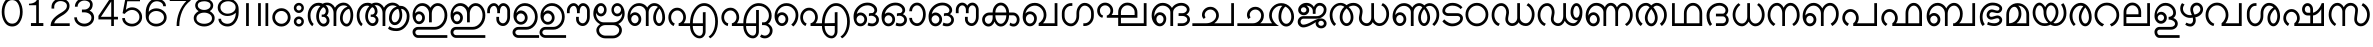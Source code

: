 SplineFontDB: 3.0
FontName: Lohit-Malayalam
FullName: Lohit Malayalam
FamilyName: Lohit Malayalam
Weight: Book
Copyright: Copyright 2013-14 Lohit Fonts Project contributors.\n<http://fedorahosted.org/lohit>\nOpen type tables written by:\nPravin Satpute <psatpute AT redhat DOT com>\nSneha Kore <skore At redhat DOT com>\n\n   Licensed under the SIL Open Font License 1.1 (see file OFL.txt)
Version: 2.92.0
ItalicAngle: 0
UnderlinePosition: -300
UnderlineWidth: 20
Ascent: 650
Descent: 374
sfntRevision: 0x00028000
LayerCount: 2
Layer: 0 1 "Back"  1
Layer: 1 1 "Fore"  0
XUID: [1021 641 1310512963 15091802]
FSType: 0
OS2Version: 1
OS2_WeightWidthSlopeOnly: 0
OS2_UseTypoMetrics: 1
CreationTime: 1159524182
ModificationTime: 1392706857
PfmFamily: 17
TTFWeight: 400
TTFWidth: 5
LineGap: 200
VLineGap: 0
Panose: 2 11 6 0 0 0 0 0 0 0
OS2TypoAscent: 650
OS2TypoAOffset: 0
OS2TypoDescent: -374
OS2TypoDOffset: 0
OS2TypoLinegap: 0
OS2WinAscent: 866
OS2WinAOffset: 0
OS2WinDescent: 609
OS2WinDOffset: 0
HheadAscent: 866
HheadAOffset: 0
HheadDescent: -609
HheadDOffset: 0
OS2SubXSize: 717
OS2SubYSize: 666
OS2SubXOff: 0
OS2SubYOff: 205
OS2SupXSize: 717
OS2SupYSize: 666
OS2SupXOff: 0
OS2SupYOff: 512
OS2StrikeYSize: 50
OS2StrikeYPos: 250
OS2Vendor: 'PfEd'
OS2CodePages: 00000001.00000000
OS2UnicodeRanges: 80808001.00002000.00000000.00000000
Lookup: 4 0 0 "'akhn' Akhand lookup 0"  {"'akhn' Akhand lookup 0 subtable"  } ['akhn' ('mlm2' <'dflt' > 'mlym' <'dflt' > ) ]
Lookup: 4 0 0 "'pref' Pre Base Forms lookup 1"  {"'pref' Pre Base Forms lookup 1 subtable"  } ['pref' ('mlm2' <'dflt' > 'mlym' <'dflt' > ) ]
Lookup: 4 0 0 "'blwf' Below Base Forms in Malay+AQEA-lam2 lookup 2"  {"'blwf' Below Base Forms in Malay+AQEA-lam2 lookup 2 subtable"  } ['blwf' ('mlm2' <'dflt' > ) ]
Lookup: 4 0 0 "'blwf' Below Base Forms in Malay+AQEA-lam lookup 3"  {"'blwf' Below Base Forms in Malay+AQEA-lam lookup 3 subtable"  } ['blwf' ('mlym' <'dflt' > ) ]
Lookup: 4 0 0 "'half' Half Forms lookup 4"  {"'half' Half Forms lookup 4 subtable"  } ['half' ('mlm2' <'dflt' > 'mlym' <'dflt' > ) ]
Lookup: 4 0 0 "'pstf' Post Base Forms lookup 5"  {"'pstf' Post Base Forms lookup 5 subtable"  } ['pstf' ('mlm2' <'dflt' > 'mlym' <'dflt' > ) ]
Lookup: 4 0 0 "'blws' Below Base Substitutions lookup 6"  {"'blws' Below Base Substitutions lookup 6 subtable"  } ['blws' ('mlm2' <'dflt' > 'mlym' <'dflt' > ) ]
Lookup: 4 0 0 "'psts' Post Base Substitutions lookup 7"  {"'psts' Post Base Substitutions lookup 7 subtable"  } ['psts' ('mlm2' <'dflt' > 'mlym' <'dflt' > ) ]
Lookup: 6 0 0 "'psts' Post Base Substitutions in Malay+AQEA-lam2 lookup 8"  {"'psts' Post Base Substitutions in Malay+AQEA-lam2 lookup 8 subtable"  } ['psts' ('mlm2' <'dflt' > ) ]
Lookup: 4 0 0 "Ligature Substitution lookup 9"  {"Ligature Substitution lookup 9 subtable"  } []
Lookup: 260 0 0 "'abvm' Above Base Mark lookup 0"  {"'abvm' Above Base Mark lookup 0 subtable"  } ['abvm' ('mlm2' <'dflt' > 'mlym' <'dflt' > ) ]
MarkAttachClasses: 1
DEI: 91125
ChainSub2: class "'psts' Post Base Substitutions in Malay+AQEA-lam2 lookup 8 subtable"  4 4 4 1
  Class: 14 rramlm lllamlm
  Class: 9 viramamlm
  Class: 6 llamlm
  BClass: 14 rramlm lllamlm
  BClass: 9 viramamlm
  BClass: 6 llamlm
  FClass: 14 rramlm lllamlm
  FClass: 9 viramamlm
  FClass: 6 llamlm
 1 1 1
  ClsList: 2
  BClsList: 1
  FClsList: 3
 1
  SeqLookup: 0 "Ligature Substitution lookup 9" 
  ClassNames: "0"  "1"  "2"  "3"  
  BClassNames: "0"  "1"  "2"  "3"  
  FClassNames: "0"  "1"  "2"  "3"  
EndFPST
TtTable: prep
NPUSHB
 2
 69
 1
SCANTYPE
PUSHW_1
 511
SCANCTRL
SROUND
RTG
EndTTInstrs
TtTable: fpgm
NPUSHB
 5
 5
 4
 3
 2
 0
FDEF
SROUND
RCVT
DUP
PUSHB_1
 3
CINDEX
RCVT
SWAP
SUB
ROUND[Grey]
RTG
SWAP
ROUND[Grey]
ADD
WCVTP
ENDF
FDEF
RCVT
DUP
PUSHB_1
 3
CINDEX
RCVT
SWAP
SUB
ROUND[Grey]
SWAP
ROUND[Grey]
ADD
WCVTP
ENDF
FDEF
DUP
DUP
PUSHW_1
 -64
SHPIX
SRP2
PUSHB_2
 64
 1
SHZ[rp2]
SHPIX
ENDF
FDEF
DUP
DUP
PUSHB_1
 64
SHPIX
SRP2
PUSHB_1
 1
SHZ[rp2]
PUSHW_1
 -64
SHPIX
ENDF
FDEF
SVTCA[x-axis]
PUSHB_1
 70
SROUND
DUP
GC[orig]
ROUND[Grey]
RTG
SWAP
GC[cur]
SUB
ROUND[Grey]
DUP
IF
DUP
PUSHB_1
 3
CINDEX
SWAP
SHPIX
PUSHB_1
 2
CINDEX
SRP2
PUSHB_1
 1
SHZ[rp2]
NEG
SHPIX
EIF
ENDF
EndTTInstrs
ShortTable: cvt  77
  0
  0
  50
  700
  -50
  100
  455
  -13
  592
  598
  -129
  585
  -304
  -316
  -7
  450
  -1
  -60
  597
  -12
  599
  819
  845
  566
  -306
  605
  839
  633
  -195
  737
  714
  707
  718
  702
  712
  350
  -350
  -66
  -351
  -181
  -156
  -23
  -269
  -35
  -293
  -455
  -40
  -403
  -449
  -442
  -47
  586
  -281
  -239
  -365
  -345
  -348
  -346
  -436
  594
  -352
  589
  601
  -364
  -3
  31
  -347
  16
  47
  20
  36
  -416
  17
  13
  12
  34
  616
EndShort
ShortTable: maxp 16
  1
  0
  258
  165
  12
  0
  0
  1
  1
  60
  64
  0
  72
  46
  0
  0
EndShort
LangName: 1033 "" "" "Regular" "FontForge 1.0 : Lohit Malayalam : 19-7-2006" "" "2.92.0" "" "Lohit is a trademark of Red Hat, Inc." "" "" "" "" "" "OFL 1.1" "http://scripts.sil.org/OFL" 
GaspTable: 2 8 2 65535 3 0
Encoding: UnicodeBmp
Compacted: 1
UnicodeInterp: none
NameList: Adobe Glyph List
DisplaySize: -36
AntiAlias: 1
FitToEm: 1
WinInfo: 0 38 14
BeginPrivate: 0
EndPrivate
TeXData: 1 0 0 358400 179200 119466 0 1048576 119466 783286 444596 497025 792723 393216 433062 380633 303038 157286 324010 404750 52429 2506097 1059062 262144
AnchorClass2: "MLAnchor-0"  "'abvm' Above Base Mark lookup 0 subtable" "MLAnchor-1"  "'abvm' Above Base Mark lookup 0 subtable" 
BeginChars: 65678 203

StartChar: .notdef
Encoding: 65536 -1 0
Width: 374
Flags: W
TtInstrs:
PUSHB_2
 1
 0
MDAP[rnd]
ALIGNRP
PUSHB_3
 7
 4
 75
MIRP[min,rnd,black]
SHP[rp2]
PUSHB_2
 6
 5
MDRP[rp0,min,rnd,grey]
ALIGNRP
PUSHB_3
 3
 2
 75
MIRP[min,rnd,black]
SHP[rp2]
SVTCA[y-axis]
PUSHB_2
 3
 0
MDAP[rnd]
ALIGNRP
PUSHB_3
 5
 4
 75
MIRP[min,rnd,black]
SHP[rp2]
PUSHB_3
 7
 6
 76
MIRP[rp0,min,rnd,grey]
ALIGNRP
PUSHB_3
 1
 2
 75
MIRP[min,rnd,black]
SHP[rp2]
EndTTInstrs
LayerCount: 2
Fore
SplineSet
34 0 m 1,0,-1
 34 650 l 1,1,-1
 306 650 l 1,2,-1
 306 0 l 1,3,-1
 34 0 l 1,0,-1
68 34 m 1,4,-1
 272 34 l 1,5,-1
 272 616 l 1,6,-1
 68 616 l 1,7,-1
 68 34 l 1,4,-1
EndSplineSet
EndChar

StartChar: .null
Encoding: 65537 -1 1
Width: 0
GlyphClass: 2
Flags: W
LayerCount: 2
EndChar

StartChar: nonmarkingreturn
Encoding: 12 12 2
Width: 0
GlyphClass: 2
Flags: W
LayerCount: 2
EndChar

StartChar: space
Encoding: 32 32 3
Width: 350
GlyphClass: 2
Flags: W
LayerCount: 2
EndChar

StartChar: digitzero
Encoding: 48 48 4
Width: 624
GlyphClass: 2
Flags: W
LayerCount: 2
Fore
SplineSet
44 361 m 1,0,1
 44 512 44 512 115.5 624.5 c 128,-1,2
 187 737 187 737 312 737 c 128,-1,3
 437 737 437 737 508.5 624.5 c 128,-1,4
 580 512 580 512 580 361 c 0,5,6
 580 211 580 211 508.5 99.5 c 128,-1,7
 437 -12 437 -12 312 -12 c 128,-1,8
 187 -12 187 -12 115.5 99.5 c 128,-1,9
 44 211 44 211 44 361 c 1,10,-1
 44 361 l 1,0,1
113 361 m 1,11,12
 113 239 113 239 164 149.5 c 128,-1,13
 215 60 215 60 312 60 c 128,-1,14
 409 60 409 60 460 149.5 c 128,-1,15
 511 239 511 239 511 361 c 0,16,17
 511 484 511 484 460 574 c 128,-1,18
 409 664 409 664 312 664 c 128,-1,19
 215 664 215 664 164 574 c 128,-1,20
 113 484 113 484 113 361 c 1,21,-1
 113 361 l 1,11,12
EndSplineSet
EndChar

StartChar: digitone
Encoding: 49 49 5
Width: 623
GlyphClass: 2
Flags: W
LayerCount: 2
Fore
SplineSet
127 532 m 1,0,-1
 127 571 l 1,1,2
 213 571 213 571 275.5 608.5 c 128,-1,3
 338 646 338 646 332 714 c 1,4,-1
 380 714 l 1,5,-1
 380 75 l 1,6,-1
 495 75 l 1,7,-1
 495 0 l 1,8,-1
 178 0 l 1,9,-1
 178 75 l 1,10,-1
 312 75 l 1,11,-1
 312 532 l 1,12,-1
 127 532 l 1,13,-1
 127 532 l 1,0,-1
EndSplineSet
EndChar

StartChar: digittwo
Encoding: 50 50 6
Width: 623
GlyphClass: 2
Flags: W
LayerCount: 2
Fore
SplineSet
66 0 m 1,0,1
 66 102 66 102 136.5 183 c 128,-1,2
 207 264 207 264 322 330 c 0,3,4
 398 374 398 374 441 416 c 128,-1,5
 484 458 484 458 484 517 c 0,6,7
 484 573 484 573 435 605.5 c 128,-1,8
 386 638 386 638 320 638 c 256,9,10
 254 638 254 638 206.5 595.5 c 128,-1,11
 159 553 159 553 159 490 c 2,12,-1
 159 446 l 1,13,-1
 90 446 l 1,14,-1
 90 490 l 2,15,16
 90 581 90 581 158 644 c 128,-1,17
 226 707 226 707 320 707 c 0,18,19
 413 707 413 707 482 654 c 128,-1,20
 551 601 551 601 551 517 c 0,21,22
 551 440 551 440 499 378 c 128,-1,23
 447 316 447 316 364 268 c 0,24,25
 276 217 276 217 226 174.5 c 128,-1,26
 176 132 176 132 159 69 c 1,27,-1
 556 69 l 1,28,-1
 556 0 l 1,29,-1
 66 0 l 1,30,-1
 66 0 l 1,0,1
EndSplineSet
EndChar

StartChar: digitthree
Encoding: 51 51 7
Width: 623
GlyphClass: 2
Flags: W
LayerCount: 2
Fore
SplineSet
57 222 m 1,0,-1
 126 222 l 1,1,2
 126 152 126 152 182.5 106 c 128,-1,3
 239 60 239 60 316 60 c 0,4,5
 389 60 389 60 443 103 c 128,-1,6
 497 146 497 146 497 213 c 0,7,8
 497 275 497 275 443 312.5 c 128,-1,9
 389 350 389 350 316 350 c 2,10,-1
 254 350 l 1,11,-1
 254 421 l 1,12,-1
 316 421 l 2,13,14
 375 421 375 421 418.5 458 c 128,-1,15
 462 495 462 495 462 550 c 0,16,17
 462 598 462 598 418.5 624.5 c 128,-1,18
 375 651 375 651 316 651 c 0,19,20
 246 651 246 651 195 606 c 128,-1,21
 144 561 144 561 144 494 c 1,22,-1
 74 494 l 1,23,24
 74 588 74 588 143 653 c 128,-1,25
 212 718 212 718 308 718 c 0,26,27
 397 718 397 718 463.5 672.5 c 128,-1,28
 530 627 530 627 530 550 c 0,29,30
 530 500 530 500 509.5 457 c 128,-1,31
 489 414 489 414 450 390 c 1,32,33
 504 374 504 374 535 324.5 c 128,-1,34
 566 275 566 275 566 213 c 0,35,36
 566 117 566 117 492 52.5 c 128,-1,37
 418 -12 418 -12 316 -12 c 0,38,39
 211 -12 211 -12 134 55 c 128,-1,40
 57 122 57 122 57 222 c 1,41,-1
 57 222 l 1,0,-1
EndSplineSet
EndChar

StartChar: digitfour
Encoding: 52 52 8
Width: 624
GlyphClass: 2
Flags: W
LayerCount: 2
Fore
SplineSet
62 168 m 1,0,-1
 62 259 l 1,1,-1
 367 714 l 1,2,-1
 458 714 l 1,3,-1
 458 235 l 1,4,-1
 562 235 l 1,5,-1
 562 168 l 1,6,-1
 458 168 l 1,7,-1
 458 0 l 1,8,-1
 390 0 l 1,9,-1
 390 168 l 1,10,-1
 62 168 l 1,11,-1
 62 168 l 1,0,-1
126 235 m 1,12,-1
 390 235 l 1,13,-1
 390 628 l 1,14,-1
 126 235 l 1,15,-1
 126 235 l 1,12,-1
EndSplineSet
EndChar

StartChar: digitfive
Encoding: 53 53 9
Width: 623
GlyphClass: 2
Flags: W
LayerCount: 2
Fore
SplineSet
57 203 m 1,0,-1
 126 203 l 1,1,2
 126 138 126 138 180.5 97.5 c 128,-1,3
 235 57 235 57 308 57 c 0,4,5
 385 57 385 57 441 106.5 c 128,-1,6
 497 156 497 156 497 229 c 0,7,8
 497 305 497 305 441.5 358 c 128,-1,9
 386 411 386 411 308 411 c 0,10,11
 254 411 254 411 205 383.5 c 128,-1,12
 156 356 156 356 117 309 c 1,13,-1
 66 328 l 1,14,-1
 138 702 l 1,15,-1
 512 702 l 1,16,-1
 512 633 l 1,17,-1
 186 633 l 1,18,-1
 150 411 l 1,19,20
 178 444 178 444 219.5 461 c 128,-1,21
 261 478 261 478 308 478 c 0,22,23
 414 478 414 478 490 405.5 c 128,-1,24
 566 333 566 333 566 229 c 0,25,26
 566 127 566 127 489.5 57.5 c 128,-1,27
 413 -12 413 -12 308 -12 c 0,28,29
 207 -12 207 -12 132 49 c 128,-1,30
 57 110 57 110 57 203 c 1,31,-1
 57 203 l 1,0,-1
EndSplineSet
EndChar

StartChar: digitsix
Encoding: 54 54 10
Width: 624
GlyphClass: 2
Flags: W
LayerCount: 2
Fore
SplineSet
44 256 m 1,0,-1
 44 345 l 2,1,2
 44 488 44 488 121.5 595 c 128,-1,3
 199 702 199 702 325 702 c 0,4,5
 420 702 420 702 491 647 c 128,-1,6
 562 592 562 592 562 506 c 1,7,-1
 491 506 l 1,8,9
 491 564 491 564 441.5 598.5 c 128,-1,10
 392 633 392 633 325 633 c 0,11,12
 232 633 232 633 176.5 551.5 c 128,-1,13
 121 470 121 470 121 361 c 1,14,15
 152 405 152 405 203 428.5 c 128,-1,16
 254 452 254 452 312 452 c 0,17,18
 420 452 420 452 500 386 c 128,-1,19
 580 320 580 320 580 220 c 128,-1,20
 580 120 580 120 500 54 c 128,-1,21
 420 -12 420 -12 312 -12 c 0,22,23
 201 -12 201 -12 122.5 66.5 c 128,-1,24
 44 145 44 145 44 256 c 1,25,-1
 44 256 l 1,0,-1
121 212 m 1,26,27
 121 143 121 143 178 100 c 128,-1,28
 235 57 235 57 312 57 c 0,29,30
 392 57 392 57 451.5 102.5 c 128,-1,31
 511 148 511 148 511 220 c 128,-1,32
 511 292 511 292 451.5 338 c 128,-1,33
 392 384 392 384 312 384 c 0,34,35
 234 384 234 384 177.5 334.5 c 128,-1,36
 121 285 121 285 121 212 c 1,37,-1
 121 212 l 1,26,27
EndSplineSet
EndChar

StartChar: digitseven
Encoding: 55 55 11
Width: 624
GlyphClass: 2
Flags: W
LayerCount: 2
Fore
SplineSet
44 640 m 1,0,-1
 44 712 l 1,1,-1
 580 712 l 1,2,-1
 580 651 l 1,3,4
 434 545 434 545 361.5 372.5 c 128,-1,5
 289 200 289 200 289 0 c 1,6,-1
 220 0 l 1,7,8
 220 181 220 181 283.5 347.5 c 128,-1,9
 347 514 347 514 469 640 c 1,10,-1
 44 640 l 1,11,-1
 44 640 l 1,0,-1
EndSplineSet
EndChar

StartChar: digiteight
Encoding: 56 56 12
Width: 624
GlyphClass: 2
Flags: W
LayerCount: 2
Fore
SplineSet
44 203 m 1,0,1
 44 258 44 258 78.5 303.5 c 128,-1,2
 113 349 113 349 169 381 c 1,3,4
 129 404 129 404 105 442 c 128,-1,5
 81 480 81 480 81 524 c 0,6,7
 81 604 81 604 150 653 c 128,-1,8
 219 702 219 702 312 702 c 128,-1,9
 405 702 405 702 474 653 c 128,-1,10
 543 604 543 604 543 524 c 0,11,12
 543 480 543 480 519 442 c 128,-1,13
 495 404 495 404 455 381 c 1,14,15
 511 349 511 349 545.5 303.5 c 128,-1,16
 580 258 580 258 580 203 c 0,17,18
 580 107 580 107 500 47.5 c 128,-1,19
 420 -12 420 -12 312 -12 c 128,-1,20
 204 -12 204 -12 124 47.5 c 128,-1,21
 44 107 44 107 44 203 c 1,22,-1
 44 203 l 1,0,1
113 196 m 1,23,24
 113 130 113 130 172.5 93.5 c 128,-1,25
 232 57 232 57 312 57 c 128,-1,26
 392 57 392 57 451.5 93.5 c 128,-1,27
 511 130 511 130 511 196 c 0,28,29
 511 263 511 263 451.5 302.5 c 128,-1,30
 392 342 392 342 312 342 c 128,-1,31
 232 342 232 342 172.5 302.5 c 128,-1,32
 113 263 113 263 113 196 c 1,33,-1
 113 196 l 1,23,24
148 530 m 1,34,35
 148 475 148 475 197 443 c 128,-1,36
 246 411 246 411 312 411 c 0,37,38
 377 411 377 411 426 443 c 128,-1,39
 475 475 475 475 475 530 c 0,40,41
 475 581 475 581 426.5 607 c 128,-1,42
 378 633 378 633 312 633 c 0,43,44
 245 633 245 633 196.5 607.5 c 128,-1,45
 148 582 148 582 148 530 c 1,46,-1
 148 530 l 1,34,35
EndSplineSet
EndChar

StartChar: digitnine
Encoding: 57 57 13
Width: 624
GlyphClass: 2
Flags: W
LayerCount: 2
Fore
SplineSet
44 471 m 1,0,1
 44 571 44 571 124 636.5 c 128,-1,2
 204 702 204 702 312 702 c 0,3,4
 423 702 423 702 501.5 623.5 c 128,-1,5
 580 545 580 545 580 434 c 2,6,-1
 580 345 l 2,7,8
 580 202 580 202 500 95 c 128,-1,9
 420 -12 420 -12 293 -12 c 0,10,11
 200 -12 200 -12 131 43.5 c 128,-1,12
 62 99 62 99 62 185 c 1,13,-1
 130 185 l 1,14,15
 130 128 130 128 179 92.5 c 128,-1,16
 228 57 228 57 293 57 c 0,17,18
 390 57 390 57 448.5 141.5 c 128,-1,19
 507 226 507 226 507 339 c 1,20,21
 466 298 466 298 410 277 c 128,-1,22
 354 256 354 256 293 256 c 0,23,24
 192 256 192 256 118 317 c 128,-1,25
 44 378 44 378 44 471 c 1,26,-1
 44 471 l 1,0,1
113 478 m 1,27,28
 113 409 113 409 166.5 362.5 c 128,-1,29
 220 316 220 316 293 316 c 0,30,31
 377 316 377 316 439.5 360.5 c 128,-1,32
 502 405 502 405 502 478 c 0,33,34
 502 546 502 546 445 589.5 c 128,-1,35
 388 633 388 633 312 633 c 0,36,37
 232 633 232 633 172.5 590.5 c 128,-1,38
 113 548 113 548 113 478 c 1,39,-1
 113 478 l 1,27,28
EndSplineSet
EndChar

StartChar: dandamlm
Encoding: 2404 2404 14
Width: 304
GlyphClass: 2
Flags: W
LayerCount: 2
Fore
SplineSet
226 0 m 1,0,-1
 156 0 l 1,1,-1
 156 585 l 1,2,-1
 226 585 l 1,3,-1
 226 0 l 1,4,-1
 226 0 l 1,0,-1
EndSplineSet
EndChar

StartChar: doubledandamlm
Encoding: 2405 2405 15
Width: 493
GlyphClass: 2
Flags: W
LayerCount: 2
Fore
SplineSet
226 0 m 1,0,-1
 156 0 l 1,1,-1
 156 585 l 1,2,-1
 226 585 l 1,3,-1
 226 0 l 1,4,-1
 226 0 l 1,0,-1
415 0 m 1,5,-1
 345 0 l 1,6,-1
 345 585 l 1,7,-1
 415 585 l 1,8,-1
 415 0 l 1,9,-1
 415 0 l 1,5,-1
EndSplineSet
EndChar

StartChar: anusvaramlm
Encoding: 3330 3330 16
Width: 533
GlyphClass: 2
Flags: W
LayerCount: 2
Fore
SplineSet
33 221 m 1,0,1
 33 318 33 318 101.5 386.5 c 128,-1,2
 170 455 170 455 267 455 c 128,-1,3
 364 455 364 455 432.5 386.5 c 128,-1,4
 501 318 501 318 501 221 c 128,-1,5
 501 124 501 124 432.5 55.5 c 128,-1,6
 364 -13 364 -13 267 -13 c 128,-1,7
 170 -13 170 -13 101.5 55.5 c 128,-1,8
 33 124 33 124 33 221 c 1,9,-1
 33 221 l 1,0,1
103 221 m 1,10,11
 103 153 103 153 151 105 c 128,-1,12
 199 57 199 57 267 57 c 128,-1,13
 335 57 335 57 382.5 105 c 128,-1,14
 430 153 430 153 430 221 c 128,-1,15
 430 289 430 289 382.5 337 c 128,-1,16
 335 385 335 385 267 385 c 128,-1,17
 199 385 199 385 151 337 c 128,-1,18
 103 289 103 289 103 221 c 1,19,-1
 103 221 l 1,10,11
EndSplineSet
EndChar

StartChar: visargamlm
Encoding: 3331 3331 17
Width: 351
GlyphClass: 2
Flags: W
LayerCount: 2
Fore
SplineSet
47 463 m 1,0,1
 47 516 47 516 85 554 c 128,-1,2
 123 592 123 592 176 592 c 128,-1,3
 229 592 229 592 266.5 554 c 128,-1,4
 304 516 304 516 304 463 c 128,-1,5
 304 410 304 410 266.5 372 c 128,-1,6
 229 334 229 334 176 334 c 128,-1,7
 123 334 123 334 85 372 c 128,-1,8
 47 410 47 410 47 463 c 1,9,-1
 47 463 l 1,0,1
112 463 m 1,10,11
 112 436 112 436 130.5 417 c 128,-1,12
 149 398 149 398 176 398 c 128,-1,13
 203 398 203 398 222 417 c 128,-1,14
 241 436 241 436 241 463 c 128,-1,15
 241 490 241 490 222 508.5 c 128,-1,16
 203 527 203 527 176 527 c 128,-1,17
 149 527 149 527 130.5 508.5 c 128,-1,18
 112 490 112 490 112 463 c 1,19,-1
 112 463 l 1,10,11
47 116 m 1,20,21
 47 169 47 169 85 206.5 c 128,-1,22
 123 244 123 244 176 244 c 128,-1,23
 229 244 229 244 266.5 206.5 c 128,-1,24
 304 169 304 169 304 116 c 128,-1,25
 304 63 304 63 266.5 25 c 128,-1,26
 229 -13 229 -13 176 -13 c 128,-1,27
 123 -13 123 -13 85 25 c 128,-1,28
 47 63 47 63 47 116 c 1,29,-1
 47 116 l 1,20,21
112 116 m 1,30,31
 112 89 112 89 130.5 70 c 128,-1,32
 149 51 149 51 176 51 c 128,-1,33
 203 51 203 51 222 70 c 128,-1,34
 241 89 241 89 241 116 c 0,35,36
 241 142 241 142 222 160.5 c 128,-1,37
 203 179 203 179 176 179 c 128,-1,38
 149 179 149 179 130.5 160.5 c 128,-1,39
 112 142 112 142 112 116 c 1,40,-1
 112 116 l 1,30,31
EndSplineSet
EndChar

StartChar: amlm
Encoding: 3333 3333 18
Width: 1253
GlyphClass: 2
Flags: W
LayerCount: 2
Fore
SplineSet
261 246 m 1,0,1
 261 322 261 322 288.5 390.5 c 128,-1,2
 316 459 316 459 367 510 c 1,3,4
 355 515 355 515 341 518 c 128,-1,5
 327 521 327 521 313 521 c 0,6,7
 231 521 231 521 172.5 447 c 128,-1,8
 114 373 114 373 114 269 c 0,9,10
 114 199 114 199 135.5 142 c 128,-1,11
 157 85 157 85 196 52 c 1,12,-1
 161 -5 l 1,13,14
 106 34 106 34 75 106.5 c 128,-1,15
 44 179 44 179 44 269 c 0,16,17
 44 404 44 404 123.5 499 c 128,-1,18
 203 594 203 594 315 594 c 0,19,20
 353 594 353 594 382.5 587.5 c 128,-1,21
 412 581 412 581 430 568 c 1,22,23
 444 582 444 582 473.5 590 c 128,-1,24
 503 598 503 598 542 598 c 0,25,26
 606 598 606 598 659.5 563 c 128,-1,27
 713 528 713 528 741 469 c 1,28,29
 776 529 776 529 835.5 563.5 c 128,-1,30
 895 598 895 598 963 598 c 0,31,32
 1065 598 1065 598 1137 505 c 128,-1,33
 1209 412 1209 412 1209 281 c 0,34,35
 1209 159 1209 159 1160.5 73 c 128,-1,36
 1112 -13 1112 -13 1043 -13 c 0,37,38
 971 -13 971 -13 920.5 49 c 128,-1,39
 870 111 870 111 870 199 c 0,40,41
 870 306 870 306 923.5 388 c 128,-1,42
 977 470 977 470 1062 493 c 1,43,44
 1048 510 1048 510 1022 519 c 128,-1,45
 996 528 996 528 963 528 c 0,46,47
 886 528 886 528 831 469.5 c 128,-1,48
 776 411 776 411 776 328 c 2,49,-1
 776 0 l 1,50,-1
 706 0 l 1,51,-1
 706 328 l 2,52,53
 706 413 706 413 657.5 473 c 128,-1,54
 609 533 609 533 541 533 c 0,55,56
 530 533 530 533 520 531.5 c 128,-1,57
 510 530 510 530 501 528 c 1,58,59
 536 508 536 508 556.5 468.5 c 128,-1,60
 577 429 577 429 577 381 c 0,61,62
 577 347 577 347 564.5 317.5 c 128,-1,63
 552 288 552 288 530 269 c 1,64,65
 563 250 563 250 582 215 c 128,-1,66
 601 180 601 180 601 138 c 0,67,68
 601 75 601 75 558 31 c 128,-1,69
 515 -13 515 -13 454 -13 c 0,70,71
 374 -13 374 -13 317.5 63 c 128,-1,72
 261 139 261 139 261 246 c 1,73,-1
 261 246 l 1,0,1
940 199 m 1,74,75
 940 140 940 140 970 98.5 c 128,-1,76
 1000 57 1000 57 1043 57 c 0,77,78
 1083 57 1083 57 1111 122.5 c 128,-1,79
 1139 188 1139 188 1139 281 c 0,80,81
 1139 329 1139 329 1130 369 c 128,-1,82
 1121 409 1121 409 1104 439 c 1,83,84
 1033 426 1033 426 986.5 358.5 c 128,-1,85
 940 291 940 291 940 199 c 1,86,-1
 940 199 l 1,74,75
332 246 m 1,87,88
 332 168 332 168 366.5 112.5 c 128,-1,89
 401 57 401 57 449 57 c 0,90,91
 483 57 483 57 506.5 80.5 c 128,-1,92
 530 104 530 104 530 138 c 0,93,94
 530 178 530 178 504 206 c 128,-1,95
 478 234 478 234 442 234 c 2,96,-1
 402 234 l 1,97,-1
 402 293 l 1,98,-1
 437 293 l 2,99,100
 466 293 466 293 486.5 319 c 128,-1,101
 507 345 507 345 507 381 c 0,102,103
 507 419 507 419 487 447.5 c 128,-1,104
 467 476 467 476 437 481 c 1,105,106
 387 439 387 439 359.5 377.5 c 128,-1,107
 332 316 332 316 332 246 c 1,108,-1
 332 246 l 1,87,88
EndSplineSet
EndChar

StartChar: aamlm
Encoding: 3334 3334 19
Width: 1438
GlyphClass: 2
Flags: W
LayerCount: 2
Fore
SplineSet
261 246 m 1,0,1
 261 322 261 322 288.5 390.5 c 128,-1,2
 316 459 316 459 367 510 c 1,3,4
 355 515 355 515 341 518 c 128,-1,5
 327 521 327 521 313 521 c 0,6,7
 231 521 231 521 172.5 447 c 128,-1,8
 114 373 114 373 114 269 c 0,9,10
 114 199 114 199 135.5 142 c 128,-1,11
 157 85 157 85 196 52 c 1,12,-1
 161 -5 l 1,13,14
 106 34 106 34 75 106.5 c 128,-1,15
 44 179 44 179 44 269 c 0,16,17
 44 404 44 404 123.5 499 c 128,-1,18
 203 594 203 594 315 594 c 0,19,20
 353 594 353 594 382.5 587.5 c 128,-1,21
 412 581 412 581 430 568 c 1,22,23
 444 582 444 582 473.5 590 c 128,-1,24
 503 598 503 598 542 598 c 0,25,26
 606 598 606 598 659.5 563 c 128,-1,27
 713 528 713 528 741 469 c 1,28,29
 776 529 776 529 835.5 563.5 c 128,-1,30
 895 598 895 598 963 598 c 0,31,32
 1014 598 1014 598 1060 576.5 c 128,-1,33
 1106 555 1106 555 1139 516 c 1,34,-1
 1167 516 l 2,35,36
 1262 516 1262 516 1329 438.5 c 128,-1,37
 1396 361 1396 361 1396 251 c 0,38,39
 1396 94 1396 94 1296.5 -17.5 c 128,-1,40
 1197 -129 1197 -129 1057 -129 c 0,41,42
 983 -129 983 -129 927.5 -112 c 128,-1,43
 872 -95 872 -95 846 -64 c 1,44,-1
 881 -5 l 1,45,46
 912 -31 912 -31 957.5 -45 c 128,-1,47
 1003 -59 1003 -59 1057 -59 c 0,48,49
 1168 -59 1168 -59 1247 32 c 128,-1,50
 1326 123 1326 123 1326 251 c 0,51,52
 1326 329 1326 329 1283 384 c 128,-1,53
 1240 439 1240 439 1179 439 c 1,54,55
 1194 398 1194 398 1201.5 358.5 c 128,-1,56
 1209 319 1209 319 1209 281 c 0,57,58
 1209 174 1209 174 1153 98.5 c 128,-1,59
 1097 23 1097 23 1017 23 c 0,60,61
 956 23 956 23 913 74.5 c 128,-1,62
 870 126 870 126 870 199 c 0,63,64
 870 311 870 311 926.5 394.5 c 128,-1,65
 983 478 983 478 1069 493 c 1,66,67
 1049 510 1049 510 1021.5 519 c 128,-1,68
 994 528 994 528 963 528 c 0,69,70
 886 528 886 528 831 469.5 c 128,-1,71
 776 411 776 411 776 328 c 2,72,-1
 776 0 l 1,73,-1
 706 0 l 1,74,-1
 706 328 l 2,75,76
 706 413 706 413 657.5 473 c 128,-1,77
 609 533 609 533 541 533 c 0,78,79
 530 533 530 533 520 531.5 c 128,-1,80
 510 530 510 530 501 528 c 1,81,82
 536 508 536 508 556.5 465 c 128,-1,83
 577 422 577 422 577 368 c 0,84,85
 577 340 577 340 564.5 314 c 128,-1,86
 552 288 552 288 530 269 c 1,87,88
 563 250 563 250 582 220 c 128,-1,89
 601 190 601 190 601 157 c 0,90,91
 601 92 601 92 558 46 c 128,-1,92
 515 0 515 0 454 0 c 0,93,94
 374 0 374 0 317.5 72 c 128,-1,95
 261 144 261 144 261 246 c 1,96,-1
 261 246 l 1,0,1
940 199 m 1,97,98
 940 156 940 156 962 125 c 128,-1,99
 984 94 984 94 1015 94 c 0,100,101
 1066 94 1066 94 1102.5 149 c 128,-1,102
 1139 204 1139 204 1139 281 c 0,103,104
 1139 329 1139 329 1130 369 c 128,-1,105
 1121 409 1121 409 1104 439 c 1,106,107
 1033 426 1033 426 986.5 358.5 c 128,-1,108
 940 291 940 291 940 199 c 1,109,-1
 940 199 l 1,97,98
332 246 m 1,110,111
 332 173 332 173 366.5 121.5 c 128,-1,112
 401 70 401 70 449 70 c 0,113,114
 483 70 483 70 506.5 95.5 c 128,-1,115
 530 121 530 121 530 157 c 0,116,117
 530 189 530 189 504 211.5 c 128,-1,118
 478 234 478 234 442 234 c 2,119,-1
 402 234 l 1,120,-1
 402 293 l 1,121,-1
 437 293 l 2,122,123
 466 293 466 293 486.5 315 c 128,-1,124
 507 337 507 337 507 368 c 0,125,126
 507 412 507 412 487 444 c 128,-1,127
 467 476 467 476 437 481 c 1,128,129
 387 439 387 439 359.5 377.5 c 128,-1,130
 332 316 332 316 332 246 c 1,131,-1
 332 246 l 1,110,111
EndSplineSet
EndChar

StartChar: imlm
Encoding: 3335 3335 20
Width: 974
GlyphClass: 2
Flags: W
LayerCount: 2
Fore
SplineSet
122 211 m 5,0,1
 122 172 122 172 146 144.5 c 132,-1,2
 170 117 170 117 204 117 c 132,-1,3
 238 117 238 117 262 144.5 c 132,-1,4
 286 172 286 172 286 211 c 132,-1,5
 286 250 286 250 262 277 c 132,-1,6
 238 304 238 304 204 304 c 132,-1,7
 170 304 170 304 146 277 c 132,-1,8
 122 250 122 250 122 211 c 5,9,-1
 122 211 l 5,0,1
40 281 m 5,10,11
 40 407 40 407 112 496 c 132,-1,12
 184 585 184 585 286 585 c 4,13,14
 353 585 353 585 409.5 553.5 c 132,-1,15
 466 522 466 522 497 468 c 5,16,17
 528 522 528 522 578.5 553.5 c 132,-1,18
 629 585 629 585 684 585 c 4,19,20
 786 585 786 585 858 494 c 132,-1,21
 930 403 930 403 930 274 c 4,22,23
 930 122 930 122 834 14 c 132,-1,24
 738 -94 738 -94 602 -94 c 6,25,-1
 181 -94 l 6,26,27
 152 -94 152 -94 131.5 -114.5 c 132,-1,28
 111 -135 111 -135 111 -164 c 132,-1,29
 111 -193 111 -193 131.5 -213.5 c 132,-1,30
 152 -234 152 -234 181 -234 c 6,31,-1
 930 -234 l 5,32,-1
 930 -304 l 5,33,-1
 181 -304 l 6,34,35
 123 -304 123 -304 81.5 -259.5 c 132,-1,36
 40 -215 40 -215 40 -152 c 4,37,38
 40 -99 40 -99 81.5 -61 c 132,-1,39
 123 -23 123 -23 181 -23 c 6,40,-1
 602 -23 l 6,41,42
 708 -23 708 -23 783.5 64 c 132,-1,43
 859 151 859 151 859 274 c 4,44,45
 859 374 859 374 807.5 444.5 c 132,-1,46
 756 515 756 515 684 515 c 4,47,48
 621 515 621 515 576.5 456.5 c 132,-1,49
 532 398 532 398 532 316 c 6,50,-1
 532 94 l 5,51,-1
 462 94 l 5,52,-1
 462 316 l 6,53,54
 462 398 462 398 410.5 456.5 c 132,-1,55
 359 515 359 515 286 515 c 4,56,57
 216 515 216 515 163.5 459 c 132,-1,58
 111 403 111 403 104 321 c 5,59,60
 125 346 125 346 151.5 360 c 132,-1,61
 178 374 178 374 204 374 c 4,62,63
 267 374 267 374 311.5 326.5 c 132,-1,64
 356 279 356 279 356 211 c 132,-1,65
 356 143 356 143 311.5 95 c 132,-1,66
 267 47 267 47 204 47 c 4,67,68
 136 47 136 47 88 115.5 c 132,-1,69
 40 184 40 184 40 281 c 5,70,-1
 40 281 l 5,10,11
EndSplineSet
EndChar

StartChar: iimlm
Encoding: 3336 3336 21
Width: 1617
GlyphClass: 2
Flags: W
LayerCount: 2
Fore
SplineSet
978 386 m 1,0,1
 978 468 978 468 1029.5 526.5 c 0,2,3
 1081 585 1081 585 1153 585 c 0,4,5
 1187 585 1187 585 1218 564.5 c 0,6,7
 1249 544 1249 544 1270 508 c 1,8,9
 1291 544 1291 544 1322 564.5 c 0,10,11
 1353 585 1353 585 1387 585 c 0,12,13
 1460 585 1460 585 1511.5 526.5 c 0,14,15
 1563 468 1563 468 1563 386 c 2,16,-1
 1563 234 l 2,17,18
 1563 137 1563 137 1510 68.5 c 0,19,20
 1457 0 1457 0 1382 0 c 0,21,22
 1312 0 1312 0 1262 51.5 c 0,23,24
 1212 103 1212 103 1212 176 c 2,25,-1
 1212 234 l 1,26,-1
 1282 234 l 1,27,-1
 1282 176 l 2,28,29
 1282 132 1282 132 1311.5 101 c 0,30,31
 1341 70 1341 70 1382 70 c 0,32,33
 1428 70 1428 70 1460 118 c 0,34,35
 1492 166 1492 166 1492 234 c 2,36,-1
 1492 386 l 2,37,38
 1492 439 1492 439 1461 477 c 0,39,40
 1430 515 1430 515 1387 515 c 0,41,42
 1353 515 1353 515 1329 477 c 0,43,44
 1305 439 1305 439 1305 386 c 2,45,-1
 1305 328 l 1,46,-1
 1235 328 l 1,47,-1
 1235 386 l 2,48,49
 1235 439 1235 439 1211 477 c 0,50,51
 1187 515 1187 515 1153 515 c 0,52,53
 1110 515 1110 515 1079 477 c 0,54,55
 1048 439 1048 439 1048 386 c 2,56,-1
 1048 328 l 1,57,-1
 978 328 l 1,58,-1
 978 386 l 1,59,-1
 978 386 l 1,0,1
EndSplineSet
Refer: 20 3335 N 1 0 0 1 0 0 2
EndChar

StartChar: umlm
Encoding: 3337 3337 22
Width: 699
GlyphClass: 2
Flags: W
LayerCount: 2
Fore
SplineSet
120 211 m 1,0,1
 120 167 120 167 151 136 c 128,-1,2
 182 105 182 105 225 105 c 128,-1,3
 268 105 268 105 299 136 c 128,-1,4
 330 167 330 167 330 211 c 0,5,6
 330 257 330 257 299 289 c 128,-1,7
 268 321 268 321 225 321 c 128,-1,8
 182 321 182 321 151 289 c 128,-1,9
 120 257 120 257 120 211 c 1,10,-1
 120 211 l 1,0,1
38 263 m 1,11,12
 38 396 38 396 123.5 490.5 c 128,-1,13
 209 585 209 585 330 585 c 0,14,15
 466 585 466 585 562 482 c 128,-1,16
 658 379 658 379 658 234 c 0,17,18
 658 98 658 98 572 2 c 128,-1,19
 486 -94 486 -94 365 -94 c 2,20,-1
 166 -94 l 2,21,22
 132 -94 132 -94 108.5 -114.5 c 128,-1,23
 85 -135 85 -135 85 -164 c 128,-1,24
 85 -193 85 -193 108.5 -213.5 c 128,-1,25
 132 -234 132 -234 166 -234 c 2,26,-1
 693 -234 l 1,27,-1
 693 -304 l 1,28,-1
 166 -304 l 2,29,30
 103 -304 103 -304 58.5 -263 c 128,-1,31
 14 -222 14 -222 14 -164 c 128,-1,32
 14 -106 14 -106 58.5 -64.5 c 128,-1,33
 103 -23 103 -23 166 -23 c 2,34,-1
 365 -23 l 2,35,36
 457 -23 457 -23 522.5 52.5 c 128,-1,37
 588 128 588 128 588 234 c 0,38,39
 588 350 588 350 512.5 432.5 c 128,-1,40
 437 515 437 515 330 515 c 0,41,42
 245 515 245 515 183 461 c 128,-1,43
 121 407 121 407 114 328 c 1,44,45
 133 360 133 360 162.5 379 c 128,-1,46
 192 398 192 398 225 398 c 0,47,48
 297 398 297 398 348.5 343 c 128,-1,49
 400 288 400 288 400 211 c 0,50,51
 400 138 400 138 348.5 86.5 c 128,-1,52
 297 35 297 35 225 35 c 0,53,54
 148 35 148 35 93 102 c 128,-1,55
 38 169 38 169 38 263 c 1,56,-1
 38 263 l 1,11,12
EndSplineSet
EndChar

StartChar: uumlm
Encoding: 3338 3338 23
Width: 1355
GlyphClass: 2
Flags: W
LayerCount: 2
Fore
SplineSet
715 386 m 1,0,1
 715 468 715 468 766.5 526.5 c 0,2,3
 818 585 818 585 891 585 c 0,4,5
 925 585 925 585 956 564.5 c 0,6,7
 987 544 987 544 1008 508 c 1,8,9
 1029 544 1029 544 1060 564.5 c 0,10,11
 1091 585 1091 585 1125 585 c 0,12,13
 1197 585 1197 585 1248.5 526.5 c 0,14,15
 1300 468 1300 468 1300 386 c 2,16,-1
 1300 234 l 2,17,18
 1300 137 1300 137 1247 68.5 c 0,19,20
 1194 0 1194 0 1119 0 c 0,21,22
 1049 0 1049 0 999 51.5 c 0,23,24
 949 103 949 103 949 176 c 2,25,-1
 949 234 l 1,26,-1
 1019 234 l 1,27,-1
 1019 176 l 2,28,29
 1019 132 1019 132 1048.5 101 c 0,30,31
 1078 70 1078 70 1119 70 c 0,32,33
 1165 70 1165 70 1197.5 118 c 0,34,35
 1230 166 1230 166 1230 234 c 2,36,-1
 1230 386 l 2,37,38
 1230 439 1230 439 1199 477 c 0,39,40
 1168 515 1168 515 1125 515 c 0,41,42
 1091 515 1091 515 1067 477 c 0,43,44
 1043 439 1043 439 1043 386 c 2,45,-1
 1043 328 l 1,46,-1
 972 328 l 1,47,-1
 972 386 l 2,48,49
 972 439 972 439 948.5 477 c 0,50,51
 925 515 925 515 891 515 c 0,52,53
 847 515 847 515 816 477 c 0,54,55
 785 439 785 439 785 386 c 2,56,-1
 785 328 l 1,57,-1
 715 328 l 1,58,-1
 715 386 l 1,59,-1
 715 386 l 1,0,1
EndSplineSet
Refer: 22 3337 N 1 0 0 1 0 0 2
EndChar

StartChar: rvocalicmlm
Encoding: 3339 3339 24
Width: 876
GlyphClass: 2
Flags: W
LayerCount: 2
Fore
SplineSet
146 415 m 1,0,1
 146 374 146 374 170 345 c 128,-1,2
 194 316 194 316 228 316 c 128,-1,3
 262 316 262 316 285.5 347 c 128,-1,4
 309 378 309 378 309 421 c 0,5,6
 309 460 309 460 285.5 487.5 c 128,-1,7
 262 515 262 515 228 515 c 128,-1,8
 194 515 194 515 170 485.5 c 128,-1,9
 146 456 146 456 146 415 c 1,10,-1
 146 415 l 1,0,1
560 415 m 1,11,12
 560 374 560 374 584 345 c 128,-1,13
 608 316 608 316 642 316 c 0,14,15
 683 316 683 316 712.5 347 c 128,-1,16
 742 378 742 378 742 421 c 0,17,18
 742 460 742 460 715 487.5 c 128,-1,19
 688 515 688 515 649 515 c 0,20,21
 612 515 612 515 586 485.5 c 128,-1,22
 560 456 560 456 560 415 c 1,23,-1
 560 415 l 1,11,12
34 315 m 1,24,25
 34 427 34 427 91 506 c 128,-1,26
 148 585 148 585 228 585 c 0,27,28
 288 585 288 585 331 534 c 128,-1,29
 374 483 374 483 374 411 c 0,30,31
 374 343 374 343 330.5 294.5 c 128,-1,32
 287 246 287 246 226 246 c 0,33,34
 187 246 187 246 153.5 271.5 c 128,-1,35
 120 297 120 297 105 338 c 1,36,37
 96 240 96 240 154 167 c 128,-1,38
 212 94 212 94 298 94 c 2,39,-1
 549 94 l 2,40,41
 647 94 647 94 713 165.5 c 128,-1,42
 779 237 779 237 771 333 c 1,43,44
 757 294 757 294 723.5 270 c 128,-1,45
 690 246 690 246 650 246 c 0,46,47
 587 246 587 246 542 294 c 128,-1,48
 497 342 497 342 497 410 c 0,49,50
 497 482 497 482 541.5 533.5 c 128,-1,51
 586 585 586 585 649 585 c 0,52,53
 726 585 726 585 781 506 c 128,-1,54
 836 427 836 427 836 316 c 0,55,56
 836 230 836 230 791.5 158.5 c 128,-1,57
 747 87 747 87 672 52 c 1,58,59
 716 27 716 27 741 -15 c 128,-1,60
 766 -57 766 -57 766 -105 c 0,61,62
 766 -192 766 -192 697.5 -254 c 128,-1,63
 629 -316 629 -316 532 -316 c 2,64,-1
 345 -316 l 2,65,66
 248 -316 248 -316 179.5 -254 c 128,-1,67
 111 -192 111 -192 111 -105 c 0,68,69
 111 -66 111 -66 137 -25.5 c 128,-1,70
 163 15 163 15 209 47 c 1,71,72
 129 84 129 84 81.5 157 c 128,-1,73
 34 230 34 230 34 315 c 1,74,-1
 34 315 l 1,24,25
181 -105 m 1,75,76
 181 -163 181 -163 229 -204.5 c 128,-1,77
 277 -246 277 -246 345 -246 c 2,78,-1
 532 -246 l 2,79,80
 600 -246 600 -246 648 -204.5 c 128,-1,81
 696 -163 696 -163 696 -105 c 0,82,83
 696 -52 696 -52 648 -14.5 c 128,-1,84
 600 23 600 23 532 23 c 2,85,-1
 345 23 l 2,86,87
 277 23 277 23 229 -14.5 c 128,-1,88
 181 -52 181 -52 181 -105 c 1,89,-1
 181 -105 l 1,75,76
EndSplineSet
EndChar

StartChar: lvocalicmlm
Encoding: 3340 3340 25
Width: 1043
GlyphClass: 2
Flags: W
LayerCount: 2
Fore
SplineSet
134 176 m 1,0,1
 134 132 134 132 161.5 101 c 128,-1,2
 189 70 189 70 228 70 c 128,-1,3
 267 70 267 70 294 101 c 128,-1,4
 321 132 321 132 321 176 c 0,5,6
 321 219 321 219 294 250 c 128,-1,7
 267 281 267 281 228 281 c 128,-1,8
 189 281 189 281 161.5 250 c 128,-1,9
 134 219 134 219 134 176 c 1,10,-1
 134 176 l 1,0,1
766 211 m 1,11,12
 766 153 766 153 790 111.5 c 128,-1,13
 814 70 814 70 848 70 c 128,-1,14
 882 70 882 70 906 111.5 c 128,-1,15
 930 153 930 153 930 211 c 0,16,17
 930 287 930 287 910 348.5 c 128,-1,18
 890 410 890 410 854 446 c 1,19,20
 811 395 811 395 788.5 334.5 c 128,-1,21
 766 274 766 274 766 211 c 1,22,-1
 766 211 l 1,11,12
40 246 m 1,23,24
 40 386 40 386 126 485.5 c 128,-1,25
 212 585 212 585 333 585 c 0,26,27
 400 585 400 585 456.5 555 c 128,-1,28
 513 525 513 525 543 473 c 1,29,30
 573 525 573 525 621.5 555 c 128,-1,31
 670 585 670 585 724 585 c 0,32,33
 838 585 838 585 919 475.5 c 128,-1,34
 1000 366 1000 366 1000 211 c 0,35,36
 1000 124 1000 124 955.5 62 c 128,-1,37
 911 0 911 0 848 0 c 128,-1,38
 785 0 785 0 740.5 62 c 128,-1,39
 696 124 696 124 696 211 c 0,40,41
 696 286 696 286 726.5 357.5 c 128,-1,42
 757 429 757 429 814 486 c 1,43,44
 806 499 806 499 782 507 c 128,-1,45
 758 515 758 515 724 515 c 0,46,47
 664 515 664 515 621.5 467 c 128,-1,48
 579 419 579 419 579 351 c 2,49,-1
 579 0 l 1,50,-1
 508 0 l 1,51,-1
 508 351 l 2,52,53
 508 419 508 419 456.5 467 c 128,-1,54
 405 515 405 515 333 515 c 0,55,56
 241 515 241 515 176 446.5 c 128,-1,57
 111 378 111 378 111 281 c 1,58,59
 130 313 130 313 161 332 c 128,-1,60
 192 351 192 351 228 351 c 0,61,62
 296 351 296 351 343.5 299.5 c 128,-1,63
 391 248 391 248 391 176 c 0,64,65
 391 103 391 103 343.5 51.5 c 128,-1,66
 296 0 296 0 228 0 c 0,67,68
 150 0 150 0 95 72 c 128,-1,69
 40 144 40 144 40 246 c 1,70,-1
 40 246 l 1,23,24
EndSplineSet
EndChar

StartChar: emlm
Encoding: 3342 3342 26
Width: 1347
GlyphClass: 2
Flags: W
LayerCount: 2
Fore
SplineSet
35 222 m 1,0,1
 35 324 35 324 101 396 c 128,-1,2
 167 468 167 468 260 468 c 128,-1,3
 353 468 353 468 419 396 c 128,-1,4
 485 324 485 324 485 222 c 0,5,6
 485 182 485 182 470 143 c 128,-1,7
 455 104 455 104 426 70 c 1,8,-1
 590 70 l 1,9,10
 590 283 590 283 696.5 434 c 128,-1,11
 803 585 803 585 953 585 c 0,12,13
 1098 585 1098 585 1201 448 c 128,-1,14
 1304 311 1304 311 1304 117 c 0,15,16
 1304 -31 1304 -31 1250.5 -147 c 128,-1,17
 1197 -263 1197 -263 1105 -316 c 1,18,-1
 1065 -269 l 1,19,20
 1143 -224 1143 -224 1188.5 -120.5 c 128,-1,21
 1234 -17 1234 -17 1234 117 c 0,22,23
 1234 282 1234 282 1151.5 398.5 c 128,-1,24
 1069 515 1069 515 953 515 c 0,25,26
 832 515 832 515 746 384.5 c 128,-1,27
 660 254 660 254 660 70 c 1,28,-1
 918 70 l 1,29,-1
 918 351 l 1,30,-1
 988 356 l 1,31,-1
 988 -140 l 2,32,33
 988 -213 988 -213 943.5 -264.5 c 128,-1,34
 899 -316 899 -316 836 -316 c 0,35,36
 734 -316 734 -316 662 -223.5 c 128,-1,37
 590 -131 590 -131 590 0 c 1,38,-1
 298 0 l 1,39,-1
 298 70 l 1,40,41
 349 79 349 79 382 122 c 128,-1,42
 415 165 415 165 415 222 c 0,43,44
 415 295 415 295 370.5 346.5 c 128,-1,45
 326 398 326 398 263 398 c 0,46,47
 198 398 198 398 151.5 346.5 c 128,-1,48
 105 295 105 295 105 222 c 0,49,50
 105 166 105 166 131 122.5 c 128,-1,51
 157 79 157 79 199 64 c 1,52,-1
 169 0 l 1,53,54
 109 22 109 22 72 83 c 128,-1,55
 35 144 35 144 35 222 c 1,56,-1
 35 222 l 1,0,1
660 0 m 1,57,58
 660 -104 660 -104 711.5 -177.5 c 128,-1,59
 763 -251 763 -251 836 -251 c 0,60,61
 870 -251 870 -251 894 -218.5 c 128,-1,62
 918 -186 918 -186 918 -140 c 2,63,-1
 918 0 l 1,64,-1
 660 0 l 1,65,-1
 660 0 l 1,57,58
EndSplineSet
EndChar

StartChar: eemlm
Encoding: 3343 3343 27
Width: 1364
GlyphClass: 2
Flags: W
LayerCount: 2
Fore
SplineSet
35 222 m 1,0,1
 35 324 35 324 103.5 396 c 128,-1,2
 172 468 172 468 269 468 c 0,3,4
 361 468 361 468 426 396 c 128,-1,5
 491 324 491 324 491 222 c 0,6,7
 491 182 491 182 476 142.5 c 128,-1,8
 461 103 461 103 433 70 c 1,9,-1
 597 70 l 1,10,11
 597 283 597 283 712.5 434 c 128,-1,12
 828 585 828 585 992 585 c 0,13,14
 1129 585 1129 585 1225.5 490 c 128,-1,15
 1322 395 1322 395 1322 261 c 0,16,17
 1322 192 1322 192 1297 138 c 128,-1,18
 1272 84 1272 84 1229 59 c 1,19,20
 1283 34 1283 34 1314.5 -13.5 c 128,-1,21
 1346 -61 1346 -61 1346 -117 c 0,22,23
 1346 -199 1346 -199 1287.5 -257.5 c 128,-1,24
 1229 -316 1229 -316 1147 -316 c 0,25,26
 1112 -316 1112 -316 1080 -305 c 128,-1,27
 1048 -294 1048 -294 1024 -274 c 1,28,-1
 1060 -216 l 1,29,30
 1086 -231 1086 -231 1108 -238.5 c 128,-1,31
 1130 -246 1130 -246 1147 -246 c 0,32,33
 1200 -246 1200 -246 1237.5 -208 c 128,-1,34
 1275 -170 1275 -170 1275 -117 c 0,35,36
 1275 -59 1275 -59 1230.5 -18 c 128,-1,37
 1186 23 1186 23 1123 23 c 2,38,-1
 1076 23 l 1,39,-1
 1076 94 l 1,40,-1
 1123 94 l 2,41,42
 1176 94 1176 94 1214 145 c 128,-1,43
 1252 196 1252 196 1252 268 c 0,44,45
 1252 370 1252 370 1176 442.5 c 128,-1,46
 1100 515 1100 515 992 515 c 0,47,48
 857 515 857 515 762 384.5 c 128,-1,49
 667 254 667 254 667 70 c 1,50,-1
 924 70 l 1,51,-1
 924 410 l 1,52,-1
 995 410 l 1,53,-1
 995 -146 l 2,54,55
 995 -216 995 -216 950 -266 c 128,-1,56
 905 -316 905 -316 842 -316 c 0,57,58
 741 -316 741 -316 669 -223.5 c 128,-1,59
 597 -131 597 -131 597 0 c 1,60,-1
 304 0 l 1,61,-1
 304 70 l 1,62,63
 355 79 355 79 388 122 c 128,-1,64
 421 165 421 165 421 222 c 0,65,66
 421 295 421 295 376.5 346.5 c 128,-1,67
 332 398 332 398 269 398 c 0,68,69
 201 398 201 398 153 346.5 c 128,-1,70
 105 295 105 295 105 222 c 0,71,72
 105 164 105 164 135 121 c 128,-1,73
 165 78 165 78 211 70 c 1,74,-1
 199 0 l 1,75,76
 128 13 128 13 81.5 75.5 c 128,-1,77
 35 138 35 138 35 222 c 1,78,-1
 35 222 l 1,0,1
667 0 m 1,79,80
 667 -102 667 -102 718.5 -174 c 128,-1,81
 770 -246 770 -246 842 -246 c 0,82,83
 876 -246 876 -246 900 -216.5 c 128,-1,84
 924 -187 924 -187 924 -146 c 2,85,-1
 924 0 l 1,86,-1
 667 0 l 1,87,-1
 667 0 l 1,79,80
EndSplineSet
EndChar

StartChar: aimlm
Encoding: 3344 3344 28
Width: 2010
GlyphClass: 2
Flags: W
LayerCount: 2
Fore
SplineSet
134 176 m 1,0,1
 134 132 134 132 161.5 101 c 128,-1,2
 189 70 189 70 228 70 c 128,-1,3
 267 70 267 70 294 101 c 128,-1,4
 321 132 321 132 321 176 c 0,5,6
 321 219 321 219 294 250 c 128,-1,7
 267 281 267 281 228 281 c 128,-1,8
 189 281 189 281 161.5 250 c 128,-1,9
 134 219 134 219 134 176 c 1,10,-1
 134 176 l 1,0,1
40 257 m 1,11,12
 40 393 40 393 129.5 489 c 128,-1,13
 219 585 219 585 345 585 c 128,-1,14
 471 585 471 585 560 496 c 128,-1,15
 649 407 649 407 649 281 c 0,16,17
 649 193 649 193 615 116 c 128,-1,18
 581 39 581 39 520 -12 c 1,19,-1
 468 36 l 1,20,21
 521 80 521 80 550 144.5 c 128,-1,22
 579 209 579 209 579 281 c 0,23,24
 579 378 579 378 510.5 446.5 c 128,-1,25
 442 515 442 515 345 515 c 128,-1,26
 248 515 248 515 179.5 448 c 128,-1,27
 111 381 111 381 111 286 c 1,28,29
 125 316 125 316 156.5 333.5 c 128,-1,30
 188 351 188 351 228 351 c 0,31,32
 296 351 296 351 343.5 299.5 c 128,-1,33
 391 248 391 248 391 176 c 0,34,35
 391 103 391 103 343.5 51.5 c 128,-1,36
 296 0 296 0 228 0 c 0,37,38
 150 0 150 0 95 75.5 c 128,-1,39
 40 151 40 151 40 257 c 1,40,-1
 40 257 l 1,11,12
698 222 m 1,41,42
 698 324 698 324 764 396 c 128,-1,43
 830 468 830 468 923 468 c 128,-1,44
 1016 468 1016 468 1082 396 c 128,-1,45
 1148 324 1148 324 1148 222 c 0,46,47
 1148 182 1148 182 1133 143 c 128,-1,48
 1118 104 1118 104 1089 70 c 1,49,-1
 1253 70 l 1,50,51
 1253 283 1253 283 1359.5 434 c 128,-1,52
 1466 585 1466 585 1616 585 c 0,53,54
 1761 585 1761 585 1864 448 c 128,-1,55
 1967 311 1967 311 1967 117 c 0,56,57
 1967 -31 1967 -31 1913.5 -147 c 128,-1,58
 1860 -263 1860 -263 1768 -316 c 1,59,-1
 1728 -269 l 1,60,61
 1806 -224 1806 -224 1851.5 -120.5 c 128,-1,62
 1897 -17 1897 -17 1897 117 c 0,63,64
 1897 282 1897 282 1814.5 398.5 c 128,-1,65
 1732 515 1732 515 1616 515 c 0,66,67
 1495 515 1495 515 1409 384.5 c 128,-1,68
 1323 254 1323 254 1323 70 c 1,69,-1
 1581 75 l 1,70,-1
 1581 351 l 1,71,-1
 1651 356 l 1,72,-1
 1651 -140 l 2,73,74
 1651 -213 1651 -213 1606.5 -264.5 c 128,-1,75
 1562 -316 1562 -316 1499 -316 c 0,76,77
 1397 -316 1397 -316 1325 -223.5 c 128,-1,78
 1253 -131 1253 -131 1253 0 c 1,79,-1
 961 0 l 1,80,-1
 961 70 l 1,81,82
 1012 79 1012 79 1045 122 c 128,-1,83
 1078 165 1078 165 1078 222 c 0,84,85
 1078 295 1078 295 1033.5 346.5 c 128,-1,86
 989 398 989 398 926 398 c 0,87,88
 861 398 861 398 814.5 346.5 c 128,-1,89
 768 295 768 295 768 222 c 0,90,91
 768 166 768 166 794 122.5 c 128,-1,92
 820 79 820 79 862 64 c 1,93,-1
 832 0 l 1,94,95
 772 22 772 22 735 83 c 128,-1,96
 698 144 698 144 698 222 c 1,97,-1
 698 222 l 1,41,42
1323 0 m 1,98,99
 1323 -104 1323 -104 1374.5 -177.5 c 128,-1,100
 1426 -251 1426 -251 1499 -251 c 0,101,102
 1533 -251 1533 -251 1557 -218.5 c 128,-1,103
 1581 -186 1581 -186 1581 -140 c 2,104,-1
 1581 0 l 1,105,-1
 1323 0 l 1,106,-1
 1323 0 l 1,98,99
EndSplineSet
EndChar

StartChar: omlm
Encoding: 3346 3346 29
Width: 722
GlyphClass: 2
Flags: W
LayerCount: 2
Fore
SplineSet
117 169 m 1,0,1
 117 126 117 126 146 95 c 128,-1,2
 175 64 175 64 216 64 c 128,-1,3
 257 64 257 64 286.5 95 c 128,-1,4
 316 126 316 126 316 169 c 128,-1,5
 316 212 316 212 286.5 243 c 128,-1,6
 257 274 257 274 216 274 c 128,-1,7
 175 274 175 274 146 243 c 128,-1,8
 117 212 117 212 117 169 c 1,9,-1
 117 169 l 1,0,1
40 239 m 1,10,11
 40 388 40 388 145 493 c 128,-1,12
 250 598 250 598 398 598 c 0,13,14
 500 598 500 598 572 541 c 128,-1,15
 644 484 644 484 644 403 c 0,16,17
 644 375 644 375 628.5 348.5 c 128,-1,18
 613 322 613 322 585 303 c 1,19,20
 632 286 632 286 661 246 c 128,-1,21
 690 206 690 206 690 157 c 0,22,23
 690 89 690 89 638.5 41 c 128,-1,24
 587 -7 587 -7 515 -7 c 0,25,26
 478 -7 478 -7 448 -1 c 128,-1,27
 418 5 418 5 398 17 c 1,28,-1
 421 87 l 1,29,30
 441 76 441 76 464.5 70 c 128,-1,31
 488 64 488 64 515 64 c 0,32,33
 558 64 558 64 589 91 c 128,-1,34
 620 118 620 118 620 157 c 0,35,36
 620 201 620 201 582 232 c 128,-1,37
 544 263 544 263 491 263 c 0,38,39
 473 263 473 263 458 260 c 128,-1,40
 443 257 443 257 433 251 c 1,41,-1
 433 321 l 1,42,43
 449 327 449 327 473 330 c 128,-1,44
 497 333 497 333 527 333 c 1,45,46
 548 343 548 343 560.5 360.5 c 128,-1,47
 573 378 573 378 573 397 c 0,48,49
 573 451 573 451 521.5 489.5 c 128,-1,50
 470 528 470 528 398 528 c 0,51,52
 295 528 295 528 217 464.5 c 128,-1,53
 139 401 139 401 122 303 c 1,54,55
 139 323 139 323 163.5 334 c 128,-1,56
 188 345 188 345 216 345 c 0,57,58
 286 345 286 345 336 293.5 c 128,-1,59
 386 242 386 242 386 169 c 128,-1,60
 386 96 386 96 336 44.5 c 128,-1,61
 286 -7 286 -7 216 -7 c 0,62,63
 136 -7 136 -7 88 60 c 128,-1,64
 40 127 40 127 40 239 c 1,65,-1
 40 239 l 1,10,11
EndSplineSet
EndChar

StartChar: oomlm
Encoding: 3347 3347 30
Width: 1214
GlyphClass: 2
Flags: W
LayerCount: 2
Fore
SplineSet
750 377 m 1,0,1
 750 469 750 469 808.5 533.5 c 0,2,3
 867 598 867 598 949 598 c 0,4,5
 1041 598 1041 598 1106 510.5 c 0,6,7
 1171 423 1171 423 1171 299 c 0,8,9
 1171 175 1171 175 1106 87.5 c 0,10,11
 1041 0 1041 0 949 0 c 0,12,13
 867 0 867 0 808.5 61 c 0,14,15
 750 122 750 122 750 208 c 1,16,-1
 820 208 l 1,17,18
 820 151 820 151 858 110.5 c 0,19,20
 896 70 896 70 949 70 c 0,21,22
 1012 70 1012 70 1056.5 137 c 0,23,24
 1101 204 1101 204 1101 299 c 0,25,26
 1101 394 1101 394 1056.5 461 c 0,27,28
 1012 528 1012 528 949 528 c 0,29,30
 896 528 896 528 858 484 c 0,31,32
 820 440 820 440 820 377 c 1,33,-1
 750 377 l 1,34,-1
 750 377 l 1,0,1
EndSplineSet
Refer: 29 3346 N 1 0 0 1 0 0 2
EndChar

StartChar: aumlm
Encoding: 3348 3348 31
Width: 1382
GlyphClass: 2
Flags: W
LayerCount: 2
Fore
SplineSet
738 412 m 1,0,1
 738 489 738 489 785.5 543.5 c 0,2,3
 833 598 833 598 901 598 c 0,4,5
 941 598 941 598 975.5 577.5 c 0,6,7
 1010 557 1010 557 1031 521 c 1,8,9
 1052 557 1052 557 1086.5 577.5 c 0,10,11
 1121 598 1121 598 1161 598 c 0,12,13
 1228 598 1228 598 1275.5 543.5 c 0,14,15
 1323 489 1323 489 1323 412 c 2,16,-1
 1323 234 l 2,17,18
 1323 137 1323 137 1270.5 68.5 c 0,19,20
 1218 0 1218 0 1143 0 c 0,21,22
 1072 0 1072 0 1022 51.5 c 0,23,24
 972 103 972 103 972 176 c 2,25,-1
 972 234 l 1,26,-1
 1043 234 l 1,27,-1
 1043 176 l 2,28,29
 1043 132 1043 132 1072.5 101 c 0,30,31
 1102 70 1102 70 1143 70 c 0,32,33
 1189 70 1189 70 1221 118 c 0,34,35
 1253 166 1253 166 1253 234 c 2,36,-1
 1253 412 l 2,37,38
 1253 460 1253 460 1226 494 c 0,39,40
 1199 528 1199 528 1160 528 c 0,41,42
 1121 528 1121 528 1093.5 494 c 0,43,44
 1066 460 1066 460 1066 412 c 2,45,-1
 1066 328 l 1,46,-1
 996 328 l 1,47,-1
 996 412 l 2,48,49
 996 460 996 460 968.5 494 c 0,50,51
 941 528 941 528 902 528 c 0,52,53
 863 528 863 528 836 494 c 0,54,55
 809 460 809 460 809 412 c 2,56,-1
 809 328 l 1,57,-1
 738 328 l 1,58,-1
 738 412 l 1,59,-1
 738 412 l 1,0,1
EndSplineSet
Refer: 29 3346 N 1 0 0 1 0 0 2
EndChar

StartChar: kamlm
Encoding: 3349 3349 32
Width: 1015
GlyphClass: 2
Flags: W
AnchorPoint: "MLAnchor-1" 510 659 basechar 0
AnchorPoint: "MLAnchor-0" 910 590 basechar 0
LayerCount: 2
Fore
SplineSet
99 163 m 1,0,1
 99 119 99 119 126 88 c 128,-1,2
 153 57 153 57 192 57 c 0,3,4
 236 57 236 57 267 103.5 c 128,-1,5
 298 150 298 150 298 216 c 2,6,-1
 298 274 l 1,7,-1
 216 274 l 2,8,9
 168 274 168 274 133.5 241.5 c 128,-1,10
 99 209 99 209 99 163 c 1,11,-1
 99 163 l 1,0,1
368 274 m 1,12,13
 368 184 368 184 409 120.5 c 128,-1,14
 450 57 450 57 508 57 c 128,-1,15
 566 57 566 57 606.5 120.5 c 128,-1,16
 647 184 647 184 647 274 c 1,17,-1
 368 274 l 1,18,-1
 368 274 l 1,12,13
368 345 m 1,19,-1
 647 345 l 1,20,21
 647 421 647 421 606.5 474.5 c 128,-1,22
 566 528 566 528 508 528 c 128,-1,23
 450 528 450 528 409 474.5 c 128,-1,24
 368 421 368 421 368 345 c 1,25,-1
 368 345 l 1,19,-1
29 163 m 1,26,27
 29 238 29 238 84 291.5 c 128,-1,28
 139 345 139 345 216 345 c 2,29,-1
 298 345 l 1,30,31
 298 450 298 450 359.5 524 c 128,-1,32
 421 598 421 598 508 598 c 128,-1,33
 595 598 595 598 656.5 524 c 128,-1,34
 718 450 718 450 718 345 c 1,35,-1
 819 345 l 2,36,37
 889 345 889 345 938 291.5 c 128,-1,38
 987 238 987 238 987 163 c 0,39,40
 987 90 987 90 942.5 38.5 c 128,-1,41
 898 -13 898 -13 835 -13 c 0,42,43
 804 -13 804 -13 776.5 -4 c 128,-1,44
 749 5 749 5 729 22 c 1,45,-1
 748 86 l 1,46,47
 765 72 765 72 787.5 64.5 c 128,-1,48
 810 57 810 57 835 57 c 0,49,50
 869 57 869 57 893 88 c 128,-1,51
 917 119 917 119 917 163 c 0,52,53
 917 209 917 209 888.5 241.5 c 128,-1,54
 860 274 860 274 819 274 c 2,55,-1
 718 274 l 1,56,57
 718 155 718 155 656.5 71 c 128,-1,58
 595 -13 595 -13 508 -13 c 0,59,60
 456 -13 456 -13 411 21.5 c 128,-1,61
 366 56 366 56 346 112 c 1,62,63
 326 56 326 56 283.5 21.5 c 128,-1,64
 241 -13 241 -13 192 -13 c 0,65,66
 124 -13 124 -13 76.5 38.5 c 128,-1,67
 29 90 29 90 29 163 c 1,68,-1
 29 163 l 1,26,27
EndSplineSet
EndChar

StartChar: khamlm
Encoding: 3350 3350 33
Width: 1010
GlyphClass: 2
Flags: W
AnchorPoint: "MLAnchor-1" 510 650 basechar 0
AnchorPoint: "MLAnchor-0" 964 600 basechar 0
LayerCount: 2
Fore
SplineSet
125 187 m 1,0,1
 125 136 125 136 156 100 c 128,-1,2
 187 64 187 64 230 64 c 128,-1,3
 273 64 273 64 304 100 c 128,-1,4
 335 136 335 136 335 187 c 0,5,6
 335 235 335 235 304 269.5 c 128,-1,7
 273 304 273 304 230 304 c 128,-1,8
 187 304 187 304 156 269.5 c 128,-1,9
 125 235 125 235 125 187 c 1,10,-1
 125 187 l 1,0,1
43 234 m 1,11,12
 43 396 43 396 128 494 c 128,-1,13
 213 592 213 592 355 592 c 0,14,15
 478 592 478 592 564.5 501 c 128,-1,16
 651 410 651 410 651 281 c 0,17,18
 651 222 651 222 628 167 c 128,-1,19
 605 112 605 112 563 70 c 1,20,-1
 862 70 l 1,21,-1
 862 585 l 1,22,-1
 932 585 l 1,23,-1
 932 0 l 1,24,-1
 452 0 l 1,25,-1
 452 70 l 1,26,27
 512 105 512 105 546.5 161.5 c 128,-1,28
 581 218 581 218 581 281 c 0,29,30
 581 380 581 380 515 450.5 c 128,-1,31
 449 521 449 521 355 521 c 0,32,33
 266 521 266 521 197.5 463 c 128,-1,34
 129 405 129 405 113 316 c 1,35,36
 132 343 132 343 163 358.5 c 128,-1,37
 194 374 194 374 229 374 c 0,38,39
 302 374 302 374 354 322.5 c 128,-1,40
 406 271 406 271 406 199 c 0,41,42
 406 114 406 114 354.5 53.5 c 128,-1,43
 303 -7 303 -7 230 -7 c 0,44,45
 153 -7 153 -7 98 63.5 c 128,-1,46
 43 134 43 134 43 234 c 1,47,-1
 43 234 l 1,11,12
EndSplineSet
EndChar

StartChar: gamlm
Encoding: 3351 3351 34
Width: 913
GlyphClass: 2
Flags: W
AnchorPoint: "MLAnchor-1" 460 650 basechar 0
AnchorPoint: "MLAnchor-0" 894 587 basechar 0
LayerCount: 2
Fore
SplineSet
47 328 m 1,0,1
 47 434 47 434 115.5 509.5 c 128,-1,2
 184 585 184 585 281 585 c 2,3,-1
 316 585 l 1,4,-1
 316 515 l 1,5,-1
 281 515 l 2,6,7
 213 515 213 515 165 460 c 128,-1,8
 117 405 117 405 117 328 c 2,9,-1
 117 257 l 2,10,11
 117 177 117 177 165 120.5 c 128,-1,12
 213 64 213 64 281 64 c 0,13,14
 339 64 339 64 380 120.5 c 128,-1,15
 421 177 421 177 421 257 c 2,16,-1
 421 328 l 2,17,18
 421 437 421 437 483 514.5 c 128,-1,19
 545 592 545 592 632 592 c 0,20,21
 729 592 729 592 797.5 514.5 c 128,-1,22
 866 437 866 437 866 328 c 2,23,-1
 866 257 l 2,24,25
 866 151 866 151 797.5 75.5 c 128,-1,26
 729 0 729 0 632 0 c 2,27,-1
 597 0 l 1,28,-1
 597 70 l 1,29,-1
 632 70 l 2,30,31
 700 70 700 70 748 125 c 128,-1,32
 796 180 796 180 796 257 c 2,33,-1
 796 328 l 2,34,35
 796 408 796 408 748 464.5 c 128,-1,36
 700 521 700 521 632 521 c 0,37,38
 574 521 574 521 532.5 464.5 c 128,-1,39
 491 408 491 408 491 328 c 2,40,-1
 491 257 l 2,41,42
 491 148 491 148 429.5 70.5 c 128,-1,43
 368 -7 368 -7 281 -7 c 0,44,45
 184 -7 184 -7 115.5 70.5 c 128,-1,46
 47 148 47 148 47 257 c 2,47,-1
 47 328 l 1,48,-1
 47 328 l 1,0,1
EndSplineSet
EndChar

StartChar: ghamlm
Encoding: 3352 3352 35
Width: 1372
GlyphClass: 2
Flags: W
AnchorPoint: "MLAnchor-1" 691 650 basechar 0
AnchorPoint: "MLAnchor-0" 1330 597 basechar 0
LayerCount: 2
Fore
SplineSet
30 393 m 1,0,1
 30 478 30 478 90 538 c 128,-1,2
 150 598 150 598 234 598 c 0,3,4
 319 598 319 598 379 538 c 128,-1,5
 439 478 439 478 439 393 c 0,6,7
 439 359 439 359 428.5 330 c 128,-1,8
 418 301 418 301 398 281 c 1,9,-1
 568 281 l 1,10,-1
 568 351 l 2,11,12
 568 453 568 453 636.5 525.5 c 128,-1,13
 705 598 705 598 802 598 c 0,14,15
 909 598 909 598 984.5 525.5 c 128,-1,16
 1060 453 1060 453 1060 351 c 2,17,-1
 1060 211 l 1,18,-1
 638 211 l 1,19,-1
 638 70 l 1,20,-1
 1223 70 l 1,21,-1
 1223 585 l 1,22,-1
 1294 585 l 1,23,-1
 1294 0 l 1,24,-1
 568 0 l 1,25,-1
 568 211 l 1,26,-1
 276 211 l 1,27,-1
 276 269 l 1,28,29
 316 276 316 276 342.5 311 c 128,-1,30
 369 346 369 346 369 393 c 0,31,32
 369 449 369 449 329.5 488.5 c 128,-1,33
 290 528 290 528 234 528 c 128,-1,34
 178 528 178 528 139 488.5 c 128,-1,35
 100 449 100 449 100 393 c 0,36,37
 100 345 100 345 123 310 c 128,-1,38
 146 275 146 275 182 269 c 1,39,-1
 164 211 l 1,40,41
 106 221 106 221 68 272.5 c 128,-1,42
 30 324 30 324 30 393 c 1,43,-1
 30 393 l 1,0,1
638 351 m 1,44,-1
 638 281 l 1,45,-1
 989 281 l 1,46,-1
 989 351 l 2,47,48
 989 424 989 424 934 476 c 128,-1,49
 879 528 879 528 802 528 c 0,50,51
 734 528 734 528 686 476 c 128,-1,52
 638 424 638 424 638 351 c 1,53,-1
 638 351 l 1,44,-1
EndSplineSet
EndChar

StartChar: ngamlm
Encoding: 3353 3353 36
Width: 1067
GlyphClass: 2
Flags: W
AnchorPoint: "MLAnchor-1" 560 650 basechar 0
AnchorPoint: "MLAnchor-0" 1054 591 basechar 0
LayerCount: 2
Fore
SplineSet
164 176 m 1,0,1
 164 130 164 130 190 97 c 128,-1,2
 216 64 216 64 252 64 c 0,3,4
 291 64 291 64 318.5 97 c 128,-1,5
 346 130 346 130 346 176 c 0,6,7
 346 219 346 219 318.5 250 c 128,-1,8
 291 281 291 281 252 281 c 0,9,10
 216 281 216 281 190 250 c 128,-1,11
 164 219 164 219 164 176 c 1,12,-1
 164 176 l 1,0,1
42 269 m 1,13,14
 42 403 42 403 124 497.5 c 128,-1,15
 206 592 206 592 322 592 c 0,16,17
 399 592 399 592 463 557 c 128,-1,18
 527 522 527 522 562 462 c 1,19,20
 597 522 597 522 661 557 c 128,-1,21
 725 592 725 592 802 592 c 0,22,23
 889 592 889 592 951 542 c 128,-1,24
 1013 492 1013 492 1013 421 c 0,25,26
 1013 384 1013 384 991 349.5 c 128,-1,27
 969 315 969 315 931 293 c 1,28,29
 973 278 973 278 998.5 244 c 128,-1,30
 1024 210 1024 210 1024 169 c 0,31,32
 1024 99 1024 99 966 49.5 c 128,-1,33
 908 0 908 0 826 0 c 2,34,-1
 709 0 l 1,35,-1
 709 70 l 1,36,-1
 826 70 l 2,37,38
 879 70 879 70 916.5 97.5 c 128,-1,39
 954 125 954 125 954 164 c 128,-1,40
 954 203 954 203 916.5 230 c 128,-1,41
 879 257 879 257 826 257 c 2,42,-1
 732 257 l 1,43,-1
 732 328 l 1,44,-1
 826 328 l 2,45,46
 874 328 874 328 908.5 355 c 128,-1,47
 943 382 943 382 943 421 c 0,48,49
 943 462 943 462 901.5 491.5 c 128,-1,50
 860 521 860 521 802 521 c 0,51,52
 715 521 715 521 653.5 471 c 128,-1,53
 592 421 592 421 592 350 c 2,54,-1
 592 0 l 1,55,-1
 521 0 l 1,56,-1
 521 351 l 2,57,58
 521 421 521 421 462.5 471 c 128,-1,59
 404 521 404 521 322 521 c 0,60,61
 227 521 227 521 164.5 436.5 c 128,-1,62
 102 352 102 352 112 238 c 1,63,64
 125 288 125 288 164 319.5 c 128,-1,65
 203 351 203 351 252 351 c 0,66,67
 320 351 320 351 368 303 c 128,-1,68
 416 255 416 255 416 187 c 0,69,70
 416 107 416 107 368 50 c 128,-1,71
 320 -7 320 -7 252 -7 c 0,72,73
 165 -7 165 -7 103.5 74 c 128,-1,74
 42 155 42 155 42 269 c 1,75,-1
 42 269 l 1,13,14
EndSplineSet
EndChar

StartChar: camlm
Encoding: 3354 3354 37
Width: 1152
GlyphClass: 2
Flags: W
AnchorPoint: "MLAnchor-1" 575 650 basechar 0
AnchorPoint: "MLAnchor-0" 1118 596 basechar 0
LayerCount: 2
Fore
SplineSet
9 70 m 1,0,-1
 360 70 l 2,1,2
 467 70 467 70 542.5 128.5 c 128,-1,3
 618 187 618 187 618 269 c 0,4,5
 618 332 618 332 575 376.5 c 128,-1,6
 532 421 532 421 471 421 c 0,7,8
 411 421 411 421 368 380 c 128,-1,9
 325 339 325 339 325 281 c 0,10,11
 325 266 325 266 331 250.5 c 128,-1,12
 337 235 337 235 348 222 c 1,13,-1
 302 181 l 1,14,15
 280 200 280 200 267.5 226 c 128,-1,16
 255 252 255 252 255 281 c 0,17,18
 255 368 255 368 318.5 429.5 c 128,-1,19
 382 491 382 491 471 491 c 0,20,21
 561 491 561 491 624.5 426 c 128,-1,22
 688 361 688 361 688 269 c 0,23,24
 688 214 688 214 657 161.5 c 128,-1,25
 626 109 626 109 571 70 c 1,26,-1
 1004 70 l 1,27,-1
 1004 585 l 1,28,-1
 1074 585 l 1,29,-1
 1074 0 l 1,30,-1
 9 0 l 1,31,-1
 9 70 l 1,32,-1
 9 70 l 1,0,-1
EndSplineSet
EndChar

StartChar: chamlm
Encoding: 3355 3355 38
Width: 1500
GlyphClass: 2
Flags: W
AnchorPoint: "MLAnchor-1" 750 650 basechar 0
AnchorPoint: "MLAnchor-0" 1498 601 basechar 0
LayerCount: 2
Fore
SplineSet
9 70 m 1,0,-1
 407 70 l 2,1,2
 494 70 494 70 556 128.5 c 128,-1,3
 618 187 618 187 618 269 c 0,4,5
 618 332 618 332 575 376.5 c 128,-1,6
 532 421 532 421 471 421 c 0,7,8
 411 421 411 421 368 380 c 128,-1,9
 325 339 325 339 325 281 c 0,10,11
 325 266 325 266 331 250.5 c 128,-1,12
 337 235 337 235 348 222 c 1,13,-1
 290 176 l 1,14,15
 273 206 273 206 264 232.5 c 128,-1,16
 255 259 255 259 255 281 c 0,17,18
 255 368 255 368 318.5 429.5 c 128,-1,19
 382 491 382 491 471 491 c 0,20,21
 561 491 561 491 624.5 426 c 128,-1,22
 688 361 688 361 688 269 c 0,23,24
 688 206 688 206 663 153.5 c 128,-1,25
 638 101 638 101 594 70 c 1,26,-1
 898 70 l 1,27,28
 861 114 861 114 841.5 165 c 128,-1,29
 822 216 822 216 822 269 c 0,30,31
 822 400 822 400 913 492.5 c 128,-1,32
 1004 585 1004 585 1132 585 c 0,33,34
 1268 585 1268 585 1364 482 c 128,-1,35
 1460 379 1460 379 1460 234 c 0,36,37
 1460 132 1460 132 1401.5 59.5 c 128,-1,38
 1343 -13 1343 -13 1261 -13 c 128,-1,39
 1179 -13 1179 -13 1120.5 59.5 c 128,-1,40
 1062 132 1062 132 1062 234 c 0,41,42
 1062 328 1062 328 1088 401.5 c 128,-1,43
 1114 475 1114 475 1162 515 c 1,44,45
 1056 534 1056 534 974 459 c 128,-1,46
 892 384 892 384 892 269 c 0,47,48
 892 193 892 193 941 121 c 128,-1,49
 990 49 990 49 1074 0 c 1,50,-1
 9 0 l 1,51,-1
 9 70 l 1,52,-1
 9 70 l 1,0,-1
1132 234 m 1,53,54
 1132 161 1132 161 1170 109 c 128,-1,55
 1208 57 1208 57 1261 57 c 128,-1,56
 1314 57 1314 57 1352 109 c 128,-1,57
 1390 161 1390 161 1390 234 c 0,58,59
 1390 322 1390 322 1349 393.5 c 128,-1,60
 1308 465 1308 465 1238 497 c 1,61,62
 1188 455 1188 455 1160 386 c 128,-1,63
 1132 317 1132 317 1132 234 c 1,64,-1
 1132 234 l 1,53,54
EndSplineSet
EndChar

StartChar: jamlm
Encoding: 3356 3356 39
Width: 831
GlyphClass: 2
Flags: W
AnchorPoint: "MLAnchor-1" 460 648 basechar 0
AnchorPoint: "MLAnchor-0" 812 583 basechar 0
LayerCount: 2
Fore
SplineSet
126 410 m 1,0,1
 126 383 126 383 146.5 364.5 c 128,-1,2
 167 346 167 346 196 346 c 128,-1,3
 225 346 225 346 246 364.5 c 128,-1,4
 267 383 267 383 267 410 c 0,5,6
 267 439 267 439 246 459.5 c 128,-1,7
 225 480 225 480 196 480 c 128,-1,8
 167 480 167 480 146.5 459.5 c 128,-1,9
 126 439 126 439 126 410 c 1,10,-1
 126 410 l 1,0,1
571 70 m 1,11,12
 571 43 571 43 592.5 24 c 128,-1,13
 614 5 614 5 644 5 c 0,14,15
 673 5 673 5 693.5 22.5 c 128,-1,16
 714 40 714 40 714 65 c 0,17,18
 714 94 714 94 693 114 c 128,-1,19
 672 134 672 134 642 134 c 0,20,21
 613 134 613 134 592 115.5 c 128,-1,22
 571 97 571 97 571 70 c 1,23,-1
 571 70 l 1,11,12
56 410 m 1,24,25
 56 485 56 485 118 538.5 c 128,-1,26
 180 592 180 592 267 592 c 0,27,28
 328 592 328 592 379.5 563.5 c 128,-1,29
 431 535 431 535 459 486 c 1,30,31
 476 534 476 534 516.5 563 c 128,-1,32
 557 592 557 592 606 592 c 0,33,34
 678 592 678 592 729.5 542 c 128,-1,35
 781 492 781 492 781 421 c 0,36,37
 781 324 781 324 705.5 255.5 c 128,-1,38
 630 187 630 187 524 187 c 2,39,-1
 185 187 l 2,40,41
 157 187 157 187 137 164.5 c 128,-1,42
 117 142 117 142 117 111 c 0,43,44
 117 79 117 79 137 56.5 c 128,-1,45
 157 34 157 34 185 34 c 0,46,47
 267 34 267 34 410.5 114 c 128,-1,48
 554 194 554 194 636 194 c 0,49,50
 697 194 697 194 740 156 c 128,-1,51
 783 118 783 118 783 65 c 0,52,53
 783 13 783 13 742.5 -23.5 c 128,-1,54
 702 -60 702 -60 644 -60 c 0,55,56
 585 -60 585 -60 543.5 -22 c 128,-1,57
 502 16 502 16 502 70 c 0,58,59
 502 77 502 77 503.5 84.5 c 128,-1,60
 505 92 505 92 508 100 c 1,61,62
 413 34 413 34 330.5 -1 c 128,-1,63
 248 -36 248 -36 185 -36 c 0,64,65
 127 -36 127 -36 85.5 6 c 128,-1,66
 44 48 44 48 44 108 c 128,-1,67
 44 168 44 168 85.5 210 c 128,-1,68
 127 252 127 252 185 252 c 2,69,-1
 524 252 l 2,70,71
 601 252 601 252 656 301.5 c 128,-1,72
 711 351 711 351 711 421 c 0,73,74
 711 462 711 462 680 491.5 c 128,-1,75
 649 521 649 521 606 521 c 128,-1,76
 563 521 563 521 532 480 c 128,-1,77
 501 439 501 439 501 381 c 2,78,-1
 501 311 l 1,79,-1
 430 311 l 1,80,-1
 430 381 l 2,81,82
 430 439 430 439 382.5 480 c 128,-1,83
 335 521 335 521 267 521 c 1,84,85
 299 502 299 502 318 472.5 c 128,-1,86
 337 443 337 443 337 410 c 0,87,88
 337 354 337 354 297.5 315 c 128,-1,89
 258 276 258 276 202 276 c 0,90,91
 142 276 142 276 99 315 c 128,-1,92
 56 354 56 354 56 410 c 1,93,-1
 56 410 l 1,24,25
EndSplineSet
EndChar

StartChar: jhamlm
Encoding: 3357 3357 40
Width: 1606
GlyphClass: 2
Flags: W
AnchorPoint: "MLAnchor-1" 850 650 basechar 0
AnchorPoint: "MLAnchor-0" 1595 606 basechar 0
LayerCount: 2
Fore
SplineSet
371 222 m 1,0,1
 371 159 371 159 402 114.5 c 128,-1,2
 433 70 433 70 476 70 c 128,-1,3
 519 70 519 70 550 114.5 c 128,-1,4
 581 159 581 159 581 222 c 0,5,6
 581 289 581 289 553.5 349 c 128,-1,7
 526 409 526 409 476 451 c 1,8,9
 426 409 426 409 398.5 349 c 128,-1,10
 371 289 371 289 371 222 c 1,11,-1
 371 222 l 1,0,1
43 281 m 1,12,13
 43 410 43 410 125.5 501 c 128,-1,14
 208 592 208 592 324 592 c 0,15,16
 364 592 364 592 403 577 c 128,-1,17
 442 562 442 562 476 533 c 1,18,19
 510 562 510 562 555 577 c 128,-1,20
 600 592 600 592 651 592 c 0,21,22
 748 592 748 592 816.5 529 c 128,-1,23
 885 466 885 466 885 377 c 0,24,25
 885 347 885 347 873.5 288 c 128,-1,26
 862 229 862 229 862 199 c 0,27,28
 862 146 862 146 900 108 c 128,-1,29
 938 70 938 70 991 70 c 0,30,31
 1039 70 1039 70 1073.5 114 c 128,-1,32
 1108 158 1108 158 1108 221 c 2,33,-1
 1108 585 l 1,34,-1
 1178 585 l 1,35,-1
 1178 222 l 2,36,37
 1178 159 1178 159 1219 114.5 c 128,-1,38
 1260 70 1260 70 1318 70 c 0,39,40
 1391 70 1391 70 1442.5 138.5 c 128,-1,41
 1494 207 1494 207 1494 304 c 0,42,43
 1494 383 1494 383 1458.5 444.5 c 128,-1,44
 1423 506 1423 506 1365 527 c 1,45,-1
 1400 585 l 1,46,47
 1474 558 1474 558 1519 481 c 128,-1,48
 1564 404 1564 404 1564 304 c 0,49,50
 1564 178 1564 178 1492 89 c 128,-1,51
 1420 0 1420 0 1318 0 c 0,52,53
 1268 0 1268 0 1222 26 c 128,-1,54
 1176 52 1176 52 1143 99 c 1,55,56
 1127 54 1127 54 1085 27 c 128,-1,57
 1043 0 1043 0 991 0 c 0,58,59
 909 0 909 0 850.5 58.5 c 128,-1,60
 792 117 792 117 792 199 c 0,61,62
 792 229 792 229 803.5 288 c 128,-1,63
 815 347 815 347 815 377 c 0,64,65
 815 437 815 437 767 479 c 128,-1,66
 719 521 719 521 651 521 c 0,67,68
 619 521 619 521 588 512 c 128,-1,69
 557 503 557 503 528 486 c 1,70,71
 586 437 586 437 618.5 367.5 c 128,-1,72
 651 298 651 298 651 222 c 0,73,74
 651 130 651 130 599.5 65 c 128,-1,75
 548 0 548 0 476 0 c 0,76,77
 403 0 403 0 351.5 65 c 128,-1,78
 300 130 300 130 300 222 c 0,79,80
 300 303 300 303 330.5 373.5 c 128,-1,81
 361 444 361 444 417 491 c 1,82,83
 392 509 392 509 366.5 518 c 128,-1,84
 341 527 341 527 317 527 c 0,85,86
 233 527 233 527 173 455 c 128,-1,87
 113 383 113 383 113 281 c 0,88,89
 113 210 113 210 137.5 149.5 c 128,-1,90
 162 89 162 89 207 52 c 1,91,-1
 160 0 l 1,92,93
 104 47 104 47 73.5 120.5 c 128,-1,94
 43 194 43 194 43 281 c 1,95,-1
 43 281 l 1,12,13
EndSplineSet
EndChar

StartChar: nyamlm
Encoding: 3358 3358 41
Width: 1277
GlyphClass: 2
Flags: W
AnchorPoint: "MLAnchor-1" 650 650 basechar 0
AnchorPoint: "MLAnchor-0" 1209 597 basechar 0
LayerCount: 2
Fore
SplineSet
134 176 m 1,0,1
 134 132 134 132 161.5 101 c 128,-1,2
 189 70 189 70 228 70 c 128,-1,3
 267 70 267 70 294 101 c 128,-1,4
 321 132 321 132 321 176 c 0,5,6
 321 219 321 219 294 250 c 128,-1,7
 267 281 267 281 228 281 c 128,-1,8
 189 281 189 281 161.5 250 c 128,-1,9
 134 219 134 219 134 176 c 1,10,-1
 134 176 l 1,0,1
766 211 m 1,11,12
 766 153 766 153 790 111.5 c 128,-1,13
 814 70 814 70 848 70 c 128,-1,14
 882 70 882 70 906 111.5 c 128,-1,15
 930 153 930 153 930 211 c 0,16,17
 930 271 930 271 909 328.5 c 128,-1,18
 888 386 888 386 848 433 c 1,19,20
 808 386 808 386 787 328.5 c 128,-1,21
 766 271 766 271 766 211 c 1,22,-1
 766 211 l 1,11,12
40 246 m 1,23,24
 40 386 40 386 126 485.5 c 128,-1,25
 212 585 212 585 333 585 c 0,26,27
 400 585 400 585 456.5 555 c 128,-1,28
 513 525 513 525 543 473 c 1,29,30
 573 525 573 525 621.5 555 c 128,-1,31
 670 585 670 585 724 585 c 0,32,33
 758 585 758 585 791.5 570 c 128,-1,34
 825 555 825 555 853 527 c 1,35,36
 881 555 881 555 916 570 c 128,-1,37
 951 585 951 585 988 585 c 0,38,39
 1090 585 1090 585 1162.5 498.5 c 128,-1,40
 1235 412 1235 412 1235 289 c 0,41,42
 1235 203 1235 203 1201 127.5 c 128,-1,43
 1167 52 1167 52 1105 0 c 1,44,-1
 1058 47 l 1,45,46
 1109 90 1109 90 1137 153.5 c 128,-1,47
 1165 217 1165 217 1165 289 c 0,48,49
 1165 383 1165 383 1114.5 449 c 128,-1,50
 1064 515 1064 515 993 515 c 0,51,52
 960 515 960 515 934 506 c 128,-1,53
 908 497 908 497 894 480 c 1,54,55
 945 419 945 419 972.5 349.5 c 128,-1,56
 1000 280 1000 280 1000 211 c 0,57,58
 1000 124 1000 124 955.5 62 c 128,-1,59
 911 0 911 0 848 0 c 128,-1,60
 785 0 785 0 740.5 62 c 128,-1,61
 696 124 696 124 696 211 c 0,62,63
 696 277 696 277 723 344.5 c 128,-1,64
 750 412 750 412 801 473 c 1,65,66
 790 492 790 492 769 503.5 c 128,-1,67
 748 515 748 515 724 515 c 0,68,69
 664 515 664 515 621.5 467 c 128,-1,70
 579 419 579 419 579 351 c 2,71,-1
 579 0 l 1,72,-1
 508 0 l 1,73,-1
 508 351 l 2,74,75
 508 419 508 419 456.5 467 c 128,-1,76
 405 515 405 515 333 515 c 0,77,78
 241 515 241 515 176 446.5 c 128,-1,79
 111 378 111 378 111 281 c 1,80,81
 130 313 130 313 161 332 c 128,-1,82
 192 351 192 351 228 351 c 0,83,84
 296 351 296 351 343.5 299.5 c 128,-1,85
 391 248 391 248 391 176 c 0,86,87
 391 103 391 103 343.5 51.5 c 128,-1,88
 296 0 296 0 228 0 c 0,89,90
 150 0 150 0 95 72 c 128,-1,91
 40 144 40 144 40 246 c 1,92,-1
 40 246 l 1,23,24
EndSplineSet
EndChar

StartChar: ttamlm
Encoding: 3359 3359 42
Width: 594
GlyphClass: 2
Flags: W
AnchorPoint: "MLAnchor-1" 297 650 basechar 0
AnchorPoint: "MLAnchor-0" 582 587 basechar 0
LayerCount: 2
Fore
SplineSet
35 386 m 1,0,1
 35 471 35 471 110.5 531.5 c 128,-1,2
 186 592 186 592 293 592 c 0,3,4
 371 592 371 592 438 562.5 c 128,-1,5
 505 533 505 533 550 480 c 1,6,-1
 503 433 l 1,7,8
 468 475 468 475 413 498 c 128,-1,9
 358 521 358 521 293 521 c 0,10,11
 215 521 215 521 160 481.5 c 128,-1,12
 105 442 105 442 105 386 c 0,13,14
 105 362 105 362 129 345 c 128,-1,15
 153 328 153 328 187 328 c 2,16,-1
 421 328 l 2,17,18
 479 328 479 328 520.5 290 c 128,-1,19
 562 252 562 252 562 199 c 0,20,21
 562 114 562 114 481.5 53.5 c 128,-1,22
 401 -7 401 -7 287 -7 c 0,23,24
 217 -7 217 -7 150.5 25.5 c 128,-1,25
 84 58 84 58 35 117 c 1,26,-1
 82 169 l 1,27,28
 132 119 132 119 185.5 91.5 c 128,-1,29
 239 64 239 64 287 64 c 0,30,31
 371 64 371 64 431 103.5 c 128,-1,32
 491 143 491 143 491 199 c 0,33,34
 491 223 491 223 470.5 240 c 128,-1,35
 450 257 450 257 421 257 c 2,36,-1
 187 257 l 2,37,38
 124 257 124 257 79.5 295 c 128,-1,39
 35 333 35 333 35 386 c 1,40,-1
 35 386 l 1,0,1
EndSplineSet
EndChar

StartChar: tthamlm
Encoding: 3360 3360 43
Width: 660
GlyphClass: 2
Flags: W
AnchorPoint: "MLAnchor-1" 330 650 basechar 0
AnchorPoint: "MLAnchor-0" 643 585 basechar 0
LayerCount: 2
Fore
SplineSet
38 293 m 1,0,1
 38 417 38 417 123.5 504.5 c 128,-1,2
 209 592 209 592 330 592 c 128,-1,3
 451 592 451 592 537 504.5 c 128,-1,4
 623 417 623 417 623 293 c 128,-1,5
 623 169 623 169 537 81 c 128,-1,6
 451 -7 451 -7 330 -7 c 128,-1,7
 209 -7 209 -7 123.5 81 c 128,-1,8
 38 169 38 169 38 293 c 1,9,-1
 38 293 l 1,0,1
108 293 m 1,10,11
 108 198 108 198 173 131 c 128,-1,12
 238 64 238 64 330 64 c 128,-1,13
 422 64 422 64 487.5 131 c 128,-1,14
 553 198 553 198 553 293 c 0,15,16
 553 387 553 387 487.5 454 c 128,-1,17
 422 521 422 521 330 521 c 128,-1,18
 238 521 238 521 173 454 c 128,-1,19
 108 387 108 387 108 293 c 1,20,-1
 108 293 l 1,10,11
EndSplineSet
EndChar

StartChar: ddamlm
Encoding: 3361 3361 44
Width: 1183
GlyphClass: 2
Flags: W
AnchorPoint: "MLAnchor-1" 620 650 basechar 0
AnchorPoint: "MLAnchor-0" 1160 603 basechar 0
LayerCount: 2
Fore
SplineSet
42 281 m 1,0,1
 42 407 42 407 114 496 c 128,-1,2
 186 585 186 585 287 585 c 0,3,4
 369 585 369 585 427.5 516.5 c 128,-1,5
 486 448 486 448 486 351 c 0,6,7
 486 321 486 321 474.5 263.5 c 128,-1,8
 463 206 463 206 463 176 c 0,9,10
 463 132 463 132 494 101 c 128,-1,11
 525 70 525 70 568 70 c 0,12,13
 621 70 621 70 659 111.5 c 128,-1,14
 697 153 697 153 697 211 c 2,15,-1
 697 585 l 1,16,-1
 767 585 l 1,17,-1
 767 211 l 2,18,19
 767 153 767 153 811.5 111.5 c 128,-1,20
 856 70 856 70 919 70 c 256,21,22
 982 70 982 70 1026.5 137.5 c 128,-1,23
 1071 205 1071 205 1071 300 c 0,24,25
 1071 375 1071 375 1034.5 436.5 c 128,-1,26
 998 498 998 498 936 527 c 1,27,-1
 978 585 l 1,28,29
 1054 541 1054 541 1097.5 465 c 128,-1,30
 1141 389 1141 389 1141 300 c 0,31,32
 1141 176 1141 176 1076 88 c 128,-1,33
 1011 0 1011 0 919 0 c 0,34,35
 857 0 857 0 807 25 c 128,-1,36
 757 50 757 50 732 94 c 1,37,38
 707 50 707 50 663 25 c 128,-1,39
 619 0 619 0 568 0 c 0,40,41
 496 0 496 0 444.5 51.5 c 128,-1,42
 393 103 393 103 393 176 c 0,43,44
 393 206 393 206 404.5 263.5 c 128,-1,45
 416 321 416 321 416 351 c 0,46,47
 416 419 416 419 378 467 c 128,-1,48
 340 515 340 515 287 515 c 0,49,50
 215 515 215 515 163.5 446.5 c 128,-1,51
 112 378 112 378 112 281 c 0,52,53
 112 204 112 204 150.5 143 c 128,-1,54
 189 82 189 82 252 59 c 1,55,-1
 217 0 l 1,56,57
 140 21 140 21 91 99 c 128,-1,58
 42 177 42 177 42 281 c 1,59,-1
 42 281 l 1,0,1
EndSplineSet
EndChar

StartChar: ddhamlm
Encoding: 3362 3362 45
Width: 1232
GlyphClass: 2
Flags: W
AnchorPoint: "MLAnchor-1" 620 650 basechar 0
AnchorPoint: "MLAnchor-0" 1167 604 basechar 0
LayerCount: 2
Fore
SplineSet
954 351 m 1,0,1
 954 293 954 293 978 252 c 128,-1,2
 1002 211 1002 211 1036 211 c 128,-1,3
 1070 211 1070 211 1094 252 c 128,-1,4
 1118 293 1118 293 1118 351 c 0,5,6
 1118 419 1118 419 1094 467 c 128,-1,7
 1070 515 1070 515 1036 515 c 128,-1,8
 1002 515 1002 515 978 467 c 128,-1,9
 954 419 954 419 954 351 c 1,10,-1
 954 351 l 1,0,1
42 281 m 1,11,12
 42 407 42 407 114 496 c 128,-1,13
 186 585 186 585 287 585 c 0,14,15
 365 585 365 585 420 516.5 c 128,-1,16
 475 448 475 448 475 351 c 0,17,18
 475 321 475 321 463 263.5 c 128,-1,19
 451 206 451 206 451 176 c 0,20,21
 451 132 451 132 485.5 101 c 128,-1,22
 520 70 520 70 568 70 c 0,23,24
 621 70 621 70 659 125 c 128,-1,25
 697 180 697 180 697 257 c 2,26,-1
 697 585 l 1,27,-1
 767 585 l 1,28,-1
 767 257 l 2,29,30
 767 180 767 180 823 125 c 128,-1,31
 879 70 879 70 959 70 c 0,32,33
 989 70 989 70 1019 92 c 128,-1,34
 1049 114 1049 114 1071 152 c 1,35,36
 1064 150 1064 150 1055 149 c 128,-1,37
 1046 148 1046 148 1037 148 c 0,38,39
 974 148 974 148 929 207.5 c 128,-1,40
 884 267 884 267 884 351 c 0,41,42
 884 448 884 448 928.5 516.5 c 128,-1,43
 973 585 973 585 1036 585 c 128,-1,44
 1099 585 1099 585 1143.5 516.5 c 128,-1,45
 1188 448 1188 448 1188 351 c 0,46,47
 1188 206 1188 206 1121 103 c 128,-1,48
 1054 0 1054 0 959 0 c 0,49,50
 886 0 886 0 826 36.5 c 128,-1,51
 766 73 766 73 737 134 c 1,52,53
 715 74 715 74 668.5 37 c 128,-1,54
 622 0 622 0 568 0 c 0,55,56
 491 0 491 0 436 51.5 c 128,-1,57
 381 103 381 103 381 176 c 0,58,59
 381 206 381 206 392.5 263.5 c 128,-1,60
 404 321 404 321 404 351 c 0,61,62
 404 419 404 419 369.5 467 c 128,-1,63
 335 515 335 515 287 515 c 0,64,65
 215 515 215 515 163.5 446.5 c 128,-1,66
 112 378 112 378 112 281 c 0,67,68
 112 204 112 204 150.5 143 c 128,-1,69
 189 82 189 82 252 59 c 1,70,-1
 217 0 l 1,71,72
 138 29 138 29 90 106 c 128,-1,73
 42 183 42 183 42 281 c 1,74,-1
 42 281 l 1,11,12
EndSplineSet
EndChar

StartChar: nnamlm
Encoding: 3363 3363 46
Width: 1290
GlyphClass: 2
Flags: W
AnchorPoint: "MLAnchor-1" 690 650 basechar 0
AnchorPoint: "MLAnchor-0" 1224 606 basechar 0
LayerCount: 2
Fore
SplineSet
147 164 m 1,0,1
 147 123 147 123 174.5 93.5 c 128,-1,2
 202 64 202 64 241 64 c 128,-1,3
 280 64 280 64 307 93.5 c 128,-1,4
 334 123 334 123 334 164 c 0,5,6
 334 212 334 212 307 246.5 c 128,-1,7
 280 281 280 281 241 281 c 128,-1,8
 202 281 202 281 174.5 246.5 c 128,-1,9
 147 212 147 212 147 164 c 1,10,-1
 147 164 l 1,0,1
42 263 m 1,11,12
 42 399 42 399 121 495.5 c 128,-1,13
 200 592 200 592 311 592 c 0,14,15
 384 592 384 592 443.5 562 c 128,-1,16
 503 532 503 532 533 480 c 1,17,18
 551 530 551 530 593 561 c 128,-1,19
 635 592 635 592 685 592 c 0,20,21
 737 592 737 592 780.5 561 c 128,-1,22
 824 530 824 530 842 480 c 1,23,24
 872 532 872 532 918 562 c 128,-1,25
 964 592 964 592 1013 592 c 0,26,27
 1110 592 1110 592 1178.5 501 c 128,-1,28
 1247 410 1247 410 1247 281 c 0,29,30
 1247 191 1247 191 1206.5 116 c 128,-1,31
 1166 41 1166 41 1095 0 c 1,32,-1
 1048 47 l 1,33,34
 1108 82 1108 82 1142.5 144.5 c 128,-1,35
 1177 207 1177 207 1177 281 c 0,36,37
 1177 380 1177 380 1129 450.5 c 128,-1,38
 1081 521 1081 521 1013 521 c 0,39,40
 955 521 955 521 913.5 471 c 128,-1,41
 872 421 872 421 872 351 c 2,42,-1
 872 0 l 1,43,-1
 802 0 l 1,44,-1
 802 351 l 2,45,46
 802 421 802 421 767.5 471 c 128,-1,47
 733 521 733 521 685 521 c 128,-1,48
 637 521 637 521 602.5 471 c 128,-1,49
 568 421 568 421 568 351 c 2,50,-1
 568 0 l 1,51,-1
 498 0 l 1,52,-1
 498 351 l 2,53,54
 498 421 498 421 443 471 c 128,-1,55
 388 521 388 521 311 521 c 0,56,57
 229 521 229 521 170.5 445.5 c 128,-1,58
 112 370 112 370 112 263 c 1,59,60
 127 303 127 303 162.5 327 c 128,-1,61
 198 351 198 351 241 351 c 0,62,63
 309 351 309 351 356.5 296 c 128,-1,64
 404 241 404 241 404 164 c 0,65,66
 404 93 404 93 356.5 43 c 128,-1,67
 309 -7 309 -7 241 -7 c 0,68,69
 159 -7 159 -7 100.5 72 c 128,-1,70
 42 151 42 151 42 263 c 1,71,-1
 42 263 l 1,11,12
EndSplineSet
EndChar

StartChar: tamlm
Encoding: 3364 3364 47
Width: 883
GlyphClass: 2
Flags: W
AnchorPoint: "MLAnchor-1" 450 650 basechar 0
AnchorPoint: "MLAnchor-0" 868 597 basechar 0
LayerCount: 2
Fore
SplineSet
348 211 m 1,0,1
 348 150 348 150 375.5 107 c 128,-1,2
 403 64 403 64 442 64 c 128,-1,3
 481 64 481 64 508.5 107 c 128,-1,4
 536 150 536 150 536 211 c 0,5,6
 536 264 536 264 512 321.5 c 128,-1,7
 488 379 488 379 442 433 c 1,8,9
 396 379 396 379 372 321.5 c 128,-1,10
 348 264 348 264 348 211 c 1,11,-1
 348 211 l 1,0,1
44 281 m 1,12,13
 44 410 44 410 122 501 c 128,-1,14
 200 592 200 592 311 592 c 0,15,16
 347 592 347 592 381.5 575 c 128,-1,17
 416 558 416 558 442 527 c 1,18,19
 473 558 473 558 509 575 c 128,-1,20
 545 592 545 592 580 592 c 0,21,22
 688 592 688 592 764 501 c 128,-1,23
 840 410 840 410 840 281 c 0,24,25
 840 199 840 199 806 125 c 128,-1,26
 772 51 772 51 711 0 c 1,27,-1
 664 59 l 1,28,29
 714 94 714 94 742 153 c 128,-1,30
 770 212 770 212 770 281 c 0,31,32
 770 380 770 380 714.5 450.5 c 128,-1,33
 659 521 659 521 580 521 c 0,34,35
 561 521 561 521 539 510.5 c 128,-1,36
 517 500 517 500 494 481 c 1,37,38
 548 416 548 416 577 346.5 c 128,-1,39
 606 277 606 277 606 211 c 0,40,41
 606 121 606 121 558 57 c 128,-1,42
 510 -7 510 -7 442 -7 c 128,-1,43
 374 -7 374 -7 326 57 c 128,-1,44
 278 121 278 121 278 211 c 0,45,46
 278 270 278 270 308.5 338 c 128,-1,47
 339 406 339 406 397 475 c 1,48,49
 382 497 382 497 359 509 c 128,-1,50
 336 521 336 521 311 521 c 0,51,52
 229 521 229 521 171.5 450.5 c 128,-1,53
 114 380 114 380 114 281 c 0,54,55
 114 212 114 212 142 153 c 128,-1,56
 170 94 170 94 220 59 c 1,57,-1
 173 0 l 1,58,59
 112 42 112 42 78 116.5 c 128,-1,60
 44 191 44 191 44 281 c 1,61,-1
 44 281 l 1,12,13
EndSplineSet
EndChar

StartChar: thamlm
Encoding: 3365 3365 48
Width: 914
GlyphClass: 2
Flags: W
AnchorPoint: "MLAnchor-1" 460 650 basechar 0
AnchorPoint: "MLAnchor-0" 887 595 basechar 0
LayerCount: 2
Fore
SplineSet
78 0 m 1,0,-1
 78 585 l 1,1,-1
 148 585 l 1,2,-1
 148 70 l 1,3,-1
 382 70 l 1,4,-1
 382 328 l 2,5,6
 382 437 382 437 450.5 514.5 c 128,-1,7
 519 592 519 592 616 592 c 128,-1,8
 713 592 713 592 781.5 514.5 c 128,-1,9
 850 437 850 437 850 328 c 2,10,-1
 850 0 l 1,11,-1
 78 0 l 1,12,-1
 78 0 l 1,0,-1
452 70 m 1,13,-1
 780 70 l 1,14,-1
 780 328 l 2,15,16
 780 408 780 408 732 464.5 c 128,-1,17
 684 521 684 521 616 521 c 128,-1,18
 548 521 548 521 500 464.5 c 128,-1,19
 452 408 452 408 452 328 c 2,20,-1
 452 70 l 1,21,-1
 452 70 l 1,13,-1
EndSplineSet
EndChar

StartChar: damlm
Encoding: 3366 3366 49
Width: 654
GlyphClass: 2
Flags: W
AnchorPoint: "MLAnchor-1" 340 650 basechar 0
AnchorPoint: "MLAnchor-0" 637 577 basechar 0
LayerCount: 2
Fore
SplineSet
39 269 m 1,0,1
 39 403 39 403 135.5 497.5 c 128,-1,2
 232 592 232 592 369 592 c 0,3,4
 463 592 463 592 529 535 c 128,-1,5
 595 478 595 478 595 398 c 0,6,7
 595 366 595 366 580 335 c 128,-1,8
 565 304 565 304 537 281 c 1,9,10
 569 262 569 262 588 229 c 128,-1,11
 607 196 607 196 607 157 c 0,12,13
 607 92 607 92 562.5 46 c 128,-1,14
 518 0 518 0 455 0 c 2,15,-1
 280 0 l 1,16,-1
 280 70 l 1,17,-1
 455 70 l 2,18,19
 489 70 489 70 513 95.5 c 128,-1,20
 537 121 537 121 537 157 c 0,21,22
 537 194 537 194 513 220 c 128,-1,23
 489 246 489 246 455 246 c 2,24,-1
 280 246 l 1,25,-1
 280 316 l 1,26,-1
 455 316 l 2,27,28
 484 316 484 316 504.5 340 c 128,-1,29
 525 364 525 364 525 398 c 0,30,31
 525 449 525 449 479.5 485 c 128,-1,32
 434 521 434 521 369 521 c 0,33,34
 264 521 264 521 190 447 c 128,-1,35
 116 373 116 373 116 269 c 0,36,37
 116 199 116 199 133 142 c 128,-1,38
 150 85 150 85 181 47 c 1,39,-1
 127 0 l 1,40,41
 84 51 84 51 61.5 120 c 128,-1,42
 39 189 39 189 39 269 c 1,43,-1
 39 269 l 1,0,1
EndSplineSet
EndChar

StartChar: dhamlm
Encoding: 3367 3367 50
Width: 904
GlyphClass: 2
Flags: W
AnchorPoint: "MLAnchor-1" 455 650 basechar 0
AnchorPoint: "MLAnchor-0" 881 595 basechar 0
LayerCount: 2
Fore
SplineSet
42 285 m 1,0,1
 42 376 42 376 82.5 455.5 c 128,-1,2
 123 535 123 535 194 585 c 1,3,-1
 241 538 l 1,4,5
 180 496 180 496 146 428.5 c 128,-1,6
 112 361 112 361 112 285 c 0,7,8
 112 193 112 193 161 128.5 c 128,-1,9
 210 64 210 64 280 64 c 0,10,11
 336 64 336 64 376 114 c 128,-1,12
 416 164 416 164 416 234 c 2,13,-1
 416 585 l 1,14,-1
 486 585 l 1,15,-1
 486 234 l 2,16,17
 486 164 486 164 526 114 c 128,-1,18
 566 64 566 64 623 64 c 0,19,20
 692 64 692 64 741 128.5 c 128,-1,21
 790 193 790 193 790 285 c 0,22,23
 790 364 790 364 757.5 431 c 128,-1,24
 725 498 725 498 668 538 c 1,25,-1
 709 585 l 1,26,27
 780 544 780 544 820.5 464 c 128,-1,28
 861 384 861 384 861 285 c 0,29,30
 861 164 861 164 791.5 78.5 c 128,-1,31
 722 -7 722 -7 623 -7 c 0,32,33
 575 -7 575 -7 529 25 c 128,-1,34
 483 57 483 57 451 112 c 1,35,36
 419 57 419 57 373 25 c 128,-1,37
 327 -7 327 -7 280 -7 c 0,38,39
 181 -7 181 -7 111.5 78.5 c 128,-1,40
 42 164 42 164 42 285 c 1,41,-1
 42 285 l 1,0,1
EndSplineSet
EndChar

StartChar: namlm
Encoding: 3368 3368 51
Width: 904
GlyphClass: 2
Flags: W
AnchorPoint: "MLAnchor-1" 450 650 basechar 0
AnchorPoint: "MLAnchor-0" 864 604 basechar 0
LayerCount: 2
Fore
SplineSet
42 281 m 1,0,1
 42 410 42 410 112.5 501 c 128,-1,2
 183 592 183 592 282 592 c 0,3,4
 333 592 333 592 379 558.5 c 128,-1,5
 425 525 425 525 451 468 c 1,6,7
 477 525 477 525 525 558.5 c 128,-1,8
 573 592 573 592 627 592 c 0,9,10
 724 592 724 592 792.5 501 c 128,-1,11
 861 410 861 410 861 281 c 0,12,13
 861 185 861 185 820 108.5 c 128,-1,14
 779 32 779 32 709 0 c 1,15,-1
 673 52 l 1,16,17
 727 83 727 83 758.5 144.5 c 128,-1,18
 790 206 790 206 790 281 c 0,19,20
 790 380 790 380 742.5 450.5 c 128,-1,21
 695 521 695 521 627 521 c 0,22,23
 569 521 569 521 527.5 464.5 c 128,-1,24
 486 408 486 408 486 328 c 2,25,-1
 486 0 l 1,26,-1
 416 0 l 1,27,-1
 416 328 l 2,28,29
 416 408 416 408 377 464.5 c 128,-1,30
 338 521 338 521 282 521 c 0,31,32
 212 521 212 521 162 450.5 c 128,-1,33
 112 380 112 380 112 281 c 0,34,35
 112 209 112 209 146.5 148 c 128,-1,36
 181 87 181 87 241 52 c 1,37,-1
 194 0 l 1,38,39
 123 41 123 41 82.5 116 c 128,-1,40
 42 191 42 191 42 281 c 1,41,-1
 42 281 l 1,0,1
EndSplineSet
EndChar

StartChar: nnnamlm
Encoding: 3369 3369 52
Width: 1012
GlyphClass: 2
Flags: W
AnchorPoint: "MLAnchor-1" 550 650 basechar 0
AnchorPoint: "MLAnchor-0" 970 597 basechar 0
LayerCount: 2
Fore
SplineSet
135 164 m 1,0,1
 135 123 135 123 162.5 93.5 c 128,-1,2
 190 64 190 64 229 64 c 128,-1,3
 268 64 268 64 295 93.5 c 128,-1,4
 322 123 322 123 322 164 c 128,-1,5
 322 205 322 205 295 234 c 128,-1,6
 268 263 268 263 229 263 c 128,-1,7
 190 263 190 263 162.5 234 c 128,-1,8
 135 205 135 205 135 164 c 1,9,-1
 135 164 l 1,0,1
42 251 m 1,10,11
 42 392 42 392 124 492 c 128,-1,12
 206 592 206 592 322 592 c 0,13,14
 394 592 394 592 454 553 c 128,-1,15
 514 514 514 514 545 449 c 1,16,17
 576 514 576 514 629.5 553 c 128,-1,18
 683 592 683 592 744 592 c 0,19,20
 836 592 836 592 901 511 c 128,-1,21
 966 430 966 430 966 316 c 0,22,23
 966 96 966 96 800 0 c 1,24,-1
 760 60 l 1,25,26
 896 144 896 144 896 309 c 0,27,28
 896 397 896 397 851.5 459 c 128,-1,29
 807 521 807 521 744 521 c 0,30,31
 676 521 676 521 628 461 c 128,-1,32
 580 401 580 401 580 316 c 2,33,-1
 580 0 l 1,34,-1
 510 0 l 1,35,-1
 510 316 l 2,36,37
 510 401 510 401 455 461 c 128,-1,38
 400 521 400 521 322 521 c 0,39,40
 235 521 235 521 173.5 447 c 128,-1,41
 112 373 112 373 112 268 c 1,42,43
 133 299 133 299 164 316 c 128,-1,44
 195 333 195 333 229 333 c 0,45,46
 297 333 297 333 345 283.5 c 128,-1,47
 393 234 393 234 393 164 c 0,48,49
 393 93 393 93 345 43 c 128,-1,50
 297 -7 297 -7 229 -7 c 0,51,52
 152 -7 152 -7 97 68.5 c 128,-1,53
 42 144 42 144 42 251 c 1,54,-1
 42 251 l 1,10,11
EndSplineSet
EndChar

StartChar: pamlm
Encoding: 3370 3370 53
Width: 1000
GlyphClass: 2
Flags: W
AnchorPoint: "MLAnchor-1" 500 650 basechar 0
AnchorPoint: "MLAnchor-0" 993 595 basechar 0
LayerCount: 2
Fore
SplineSet
33 204 m 1,0,1
 33 299 33 299 94.5 366 c 128,-1,2
 156 433 156 433 243 433 c 256,3,4
 330 433 330 433 392 366 c 128,-1,5
 454 299 454 299 454 204 c 0,6,7
 454 162 454 162 442 127.5 c 128,-1,8
 430 93 430 93 407 70 c 1,9,-1
 852 70 l 1,10,-1
 852 585 l 1,11,-1
 922 585 l 1,12,-1
 922 0 l 1,13,-1
 313 0 l 1,14,-1
 313 70 l 1,15,16
 346 89 346 89 365 125 c 128,-1,17
 384 161 384 161 384 204 c 0,18,19
 384 270 384 270 342.5 316.5 c 128,-1,20
 301 363 301 363 243 363 c 256,21,22
 185 363 185 363 144 316.5 c 128,-1,23
 103 270 103 270 103 204 c 0,24,25
 103 163 103 163 130 124.5 c 128,-1,26
 157 86 157 86 203 59 c 1,27,-1
 166 0 l 1,28,29
 105 28 105 28 69 83.5 c 128,-1,30
 33 139 33 139 33 204 c 1,31,-1
 33 204 l 1,0,1
EndSplineSet
EndChar

StartChar: phamlm
Encoding: 3371 3371 54
Width: 1139
GlyphClass: 2
Flags: W
AnchorPoint: "MLAnchor-1" 568 650 basechar 0
AnchorPoint: "MLAnchor-0" 1107 597 basechar 0
LayerCount: 2
Fore
SplineSet
34 199 m 1,0,1
 34 296 34 296 95.5 364.5 c 128,-1,2
 157 433 157 433 244 433 c 128,-1,3
 331 433 331 433 393 364.5 c 128,-1,4
 455 296 455 296 455 199 c 0,5,6
 455 164 455 164 443 130.5 c 128,-1,7
 431 97 431 97 408 70 c 1,8,-1
 654 70 l 1,9,-1
 654 328 l 2,10,11
 654 437 654 437 716 514.5 c 128,-1,12
 778 592 778 592 865 592 c 128,-1,13
 952 592 952 592 1013.5 514.5 c 128,-1,14
 1075 437 1075 437 1075 328 c 2,15,-1
 1075 0 l 1,16,-1
 315 0 l 1,17,-1
 315 70 l 1,18,19
 348 93 348 93 366.5 127 c 128,-1,20
 385 161 385 161 385 199 c 0,21,22
 385 267 385 267 343.5 315 c 128,-1,23
 302 363 302 363 244 363 c 128,-1,24
 186 363 186 363 145 315 c 128,-1,25
 104 267 104 267 104 199 c 0,26,27
 104 154 104 154 127.5 115 c 128,-1,28
 151 76 151 76 192 52 c 1,29,-1
 146 0 l 1,30,31
 94 30 94 30 64 83.5 c 128,-1,32
 34 137 34 137 34 199 c 1,33,-1
 34 199 l 1,0,1
724 328 m 1,34,-1
 724 70 l 1,35,-1
 1005 70 l 1,36,-1
 1005 328 l 2,37,38
 1005 408 1005 408 964 464.5 c 128,-1,39
 923 521 923 521 865 521 c 128,-1,40
 807 521 807 521 765.5 464.5 c 128,-1,41
 724 408 724 408 724 328 c 1,42,-1
 724 328 l 1,34,-1
EndSplineSet
EndChar

StartChar: bamlm
Encoding: 3372 3372 55
Width: 1360
GlyphClass: 2
Flags: W
AnchorPoint: "MLAnchor-0" 1370 595 basechar 0
AnchorPoint: "MLAnchor-1" 690 650 basechar 0
LayerCount: 2
Fore
SplineSet
135 164 m 1,0,1
 135 123 135 123 162.5 93.5 c 128,-1,2
 190 64 190 64 229 64 c 128,-1,3
 268 64 268 64 295 93.5 c 128,-1,4
 322 123 322 123 322 164 c 128,-1,5
 322 205 322 205 295 234 c 128,-1,6
 268 263 268 263 229 263 c 128,-1,7
 190 263 190 263 162.5 234 c 128,-1,8
 135 205 135 205 135 164 c 1,9,-1
 135 164 l 1,0,1
42 251 m 1,10,11
 42 392 42 392 124 492 c 128,-1,12
 206 592 206 592 322 592 c 0,13,14
 394 592 394 592 454 553 c 128,-1,15
 514 514 514 514 545 449 c 1,16,17
 576 514 576 514 629.5 553 c 128,-1,18
 683 592 683 592 744 592 c 0,19,20
 836 592 836 592 901 511 c 128,-1,21
 966 430 966 430 966 316 c 0,22,23
 966 236 966 236 942 171.5 c 128,-1,24
 918 107 918 107 874 70 c 1,25,-1
 1212 70 l 1,26,-1
 1212 585 l 1,27,-1
 1282 585 l 1,28,-1
 1282 0 l 1,29,-1
 720 0 l 1,30,-1
 720 70 l 1,31,-1
 755 70 l 1,32,33
 820 100 820 100 858 165 c 128,-1,34
 896 230 896 230 896 309 c 0,35,36
 896 397 896 397 851.5 459 c 128,-1,37
 807 521 807 521 744 521 c 0,38,39
 676 521 676 521 628 461 c 128,-1,40
 580 401 580 401 580 316 c 2,41,-1
 580 0 l 1,42,-1
 510 0 l 1,43,-1
 510 316 l 2,44,45
 510 401 510 401 455 461 c 128,-1,46
 400 521 400 521 322 521 c 0,47,48
 235 521 235 521 173.5 447 c 128,-1,49
 112 373 112 373 112 268 c 1,50,51
 133 299 133 299 164 316 c 128,-1,52
 195 333 195 333 229 333 c 0,53,54
 297 333 297 333 345 283.5 c 128,-1,55
 393 234 393 234 393 164 c 0,56,57
 393 93 393 93 345 43 c 128,-1,58
 297 -7 297 -7 229 -7 c 0,59,60
 152 -7 152 -7 97 68.5 c 128,-1,61
 42 144 42 144 42 251 c 1,62,-1
 42 251 l 1,10,11
EndSplineSet
EndChar

StartChar: bhamlm
Encoding: 3373 3373 56
Width: 663
GlyphClass: 2
Flags: W
AnchorPoint: "MLAnchor-1" 360 650 basechar 0
AnchorPoint: "MLAnchor-0" 651 596 basechar 0
LayerCount: 2
Fore
SplineSet
46 234 m 1,0,1
 46 385 46 385 142 491.5 c 128,-1,2
 238 598 238 598 373 598 c 0,3,4
 475 598 475 598 547 554 c 128,-1,5
 619 510 619 510 619 447 c 0,6,7
 619 399 619 399 583.5 364.5 c 128,-1,8
 548 330 548 330 497 330 c 0,9,10
 473 330 473 330 425.5 342 c 128,-1,11
 378 354 378 354 354 354 c 0,12,13
 328 354 328 354 309.5 332.5 c 128,-1,14
 291 311 291 311 291 281 c 0,15,16
 291 262 291 262 305 248 c 128,-1,17
 319 234 319 234 338 234 c 0,18,19
 365 234 365 234 417.5 251.5 c 128,-1,20
 470 269 470 269 497 269 c 0,21,22
 548 269 548 269 583.5 234.5 c 128,-1,23
 619 200 619 200 619 152 c 0,24,25
 619 89 619 89 560.5 44.5 c 128,-1,26
 502 0 502 0 420 0 c 0,27,28
 375 0 375 0 328 9 c 128,-1,29
 281 18 281 18 233 35 c 1,30,-1
 256 105 l 1,31,32
 293 88 293 88 334.5 79 c 128,-1,33
 376 70 376 70 420 70 c 0,34,35
 473 70 473 70 511 94 c 128,-1,36
 549 118 549 118 549 152 c 0,37,38
 549 171 549 171 534 185 c 128,-1,39
 519 199 519 199 497 199 c 0,40,41
 470 199 470 199 417.5 181.5 c 128,-1,42
 365 164 365 164 338 164 c 0,43,44
 290 164 290 164 255.5 198.5 c 128,-1,45
 221 233 221 233 221 281 c 0,46,47
 221 340 221 340 260 382 c 128,-1,48
 299 424 299 424 354 424 c 0,49,50
 379 424 379 424 425.5 409 c 128,-1,51
 472 394 472 394 497 394 c 0,52,53
 519 394 519 394 534 409.5 c 128,-1,54
 549 425 549 425 549 447 c 0,55,56
 549 481 549 481 497.5 504.5 c 128,-1,57
 446 528 446 528 373 528 c 0,58,59
 267 528 267 528 191.5 442 c 128,-1,60
 116 356 116 356 116 234 c 0,61,62
 116 177 116 177 131 128.5 c 128,-1,63
 146 80 146 80 174 47 c 1,64,-1
 122 0 l 1,65,66
 86 30 86 30 66 91.5 c 128,-1,67
 46 153 46 153 46 234 c 1,68,-1
 46 234 l 1,0,1
EndSplineSet
EndChar

StartChar: mamlm
Encoding: 3374 3374 57
Width: 702
GlyphClass: 2
Flags: W
AnchorPoint: "MLAnchor-1" 360 650 basechar 0
AnchorPoint: "MLAnchor-0" 670 599 basechar 0
LayerCount: 2
Fore
SplineSet
129 293 m 1,0,-1
 129 70 l 1,1,2
 230 70 230 70 302 142 c 128,-1,3
 374 214 374 214 374 316 c 0,4,5
 374 388 374 388 343 439.5 c 128,-1,6
 312 491 312 491 269 491 c 0,7,8
 211 491 211 491 170 433 c 128,-1,9
 129 375 129 375 129 293 c 1,10,-1
 129 293 l 1,0,-1
321 70 m 1,11,-1
 573 70 l 1,12,-1
 573 293 l 2,13,14
 573 387 573 387 511.5 453.5 c 128,-1,15
 450 520 450 520 363 520 c 1,16,17
 402 493 402 493 423.5 439 c 128,-1,18
 445 385 445 385 445 316 c 0,19,20
 445 241 445 241 412 176 c 128,-1,21
 379 111 379 111 321 70 c 1,22,-1
 321 70 l 1,11,-1
59 293 m 1,23,24
 59 414 59 414 144.5 499.5 c 128,-1,25
 230 585 230 585 351 585 c 128,-1,26
 472 585 472 585 558 499.5 c 128,-1,27
 644 414 644 414 644 293 c 2,28,-1
 644 0 l 1,29,-1
 59 0 l 1,30,-1
 59 293 l 1,31,-1
 59 293 l 1,23,24
EndSplineSet
EndChar

StartChar: yamlm
Encoding: 3375 3375 58
Width: 953
GlyphClass: 2
Flags: W
AnchorPoint: "MLAnchor-1" 510 650 basechar 0
AnchorPoint: "MLAnchor-0" 908 597 basechar 0
LayerCount: 2
Fore
SplineSet
112 339 m 1,0,1
 112 228 112 228 180.5 149 c 128,-1,2
 249 70 249 70 346 70 c 0,3,4
 377 70 377 70 400.5 73 c 128,-1,5
 424 76 424 76 439 82 c 1,6,7
 383 129 383 129 352.5 199.5 c 128,-1,8
 322 270 322 270 322 351 c 0,9,10
 322 424 322 424 291 476 c 128,-1,11
 260 528 260 528 217 528 c 128,-1,12
 174 528 174 528 143 472.5 c 128,-1,13
 112 417 112 417 112 339 c 1,14,-1
 112 339 l 1,0,1
393 351 m 1,15,16
 393 268 393 268 424.5 202 c 128,-1,17
 456 136 456 136 510 105 c 1,18,19
 568 154 568 154 600 218.5 c 128,-1,20
 632 283 632 283 632 351 c 0,21,22
 632 424 632 424 597 476 c 128,-1,23
 562 528 562 528 512 528 c 0,24,25
 463 528 463 528 428 476 c 128,-1,26
 393 424 393 424 393 351 c 1,27,-1
 393 351 l 1,15,16
42 339 m 1,28,29
 42 446 42 446 93.5 522 c 128,-1,30
 145 598 145 598 217 598 c 0,31,32
 255 598 255 598 294 567.5 c 128,-1,33
 333 537 333 537 364 484 c 1,34,35
 388 536 388 536 428 567 c 128,-1,36
 468 598 468 598 510 598 c 0,37,38
 590 598 590 598 646 525.5 c 128,-1,39
 702 453 702 453 702 351 c 0,40,41
 702 275 702 275 668 204 c 128,-1,42
 634 133 634 133 573 82 c 1,43,44
 588 75 588 75 599.5 71.5 c 128,-1,45
 611 68 611 68 619 68 c 0,46,47
 709 68 709 68 773 144 c 128,-1,48
 837 220 837 220 837 328 c 0,49,50
 837 393 837 393 819 449 c 128,-1,51
 801 505 801 505 768 545 c 1,52,-1
 828 585 l 1,53,54
 866 539 866 539 886.5 473 c 128,-1,55
 907 407 907 407 907 328 c 0,56,57
 907 192 907 192 823 96 c 128,-1,58
 739 0 739 0 620 0 c 0,59,60
 590 0 590 0 559 9 c 128,-1,61
 528 18 528 18 498 35 c 1,62,63
 468 18 468 18 429.5 9 c 128,-1,64
 391 0 391 0 346 0 c 0,65,66
 220 0 220 0 131 99.5 c 128,-1,67
 42 199 42 199 42 339 c 1,68,-1
 42 339 l 1,28,29
EndSplineSet
EndChar

StartChar: ramlm
Encoding: 3376 3376 59
Width: 649
GlyphClass: 2
Flags: W
AnchorPoint: "MLAnchor-1" 330 650 basechar 0
AnchorPoint: "MLAnchor-0" 623 590 basechar 0
LayerCount: 2
Fore
SplineSet
376 110 m 0,0,1
 401 64 401 64 442 64 c 0,2,3
 481 64 481 64 508.5 110.5 c 128,-1,4
 536 157 536 157 536 222 c 0,5,6
 536 290 536 290 512 355.5 c 128,-1,7
 488 421 488 421 442 475 c 1,8,9
 401 427 401 427 372 356 c 0,10,11
 344 289 344 289 342 245 c 0,12,13
 338 178 338 178 376 110 c 0,0,1
126 494 m 1,14,15
 209 592 209 592 325 592 c 128,-1,16
 441 592 441 592 523.5 483.5 c 128,-1,17
 606 375 606 375 606 222 c 0,18,19
 606 127 606 127 558 60 c 128,-1,20
 510 -7 510 -7 442 -7 c 128,-1,21
 374 -7 374 -7 326 60 c 128,-1,22
 278 127 278 127 278 222 c 0,23,24
 278 304 278 304 308 376 c 128,-1,25
 338 448 338 448 389 503 c 1,26,27
 379 512 379 512 362.5 516.5 c 128,-1,28
 346 521 346 521 325 521 c 0,29,30
 238 521 238 521 176 443.5 c 128,-1,31
 114 366 114 366 114 257 c 0,32,33
 114 190 114 190 135.5 135 c 128,-1,34
 157 80 157 80 196 47 c 1,35,-1
 150 0 l 1,36,37
 100 42 100 42 72 110 c 1,38,39
 31 204 31 204 42 292 c 0,40,41
 56 408 56 408 126 494 c 1,14,15
EndSplineSet
EndChar

StartChar: rramlm
Encoding: 3377 3377 60
Width: 710
GlyphClass: 2
Flags: W
AnchorPoint: "MLAnchor-1" 360 650 basechar 0
AnchorPoint: "MLAnchor-0" 662 595 basechar 0
LayerCount: 2
Fore
SplineSet
39 281 m 1,0,1
 39 412 39 412 131.5 504.5 c 128,-1,2
 224 597 224 597 355 597 c 256,3,4
 486 597 486 597 578.5 504.5 c 128,-1,5
 671 412 671 412 671 281 c 0,6,7
 671 182 671 182 616.5 101.5 c 128,-1,8
 562 21 562 21 472 -12 c 1,9,-1
 432 47 l 1,10,11
 508 75 508 75 554.5 139 c 128,-1,12
 601 203 601 203 601 281 c 0,13,14
 601 383 601 383 529 455 c 128,-1,15
 457 527 457 527 355 527 c 256,16,17
 253 527 253 527 181 455 c 128,-1,18
 109 383 109 383 109 281 c 0,19,20
 109 204 109 204 157.5 140 c 128,-1,21
 206 76 206 76 285 47 c 1,22,-1
 238 -12 l 1,23,24
 148 21 148 21 93.5 101.5 c 128,-1,25
 39 182 39 182 39 281 c 1,26,-1
 39 281 l 1,0,1
EndSplineSet
EndChar

StartChar: lamlm
Encoding: 3378 3378 61
Width: 819
GlyphClass: 2
Flags: W
AnchorPoint: "MLAnchor-1" 440 650 basechar 0
AnchorPoint: "MLAnchor-0" 918 596 basechar 0
LayerCount: 2
Fore
SplineSet
137 359 m 1,0,-1
 137 300 l 1,1,-1
 447 300 l 1,2,-1
 447 359 l 2,3,4
 447 429 447 429 401.5 479 c 128,-1,5
 356 529 356 529 291 529 c 0,6,7
 227 529 227 529 182 479 c 128,-1,8
 137 429 137 429 137 359 c 1,9,-1
 137 359 l 1,0,-1
671 585 m 1,10,-1
 741 585 l 1,11,-1
 741 0 l 1,12,-1
 66 0 l 1,13,-1
 66 359 l 2,14,15
 66 458 66 458 132 528.5 c 128,-1,16
 198 599 198 599 291 599 c 128,-1,17
 384 599 384 599 450 528.5 c 128,-1,18
 516 458 516 458 516 359 c 2,19,-1
 516 230 l 1,20,-1
 137 230 l 1,21,-1
 137 70 l 1,22,-1
 671 70 l 1,23,-1
 671 585 l 1,24,-1
 671 585 l 1,10,-1
EndSplineSet
EndChar

StartChar: llamlm
Encoding: 3379 3379 62
Width: 663
GlyphClass: 2
Flags: W
AnchorPoint: "MLAnchor-1" 330 650 basechar 0
AnchorPoint: "MLAnchor-0" 749 596 basechar 0
LayerCount: 2
Fore
SplineSet
120 211 m 1,0,1
 120 177 120 177 144 153 c 128,-1,2
 168 129 168 129 202 129 c 128,-1,3
 236 129 236 129 259.5 153 c 128,-1,4
 283 177 283 177 283 211 c 128,-1,5
 283 245 283 245 259.5 269 c 128,-1,6
 236 293 236 293 202 293 c 128,-1,7
 168 293 168 293 144 269 c 128,-1,8
 120 245 120 245 120 211 c 1,9,-1
 120 211 l 1,0,1
38 257 m 1,10,11
 38 396 38 396 120.5 494 c 128,-1,12
 203 592 203 592 319 592 c 0,13,14
 430 592 430 592 509 516 c 128,-1,15
 588 440 588 440 588 333 c 0,16,17
 588 292 588 292 569 257.5 c 128,-1,18
 550 223 550 223 517 204 c 1,19,20
 569 190 569 190 601.5 149.5 c 128,-1,21
 634 109 634 109 634 59 c 0,22,23
 634 -4 634 -4 582.5 -49 c 128,-1,24
 531 -94 531 -94 459 -94 c 2,25,-1
 166 -94 l 2,26,27
 142 -94 142 -94 125 -111 c 128,-1,28
 108 -128 108 -128 108 -152 c 0,29,30
 108 -186 108 -186 125 -210 c 128,-1,31
 142 -234 142 -234 166 -234 c 2,32,-1
 681 -234 l 1,33,-1
 681 -304 l 1,34,-1
 166 -304 l 2,35,36
 113 -304 113 -304 75.5 -259.5 c 128,-1,37
 38 -215 38 -215 38 -152 c 0,38,39
 38 -99 38 -99 75.5 -61 c 128,-1,40
 113 -23 113 -23 166 -23 c 2,41,-1
 459 -23 l 2,42,43
 502 -23 502 -23 533 1 c 128,-1,44
 564 25 564 25 564 59 c 0,45,46
 564 102 564 102 516 133 c 128,-1,47
 468 164 468 164 400 164 c 1,48,-1
 400 234 l 1,49,50
 448 234 448 234 482.5 263 c 128,-1,51
 517 292 517 292 517 333 c 0,52,53
 517 411 517 411 459 466 c 128,-1,54
 401 521 401 521 319 521 c 0,55,56
 233 521 233 521 168.5 455.5 c 128,-1,57
 104 390 104 390 96 293 c 1,58,59
 111 325 111 325 141.5 344 c 128,-1,60
 172 363 172 363 208 363 c 0,61,62
 268 363 268 363 311 318.5 c 128,-1,63
 354 274 354 274 354 211 c 128,-1,64
 354 148 354 148 309.5 103.5 c 128,-1,65
 265 59 265 59 202 59 c 0,66,67
 134 59 134 59 86 117 c 128,-1,68
 38 175 38 175 38 257 c 1,69,-1
 38 257 l 1,10,11
EndSplineSet
EndChar

StartChar: lllamlm
Encoding: 3380 3380 63
Width: 645
GlyphClass: 2
Flags: W
AnchorPoint: "MLAnchor-1" 340 650 basechar 0
AnchorPoint: "MLAnchor-0" 623 597 basechar 0
LayerCount: 2
Fore
SplineSet
31 445 m 1,0,1
 31 486 31 486 43 522 c 128,-1,2
 55 558 55 558 78 585 c 1,3,-1
 142 550 l 1,4,5
 122 526 122 526 111.5 499 c 128,-1,6
 101 472 101 472 101 445 c 0,7,8
 101 375 101 375 155 326 c 128,-1,9
 209 277 209 277 286 277 c 0,10,11
 296 277 296 277 307 278 c 128,-1,12
 318 279 318 279 329 281 c 1,13,14
 309 323 309 323 299 358.5 c 128,-1,15
 289 394 289 394 289 421 c 0,16,17
 289 494 289 494 336.5 545.5 c 128,-1,18
 384 597 384 597 452 597 c 128,-1,19
 520 597 520 597 568 547 c 128,-1,20
 616 497 616 497 616 426 c 0,21,22
 616 353 616 353 559.5 295 c 128,-1,23
 503 237 503 237 417 222 c 1,24,25
 423 206 423 206 426 187 c 128,-1,26
 429 168 429 168 429 147 c 0,27,28
 429 81 429 81 389 34 c 128,-1,29
 349 -13 349 -13 293 -13 c 0,30,31
 256 -13 256 -13 221.5 -1 c 128,-1,32
 187 11 187 11 160 34 c 1,33,-1
 189 86 l 1,34,35
 214 72 214 72 239.5 64.5 c 128,-1,36
 265 57 265 57 289 57 c 0,37,38
 318 57 318 57 338.5 83 c 128,-1,39
 359 109 359 109 359 146 c 0,40,41
 359 168 359 168 356.5 186 c 128,-1,42
 354 204 354 204 350 216 c 1,43,44
 337 212 337 212 321 210 c 128,-1,45
 305 208 305 208 287 208 c 0,46,47
 181 208 181 208 106 277.5 c 128,-1,48
 31 347 31 347 31 445 c 1,49,-1
 31 445 l 1,0,1
359 421 m 1,50,51
 359 398 359 398 368.5 365.5 c 128,-1,52
 378 333 378 333 397 293 c 1,53,54
 462 304 462 304 504 342 c 128,-1,55
 546 380 546 380 546 426 c 0,56,57
 546 468 546 468 520 497.5 c 128,-1,58
 494 527 494 527 458 527 c 0,59,60
 417 527 417 527 388 496 c 128,-1,61
 359 465 359 465 359 421 c 1,62,-1
 359 421 l 1,50,51
EndSplineSet
EndChar

StartChar: vamlm
Encoding: 3381 3381 64
Width: 1043
GlyphClass: 2
Flags: W
AnchorPoint: "MLAnchor-1" 550 650 basechar 0
AnchorPoint: "MLAnchor-0" 1012 595 basechar 0
LayerCount: 2
Fore
SplineSet
40 281 m 1,0,1
 40 412 40 412 126 505 c 128,-1,2
 212 598 212 598 333 598 c 256,3,4
 454 598 454 598 539.5 505 c 128,-1,5
 625 412 625 412 625 281 c 0,6,7
 625 223 625 223 605.5 168.5 c 128,-1,8
 586 114 586 114 549 70 c 1,9,-1
 894 70 l 1,10,-1
 894 585 l 1,11,-1
 965 585 l 1,12,-1
 965 0 l 1,13,-1
 450 0 l 1,14,-1
 450 70 l 1,15,16
 500 112 500 112 527.5 167.5 c 128,-1,17
 555 223 555 223 555 281 c 0,18,19
 555 383 555 383 490 455.5 c 128,-1,20
 425 528 425 528 333 528 c 256,21,22
 241 528 241 528 176 455.5 c 128,-1,23
 111 383 111 383 111 281 c 0,24,25
 111 206 111 206 153 145 c 128,-1,26
 195 84 195 84 263 59 c 1,27,-1
 244 0 l 1,28,29
 156 16 156 16 98 95.5 c 128,-1,30
 40 175 40 175 40 281 c 1,31,-1
 40 281 l 1,0,1
EndSplineSet
EndChar

StartChar: shamlm
Encoding: 3382 3382 65
Width: 940
GlyphClass: 2
Flags: W
AnchorPoint: "MLAnchor-1" 490 650 basechar 0
AnchorPoint: "MLAnchor-0" 910 597 basechar 0
LayerCount: 2
Fore
SplineSet
645 199 m 1,0,1
 645 143 645 143 669 103.5 c 128,-1,2
 693 64 693 64 727 64 c 0,3,4
 768 64 768 64 797.5 120.5 c 128,-1,5
 827 177 827 177 827 257 c 0,6,7
 827 308 827 308 812 353.5 c 128,-1,8
 797 399 797 399 768 433 c 1,9,10
 710 384 710 384 677.5 322.5 c 128,-1,11
 645 261 645 261 645 199 c 1,12,-1
 645 199 l 1,0,1
48 328 m 1,13,14
 48 434 48 434 110 509.5 c 128,-1,15
 172 585 172 585 259 585 c 2,16,-1
 294 585 l 1,17,-1
 294 515 l 1,18,-1
 259 515 l 2,19,20
 201 515 201 515 159.5 460 c 128,-1,21
 118 405 118 405 118 328 c 2,22,-1
 118 257 l 2,23,24
 118 177 118 177 159.5 120.5 c 128,-1,25
 201 64 201 64 259 64 c 128,-1,26
 317 64 317 64 358 120.5 c 128,-1,27
 399 177 399 177 399 257 c 2,28,-1
 399 328 l 2,29,30
 399 437 399 437 462.5 514.5 c 128,-1,31
 526 592 526 592 616 592 c 0,32,33
 732 592 732 592 814.5 494 c 128,-1,34
 897 396 897 396 897 257 c 0,35,36
 897 148 897 148 847 70.5 c 128,-1,37
 797 -7 797 -7 727 -7 c 0,38,39
 664 -7 664 -7 619.5 53.5 c 128,-1,40
 575 114 575 114 575 199 c 0,41,42
 575 285 575 285 615.5 358.5 c 128,-1,43
 656 432 656 432 727 473 c 1,44,45
 714 495 714 495 684.5 508 c 128,-1,46
 655 521 655 521 616 521 c 0,47,48
 555 521 555 521 512 464.5 c 128,-1,49
 469 408 469 408 469 328 c 2,50,-1
 469 257 l 2,51,52
 469 148 469 148 407.5 70.5 c 128,-1,53
 346 -7 346 -7 259 -7 c 128,-1,54
 172 -7 172 -7 110 70.5 c 128,-1,55
 48 148 48 148 48 257 c 2,56,-1
 48 328 l 1,57,-1
 48 328 l 1,13,14
EndSplineSet
EndChar

StartChar: ssamlm
Encoding: 3383 3383 66
Width: 1153
GlyphClass: 2
Flags: W
AnchorPoint: "MLAnchor-1" 575 650 basechar 0
AnchorPoint: "MLAnchor-0" 1114 596 basechar 0
LayerCount: 2
Fore
SplineSet
584 426 m 1,0,1
 584 390 584 390 605.5 364.5 c 128,-1,2
 627 339 627 339 658 339 c 2,3,-1
 724 339 l 1,4,-1
 724 424 l 2,5,6
 724 462 724 462 703.5 488.5 c 128,-1,7
 683 515 683 515 654 515 c 128,-1,8
 625 515 625 515 604.5 489 c 128,-1,9
 584 463 584 463 584 426 c 1,10,-1
 584 426 l 1,0,1
34 199 m 1,11,12
 34 296 34 296 95.5 364.5 c 128,-1,13
 157 433 157 433 244 433 c 128,-1,14
 331 433 331 433 393 364.5 c 128,-1,15
 455 296 455 296 455 199 c 0,16,17
 455 164 455 164 443 130.5 c 128,-1,18
 431 97 431 97 408 70 c 1,19,-1
 724 70 l 1,20,-1
 724 269 l 1,21,-1
 658 269 l 2,22,23
 598 269 598 269 556 315 c 128,-1,24
 514 361 514 361 514 426 c 0,25,26
 514 492 514 492 555 538.5 c 128,-1,27
 596 585 596 585 654 585 c 128,-1,28
 712 585 712 585 753 538 c 128,-1,29
 794 491 794 491 794 424 c 2,30,-1
 794 339 l 1,31,32
 864 358 864 358 923 423 c 128,-1,33
 982 488 982 488 1017 585 c 1,34,-1
 1075 585 l 1,35,-1
 1075 0 l 1,36,-1
 315 0 l 1,37,-1
 315 70 l 1,38,39
 348 93 348 93 366.5 127 c 128,-1,40
 385 161 385 161 385 199 c 0,41,42
 385 267 385 267 343.5 315 c 128,-1,43
 302 363 302 363 244 363 c 128,-1,44
 186 363 186 363 145 315 c 128,-1,45
 104 267 104 267 104 199 c 0,46,47
 104 160 104 160 125.5 123 c 128,-1,48
 147 86 147 86 186 59 c 1,49,-1
 151 0 l 1,50,51
 97 31 97 31 65.5 84.5 c 128,-1,52
 34 138 34 138 34 199 c 1,53,-1
 34 199 l 1,11,12
794 70 m 1,54,-1
 1005 70 l 1,55,-1
 1005 433 l 1,56,57
 963 361 963 361 907.5 317.5 c 128,-1,58
 852 274 852 274 794 269 c 1,59,-1
 794 70 l 1,60,-1
 794 70 l 1,54,-1
EndSplineSet
EndChar

StartChar: samlm
Encoding: 3384 3384 67
Width: 1138
GlyphClass: 2
Flags: W
AnchorPoint: "MLAnchor-1" 590 650 basechar 0
AnchorPoint: "MLAnchor-0" 1120 596 basechar 0
LayerCount: 2
Fore
SplineSet
43 290 m 1,0,1
 43 415 43 415 108 503.5 c 128,-1,2
 173 592 173 592 265 592 c 0,3,4
 316 592 316 592 360.5 561.5 c 128,-1,5
 405 531 405 531 429 480 c 1,6,7
 453 531 453 531 500 561.5 c 128,-1,8
 547 592 547 592 603 592 c 0,9,10
 681 592 681 592 736.5 538.5 c 128,-1,11
 792 485 792 485 792 410 c 0,12,13
 792 370 792 370 780 289.5 c 128,-1,14
 768 209 768 209 768 169 c 0,15,16
 768 126 768 126 796.5 95 c 128,-1,17
 825 64 825 64 866 64 c 0,18,19
 932 64 932 64 979 131 c 128,-1,20
 1026 198 1026 198 1026 293 c 0,21,22
 1026 364 1026 364 988 426.5 c 128,-1,23
 950 489 950 489 885 527 c 1,24,-1
 920 585 l 1,25,26
 1001 547 1001 547 1048.5 468 c 128,-1,27
 1096 389 1096 389 1096 293 c 0,28,29
 1096 169 1096 169 1028.5 81 c 128,-1,30
 961 -7 961 -7 866 -7 c 0,31,32
 796 -7 796 -7 747 44.5 c 128,-1,33
 698 96 698 96 698 169 c 0,34,35
 698 209 698 209 710 289.5 c 128,-1,36
 722 370 722 370 722 410 c 0,37,38
 722 456 722 456 689 488.5 c 128,-1,39
 656 521 656 521 610 521 c 0,40,41
 550 521 550 521 507 476 c 128,-1,42
 464 431 464 431 464 368 c 2,43,-1
 464 0 l 1,44,-1
 394 0 l 1,45,-1
 394 368 l 2,46,47
 394 431 394 431 356 476 c 128,-1,48
 318 521 318 521 265 521 c 0,49,50
 202 521 202 521 157.5 453.5 c 128,-1,51
 113 386 113 386 113 290 c 0,52,53
 113 218 113 218 145.5 155 c 128,-1,54
 178 92 178 92 235 52 c 1,55,-1
 200 0 l 1,56,57
 127 42 127 42 85 119.5 c 128,-1,58
 43 197 43 197 43 290 c 1,59,-1
 43 290 l 1,0,1
EndSplineSet
EndChar

StartChar: hamlm
Encoding: 3385 3385 68
Width: 1218
GlyphClass: 2
Flags: W
AnchorPoint: "MLAnchor-1" 600 650 basechar 0
AnchorPoint: "MLAnchor-0" 1186 596 basechar 0
LayerCount: 2
Fore
SplineSet
33 212 m 1,0,1
 33 304 33 304 94.5 368.5 c 128,-1,2
 156 433 156 433 243 433 c 256,3,4
 330 433 330 433 392 364.5 c 128,-1,5
 454 296 454 296 454 199 c 0,6,7
 454 164 454 164 442 130.5 c 128,-1,8
 430 97 430 97 407 70 c 1,9,-1
 693 70 l 1,10,11
 646 109 646 109 620 167.5 c 128,-1,12
 594 226 594 226 594 293 c 0,13,14
 594 417 594 417 680 504.5 c 128,-1,15
 766 592 766 592 887 592 c 256,16,17
 1008 592 1008 592 1093.5 504.5 c 128,-1,18
 1179 417 1179 417 1179 293 c 0,19,20
 1179 189 1179 189 1123.5 109 c 128,-1,21
 1068 29 1068 29 980 5 c 1,22,-1
 950 64 l 1,23,24
 1022 90 1022 90 1065.5 153 c 128,-1,25
 1109 216 1109 216 1109 293 c 0,26,27
 1109 387 1109 387 1044 454 c 128,-1,28
 979 521 979 521 887 521 c 256,29,30
 795 521 795 521 729.5 454 c 128,-1,31
 664 387 664 387 664 293 c 0,32,33
 664 221 664 221 702 160.5 c 128,-1,34
 740 100 740 100 805 70 c 1,35,-1
 805 0 l 1,36,-1
 313 0 l 1,37,-1
 313 70 l 1,38,39
 346 89 346 89 365 123.5 c 128,-1,40
 384 158 384 158 384 199 c 0,41,42
 384 267 384 267 342.5 315 c 128,-1,43
 301 363 301 363 243 363 c 256,44,45
 185 363 185 363 144 319 c 128,-1,46
 103 275 103 275 103 212 c 0,47,48
 103 162 103 162 130 121 c 128,-1,49
 157 80 157 80 202 64 c 1,50,-1
 173 0 l 1,51,52
 110 23 110 23 71.5 81 c 128,-1,53
 33 139 33 139 33 212 c 1,54,-1
 33 212 l 1,0,1
EndSplineSet
EndChar

StartChar: tttamlm
Encoding: 3386 3386 69
Width: 914
GlyphClass: 2
Flags: W
AnchorPoint: "MLAnchor-1" 470 650 basechar 0
LayerCount: 2
Fore
SplineSet
880 70 m 1,0,-1
 880 0 l 1,1,-1
 532 0 l 1,2,-1
 532 -314 l 1,3,-1
 462 -314 l 1,4,-1
 462 0 l 1,5,-1
 78 0 l 1,6,-1
 78 585 l 1,7,-1
 148 585 l 1,8,-1
 148 70 l 1,9,-1
 880 70 l 1,0,-1
EndSplineSet
EndChar

StartChar: avagrahamlm
Encoding: 3389 3389 70
Width: 354
GlyphClass: 2
Flags: W
LayerCount: 2
Fore
SplineSet
266 777 m 0,0,1
 198 736 198 736 185 647 c 2,2,-1
 84 -47 l 2,3,4
 76 -105 76 -105 53 -131 c 0,5,6
 19 -168 19 -168 -47 -158 c 1,7,8
 -54 -207 -54 -207 -57 -224 c 1,9,10
 19 -229 19 -229 71 -199 c 1,11,12
 139 -158 139 -158 152 -68 c 2,13,-1
 252 625 l 2,14,15
 261 683 261 683 284 709 c 0,16,17
 317 746 317 746 383 736 c 1,18,19
 391 786 391 786 393 802 c 1,20,21
 318 808 318 808 266 777 c 0,0,1
EndSplineSet
EndChar

StartChar: aavowelmlm
Encoding: 3390 3390 71
Width: 498
GlyphClass: 2
Flags: W
LayerCount: 2
Fore
SplineSet
33 377 m 1,0,1
 33 469 33 469 93 533.5 c 128,-1,2
 153 598 153 598 238 598 c 0,3,4
 327 598 327 598 390.5 508.5 c 128,-1,5
 454 419 454 419 454 293 c 0,6,7
 454 166 454 166 390.5 76.5 c 128,-1,8
 327 -13 327 -13 238 -13 c 0,9,10
 153 -13 153 -13 93 51.5 c 128,-1,11
 33 116 33 116 33 208 c 1,12,-1
 103 208 l 1,13,14
 103 145 103 145 142.5 101 c 128,-1,15
 182 57 182 57 238 57 c 0,16,17
 298 57 298 57 341 126 c 128,-1,18
 384 195 384 195 384 293 c 0,19,20
 384 390 384 390 341 459 c 128,-1,21
 298 528 298 528 238 528 c 0,22,23
 182 528 182 528 142.5 484 c 128,-1,24
 103 440 103 440 103 377 c 1,25,-1
 33 377 l 1,26,-1
 33 377 l 1,0,1
EndSplineSet
EndChar

StartChar: ivowelmlm
Encoding: 3391 3391 72
Width: 226
GlyphClass: 2
Flags: W
LayerCount: 2
Fore
SplineSet
-203 644 m 1,0,1
 -203 716 -203 716 -151.5 767.5 c 128,-1,2
 -100 819 -100 819 -27 819 c 0,3,4
 45 819 45 819 96.5 767.5 c 128,-1,5
 148 716 148 716 148 644 c 2,6,-1
 148 0 l 1,7,-1
 78 0 l 1,8,-1
 78 644 l 2,9,10
 78 687 78 687 47 718 c 128,-1,11
 16 749 16 749 -27 749 c 0,12,13
 -71 749 -71 749 -102 718 c 128,-1,14
 -133 687 -133 687 -133 644 c 2,15,-1
 -133 590 l 1,16,-1
 -203 590 l 1,17,-1
 -203 644 l 1,18,-1
 -203 644 l 1,0,1
EndSplineSet
EndChar

StartChar: iivowelmlm
Encoding: 3392 3392 73
Width: 226
GlyphClass: 2
Flags: W
LayerCount: 2
Fore
SplineSet
-215 705 m 1,0,1
 -215 763 -215 763 -170.5 804 c 128,-1,2
 -126 845 -126 845 -63 845 c 0,3,4
 24 845 24 845 86 786.5 c 128,-1,5
 148 728 148 728 148 646 c 2,6,-1
 148 0 l 1,7,-1
 78 0 l 1,8,-1
 78 634 l 2,9,10
 78 685 78 685 59 721.5 c 128,-1,11
 40 758 40 758 13 758 c 1,12,13
 17 746 17 746 19.5 733 c 128,-1,14
 22 720 22 720 22 706 c 0,15,16
 22 655 22 655 -13 618.5 c 128,-1,17
 -48 582 -48 582 -98 582 c 0,18,19
 -146 582 -146 582 -180.5 618 c 128,-1,20
 -215 654 -215 654 -215 705 c 1,21,-1
 -215 705 l 1,0,1
-156 705 m 1,22,23
 -156 676 -156 676 -139 655 c 128,-1,24
 -122 634 -122 634 -98 634 c 128,-1,25
 -74 634 -74 634 -56.5 655 c 128,-1,26
 -39 676 -39 676 -39 705 c 128,-1,27
 -39 734 -39 734 -56.5 754.5 c 128,-1,28
 -74 775 -74 775 -98 775 c 128,-1,29
 -122 775 -122 775 -139 754.5 c 128,-1,30
 -156 734 -156 734 -156 705 c 1,31,-1
 -156 705 l 1,22,23
EndSplineSet
EndChar

StartChar: uvowelmlm
Encoding: 3393 3393 74
Width: 289
GlyphClass: 2
Flags: W
LayerCount: 2
Fore
SplineSet
-78 -124 m 1,0,1
 -78 -56 -78 -56 -36.5 -4 c 128,-1,2
 5 48 5 48 69 59 c 1,3,4
 111 216 111 216 127 285.5 c 128,-1,5
 143 355 143 355 143 395 c 0,6,7
 143 439 143 439 114 470 c 128,-1,8
 85 501 85 501 44 501 c 1,9,-1
 67 566 l 1,10,11
 125 556 125 556 163 507.5 c 128,-1,12
 201 459 201 459 201 395 c 0,13,14
 201 329 201 329 182.5 244.5 c 128,-1,15
 164 160 164 160 127 59 c 1,16,17
 194 53 194 53 240 0.5 c 128,-1,18
 286 -52 286 -52 286 -124 c 0,19,20
 286 -199 286 -199 232.5 -252.5 c 128,-1,21
 179 -306 179 -306 104 -306 c 128,-1,22
 29 -306 29 -306 -24.5 -252.5 c 128,-1,23
 -78 -199 -78 -199 -78 -124 c 1,24,-1
 -78 -124 l 1,0,1
-20 -124 m 1,25,26
 -20 -175 -20 -175 16.5 -211 c 128,-1,27
 53 -247 53 -247 104 -247 c 128,-1,28
 155 -247 155 -247 191 -211 c 128,-1,29
 227 -175 227 -175 227 -124 c 128,-1,30
 227 -73 227 -73 191 -36.5 c 128,-1,31
 155 0 155 0 104 0 c 128,-1,32
 53 0 53 0 16.5 -36.5 c 128,-1,33
 -20 -73 -20 -73 -20 -124 c 1,34,-1
 -20 -124 l 1,25,26
EndSplineSet
EndChar

StartChar: uuvowelmlm
Encoding: 3394 3394 75
Width: 289
GlyphClass: 2
Flags: W
LayerCount: 2
Fore
SplineSet
-78 -124 m 1,0,1
 -78 -56 -78 -56 -36.5 -4 c 128,-1,2
 5 48 5 48 69 59 c 1,3,4
 89 135 89 135 122.5 249.5 c 128,-1,5
 156 364 156 364 156 402 c 0,6,7
 156 443 156 443 127 472 c 128,-1,8
 98 501 98 501 57 501 c 1,9,-1
 80 566 l 1,10,11
 138 556 138 556 176 511 c 128,-1,12
 214 466 214 466 214 407 c 0,13,14
 214 353 214 353 192 265.5 c 128,-1,15
 170 178 170 178 127 59 c 1,16,17
 194 53 194 53 240 0.5 c 128,-1,18
 286 -52 286 -52 286 -124 c 0,19,20
 286 -199 286 -199 232.5 -252.5 c 128,-1,21
 179 -306 179 -306 104 -306 c 128,-1,22
 29 -306 29 -306 -24.5 -252.5 c 128,-1,23
 -78 -199 -78 -199 -78 -124 c 1,24,-1
 -78 -124 l 1,0,1
10 -56 m 1,25,26
 10 -84 10 -84 37.5 -104 c 128,-1,27
 65 -124 65 -124 104 -124 c 128,-1,28
 143 -124 143 -124 170 -104 c 128,-1,29
 197 -84 197 -84 197 -56 c 0,30,31
 197 -27 197 -27 170 -6.5 c 128,-1,32
 143 14 143 14 104 14 c 128,-1,33
 65 14 65 14 37.5 -6.5 c 128,-1,34
 10 -27 10 -27 10 -56 c 1,35,-1
 10 -56 l 1,25,26
-32 -124 m 1,36,37
 -32 -180 -32 -180 8 -219.5 c 128,-1,38
 48 -259 48 -259 104 -259 c 128,-1,39
 160 -259 160 -259 199.5 -219.5 c 128,-1,40
 239 -180 239 -180 239 -124 c 0,41,42
 239 -111 239 -111 233.5 -100.5 c 128,-1,43
 228 -90 228 -90 219 -85 c 1,44,45
 225 -118 225 -118 190 -144 c 128,-1,46
 155 -170 155 -170 104 -170 c 0,47,48
 50 -170 50 -170 12.5 -144 c 128,-1,49
 -25 -118 -25 -118 -19 -85 c 1,50,51
 -25 -88 -25 -88 -28.5 -98.5 c 128,-1,52
 -32 -109 -32 -109 -32 -124 c 1,53,-1
 -32 -124 l 1,36,37
EndSplineSet
EndChar

StartChar: rvocalicvowelmlm
Encoding: 3395 3395 76
Width: 293
GlyphClass: 2
Flags: W
LayerCount: 2
Fore
SplineSet
-78 -70 m 1,0,1
 -78 7 -78 7 -49.5 62 c 128,-1,2
 -21 117 -21 117 20 117 c 0,3,4
 54 117 54 117 78 79 c 128,-1,5
 102 41 102 41 102 -12 c 0,6,7
 102 -84 102 -84 83.5 -139 c 128,-1,8
 65 -194 65 -194 32 -222 c 1,9,10
 49 -239 49 -239 70 -248 c 128,-1,11
 91 -257 91 -257 114 -257 c 0,12,13
 165 -257 165 -257 201.5 -195.5 c 128,-1,14
 238 -134 238 -134 238 -47 c 0,15,16
 238 53 238 53 164.5 240 c 128,-1,17
 91 427 91 427 91 527 c 2,18,-1
 91 585 l 1,19,-1
 161 585 l 1,20,-1
 161 527 l 2,21,22
 161 428 161 428 225.5 240 c 128,-1,23
 290 52 290 52 290 -47 c 0,24,25
 290 -158 290 -158 238.5 -237 c 128,-1,26
 187 -316 187 -316 114 -316 c 0,27,28
 34 -316 34 -316 -22 -244 c 128,-1,29
 -78 -172 -78 -172 -78 -70 c 1,30,-1
 -78 -70 l 1,0,1
-32 -70 m 1,31,32
 -32 -90 -32 -90 -21.5 -118 c 128,-1,33
 -11 -146 -11 -146 9 -181 c 1,34,35
 32 -154 32 -154 44 -110.5 c 128,-1,36
 56 -67 56 -67 56 -12 c 0,37,38
 56 17 56 17 45.5 38 c 128,-1,39
 35 59 35 59 20 59 c 0,40,41
 -2 59 -2 59 -17 21 c 128,-1,42
 -32 -17 -32 -17 -32 -70 c 1,43,-1
 -32 -70 l 1,31,32
EndSplineSet
EndChar

StartChar: rrvocalicvowel
Encoding: 3396 3396 77
Width: 345
GlyphClass: 2
Flags: W
LayerCount: 2
Fore
SplineSet
-152 -235 m 256,0,1
 -113 -269 -113 -269 -57 -269 c 2,2,-1
 90 -269 l 1,3,4
 227 -250 227 -250 227 -161 c 0,5,6
 227 -110 227 -110 187 -78 c 0,7,8
 148 -48 148 -48 93 -48 c 2,9,-1
 -57 -48 l 2,10,11
 -112 -48 -112 -48 -152 -78 c 1,12,13
 -191 -109 -191 -109 -191 -153 c 0,14,15
 -191 -201 -191 -201 -152 -235 c 256,0,1
93 -319 m 2,16,-1
 -57 -319 l 2,17,18
 -133 -319 -133 -319 -187 -270 c 0,19,20
 -242 -220 -242 -220 -241 -153 c 0,21,22
 -238 -4 -238 -4 -50 0 c 2,23,-1
 88 3 l 1,24,25
 205 -5 205 -5 243 -66 c 1,26,27
 246 73 246 73 185 215 c 0,28,29
 102 411 102 411 126 536 c 2,30,-1
 136 588 l 1,31,-1
 202 588 l 1,32,-1
 192 536 l 2,33,34
 172 434 172 434 253 219 c 0,35,36
 316 51 316 51 306 -83 c 0,37,38
 288 -319 288 -319 93 -319 c 2,16,-1
-77.5 -111.5 m 128,-1,40
 -56 -91 -56 -91 -26 -91 c 0,41,42
 -11 -91 -11 -91 4 -99 c 0,43,44
 14 -104 14 -104 21 -113 c 1,45,46
 29 -104 29 -104 40 -99 c 1,47,48
 54 -91 54 -91 71 -91 c 0,49,50
 100 -91 100 -91 121 -111.5 c 128,-1,51
 142 -132 142 -132 142 -161 c 0,52,53
 142 -213 142 -213 107 -225 c 1,54,-1
 103 -227 l 1,55,-1
 86 -208 l 1,56,-1
 93 -205 l 2,57,58
 112 -197 112 -197 112 -161 c 0,59,60
 112 -143 112 -143 100 -129 c 0,61,62
 88 -116 88 -116 71 -116 c 0,63,64
 57 -116 57 -116 46.5 -126.5 c 128,-1,65
 36 -137 36 -137 36 -152 c 2,66,-1
 36 -226 l 1,67,-1
 7 -226 l 1,68,-1
 7 -152 l 2,69,70
 7 -137 7 -137 -3 -126.5 c 128,-1,71
 -13 -116 -13 -116 -26 -116 c 0,72,73
 -44 -116 -44 -116 -56.5 -129.5 c 128,-1,74
 -69 -143 -69 -143 -69 -161 c 0,75,76
 -69 -195 -69 -195 -46 -205 c 1,77,-1
 -38 -208 l 1,78,-1
 -60 -227 l 1,79,-1
 -63 -225 l 1,80,81
 -99 -210 -99 -210 -99 -161 c 0,82,39
 -99 -132 -99 -132 -77.5 -111.5 c 128,-1,40
EndSplineSet
EndChar

StartChar: evowelmlm
Encoding: 3398 3398 78
Width: 690
GlyphClass: 2
Flags: W
LayerCount: 2
Fore
SplineSet
134 176 m 1,0,1
 134 132 134 132 161.5 101 c 128,-1,2
 189 70 189 70 228 70 c 128,-1,3
 267 70 267 70 294 101 c 128,-1,4
 321 132 321 132 321 176 c 0,5,6
 321 219 321 219 294 250 c 128,-1,7
 267 281 267 281 228 281 c 128,-1,8
 189 281 189 281 161.5 250 c 128,-1,9
 134 219 134 219 134 176 c 1,10,-1
 134 176 l 1,0,1
40 257 m 1,11,12
 40 396 40 396 129.5 494 c 128,-1,13
 219 592 219 592 345 592 c 128,-1,14
 471 592 471 592 560 501 c 128,-1,15
 649 410 649 410 649 281 c 0,16,17
 649 193 649 193 615 116 c 128,-1,18
 581 39 581 39 520 -12 c 1,19,-1
 468 36 l 1,20,21
 521 80 521 80 550 144.5 c 128,-1,22
 579 209 579 209 579 281 c 0,23,24
 579 380 579 380 510.5 450.5 c 128,-1,25
 442 521 442 521 345 521 c 128,-1,26
 248 521 248 521 179.5 452 c 128,-1,27
 111 383 111 383 111 286 c 1,28,29
 125 316 125 316 156.5 333.5 c 128,-1,30
 188 351 188 351 228 351 c 0,31,32
 296 351 296 351 343.5 299.5 c 128,-1,33
 391 248 391 248 391 176 c 0,34,35
 391 103 391 103 343.5 51.5 c 128,-1,36
 296 0 296 0 228 0 c 0,37,38
 150 0 150 0 95 75.5 c 128,-1,39
 40 151 40 151 40 257 c 1,40,-1
 40 257 l 1,11,12
EndSplineSet
EndChar

StartChar: eevowelmlm
Encoding: 3399 3399 79
Width: 545
GlyphClass: 2
Flags: W
LayerCount: 2
Fore
SplineSet
38 295 m 1,0,1
 38 421 38 421 120.5 509.5 c 128,-1,2
 203 598 203 598 319 598 c 2,3,-1
 377 598 l 2,4,5
 425 598 425 598 459.5 557 c 128,-1,6
 494 516 494 516 494 458 c 0,7,8
 494 405 494 405 459.5 367 c 128,-1,9
 425 329 425 329 377 329 c 128,-1,10
 329 329 329 329 294.5 363.5 c 128,-1,11
 260 398 260 398 260 446 c 0,12,13
 260 470 260 470 266 491 c 128,-1,14
 272 512 272 512 283 528 c 1,15,16
 211 528 211 528 159.5 460 c 128,-1,17
 108 392 108 392 108 295 c 0,18,19
 108 199 108 199 163 131.5 c 128,-1,20
 218 64 218 64 295 64 c 1,21,22
 278 78 278 78 269 99.5 c 128,-1,23
 260 121 260 121 260 146 c 0,24,25
 260 194 260 194 294.5 228.5 c 128,-1,26
 329 263 329 263 377 263 c 128,-1,27
 425 263 425 263 459.5 225 c 128,-1,28
 494 187 494 187 494 134 c 0,29,30
 494 76 494 76 459.5 34.5 c 128,-1,31
 425 -7 425 -7 377 -7 c 2,32,-1
 319 -7 l 2,33,34
 203 -7 203 -7 120.5 81.5 c 128,-1,35
 38 170 38 170 38 295 c 1,36,-1
 38 295 l 1,0,1
313 146 m 1,37,38
 313 117 313 117 331.5 96 c 128,-1,39
 350 75 350 75 377 75 c 128,-1,40
 404 75 404 75 423 96 c 128,-1,41
 442 117 442 117 442 146 c 0,42,43
 442 172 442 172 423 190.5 c 128,-1,44
 404 209 404 209 377 209 c 128,-1,45
 350 209 350 209 331.5 190.5 c 128,-1,46
 313 172 313 172 313 146 c 1,47,-1
 313 146 l 1,37,38
313 446 m 1,48,49
 313 419 313 419 331.5 400 c 128,-1,50
 350 381 350 381 377 381 c 128,-1,51
 404 381 404 381 423 400 c 128,-1,52
 442 419 442 419 442 446 c 0,53,54
 442 475 442 475 423 495.5 c 128,-1,55
 404 516 404 516 377 516 c 128,-1,56
 350 516 350 516 331.5 495.5 c 128,-1,57
 313 475 313 475 313 446 c 1,58,-1
 313 446 l 1,48,49
EndSplineSet
EndChar

StartChar: aivowelmlm
Encoding: 3400 3400 80
Width: 1367
GlyphClass: 2
Flags: W
LayerCount: 2
Fore
Refer: 78 3398 N 1 0 0 1 0 0 2
Refer: 78 3398 N 1 0 0 1 677 0 2
EndChar

StartChar: ovowelmlm
Encoding: 3402 3402 81
Width: 1206
GlyphClass: 2
Flags: W
LayerCount: 2
Fore
SplineSet
30 549 m 1,0,-1
 30 -225 l 1,1,-1
 1244 -225 l 1,2,-1
 1244 549 l 1,3,-1
 30 549 l 1,0,-1
0 595 m 1,4,-1
 1274 595 l 1,5,-1
 1274 -259 l 1,6,-1
 0 -259 l 1,7,-1
 0 595 l 1,4,-1
200 -75 m 128,-1,9
 228 -106 228 -106 267 -106 c 128,-1,10
 306 -106 306 -106 333 -75 c 128,-1,11
 360 -44 360 -44 360 -0.5 c 128,-1,12
 360 43 360 43 333 74 c 128,-1,13
 306 105 306 105 267 105 c 128,-1,14
 228 105 228 105 200 74 c 128,-1,15
 172 43 172 43 172 -0.5 c 128,-1,8
 172 -44 172 -44 200 -75 c 128,-1,9
168 318 m 128,-1,17
 258 416 258 416 384 416 c 128,-1,18
 510 416 510 416 599 325 c 128,-1,19
 688 234 688 234 688 105 c 0,20,21
 688 17 688 17 654 -60 c 128,-1,22
 620 -137 620 -137 558 -188 c 1,23,-1
 506 -140 l 1,24,25
 560 -96 560 -96 589 -31.5 c 128,-1,26
 618 33 618 33 618 105 c 0,27,28
 618 204 618 204 549 274.5 c 128,-1,29
 480 345 480 345 383 345 c 128,-1,30
 286 345 286 345 218 276 c 128,-1,31
 150 207 150 207 150 110 c 1,32,33
 164 140 164 140 195 157.5 c 128,-1,34
 226 175 226 175 266 175 c 0,35,36
 334 175 334 175 382 123.5 c 128,-1,37
 430 72 430 72 430 -0.5 c 128,-1,38
 430 -73 430 -73 382 -124.5 c 128,-1,39
 334 -176 334 -176 261 -176 c 128,-1,40
 188 -176 188 -176 133 -100.5 c 128,-1,41
 78 -25 78 -25 78 81 c 0,42,16
 78 220 78 220 168 318 c 128,-1,17
806 368 m 128,-1,44
 866 433 866 433 953 433 c 128,-1,45
 1040 433 1040 433 1103 343 c 128,-1,46
 1166 253 1166 253 1166 127 c 128,-1,47
 1166 1 1166 1 1103 -89 c 128,-1,48
 1040 -179 1040 -179 953 -179 c 128,-1,49
 866 -179 866 -179 806 -114 c 128,-1,50
 746 -49 746 -49 746 43 c 1,51,-1
 816 43 l 1,52,53
 816 -21 816 -21 855 -65 c 128,-1,54
 894 -109 894 -109 952 -109 c 128,-1,55
 1010 -109 1010 -109 1053 -40 c 128,-1,56
 1096 29 1096 29 1096 127 c 128,-1,57
 1096 225 1096 225 1053 294 c 128,-1,58
 1010 363 1010 363 952 363 c 128,-1,59
 894 363 894 363 855 319 c 128,-1,60
 816 275 816 275 816 211 c 1,61,-1
 746 211 l 1,62,43
 746 303 746 303 806 368 c 128,-1,44
EndSplineSet
EndChar

StartChar: oovowelmlm
Encoding: 3403 3403 82
Width: 1050
GlyphClass: 2
Flags: W
LayerCount: 2
Fore
SplineSet
29 549 m 1,0,-1
 29 -225 l 1,1,-1
 1244 -225 l 1,2,-1
 1244 549 l 1,3,-1
 29 549 l 1,0,-1
0 595 m 1,4,-1
 1274 595 l 1,5,-1
 1274 -259 l 1,6,-1
 0 -259 l 1,7,-1
 0 595 l 1,4,-1
351 -95 m 1,8,9
 316 -66 316 -66 316 -15.5 c 128,-1,10
 316 35 316 35 350.5 70 c 128,-1,11
 385 105 385 105 433 105 c 128,-1,12
 481 105 481 105 515.5 67 c 128,-1,13
 550 29 550 29 550 -27 c 128,-1,14
 550 -83 550 -83 515.5 -124 c 128,-1,15
 481 -165 481 -165 433 -165 c 2,16,-1
 375 -165 l 2,17,18
 259 -165 259 -165 176.5 -77 c 128,-1,19
 94 11 94 11 94 137 c 128,-1,20
 94 263 94 263 176.5 351 c 128,-1,21
 259 439 259 439 375 439 c 2,22,-1
 433 439 l 2,23,24
 481 439 481 439 515.5 398 c 128,-1,25
 550 357 550 357 550 302 c 128,-1,26
 550 247 550 247 515.5 209 c 128,-1,27
 481 171 481 171 433 171 c 128,-1,28
 385 171 385 171 350.5 205 c 128,-1,29
 316 239 316 239 316 287.5 c 128,-1,30
 316 336 316 336 339 369 c 1,31,32
 267 369 267 369 215.5 301 c 128,-1,33
 164 233 164 233 164 137 c 128,-1,34
 164 41 164 41 219 -27 c 128,-1,35
 274 -95 274 -95 351 -95 c 1,8,9
387.5 -62 m 128,-1,37
 406 -83 406 -83 433 -83 c 128,-1,38
 460 -83 460 -83 479 -62 c 128,-1,39
 498 -41 498 -41 498 -14 c 128,-1,40
 498 13 498 13 479 32 c 128,-1,41
 460 51 460 51 433 51 c 128,-1,42
 406 51 406 51 387.5 32 c 128,-1,43
 369 13 369 13 369 -14 c 128,-1,36
 369 -41 369 -41 387.5 -62 c 128,-1,37
387.5 242 m 128,-1,45
 406 223 406 223 433 223 c 128,-1,46
 460 223 460 223 479 242 c 128,-1,47
 498 261 498 261 498 289 c 128,-1,48
 498 317 498 317 479 337 c 128,-1,49
 460 357 460 357 433 357 c 128,-1,50
 406 357 406 357 387.5 337 c 128,-1,51
 369 317 369 317 369 289 c 128,-1,44
 369 261 369 261 387.5 242 c 128,-1,45
750 382 m 128,-1,53
 810 447 810 447 897 447 c 128,-1,54
 984 447 984 447 1047 357 c 128,-1,55
 1110 267 1110 267 1110 141 c 128,-1,56
 1110 15 1110 15 1047 -75 c 128,-1,57
 984 -165 984 -165 897 -165 c 128,-1,58
 810 -165 810 -165 750 -100 c 128,-1,59
 690 -35 690 -35 690 57 c 1,60,-1
 760 57 l 1,61,62
 760 -7 760 -7 799 -51 c 128,-1,63
 838 -95 838 -95 896 -95 c 128,-1,64
 954 -95 954 -95 997 -26 c 128,-1,65
 1040 43 1040 43 1040 141 c 128,-1,66
 1040 239 1040 239 997 308 c 128,-1,67
 954 377 954 377 896 377 c 128,-1,68
 838 377 838 377 799 333 c 128,-1,69
 760 289 760 289 760 225 c 1,70,-1
 690 225 l 1,71,52
 690 317 690 317 750 382 c 128,-1,53
EndSplineSet
EndChar

StartChar: auvowelmlm
Encoding: 3404 3404 83
Width: 1357
GlyphClass: 2
Flags: W
LayerCount: 2
Fore
SplineSet
718 386 m 1,0,1
 718 468 718 468 769.5 526.5 c 0,2,3
 821 585 821 585 893 585 c 0,4,5
 927 585 927 585 958 564.5 c 0,6,7
 989 544 989 544 1010 508 c 1,8,9
 1031 544 1031 544 1062 564.5 c 0,10,11
 1093 585 1093 585 1127 585 c 0,12,13
 1200 585 1200 585 1251.5 526.5 c 0,14,15
 1303 468 1303 468 1303 386 c 2,16,-1
 1303 234 l 2,17,18
 1303 137 1303 137 1250 68.5 c 0,19,20
 1197 0 1197 0 1122 0 c 0,21,22
 1052 0 1052 0 1002 51.5 c 0,23,24
 952 103 952 103 952 176 c 2,25,-1
 952 234 l 1,26,-1
 1022 234 l 1,27,-1
 1022 176 l 2,28,29
 1022 132 1022 132 1051.5 101 c 0,30,31
 1081 70 1081 70 1122 70 c 0,32,33
 1168 70 1168 70 1200 118 c 0,34,35
 1232 166 1232 166 1232 234 c 2,36,-1
 1232 386 l 2,37,38
 1232 439 1232 439 1201 477 c 0,39,40
 1170 515 1170 515 1127 515 c 0,41,42
 1093 515 1093 515 1069 477 c 0,43,44
 1045 439 1045 439 1045 386 c 2,45,-1
 1045 328 l 1,46,-1
 975 328 l 1,47,-1
 975 386 l 2,48,49
 975 439 975 439 951 477 c 0,50,51
 927 515 927 515 893 515 c 0,52,53
 850 515 850 515 819 477 c 0,54,55
 788 439 788 439 788 386 c 2,56,-1
 788 328 l 1,57,-1
 718 328 l 1,58,-1
 718 386 l 1,59,-1
 718 386 l 1,0,1
EndSplineSet
Refer: 78 3398 N 1 0 0 1 0 0 2
EndChar

StartChar: viramamlm
Encoding: 3405 3405 84
Width: 0
GlyphClass: 2
Flags: W
AnchorPoint: "MLAnchor-0" -70 596 mark 0
LayerCount: 2
Fore
SplineSet
-224 762 m 1,0,1
 -224 785 -224 785 -211.5 806 c 128,-1,2
 -199 827 -199 827 -178 839 c 1,3,-1
 -131 809 l 1,4,5
 -142 800 -142 800 -148 787.5 c 128,-1,6
 -154 775 -154 775 -154 762 c 0,7,8
 -154 733 -154 733 -130 712.5 c 128,-1,9
 -106 692 -106 692 -72 692 c 256,10,11
 -38 692 -38 692 -14 712.5 c 128,-1,12
 10 733 10 733 10 762 c 0,13,14
 10 775 10 775 3.5 787 c 128,-1,15
 -3 799 -3 799 -14 809 c 1,16,-1
 33 839 l 1,17,18
 55 826 55 826 67.5 805.5 c 128,-1,19
 80 785 80 785 80 762 c 0,20,21
 80 709 80 709 35.5 671 c 128,-1,22
 -9 633 -9 633 -72 633 c 256,23,24
 -135 633 -135 633 -179.5 671 c 128,-1,25
 -224 709 -224 709 -224 762 c 1,26,-1
 -224 762 l 1,0,1
EndSplineSet
EndChar

StartChar: dotrephmlm
Encoding: 3406 3406 85
Width: 0
GlyphClass: 4
Flags: W
AnchorPoint: "MLAnchor-1" -131 670 mark 0
LayerCount: 2
Fore
SplineSet
-198 743 m 1,0,1
 -198 716 -198 716 -179.5 697 c 128,-1,2
 -161 678 -161 678 -134 678 c 128,-1,3
 -107 678 -107 678 -88 697 c 128,-1,4
 -69 716 -69 716 -69 743 c 128,-1,5
 -69 770 -69 770 -88 788.5 c 128,-1,6
 -107 807 -107 807 -134 807 c 128,-1,7
 -161 807 -161 807 -179.5 788.5 c 128,-1,8
 -198 770 -198 770 -198 743 c 1,9,-1
 -198 743 l 1,0,1
EndSplineSet
EndChar

StartChar: aulengthmarkmlm
Encoding: 3415 3415 86
Width: 667
GlyphClass: 2
Flags: W
LayerCount: 2
Fore
SplineSet
26 373 m 1,0,1
 26 464 26 464 77.5 528 c 128,-1,2
 129 592 129 592 202 592 c 0,3,4
 236 592 236 592 267 571.5 c 128,-1,5
 298 551 298 551 319 515 c 1,6,7
 340 551 340 551 371 571.5 c 128,-1,8
 402 592 402 592 436 592 c 0,9,10
 508 592 508 592 559.5 528 c 128,-1,11
 611 464 611 464 611 373 c 2,12,-1
 611 221 l 2,13,14
 611 124 611 124 558 55.5 c 128,-1,15
 505 -13 505 -13 430 -13 c 0,16,17
 360 -13 360 -13 310 38.5 c 128,-1,18
 260 90 260 90 260 163 c 2,19,-1
 260 221 l 1,20,-1
 330 221 l 1,21,-1
 330 163 l 2,22,23
 330 119 330 119 359.5 88 c 128,-1,24
 389 57 389 57 430 57 c 0,25,26
 476 57 476 57 508.5 105 c 128,-1,27
 541 153 541 153 541 221 c 2,28,-1
 541 373 l 2,29,30
 541 434 541 434 510 477.5 c 128,-1,31
 479 521 479 521 436 521 c 0,32,33
 402 521 402 521 378 477.5 c 128,-1,34
 354 434 354 434 354 373 c 2,35,-1
 354 315 l 1,36,-1
 283 315 l 1,37,-1
 283 373 l 2,38,39
 283 434 283 434 259.5 477.5 c 128,-1,40
 236 521 236 521 202 521 c 0,41,42
 158 521 158 521 127 477.5 c 128,-1,43
 96 434 96 434 96 373 c 2,44,-1
 96 315 l 1,45,-1
 26 315 l 1,46,-1
 26 373 l 1,47,-1
 26 373 l 1,0,1
EndSplineSet
EndChar

StartChar: rrvocalicmlm
Encoding: 3424 3424 87
Width: 876
GlyphClass: 2
Flags: W
LayerCount: 2
Fore
SplineSet
146 415 m 1,0,1
 146 374 146 374 170 345 c 128,-1,2
 194 316 194 316 228 316 c 128,-1,3
 262 316 262 316 285.5 347 c 128,-1,4
 309 378 309 378 309 421 c 0,5,6
 309 460 309 460 285.5 487.5 c 128,-1,7
 262 515 262 515 228 515 c 128,-1,8
 194 515 194 515 170 485.5 c 128,-1,9
 146 456 146 456 146 415 c 1,10,-1
 146 415 l 1,0,1
560 415 m 1,11,12
 560 374 560 374 584 345 c 128,-1,13
 608 316 608 316 642 316 c 0,14,15
 683 316 683 316 712.5 347 c 128,-1,16
 742 378 742 378 742 421 c 0,17,18
 742 460 742 460 715 487.5 c 128,-1,19
 688 515 688 515 649 515 c 0,20,21
 612 515 612 515 586 485.5 c 128,-1,22
 560 456 560 456 560 415 c 1,23,-1
 560 415 l 1,11,12
40 328 m 1,24,25
 40 434 40 434 95 509.5 c 128,-1,26
 150 585 150 585 228 585 c 0,27,28
 288 585 288 585 331 534 c 128,-1,29
 374 483 374 483 374 411 c 0,30,31
 374 345 374 345 330.5 298.5 c 128,-1,32
 287 252 287 252 226 252 c 0,33,34
 186 252 186 252 152.5 275.5 c 128,-1,35
 119 299 119 299 105 338 c 1,36,37
 96 240 96 240 154 167 c 128,-1,38
 212 94 212 94 298 94 c 2,39,-1
 549 94 l 2,40,41
 647 94 647 94 713 165.5 c 128,-1,42
 779 237 779 237 771 333 c 1,43,44
 758 297 758 297 724.5 274.5 c 128,-1,45
 691 252 691 252 650 252 c 0,46,47
 587 252 587 252 542 300 c 128,-1,48
 497 348 497 348 497 416 c 0,49,50
 497 486 497 486 541.5 535.5 c 128,-1,51
 586 585 586 585 649 585 c 0,52,53
 726 585 726 585 781 506 c 128,-1,54
 836 427 836 427 836 316 c 0,55,56
 836 230 836 230 791.5 158.5 c 128,-1,57
 747 87 747 87 672 52 c 1,58,59
 716 27 716 27 741 -15 c 128,-1,60
 766 -57 766 -57 766 -105 c 0,61,62
 766 -192 766 -192 697.5 -254 c 128,-1,63
 629 -316 629 -316 532 -316 c 2,64,-1
 345 -316 l 2,65,66
 248 -316 248 -316 179.5 -254 c 128,-1,67
 111 -192 111 -192 111 -105 c 0,68,69
 111 -66 111 -66 137 -25.5 c 128,-1,70
 163 15 163 15 209 47 c 1,71,72
 132 83 132 83 86 159 c 128,-1,73
 40 235 40 235 40 328 c 1,74,-1
 40 328 l 1,24,25
181 -105 m 1,75,76
 181 -163 181 -163 229 -204.5 c 128,-1,77
 277 -246 277 -246 345 -246 c 2,78,-1
 532 -246 l 2,79,80
 600 -246 600 -246 648 -204.5 c 128,-1,81
 696 -163 696 -163 696 -105 c 0,82,83
 696 -52 696 -52 648 -14.5 c 128,-1,84
 600 23 600 23 532 23 c 2,85,-1
 345 23 l 2,86,87
 277 23 277 23 229 -14.5 c 128,-1,88
 181 -52 181 -52 181 -105 c 1,89,-1
 181 -105 l 1,75,76
333 -156 m 1,90,91
 311 -156 311 -156 296 -141 c 128,-1,92
 281 -126 281 -126 281 -104 c 128,-1,93
 281 -82 281 -82 296 -66.5 c 128,-1,94
 311 -51 311 -51 333 -51 c 128,-1,95
 355 -51 355 -51 370.5 -66.5 c 128,-1,96
 386 -82 386 -82 386 -104 c 128,-1,97
 386 -126 386 -126 370.5 -141 c 128,-1,98
 355 -156 355 -156 333 -156 c 1,99,-1
 333 -156 l 1,90,91
534 -156 m 1,100,101
 512 -156 512 -156 497 -141 c 128,-1,102
 482 -126 482 -126 482 -104 c 128,-1,103
 482 -82 482 -82 497 -66.5 c 128,-1,104
 512 -51 512 -51 534 -51 c 128,-1,105
 556 -51 556 -51 572 -66.5 c 128,-1,106
 588 -82 588 -82 588 -104 c 128,-1,107
 588 -126 588 -126 572 -141 c 128,-1,108
 556 -156 556 -156 534 -156 c 1,109,-1
 534 -156 l 1,100,101
EndSplineSet
EndChar

StartChar: llvocalicmlm
Encoding: 3425 3425 88
Width: 1283
GlyphClass: 2
Flags: W
LayerCount: 2
Fore
SplineSet
134 176 m 1,0,1
 134 132 134 132 161.5 101 c 128,-1,2
 189 70 189 70 228 70 c 128,-1,3
 267 70 267 70 294 101 c 128,-1,4
 321 132 321 132 321 176 c 0,5,6
 321 219 321 219 294 250 c 128,-1,7
 267 281 267 281 228 281 c 128,-1,8
 189 281 189 281 161.5 250 c 128,-1,9
 134 219 134 219 134 176 c 1,10,-1
 134 176 l 1,0,1
766 211 m 1,11,12
 766 153 766 153 790 111.5 c 128,-1,13
 814 70 814 70 848 70 c 128,-1,14
 882 70 882 70 906 111.5 c 128,-1,15
 930 153 930 153 930 211 c 0,16,17
 930 271 930 271 909 328.5 c 128,-1,18
 888 386 888 386 848 433 c 1,19,20
 808 386 808 386 787 328.5 c 128,-1,21
 766 271 766 271 766 211 c 1,22,-1
 766 211 l 1,11,12
40 246 m 1,23,24
 40 386 40 386 126 485.5 c 128,-1,25
 212 585 212 585 333 585 c 0,26,27
 400 585 400 585 456.5 555 c 128,-1,28
 513 525 513 525 543 473 c 1,29,30
 573 525 573 525 621.5 555 c 128,-1,31
 670 585 670 585 724 585 c 0,32,33
 758 585 758 585 791.5 570 c 128,-1,34
 825 555 825 555 853 527 c 1,35,36
 881 555 881 555 916 570 c 128,-1,37
 951 585 951 585 988 585 c 0,38,39
 1090 585 1090 585 1162.5 490.5 c 128,-1,40
 1235 396 1235 396 1235 263 c 0,41,42
 1235 73 1235 73 1123 -61 c 128,-1,43
 1011 -195 1011 -195 852 -195 c 0,44,45
 807 -195 807 -195 758.5 -180 c 128,-1,46
 710 -165 710 -165 663 -137 c 1,47,-1
 696 -78 l 1,48,49
 730 -103 730 -103 770 -116 c 128,-1,50
 810 -129 810 -129 852 -129 c 0,51,52
 982 -129 982 -129 1073.5 -14 c 128,-1,53
 1165 101 1165 101 1165 263 c 0,54,55
 1165 367 1165 367 1114.5 441 c 128,-1,56
 1064 515 1064 515 993 515 c 0,57,58
 960 515 960 515 934 506 c 128,-1,59
 908 497 908 497 894 480 c 1,60,61
 945 419 945 419 972.5 349.5 c 128,-1,62
 1000 280 1000 280 1000 211 c 0,63,64
 1000 124 1000 124 955.5 62 c 128,-1,65
 911 0 911 0 848 0 c 128,-1,66
 785 0 785 0 740.5 62 c 128,-1,67
 696 124 696 124 696 211 c 0,68,69
 696 277 696 277 723 344.5 c 128,-1,70
 750 412 750 412 801 473 c 1,71,72
 790 492 790 492 769 503.5 c 128,-1,73
 748 515 748 515 724 515 c 0,74,75
 664 515 664 515 621.5 467 c 128,-1,76
 579 419 579 419 579 351 c 2,77,-1
 579 0 l 1,78,-1
 508 0 l 1,79,-1
 508 351 l 2,80,81
 508 419 508 419 456.5 467 c 128,-1,82
 405 515 405 515 333 515 c 0,83,84
 241 515 241 515 176 446.5 c 128,-1,85
 111 378 111 378 111 281 c 1,86,87
 130 313 130 313 161 332 c 128,-1,88
 192 351 192 351 228 351 c 0,89,90
 296 351 296 351 343.5 299.5 c 128,-1,91
 391 248 391 248 391 176 c 0,92,93
 391 103 391 103 343.5 51.5 c 128,-1,94
 296 0 296 0 228 0 c 0,95,96
 150 0 150 0 95 72 c 128,-1,97
 40 144 40 144 40 246 c 1,98,-1
 40 246 l 1,23,24
EndSplineSet
EndChar

StartChar: lvocalicvowelmlm
Encoding: 3426 3426 89
Width: 0
GlyphClass: 2
Flags: W
LayerCount: 2
Fore
SplineSet
-624 -337 m 256,0,1
 -624 -359 -624 -359 -610 -374.5 c 128,-1,2
 -596 -390 -596 -390 -576.5 -390 c 128,-1,3
 -557 -390 -557 -390 -543.5 -374.5 c 128,-1,4
 -530 -359 -530 -359 -530 -337 c 256,5,6
 -530 -315 -530 -315 -543.5 -299.5 c 128,-1,7
 -557 -284 -557 -284 -576.5 -284 c 128,-1,8
 -596 -284 -596 -284 -610 -299.5 c 128,-1,9
 -624 -315 -624 -315 -624 -337 c 256,0,1
-183 -315 m 0,10,11
 -183 -344 -183 -344 -171 -365 c 128,-1,12
 -159 -386 -159 -386 -141.5 -386 c 128,-1,13
 -124 -386 -124 -386 -109 -362 c 0,14,15
 -92 -335 -92 -335 -93 -308 c 0,16,17
 -95 -171 -95 -171 -122 -171 c 1,18,19
 -143 -195 -143 -195 -163 -240 c 128,-1,20
 -183 -285 -183 -285 -183 -315 c 0,10,11
-229 -34 m 0,21,22
 -10 -36 -10 -36 -29 -312 c 0,23,24
 -34 -379 -34 -379 -64 -416 c 1,25,26
 -98 -460 -98 -460 -142 -460 c 128,-1,27
 -186 -460 -186 -460 -217.5 -416.5 c 128,-1,28
 -249 -373 -249 -373 -249 -312 c 0,29,30
 -249 -266 -249 -266 -230 -219.5 c 128,-1,31
 -211 -173 -211 -173 -175 -131 c 1,32,33
 -183 -117 -183 -117 -197.5 -109 c 128,-1,34
 -212 -101 -212 -101 -229 -101 c 0,35,36
 -271 -101 -271 -101 -298.5 -134.5 c 128,-1,37
 -326 -168 -326 -168 -326 -214 c 2,38,-1
 -326 -460 l 1,39,-1
 -388 -460 l 1,40,-1
 -388 -214 l 2,41,42
 -388 -166 -388 -166 -420 -132.5 c 128,-1,43
 -452 -99 -452 -99 -503 -99 c 0,44,45
 -567 -99 -567 -99 -612.5 -147 c 128,-1,46
 -658 -195 -658 -195 -658 -263 c 1,47,48
 -645 -241 -645 -241 -623.5 -227.5 c 128,-1,49
 -602 -214 -602 -214 -576 -214 c 0,50,51
 -529 -214 -529 -214 -495.5 -250 c 128,-1,52
 -462 -286 -462 -286 -462 -336 c 0,53,54
 -462 -388 -462 -388 -495.5 -424 c 128,-1,55
 -529 -460 -529 -460 -576.5 -460 c 128,-1,56
 -624 -460 -624 -460 -672 -408 c 0,57,58
 -724 -353 -724 -353 -719 -286 c 0,59,60
 -703 -45 -703 -45 -509 -37 c 1,61,62
 -395 -37 -395 -37 -356 -108 c 1,63,64
 -311 -33 -311 -33 -229 -34 c 0,21,22
EndSplineSet
EndChar

StartChar: llvocalicvowelmlm
Encoding: 3427 3427 90
Width: 0
GlyphClass: 2
Flags: W
LayerCount: 2
Fore
SplineSet
-782 -337 m 0,0,1
 -782 -359 -782 -359 -768.5 -375 c 128,-1,2
 -755 -391 -755 -391 -735 -391 c 128,-1,3
 -715 -391 -715 -391 -701.5 -375 c 128,-1,4
 -688 -359 -688 -359 -688 -337 c 0,5,6
 -688 -316 -688 -316 -701.5 -300 c 128,-1,7
 -715 -284 -715 -284 -735 -284 c 128,-1,8
 -755 -284 -755 -284 -768.5 -300 c 128,-1,9
 -782 -316 -782 -316 -782 -337 c 0,0,1
-342 -305 m 0,10,11
 -342 -334 -342 -334 -330 -355 c 128,-1,12
 -318 -376 -318 -376 -301 -376 c 128,-1,13
 -284 -376 -284 -376 -271.5 -355 c 128,-1,14
 -259 -334 -259 -334 -259 -305 c 0,15,16
 -259 -275 -259 -275 -270 -246 c 128,-1,17
 -281 -217 -281 -217 -301 -193 c 1,18,19
 -321 -217 -321 -217 -331.5 -246 c 128,-1,20
 -342 -275 -342 -275 -342 -305 c 0,10,11
-883 -288 m 0,21,22
 -883 -172 -883 -172 -830 -120 c 0,23,24
 -746 -38 -746 -38 -667 -37 c 1,25,26
 -554 -37 -554 -37 -514 -108 c 1,27,28
 -469 -34 -469 -34 -388 -35 c 0,29,30
 -345 -35 -345 -35 -297 -78 c 1,31,32
 -263 -35 -263 -35 -204 -35 c 0,33,34
 -123 -35 -123 -35 -72 -109 c 128,-1,35
 -21 -183 -21 -183 -21 -276 c 0,36,37
 -21 -422 -21 -422 -102 -515 c 0,38,39
 -185 -609 -185 -609 -296 -609 c 0,40,41
 -327 -609 -327 -609 -362 -592.5 c 128,-1,42
 -397 -576 -397 -576 -430 -556 c 1,43,-1
 -407 -515 l 1,44,45
 -383 -533 -383 -533 -355 -542 c 128,-1,46
 -327 -551 -327 -551 -298 -551 c 0,47,48
 -207 -551 -207 -551 -143 -470.5 c 128,-1,49
 -79 -390 -79 -390 -79 -276 c 0,50,51
 -79 -204 -79 -204 -114.5 -153 c 128,-1,52
 -150 -102 -150 -102 -199 -102 c 0,53,54
 -222 -102 -222 -102 -240.5 -108 c 128,-1,55
 -259 -114 -259 -114 -269 -126 c 1,56,57
 -233 -169 -233 -169 -213.5 -216.5 c 128,-1,58
 -194 -264 -194 -264 -194 -313 c 0,59,60
 -194 -374 -194 -374 -225.5 -417 c 128,-1,61
 -257 -460 -257 -460 -301 -460 c 128,-1,62
 -345 -460 -345 -460 -376 -417 c 128,-1,63
 -407 -374 -407 -374 -407 -313 c 0,64,65
 -407 -266 -407 -266 -388 -220 c 128,-1,66
 -369 -174 -369 -174 -334 -131 c 1,67,68
 -341 -118 -341 -118 -356 -110 c 128,-1,69
 -371 -102 -371 -102 -388 -102 c 0,70,71
 -430 -102 -430 -102 -457 -135.5 c 128,-1,72
 -484 -169 -484 -169 -484 -215 c 2,73,-1
 -484 -460 l 1,74,-1
 -547 -460 l 1,75,-1
 -547 -215 l 2,76,77
 -547 -167 -547 -167 -579 -133.5 c 128,-1,78
 -611 -100 -611 -100 -661 -100 c 0,79,80
 -726 -100 -726 -100 -771.5 -148 c 128,-1,81
 -817 -196 -817 -196 -817 -264 c 1,82,83
 -803 -241 -803 -241 -781.5 -228 c 128,-1,84
 -760 -215 -760 -215 -735 -215 c 0,85,86
 -687 -215 -687 -215 -654 -251 c 128,-1,87
 -621 -287 -621 -287 -621 -337 c 0,88,89
 -621 -388 -621 -388 -654 -424 c 128,-1,90
 -687 -460 -687 -460 -735 -460 c 0,91,92
 -789 -460 -789 -460 -836 -410 c 128,-1,93
 -883 -360 -883 -360 -883 -288 c 0,21,22
EndSplineSet
EndChar

StartChar: zeromlm
Encoding: 3430 3430 91
Width: 844
GlyphClass: 2
Flags: W
LayerCount: 2
Fore
SplineSet
436 102 m 1,0,1
 341 102 341 102 273 156.5 c 128,-1,2
 205 211 205 211 205 287 c 256,3,4
 205 363 205 363 273 417.5 c 128,-1,5
 341 472 341 472 436 472 c 256,6,7
 531 472 531 472 599 417.5 c 128,-1,8
 667 363 667 363 667 287 c 256,9,10
 667 211 667 211 599 156.5 c 128,-1,11
 531 102 531 102 436 102 c 1,12,-1
 436 102 l 1,0,1
436 155 m 1,13,14
 504 155 504 155 552.5 193.5 c 128,-1,15
 601 232 601 232 601 287 c 256,16,17
 601 342 601 342 552.5 380.5 c 128,-1,18
 504 419 504 419 436 419 c 0,19,20
 367 419 367 419 319 380.5 c 128,-1,21
 271 342 271 342 271 287 c 256,22,23
 271 232 271 232 319 193.5 c 128,-1,24
 367 155 367 155 436 155 c 1,25,-1
 436 155 l 1,13,14
EndSplineSet
EndChar

StartChar: onemlm
Encoding: 3431 3431 92
Width: 878
GlyphClass: 2
Flags: W
LayerCount: 2
Fore
SplineSet
348 328 m 1,0,1
 348 434 348 434 416.5 509.5 c 128,-1,2
 485 585 485 585 582 585 c 0,3,4
 680 585 680 585 748 509.5 c 128,-1,5
 816 434 816 434 816 328 c 2,6,-1
 816 0 l 1,7,-1
 108 0 l 2,8,9
 92 0 92 0 82 -10.5 c 128,-1,10
 72 -21 72 -21 72 -36 c 0,11,12
 72 -52 72 -52 82 -63 c 128,-1,13
 92 -74 92 -74 108 -74 c 2,14,-1
 374 -74 l 1,15,-1
 374 -146 l 1,16,-1
 108 -146 l 2,17,18
 64 -146 64 -146 32 -114 c 128,-1,19
 0 -82 0 -82 0 -38 c 256,20,21
 0 6 0 6 32 38 c 128,-1,22
 64 70 64 70 108 70 c 2,23,-1
 348 70 l 1,24,-1
 348 328 l 1,25,-1
 348 328 l 1,0,1
419 70 m 1,26,-1
 746 70 l 1,27,-1
 746 328 l 2,28,29
 746 406 746 406 698 460.5 c 128,-1,30
 650 515 650 515 582 515 c 0,31,32
 515 515 515 515 467 460.5 c 128,-1,33
 419 406 419 406 419 328 c 2,34,-1
 419 70 l 1,35,-1
 419 70 l 1,26,-1
EndSplineSet
EndChar

StartChar: twomlm
Encoding: 3432 3432 93
Width: 902
GlyphClass: 2
Flags: W
LayerCount: 2
Fore
SplineSet
39 281 m 1,0,1
 39 407 39 407 125 496 c 128,-1,2
 211 585 211 585 332 585 c 0,3,4
 452 585 452 585 538 496 c 128,-1,5
 624 407 624 407 624 281 c 0,6,7
 624 226 624 226 602.5 172 c 128,-1,8
 581 118 581 118 541 70 c 1,9,-1
 893 70 l 1,10,-1
 892 0 l 1,11,-1
 448 0 l 1,12,-1
 448 70 l 1,13,14
 499 112 499 112 526.5 167 c 128,-1,15
 554 222 554 222 554 281 c 0,16,17
 554 378 554 378 489 446.5 c 128,-1,18
 424 515 424 515 332 515 c 0,19,20
 239 515 239 515 174 446.5 c 128,-1,21
 109 378 109 378 109 281 c 0,22,23
 109 205 109 205 150.5 144 c 128,-1,24
 192 83 192 83 261 58 c 1,25,-1
 243 0 l 1,26,27
 155 16 155 16 97 95 c 128,-1,28
 39 174 39 174 39 281 c 1,29,-1
 39 281 l 1,0,1
EndSplineSet
EndChar

StartChar: threemlm
Encoding: 3433 3433 94
Width: 1017
GlyphClass: 2
Flags: W
LayerCount: 2
Fore
SplineSet
42 281 m 1,0,1
 42 407 42 407 112 496 c 128,-1,2
 182 585 182 585 282 585 c 0,3,4
 334 585 334 585 380 553 c 128,-1,5
 426 521 426 521 451 468 c 1,6,7
 476 521 476 521 523.5 553 c 128,-1,8
 571 585 571 585 627 585 c 0,9,10
 724 585 724 585 792.5 496 c 128,-1,11
 861 407 861 407 861 281 c 2,12,-1
 861 72 l 1,13,-1
 1008 72 l 1,14,-1
 1008 0 l 1,15,-1
 790 0 l 1,16,-1
 790 281 l 2,17,18
 790 378 790 378 742 446.5 c 128,-1,19
 694 515 694 515 627 515 c 0,20,21
 568 515 568 515 527 460.5 c 128,-1,22
 486 406 486 406 486 328 c 2,23,-1
 486 0 l 1,24,-1
 416 0 l 1,25,-1
 416 328 l 2,26,27
 416 406 416 406 377 460.5 c 128,-1,28
 338 515 338 515 282 515 c 0,29,30
 212 515 212 515 162 446.5 c 128,-1,31
 112 378 112 378 112 281 c 0,32,33
 112 209 112 209 146.5 148 c 128,-1,34
 181 87 181 87 240 52 c 1,35,-1
 194 0 l 1,36,37
 124 40 124 40 83 115.5 c 128,-1,38
 42 191 42 191 42 281 c 1,39,-1
 42 281 l 1,0,1
EndSplineSet
EndChar

StartChar: fourmlm
Encoding: 3434 3434 95
Width: 647
GlyphClass: 2
Flags: W
LayerCount: 2
Fore
SplineSet
335 234 m 1,0,1
 335 166 335 166 362.5 118 c 128,-1,2
 390 70 390 70 429 70 c 0,3,4
 473 70 473 70 503.5 124.5 c 128,-1,5
 534 179 534 179 534 257 c 0,6,7
 534 338 534 338 506 400.5 c 128,-1,8
 478 463 478 463 429 491 c 1,9,10
 384 437 384 437 359.5 370.5 c 128,-1,11
 335 304 335 304 335 234 c 1,12,-1
 335 234 l 1,0,1
43 263 m 1,13,14
 43 396 43 396 125.5 490.5 c 128,-1,15
 208 585 208 585 324 585 c 0,16,17
 343 585 343 585 360.5 581.5 c 128,-1,18
 378 578 378 578 394 573 c 1,19,20
 399 589 399 589 402.5 606 c 128,-1,21
 406 623 406 623 406 641 c 0,22,23
 406 685 406 685 378.5 717 c 128,-1,24
 351 749 351 749 312 749 c 2,25,-1
 188 749 l 1,26,-1
 188 819 l 1,27,-1
 312 819 l 2,28,29
 380 819 380 819 428 766.5 c 128,-1,30
 476 714 476 714 476 640 c 0,31,32
 476 620 476 620 471.5 598 c 128,-1,33
 467 576 467 576 458 551 c 1,34,35
 525 512 525 512 564.5 433.5 c 128,-1,36
 604 355 604 355 604 257 c 0,37,38
 604 151 604 151 553 75.5 c 128,-1,39
 502 0 502 0 429 0 c 0,40,41
 361 0 361 0 313 68 c 128,-1,42
 265 136 265 136 265 234 c 0,43,44
 265 313 265 313 290.5 385.5 c 128,-1,45
 316 458 316 458 364 515 c 1,46,47
 269 541 269 541 191 462.5 c 128,-1,48
 113 384 113 384 113 263 c 0,49,50
 113 198 113 198 134.5 144.5 c 128,-1,51
 156 91 156 91 195 58 c 1,52,-1
 160 0 l 1,53,54
 105 31 105 31 74 101.5 c 128,-1,55
 43 172 43 172 43 263 c 1,56,-1
 43 263 l 1,13,14
EndSplineSet
EndChar

StartChar: fivemlm
Encoding: 3435 3435 96
Width: 964
GlyphClass: 2
Flags: W
LayerCount: 2
Fore
SplineSet
251 302 m 1,0,1
 251 419 251 419 329 502 c 128,-1,2
 407 585 407 585 516 585 c 0,3,4
 604 585 604 585 666.5 530.5 c 128,-1,5
 729 476 729 476 729 398 c 0,6,7
 729 365 729 365 713.5 334.5 c 128,-1,8
 698 304 698 304 671 281 c 1,9,10
 703 263 703 263 722 224.5 c 128,-1,11
 741 186 741 186 741 138 c 0,12,13
 741 51 741 51 668 -10.5 c 128,-1,14
 595 -72 595 -72 491 -72 c 0,15,16
 307 -72 307 -72 176.5 63 c 128,-1,17
 46 198 46 198 46 389 c 0,18,19
 46 582 46 582 173 719.5 c 128,-1,20
 300 857 300 857 481 857 c 256,21,22
 662 857 662 857 789 719.5 c 128,-1,23
 916 582 916 582 916 389 c 0,24,25
 916 306 916 306 891.5 223 c 128,-1,26
 867 140 867 140 819 64 c 1,27,-1
 760 103 l 1,28,29
 802 160 802 160 823.5 233 c 128,-1,30
 845 306 845 306 845 389 c 0,31,32
 845 552 845 552 738.5 668.5 c 128,-1,33
 632 785 632 785 481 785 c 256,34,35
 330 785 330 785 223.5 670 c 128,-1,36
 117 555 117 555 117 391 c 0,37,38
 117 229 117 229 227 114 c 128,-1,39
 337 -1 337 -1 491 -1 c 0,40,41
 566 -1 566 -1 618.5 40 c 128,-1,42
 671 81 671 81 671 138 c 0,43,44
 671 182 671 182 647 214 c 128,-1,45
 623 246 623 246 589 246 c 2,46,-1
 413 246 l 1,47,-1
 413 316 l 1,48,-1
 589 316 l 2,49,50
 618 316 618 316 638.5 340 c 128,-1,51
 659 364 659 364 659 398 c 0,52,53
 659 446 659 446 617.5 480.5 c 128,-1,54
 576 515 576 515 516 515 c 0,55,56
 436 515 436 515 378.5 452.5 c 128,-1,57
 321 390 321 390 321 302 c 0,58,59
 321 248 321 248 332.5 206 c 128,-1,60
 344 164 344 164 367 138 c 1,61,-1
 313 91 l 1,62,63
 283 127 283 127 267 181 c 128,-1,64
 251 235 251 235 251 302 c 1,65,-1
 251 302 l 1,0,1
EndSplineSet
EndChar

StartChar: sixmlm
Encoding: 3436 3436 97
Width: 1339
GlyphClass: 2
Flags: W
LayerCount: 2
Fore
SplineSet
43 269 m 1,0,1
 43 400 43 400 118.5 492.5 c 128,-1,2
 194 585 194 585 300 585 c 0,3,4
 359 585 359 585 409 557 c 128,-1,5
 459 529 459 529 488 480 c 1,6,7
 516 529 516 529 563 557 c 128,-1,8
 610 585 610 585 663 585 c 256,9,10
 716 585 716 585 763 557 c 128,-1,11
 810 529 810 529 838 480 c 1,12,13
 867 529 867 529 917 557 c 128,-1,14
 967 585 967 585 1026 585 c 0,15,16
 1132 585 1132 585 1207.5 492.5 c 128,-1,17
 1283 400 1283 400 1283 269 c 2,18,-1
 1283 146 l 2,19,20
 1283 -52 1283 -52 1102.5 -192 c 128,-1,21
 922 -332 922 -332 667 -332 c 1,22,-1
 667 -259 l 1,23,24
 893 -259 893 -259 1053 -142.5 c 128,-1,25
 1213 -26 1213 -26 1213 139 c 2,26,-1
 1213 269 l 2,27,28
 1213 370 1213 370 1158.5 442.5 c 128,-1,29
 1104 515 1104 515 1026 515 c 0,30,31
 963 515 963 515 918.5 460.5 c 128,-1,32
 874 406 874 406 874 328 c 2,33,-1
 874 0 l 1,34,-1
 803 0 l 1,35,-1
 803 328 l 2,36,37
 803 406 803 406 762.5 460.5 c 128,-1,38
 722 515 722 515 663 515 c 256,39,40
 604 515 604 515 563.5 460.5 c 128,-1,41
 523 406 523 406 523 328 c 2,42,-1
 523 0 l 1,43,-1
 452 0 l 1,44,-1
 452 328 l 2,45,46
 452 406 452 406 407.5 460.5 c 128,-1,47
 363 515 363 515 300 515 c 0,48,49
 222 515 222 515 167.5 442.5 c 128,-1,50
 113 370 113 370 113 269 c 0,51,52
 113 194 113 194 139.5 135.5 c 128,-1,53
 166 77 166 77 213 49 c 1,54,-1
 187 -12 l 1,55,56
 121 20 121 20 82 96 c 128,-1,57
 43 172 43 172 43 269 c 1,58,-1
 43 269 l 1,0,1
EndSplineSet
EndChar

StartChar: sevenmlm
Encoding: 3437 3437 98
Width: 549
GlyphClass: 2
Flags: W
LayerCount: 2
Fore
SplineSet
512 292 m 1,0,1
 512 172 512 172 429.5 86 c 128,-1,2
 347 0 347 0 231 0 c 0,3,4
 160 0 160 0 105.5 34 c 128,-1,5
 51 68 51 68 36 121 c 1,6,-1
 95 152 l 1,7,8
 105 116 105 116 143 92.5 c 128,-1,9
 181 69 181 69 231 69 c 0,10,11
 318 69 318 69 380 134.5 c 128,-1,12
 442 200 442 200 442 292 c 0,13,14
 442 380 442 380 398.5 441 c 128,-1,15
 355 502 355 502 292 502 c 1,16,17
 300 490 300 490 304.5 472.5 c 128,-1,18
 309 455 309 455 309 433 c 0,19,20
 309 377 309 377 269 336.5 c 128,-1,21
 229 296 229 296 173 296 c 256,22,23
 117 296 117 296 76.5 336.5 c 128,-1,24
 36 377 36 377 36 433 c 0,25,26
 36 495 36 495 76.5 540 c 128,-1,27
 117 585 117 585 173 585 c 2,28,-1
 231 585 l 2,29,30
 347 585 347 585 429.5 499 c 128,-1,31
 512 413 512 413 512 292 c 1,32,-1
 512 292 l 1,0,1
237 433 m 1,33,34
 237 462 237 462 218 482.5 c 128,-1,35
 199 503 199 503 173 503 c 0,36,37
 146 503 146 503 127 482.5 c 128,-1,38
 108 462 108 462 108 433 c 0,39,40
 108 406 108 406 127 387 c 128,-1,41
 146 368 146 368 173 368 c 0,42,43
 199 368 199 368 218 387 c 128,-1,44
 237 406 237 406 237 433 c 1,45,-1
 237 433 l 1,33,34
EndSplineSet
EndChar

StartChar: eightmlm
Encoding: 3438 3438 99
Width: 1041
GlyphClass: 2
Flags: W
LayerCount: 2
Fore
SplineSet
39 281 m 1,0,1
 39 407 39 407 125 496 c 128,-1,2
 211 585 211 585 332 585 c 0,3,4
 452 585 452 585 538 496 c 128,-1,5
 624 407 624 407 624 281 c 0,6,7
 624 224 624 224 604.5 169 c 128,-1,8
 585 114 585 114 547 70 c 1,9,-1
 893 70 l 1,10,-1
 893 585 l 1,11,-1
 963 585 l 1,12,-1
 963 0 l 2,13,14
 963 -129 963 -129 850.5 -220.5 c 128,-1,15
 738 -312 738 -312 580 -312 c 1,16,-1
 580 -240 l 1,17,18
 708 -240 708 -240 800 -170 c 128,-1,19
 892 -100 892 -100 892 0 c 1,20,-1
 448 0 l 1,21,-1
 448 70 l 1,22,23
 499 112 499 112 526.5 167 c 128,-1,24
 554 222 554 222 554 281 c 0,25,26
 554 378 554 378 489 446.5 c 128,-1,27
 424 515 424 515 332 515 c 0,28,29
 239 515 239 515 174 446.5 c 128,-1,30
 109 378 109 378 109 281 c 0,31,32
 109 205 109 205 150.5 144 c 128,-1,33
 192 83 192 83 261 58 c 1,34,-1
 243 0 l 1,35,36
 155 16 155 16 97 95 c 128,-1,37
 39 174 39 174 39 281 c 1,38,-1
 39 281 l 1,0,1
EndSplineSet
EndChar

StartChar: ninemlm
Encoding: 3439 3439 100
Width: 959
GlyphClass: 2
Flags: W
LayerCount: 2
Fore
SplineSet
638 226 m 1,0,1
 638 161 638 161 665.5 115.5 c 128,-1,2
 693 70 693 70 732 70 c 0,3,4
 780 70 780 70 814.5 124.5 c 128,-1,5
 849 179 849 179 849 257 c 0,6,7
 849 330 849 330 819 390 c 128,-1,8
 789 450 789 450 737 480 c 1,9,10
 689 422 689 422 663.5 357 c 128,-1,11
 638 292 638 292 638 226 c 1,12,-1
 638 226 l 1,0,1
42 292 m 1,13,14
 42 413 42 413 107 499 c 128,-1,15
 172 585 172 585 264 585 c 0,16,17
 312 585 312 585 355.5 557 c 128,-1,18
 399 529 399 529 428 480 c 1,19,20
 463 530 463 530 515 559 c 128,-1,21
 567 588 567 588 623 588 c 0,22,23
 647 588 647 588 668.5 582.5 c 128,-1,24
 690 577 690 577 708 567 c 1,25,26
 716 581 716 581 720.5 596 c 128,-1,27
 725 611 725 611 725 625 c 0,28,29
 725 676 725 676 692.5 712.5 c 128,-1,30
 660 749 660 749 615 749 c 2,31,-1
 486 749 l 1,32,-1
 486 819 l 1,33,-1
 615 819 l 2,34,35
 690 819 690 819 743 762.5 c 128,-1,36
 796 706 796 706 796 625 c 0,37,38
 796 603 796 603 788.5 580.5 c 128,-1,39
 781 558 781 558 767 538 c 1,40,41
 837 498 837 498 878 422.5 c 128,-1,42
 919 347 919 347 919 257 c 0,43,44
 919 151 919 151 864.5 75.5 c 128,-1,45
 810 0 810 0 732 0 c 0,46,47
 664 0 664 0 616 67.5 c 128,-1,48
 568 135 568 135 568 231 c 0,49,50
 568 304 568 304 595.5 375.5 c 128,-1,51
 623 447 623 447 673 508 c 1,52,53
 660 512 660 512 648 514.5 c 128,-1,54
 636 517 636 517 623 517 c 0,55,56
 556 517 556 517 509.5 468.5 c 128,-1,57
 463 420 463 420 463 351 c 2,58,-1
 463 0 l 1,59,-1
 393 0 l 1,60,-1
 393 351 l 2,61,62
 393 419 393 419 355 467 c 128,-1,63
 317 515 317 515 264 515 c 0,64,65
 202 515 202 515 157 450 c 128,-1,66
 112 385 112 385 112 292 c 0,67,68
 112 221 112 221 146.5 160 c 128,-1,69
 181 99 181 99 240 64 c 1,70,-1
 205 0 l 1,71,72
 130 44 130 44 86 122 c 128,-1,73
 42 200 42 200 42 292 c 1,74,-1
 42 292 l 1,13,14
EndSplineSet
EndChar

StartChar: tenmlm
Encoding: 3440 3440 101
Width: 1104
GlyphClass: 2
Flags: W
LayerCount: 2
Fore
SplineSet
244 224 m 1,0,1
 256 291 256 291 256 304 c 2,2,-1
 256 580 l 1,3,-1
 327 585 l 1,4,-1
 327 304 l 2,5,6
 327 207 327 207 375 138.5 c 128,-1,7
 423 70 423 70 490 70 c 0,8,9
 549 70 549 70 590 124.5 c 128,-1,10
 631 179 631 179 631 257 c 2,11,-1
 631 585 l 1,12,-1
 701 585 l 1,13,-1
 701 257 l 2,14,15
 701 179 701 179 740 124.5 c 128,-1,16
 779 70 779 70 835 70 c 0,17,18
 905 70 905 70 955 138.5 c 128,-1,19
 1005 207 1005 207 1005 304 c 0,20,21
 1005 376 1005 376 970.5 437 c 128,-1,22
 936 498 936 498 877 533 c 1,23,-1
 923 585 l 1,24,25
 993 545 993 545 1034 469.5 c 128,-1,26
 1075 394 1075 394 1075 304 c 1,27,-1
 1075 304 l 1,28,29
 1075 178 1075 178 1005 89 c 128,-1,30
 935 0 935 0 835 0 c 0,31,32
 783 0 783 0 737 32 c 128,-1,33
 691 64 691 64 666 117 c 1,34,35
 640 62 640 62 594 32 c 0,36,37
 536 -5 536 -5 490 0 c 0,38,39
 318 18 318 18 284 140 c 1,40,41
 217 -96 217 -96 -25 -112 c 1,42,-1
 -24 -38 l 1,43,44
 165 -44 165 -44 244 224 c 1,0,1
EndSplineSet
EndChar

StartChar: onehundredmlm
Encoding: 3441 3441 102
Width: 1088
GlyphClass: 2
Flags: W
LayerCount: 2
Fore
SplineSet
864 200 m 1,0,1
 873 391 873 391 792 499 c 1,2,3
 728 586 728 586 627 585 c 0,4,5
 571 585 571 585 523.5 553 c 128,-1,6
 476 521 476 521 451 468 c 1,7,8
 426 521 426 521 380 553 c 128,-1,9
 334 585 334 585 282 585 c 0,10,11
 182 585 182 585 112 496 c 128,-1,12
 42 407 42 407 42 281 c 1,13,-1
 42 281 l 1,14,15
 42 191 42 191 83 115.5 c 128,-1,16
 124 40 124 40 194 0 c 1,17,-1
 240 52 l 1,18,19
 181 87 181 87 146.5 148 c 128,-1,20
 112 209 112 209 112 281 c 0,21,22
 112 378 112 378 162 446.5 c 128,-1,23
 212 515 212 515 282 515 c 0,24,25
 338 515 338 515 377 460.5 c 128,-1,26
 416 406 416 406 416 328 c 2,27,-1
 416 0 l 1,28,-1
 486 0 l 1,29,-1
 486 328 l 2,30,31
 486 406 486 406 527 460.5 c 128,-1,32
 568 515 568 515 627 515 c 0,33,34
 694 515 694 515 748 438 c 1,35,36
 799 363 799 363 793 203 c 1,37,38
 761 -39 761 -39 566 -120 c 0,39,40
 450 -168 450 -168 382 -116 c 1,41,-1
 373 -195 l 1,42,43
 494 -227 494 -227 576 -191 c 0,44,45
 829 -78 829 -78 864 200 c 1,0,1
EndSplineSet
EndChar

StartChar: onethousandmlm
Encoding: 3442 3442 103
Width: 1294
GlyphClass: 2
Flags: W
LayerCount: 2
Fore
SplineSet
1266 391 m 0,0,1
 1263 466 1263 466 1194 519 c 0,2,3
 978 686 978 686 985 303 c 1,4,-1
 867 291 l 1,5,6
 864 405 864 405 792 499 c 1,7,8
 728 586 728 586 627 585 c 0,9,10
 571 585 571 585 523.5 553 c 128,-1,11
 476 521 476 521 451 468 c 1,12,13
 426 521 426 521 380 553 c 128,-1,14
 334 585 334 585 282 585 c 0,15,16
 182 585 182 585 112 496 c 128,-1,17
 42 407 42 407 42 281 c 1,18,-1
 42 281 l 1,19,20
 42 191 42 191 83 115.5 c 128,-1,21
 124 40 124 40 194 0 c 1,22,-1
 240 52 l 1,23,24
 181 87 181 87 146.5 148 c 128,-1,25
 112 209 112 209 112 281 c 0,26,27
 112 378 112 378 162 446.5 c 128,-1,28
 212 515 212 515 282 515 c 0,29,30
 338 515 338 515 377 460.5 c 128,-1,31
 416 406 416 406 416 328 c 2,32,-1
 416 0 l 1,33,-1
 486 0 l 1,34,-1
 486 328 l 2,35,36
 486 406 486 406 527 460.5 c 128,-1,37
 568 515 568 515 627 515 c 0,38,39
 694 515 694 515 748 438 c 1,40,41
 798 364 798 364 796 285 c 1,42,43
 434 268 434 268 582 64 c 0,44,45
 629 0 629 0 710 -8 c 0,46,47
 842 -20 842 -20 864 219 c 1,48,49
 1272 244 1272 244 1266 391 c 0,0,1
1054 312 m 1,50,51
 1050 558 1050 558 1154 466 c 1,52,53
 1194 432 1194 432 1194 395 c 0,54,55
 1194 324 1194 324 1054 312 c 1,50,51
793 217 m 1,56,57
 778 58 778 58 710 63 c 1,58,59
 666 69 666 69 638 103 c 0,60,61
 551 212 551 212 793 217 c 1,56,57
EndSplineSet
EndChar

StartChar: onequartermlm
Encoding: 3443 3443 104
Width: 888
GlyphClass: 2
Flags: W
LayerCount: 2
Fore
SplineSet
155 153 m 1,0,1
 97 153 97 153 56 197.5 c 128,-1,2
 15 242 15 242 15 305 c 0,3,4
 15 392 15 392 73.5 454 c 128,-1,5
 132 516 132 516 214 516 c 2,6,-1
 860 516 l 1,7,-1
 860 446 l 1,8,-1
 226 446 l 2,9,10
 175 446 175 446 138.5 427 c 128,-1,11
 102 408 102 408 102 381 c 1,12,13
 114 385 114 385 127 387.5 c 128,-1,14
 140 390 140 390 154 390 c 0,15,16
 205 390 205 390 241.5 355 c 128,-1,17
 278 320 278 320 278 270 c 0,18,19
 278 222 278 222 242 187.5 c 128,-1,20
 206 153 206 153 155 153 c 1,21,-1
 155 153 l 1,0,1
155 212 m 1,22,23
 184 212 184 212 205 229 c 128,-1,24
 226 246 226 246 226 270 c 128,-1,25
 226 294 226 294 205 311.5 c 128,-1,26
 184 329 184 329 155 329 c 128,-1,27
 126 329 126 329 105.5 311.5 c 128,-1,28
 85 294 85 294 85 270 c 128,-1,29
 85 246 85 246 105.5 229 c 128,-1,30
 126 212 126 212 155 212 c 1,31,-1
 155 212 l 1,22,23
EndSplineSet
EndChar

StartChar: onehalfmlm
Encoding: 3444 3444 105
Width: 850
GlyphClass: 2
Flags: W
LayerCount: 2
Fore
SplineSet
125 164 m 1,0,1
 125 164 125 164 125 164 c 1,2,3
 125 205 125 205 152 234 c 128,-1,4
 179 263 179 263 218 263 c 128,-1,5
 257 263 257 263 284.5 234 c 128,-1,6
 312 205 312 205 312 164 c 0,7,8
 312 125 312 125 284.5 97.5 c 128,-1,9
 257 70 257 70 218 70 c 128,-1,10
 179 70 179 70 152 97.5 c 128,-1,11
 125 125 125 125 125 164 c 1,0,1
382 528 m 0,12,13
 539 526 539 526 574 510 c 1,14,15
 520 446 520 446 491.5 376.5 c 128,-1,16
 463 307 463 307 463 241 c 0,17,18
 463 142 463 142 516.5 72 c 128,-1,19
 570 2 570 2 646 2 c 0,20,21
 716 2 716 2 765 77.5 c 128,-1,22
 814 153 814 153 814 259 c 0,23,24
 814 347 814 347 777 423 c 128,-1,25
 740 499 740 499 674 545 c 1,26,27
 689 571 689 571 696.5 600 c 128,-1,28
 704 629 704 629 704 660 c 0,29,30
 704 727 704 727 652.5 774 c 128,-1,31
 601 821 601 821 528 821 c 0,32,33
 466 821 466 821 417 782 c 128,-1,34
 368 743 368 743 351 681 c 1,35,-1
 405 646 l 1,36,37
 422 693 422 693 456 722 c 128,-1,38
 490 751 490 751 528 751 c 0,39,40
 572 751 572 751 603.5 724.5 c 128,-1,41
 635 698 635 698 635 660 c 0,42,43
 635 636 635 636 630 613 c 128,-1,44
 625 590 625 590 615 569 c 1,45,46
 557 597 557 597 381 591 c 0,47,48
 31 578 31 578 43 257 c 1,49,-1
 43 257 l 1,50,51
 43 140 43 140 91 70 c 128,-1,52
 139 0 139 0 218 0 c 0,53,54
 286 0 286 0 334 48 c 128,-1,55
 382 96 382 96 382 164 c 0,56,57
 382 234 382 234 334 283.5 c 128,-1,58
 286 333 286 333 218 333 c 0,59,60
 180 333 180 333 151.5 317 c 128,-1,61
 123 301 123 301 113 274 c 1,62,63
 132 531 132 531 382 528 c 0,12,13
533 241 m 1,64,-1
 533 241 l 1,65,66
 533 302 533 302 560.5 367 c 128,-1,67
 588 432 588 432 639 493 c 1,68,69
 688 465 688 465 716 402 c 128,-1,70
 744 339 744 339 744 259 c 0,71,72
 744 182 744 182 715.5 127 c 128,-1,73
 687 72 687 72 646 72 c 0,74,75
 599 72 599 72 566 121.5 c 128,-1,76
 533 171 533 171 533 241 c 1,64,-1
EndSplineSet
EndChar

StartChar: threequartersmlm
Encoding: 3445 3445 106
Width: 1032
GlyphClass: 2
Flags: W
LayerCount: 2
Fore
SplineSet
125 164 m 1,0,1
 125 125 125 125 152 97.5 c 128,-1,2
 179 70 179 70 218 70 c 128,-1,3
 257 70 257 70 284.5 97.5 c 128,-1,4
 312 125 312 125 312 164 c 0,5,6
 312 205 312 205 284.5 234 c 128,-1,7
 257 263 257 263 218 263 c 128,-1,8
 179 263 179 263 152 234 c 128,-1,9
 125 205 125 205 125 164 c 1,10,-1
 125 164 l 1,0,1
705 518 m 0,11,12
 646 515 646 515 607.5 467 c 128,-1,13
 569 419 569 419 569 351 c 2,14,-1
 569 0 l 1,15,-1
 499 0 l 1,16,-1
 499 328 l 2,17,18
 499 405 499 405 444 460 c 128,-1,19
 389 515 389 515 312 515 c 0,20,21
 230 515 230 515 171.5 444.5 c 128,-1,22
 113 374 113 374 113 274 c 1,23,24
 123 301 123 301 151.5 317 c 128,-1,25
 180 333 180 333 218 333 c 0,26,27
 286 333 286 333 334 283.5 c 128,-1,28
 382 234 382 234 382 164 c 0,29,30
 382 96 382 96 334 48 c 128,-1,31
 286 0 286 0 218 0 c 0,32,33
 139 0 139 0 91 70 c 128,-1,34
 43 140 43 140 43 257 c 1,35,-1
 43 257 l 1,36,37
 43 393 43 393 122 489 c 128,-1,38
 201 585 201 585 312 585 c 0,39,40
 382 585 382 585 441.5 552 c 128,-1,41
 501 519 501 519 534 462 c 1,42,43
 560 518 560 518 605.5 551.5 c 128,-1,44
 651 585 651 585 705 585 c 0,45,46
 730 585 730 585 754.5 580.5 c 128,-1,47
 779 576 779 576 797 567 c 1,48,49
 807 588 807 588 812 611 c 128,-1,50
 817 634 817 634 817 658 c 0,51,52
 817 696 817 696 785.5 722.5 c 128,-1,53
 754 749 754 749 710 749 c 0,54,55
 672 749 672 749 638 720 c 128,-1,56
 604 691 604 691 587 644 c 1,57,-1
 533 679 l 1,58,59
 550 741 550 741 599 780 c 128,-1,60
 648 819 648 819 710 819 c 0,61,62
 783 819 783 819 834.5 772 c 128,-1,63
 886 725 886 725 886 658 c 0,64,65
 886 627 886 627 878.5 598 c 128,-1,66
 871 569 871 569 856 543 c 1,67,68
 922 497 922 497 959 421 c 128,-1,69
 996 345 996 345 996 257 c 0,70,71
 996 151 996 151 947 75.5 c 128,-1,72
 898 0 898 0 828 0 c 0,73,74
 752 0 752 0 698.5 70 c 128,-1,75
 645 140 645 140 645 239 c 0,76,77
 645 305 645 305 673.5 374.5 c 128,-1,78
 702 444 702 444 756 508 c 1,79,80
 741 513 741 513 726.5 515.5 c 128,-1,81
 712 518 712 518 705 518 c 0,11,12
715 239 m 1,82,83
 715 169 715 169 748 119.5 c 128,-1,84
 781 70 781 70 828 70 c 0,85,86
 869 70 869 70 897.5 125 c 128,-1,87
 926 180 926 180 926 257 c 0,88,89
 926 337 926 337 898 400 c 128,-1,90
 870 463 870 463 821 491 c 1,91,92
 770 430 770 430 742.5 365 c 128,-1,93
 715 300 715 300 715 239 c 1,94,-1
 715 239 l 1,82,83
EndSplineSet
EndChar

StartChar: datemarkmlm
Encoding: 3449 3449 107
Width: 1088
GlyphClass: 2
Flags: W
LayerCount: 2
Fore
SplineSet
867 262 m 1,0,1
 862 405 862 405 792 499 c 0,2,3
 728 586 728 586 627 585 c 0,4,5
 571 585 571 585 523.5 553 c 128,-1,6
 476 521 476 521 451 468 c 1,7,8
 426 521 426 521 380 553 c 128,-1,9
 334 585 334 585 282 585 c 0,10,11
 182 585 182 585 112 496 c 128,-1,12
 42 407 42 407 42 281 c 1,13,-1
 42 281 l 1,14,15
 42 191 42 191 83 115.5 c 128,-1,16
 124 40 124 40 194 0 c 1,17,-1
 240 52 l 1,18,19
 181 87 181 87 146.5 148 c 128,-1,20
 112 209 112 209 112 281 c 0,21,22
 112 378 112 378 162 446.5 c 128,-1,23
 212 515 212 515 282 515 c 0,24,25
 338 515 338 515 377 460.5 c 128,-1,26
 416 406 416 406 416 328 c 2,27,-1
 416 0 l 1,28,-1
 486 0 l 1,29,-1
 486 328 l 2,30,31
 486 406 486 406 527 460.5 c 128,-1,32
 568 515 568 515 627 515 c 0,33,34
 694 515 694 515 748 438 c 1,35,36
 798 364 798 364 796 263 c 1,37,38
 408 284 408 284 582 64 c 0,39,40
 633 0 633 0 710 -8 c 1,41,42
 844 -20 844 -20 864 200 c 1,43,44
 961 200 961 200 1058 200 c 1,45,-1
 1060 262 l 1,46,-1
 867 262 l 1,0,1
793 203 m 1,47,48
 781 63 781 63 710 63 c 0,49,50
 673 63 673 63 638 103 c 0,51,52
 545 210 545 210 793 203 c 1,47,48
EndSplineSet
EndChar

StartChar: chillunnmlm
Encoding: 3450 3450 108
Width: 1414
GlyphClass: 2
Flags: W
LayerCount: 2
Fore
SplineSet
125 164 m 1,0,1
 125 125 125 125 152 97.5 c 128,-1,2
 179 70 179 70 218 70 c 128,-1,3
 257 70 257 70 284.5 97.5 c 128,-1,4
 312 125 312 125 312 164 c 0,5,6
 312 205 312 205 284.5 234 c 128,-1,7
 257 263 257 263 218 263 c 128,-1,8
 179 263 179 263 152 234 c 128,-1,9
 125 205 125 205 125 164 c 1,10,-1
 125 164 l 1,0,1
43 257 m 1,11,12
 43 393 43 393 122 489 c 128,-1,13
 201 585 201 585 312 585 c 0,14,15
 382 585 382 585 441.5 552 c 128,-1,16
 501 519 501 519 534 462 c 1,17,18
 560 518 560 518 606 551.5 c 128,-1,19
 652 585 652 585 703 585 c 0,20,21
 759 585 759 585 806.5 553.5 c 128,-1,22
 854 522 854 522 879 468 c 1,23,24
 904 522 904 522 958 553.5 c 128,-1,25
 1012 585 1012 585 1078 585 c 0,26,27
 1103 585 1103 585 1125.5 580.5 c 128,-1,28
 1148 576 1148 576 1166 567 c 1,29,30
 1176 588 1176 588 1181 611 c 128,-1,31
 1186 634 1186 634 1186 658 c 0,32,33
 1186 696 1186 696 1154.5 722.5 c 128,-1,34
 1123 749 1123 749 1079 749 c 0,35,36
 1041 749 1041 749 1007 720 c 128,-1,37
 973 691 973 691 956 644 c 1,38,-1
 902 679 l 1,39,40
 919 741 919 741 968 780 c 128,-1,41
 1017 819 1017 819 1079 819 c 0,42,43
 1152 819 1152 819 1203.5 772 c 128,-1,44
 1255 725 1255 725 1255 658 c 0,45,46
 1255 627 1255 627 1247.5 598 c 128,-1,47
 1240 569 1240 569 1225 543 c 1,48,49
 1291 497 1291 497 1328 421 c 128,-1,50
 1365 345 1365 345 1365 257 c 0,51,52
 1365 151 1365 151 1316 75.5 c 128,-1,53
 1267 0 1267 0 1197 0 c 0,54,55
 1121 0 1121 0 1067.5 70 c 128,-1,56
 1014 140 1014 140 1014 239 c 0,57,58
 1014 305 1014 305 1042.5 374.5 c 128,-1,59
 1071 444 1071 444 1125 508 c 1,60,61
 1110 513 1110 513 1098.5 516 c 128,-1,62
 1087 519 1087 519 1080 519 c 0,63,64
 1009 519 1009 519 959 470 c 128,-1,65
 909 421 909 421 909 351 c 2,66,-1
 909 0 l 1,67,-1
 839 0 l 1,68,-1
 839 351 l 2,69,70
 839 419 839 419 799 467 c 128,-1,71
 759 515 759 515 703 515 c 128,-1,72
 647 515 647 515 608 467 c 128,-1,73
 569 419 569 419 569 351 c 2,74,-1
 569 0 l 1,75,-1
 499 0 l 1,76,-1
 499 328 l 2,77,78
 499 405 499 405 444 460 c 128,-1,79
 389 515 389 515 312 515 c 0,80,81
 230 515 230 515 171.5 444.5 c 128,-1,82
 113 374 113 374 113 274 c 1,83,84
 123 301 123 301 151.5 317 c 128,-1,85
 180 333 180 333 218 333 c 0,86,87
 286 333 286 333 334 283.5 c 128,-1,88
 382 234 382 234 382 164 c 0,89,90
 382 96 382 96 334 48 c 128,-1,91
 286 0 286 0 218 0 c 0,92,93
 139 0 139 0 91 70 c 128,-1,94
 43 140 43 140 43 257 c 1,95,-1
 43 257 l 1,11,12
1084 239 m 1,96,97
 1084 169 1084 169 1117 119.5 c 128,-1,98
 1150 70 1150 70 1197 70 c 0,99,100
 1238 70 1238 70 1266.5 125 c 128,-1,101
 1295 180 1295 180 1295 257 c 0,102,103
 1295 337 1295 337 1267 400 c 128,-1,104
 1239 463 1239 463 1190 491 c 1,105,106
 1139 430 1139 430 1111.5 365 c 128,-1,107
 1084 300 1084 300 1084 239 c 1,108,-1
 1084 239 l 1,96,97
EndSplineSet
Ligature2: "'half' Half Forms lookup 4 subtable" nnamlm viramamlm zerowidthjoiner
EndChar

StartChar: chillunmlm
Encoding: 3451 3451 109
Width: 1024
GlyphClass: 2
Flags: W
LayerCount: 2
Fore
SplineSet
638 199 m 1,0,1
 638 143 638 143 665.5 103.5 c 128,-1,2
 693 64 693 64 732 64 c 0,3,4
 780 64 780 64 814.5 120.5 c 128,-1,5
 849 177 849 177 849 257 c 0,6,7
 849 330 849 330 819 390 c 128,-1,8
 789 450 789 450 737 480 c 1,9,10
 689 423 689 423 663.5 350.5 c 128,-1,11
 638 278 638 278 638 199 c 1,12,-1
 638 199 l 1,0,1
42 293 m 1,13,14
 42 414 42 414 107 499.5 c 128,-1,15
 172 585 172 585 264 585 c 0,16,17
 312 585 312 585 356 557 c 128,-1,18
 400 529 400 529 428 480 c 1,19,20
 464 531 464 531 515.5 559.5 c 128,-1,21
 567 588 567 588 623 588 c 0,22,23
 647 588 647 588 669 582.5 c 128,-1,24
 691 577 691 577 709 567 c 1,25,26
 717 581 717 581 721 595.5 c 128,-1,27
 725 610 725 610 725 625 c 0,28,29
 725 676 725 676 693 712.5 c 128,-1,30
 661 749 661 749 615 749 c 0,31,32
 575 749 575 749 539.5 718 c 128,-1,33
 504 687 504 687 486 637 c 1,34,-1
 439 679 l 1,35,36
 462 742 462 742 510.5 780.5 c 128,-1,37
 559 819 559 819 615 819 c 0,38,39
 690 819 690 819 743 762 c 128,-1,40
 796 705 796 705 796 625 c 0,41,42
 796 603 796 603 788.5 580.5 c 128,-1,43
 781 558 781 558 767 538 c 1,44,45
 838 497 838 497 878.5 422 c 128,-1,46
 919 347 919 347 919 257 c 0,47,48
 919 148 919 148 864 70.5 c 128,-1,49
 809 -7 809 -7 732 -7 c 0,50,51
 664 -7 664 -7 616 55 c 128,-1,52
 568 117 568 117 568 204 c 128,-1,53
 568 291 568 291 595 369 c 128,-1,54
 622 447 622 447 673 508 c 1,55,56
 661 512 661 512 648.5 514.5 c 128,-1,57
 636 517 636 517 623 517 c 0,58,59
 557 517 557 517 510 468.5 c 128,-1,60
 463 420 463 420 463 351 c 2,61,-1
 463 0 l 1,62,-1
 393 0 l 1,63,-1
 393 351 l 2,64,65
 393 419 393 419 355 467 c 128,-1,66
 317 515 317 515 264 515 c 0,67,68
 201 515 201 515 156.5 450 c 128,-1,69
 112 385 112 385 112 293 c 0,70,71
 112 221 112 221 146.5 160 c 128,-1,72
 181 99 181 99 241 64 c 1,73,-1
 205 0 l 1,74,75
 129 44 129 44 85.5 122.5 c 128,-1,76
 42 201 42 201 42 293 c 1,77,-1
 42 293 l 1,13,14
EndSplineSet
Ligature2: "'half' Half Forms lookup 4 subtable" namlm viramamlm zerowidthjoiner
EndChar

StartChar: chillurrmlm
Encoding: 3452 3452 110
Width: 646
GlyphClass: 2
Flags: W
LayerCount: 2
Fore
SplineSet
335 234 m 1,0,1
 335 164 335 164 362.5 114 c 128,-1,2
 390 64 390 64 429 64 c 0,3,4
 472 64 472 64 503 120.5 c 128,-1,5
 534 177 534 177 534 257 c 128,-1,6
 534 337 534 337 506 400 c 128,-1,7
 478 463 478 463 429 491 c 1,8,9
 383 437 383 437 359 370.5 c 128,-1,10
 335 304 335 304 335 234 c 1,11,-1
 335 234 l 1,0,1
43 263 m 1,12,13
 43 396 43 396 125.5 490.5 c 128,-1,14
 208 585 208 585 324 585 c 0,15,16
 342 585 342 585 360 582 c 128,-1,17
 378 579 378 579 394 573 c 1,18,-1
 402 592 l 1,19,-1
 406 608 l 1,20,21
 406 666 406 666 378.5 707.5 c 128,-1,22
 351 749 351 749 312 749 c 0,23,24
 266 749 266 749 231.5 720.5 c 128,-1,25
 197 692 197 692 189 649 c 1,26,-1
 130 672 l 1,27,28
 141 736 141 736 192.5 777.5 c 128,-1,29
 244 819 244 819 312 819 c 128,-1,30
 380 819 380 819 428 760.5 c 128,-1,31
 476 702 476 702 476 620 c 0,32,33
 476 604 476 604 471.5 583.5 c 128,-1,34
 467 563 467 563 458 538 c 1,35,36
 526 499 526 499 565.5 423.5 c 128,-1,37
 605 348 605 348 605 257 c 0,38,39
 605 148 605 148 553.5 70.5 c 128,-1,40
 502 -7 502 -7 429 -7 c 0,41,42
 361 -7 361 -7 313 63.5 c 128,-1,43
 265 134 265 134 265 234 c 0,44,45
 265 313 265 313 290.5 385.5 c 128,-1,46
 316 458 316 458 364 515 c 1,47,48
 269 540 269 540 191 462 c 128,-1,49
 113 384 113 384 113 263 c 0,50,51
 113 199 113 199 134.5 145.5 c 128,-1,52
 156 92 156 92 195 59 c 1,53,-1
 160 0 l 1,54,55
 106 31 106 31 74.5 101.5 c 128,-1,56
 43 172 43 172 43 263 c 1,57,-1
 43 263 l 1,12,13
EndSplineSet
Ligature2: "'half' Half Forms lookup 4 subtable" ramlm viramamlm zerowidthjoiner
EndChar

StartChar: chillulmlm
Encoding: 3453 3453 111
Width: 989
GlyphClass: 2
Flags: W
LayerCount: 2
Fore
SplineSet
712 228 m 1,0,1
 712 160 712 160 736 112 c 128,-1,2
 760 64 760 64 794 64 c 128,-1,3
 828 64 828 64 852 112 c 128,-1,4
 876 160 876 160 876 228 c 0,5,6
 876 301 876 301 854.5 359 c 128,-1,7
 833 417 833 417 794 450 c 1,8,9
 754 403 754 403 733 345.5 c 128,-1,10
 712 288 712 288 712 228 c 1,11,-1
 712 228 l 1,0,1
326 228 m 1,12,13
 326 160 326 160 350.5 112 c 128,-1,14
 375 64 375 64 410 64 c 0,15,16
 443 64 443 64 466.5 112 c 128,-1,17
 490 160 490 160 490 228 c 0,18,19
 490 295 490 295 470 351.5 c 128,-1,20
 450 408 450 408 413 445 c 1,21,22
 372 410 372 410 349 353 c 128,-1,23
 326 296 326 296 326 228 c 1,24,-1
 326 228 l 1,12,13
46 281 m 1,25,26
 46 407 46 407 121.5 496 c 128,-1,27
 197 585 197 585 303 585 c 0,28,29
 329 585 329 585 357.5 573 c 128,-1,30
 386 561 386 561 413 538 c 1,31,32
 440 561 440 561 490 573 c 128,-1,33
 540 585 540 585 607 585 c 0,34,35
 669 585 669 585 711 577.5 c 128,-1,36
 753 570 753 570 770 555 c 1,37,38
 785 581 785 581 793 606.5 c 128,-1,39
 801 632 801 632 801 654 c 0,40,41
 801 693 801 693 768 721 c 128,-1,42
 735 749 735 749 689 749 c 0,43,44
 646 749 646 749 610 716.5 c 128,-1,45
 574 684 574 684 560 632 c 1,46,-1
 502 659 l 1,47,48
 521 730 521 730 573 774.5 c 128,-1,49
 625 819 625 819 689 819 c 0,50,51
 765 819 765 819 818.5 770.5 c 128,-1,52
 872 722 872 722 872 654 c 0,53,54
 872 616 872 616 861 580.5 c 128,-1,55
 850 545 850 545 829 515 c 1,56,57
 885 468 885 468 915.5 393 c 128,-1,58
 946 318 946 318 946 228 c 0,59,60
 946 131 946 131 901.5 62 c 128,-1,61
 857 -7 857 -7 794 -7 c 128,-1,62
 731 -7 731 -7 686.5 62 c 128,-1,63
 642 131 642 131 642 228 c 0,64,65
 642 290 642 290 667.5 358.5 c 128,-1,66
 693 427 693 427 742 497 c 1,67,68
 727 506 727 506 692.5 510.5 c 128,-1,69
 658 515 658 515 607 515 c 128,-1,70
 556 515 556 515 518 507.5 c 128,-1,71
 480 500 480 500 459 485 c 1,72,73
 508 436 508 436 534 369.5 c 128,-1,74
 560 303 560 303 560 228 c 0,75,76
 560 131 560 131 515.5 62 c 128,-1,77
 471 -7 471 -7 408 -7 c 128,-1,78
 345 -7 345 -7 300.5 62 c 128,-1,79
 256 131 256 131 256 228 c 0,80,81
 256 308 256 308 285.5 376.5 c 128,-1,82
 315 445 315 445 368 490 c 1,83,84
 354 502 354 502 337 508.5 c 128,-1,85
 320 515 320 515 303 515 c 0,86,87
 226 515 226 515 171 450 c 128,-1,88
 116 385 116 385 116 293 c 0,89,90
 116 209 116 209 137.5 144.5 c 128,-1,91
 159 80 159 80 198 47 c 1,92,-1
 151 0 l 1,93,94
 101 42 101 42 73.5 115.5 c 128,-1,95
 46 189 46 189 46 281 c 1,96,-1
 46 281 l 1,25,26
EndSplineSet
Ligature2: "'half' Half Forms lookup 4 subtable" lamlm viramamlm zerowidthjoiner
EndChar

StartChar: chillullmlm
Encoding: 3454 3454 112
Width: 1024
GlyphClass: 2
Flags: W
LayerCount: 2
Fore
SplineSet
621 204 m 1,0,1
 621 146 621 146 647 105 c 128,-1,2
 673 64 673 64 710 64 c 0,3,4
 761 64 761 64 796.5 117.5 c 128,-1,5
 832 171 832 171 832 246 c 0,6,7
 832 318 832 318 804.5 380.5 c 128,-1,8
 777 443 777 443 727 485 c 1,9,10
 675 395 675 395 648 323.5 c 128,-1,11
 621 252 621 252 621 204 c 1,12,-1
 621 204 l 1,0,1
48 328 m 1,13,14
 48 434 48 434 110 509.5 c 128,-1,15
 172 585 172 585 259 585 c 0,16,17
 269 585 269 585 280 586 c 128,-1,18
 291 587 291 587 294 585 c 1,19,-1
 294 515 l 1,20,-1
 259 515 l 2,21,22
 201 515 201 515 159.5 460 c 128,-1,23
 118 405 118 405 118 328 c 2,24,-1
 118 257 l 2,25,26
 118 177 118 177 159.5 120.5 c 128,-1,27
 201 64 201 64 259 64 c 128,-1,28
 317 64 317 64 358 120.5 c 128,-1,29
 399 177 399 177 399 257 c 2,30,-1
 399 328 l 2,31,32
 399 434 399 434 464 509.5 c 128,-1,33
 529 585 529 585 621 585 c 0,34,35
 637 585 637 585 656.5 582 c 128,-1,36
 676 579 676 579 698 573 c 1,37,38
 706 589 706 589 710.5 604 c 128,-1,39
 715 619 715 619 715 632 c 0,40,41
 715 680 715 680 680.5 714.5 c 128,-1,42
 646 749 646 749 598 749 c 0,43,44
 551 749 551 749 514.5 716 c 128,-1,45
 478 683 478 683 469 632 c 1,46,-1
 411 672 l 1,47,48
 422 736 422 736 475 777.5 c 128,-1,49
 528 819 528 819 598 819 c 0,50,51
 675 819 675 819 730 764 c 128,-1,52
 785 709 785 709 785 632 c 0,53,54
 785 612 785 612 778 589.5 c 128,-1,55
 771 567 771 567 757 543 c 1,56,57
 824 504 824 504 863 424.5 c 128,-1,58
 902 345 902 345 902 246 c 0,59,60
 902 141 902 141 846 67 c 128,-1,61
 790 -7 790 -7 710 -7 c 0,62,63
 644 -7 644 -7 597.5 55 c 128,-1,64
 551 117 551 117 551 204 c 0,65,66
 551 272 551 272 580.5 349.5 c 128,-1,67
 610 427 610 427 666 507 c 1,68,69
 654 511 654 511 642.5 513.5 c 128,-1,70
 631 516 631 516 621 516 c 0,71,72
 558 516 558 516 513.5 461 c 128,-1,73
 469 406 469 406 469 328 c 2,74,-1
 469 257 l 2,75,76
 469 148 469 148 407.5 70.5 c 128,-1,77
 346 -7 346 -7 259 -7 c 128,-1,78
 172 -7 172 -7 110 70.5 c 128,-1,79
 48 148 48 148 48 257 c 2,80,-1
 48 328 l 1,81,-1
 48 328 l 1,13,14
EndSplineSet
Ligature2: "'half' Half Forms lookup 4 subtable" llamlm viramamlm zerowidthjoiner
EndChar

StartChar: chillukmlm
Encoding: 3455 3455 113
Width: 1117
GlyphClass: 2
Flags: W
LayerCount: 2
Fore
SplineSet
851 351 m 1,0,1
 851 351 851 351 926 351 c 0,2,3
 994 351 994 351 1041.5 296 c 128,-1,4
 1089 241 1089 241 1089 164 c 0,5,6
 1089 93 1089 93 1048 43 c 128,-1,7
 1007 -7 1007 -7 949 -7 c 0,8,9
 875 -7 875 -7 820.5 67 c 128,-1,10
 766 141 766 141 766 246 c 2,11,-1
 766 281 l 1,12,-1
 692 281 l 1,13,14
 692 162 692 162 634.5 77.5 c 128,-1,15
 577 -7 577 -7 495 -7 c 0,16,17
 445 -7 445 -7 402 27 c 128,-1,18
 359 61 359 61 339 117 c 1,19,20
 319 61 319 61 280 27 c 128,-1,21
 241 -7 241 -7 198 -7 c 0,22,23
 128 -7 128 -7 78.5 40.5 c 128,-1,24
 29 88 29 88 29 156 c 1,25,-1
 29 156 l 1,26,27
 29 237 29 237 84 294 c 128,-1,28
 139 351 139 351 216 351 c 2,29,-1
 298 351 l 1,30,31
 298 451 298 451 355.5 521.5 c 128,-1,32
 413 592 413 592 495 592 c 128,-1,33
 577 592 577 592 634.5 521.5 c 128,-1,34
 692 451 692 451 692 351 c 1,35,-1
 778 351 l 1,36,37
 830 464 830 464 863 518 c 1,38,-1
 895 584 l 2,39,40
 903 600 903 600 907.5 615 c 128,-1,41
 912 630 912 630 912 642 c 0,42,43
 912 690 912 690 877.5 725 c 128,-1,44
 843 760 843 760 795 760 c 0,45,46
 748 760 748 760 711.5 727 c 128,-1,47
 675 694 675 694 666 642 c 1,48,-1
 608 682 l 1,49,50
 619 746 619 746 672 788 c 128,-1,51
 725 830 725 830 795 830 c 0,52,53
 872 830 872 830 927 775 c 128,-1,54
 982 720 982 720 982 642 c 0,55,56
 982 622 982 622 975 600 c 128,-1,57
 968 578 968 578 954 554 c 1,58,-1
 924 496 l 1,59,60
 884 426 884 426 851 351 c 1,0,1
836 246 m 1,61,62
 836 171 836 171 870 117.5 c 128,-1,63
 904 64 904 64 949 64 c 0,64,65
 978 64 978 64 998.5 93.5 c 128,-1,66
 1019 123 1019 123 1019 164 c 0,67,68
 1019 212 1019 212 992 246.5 c 128,-1,69
 965 281 965 281 926 281 c 2,70,-1
 836 281 l 1,71,-1
 836 246 l 1,72,-1
 836 246 l 1,61,62
99 156 m 1,73,74
 99 118 99 118 126 91 c 128,-1,75
 153 64 153 64 192 64 c 0,76,77
 236 64 236 64 267 107 c 128,-1,78
 298 150 298 150 298 211 c 2,79,-1
 298 281 l 1,80,-1
 216 281 l 2,81,82
 168 281 168 281 133.5 244.5 c 128,-1,83
 99 208 99 208 99 156 c 1,84,-1
 99 156 l 1,73,74
368 281 m 1,85,86
 368 191 368 191 405 127.5 c 128,-1,87
 442 64 442 64 494 64 c 0,88,89
 547 64 547 64 584 127.5 c 128,-1,90
 621 191 621 191 621 281 c 1,91,-1
 368 281 l 1,92,-1
 368 281 l 1,85,86
368 351 m 1,93,-1
 621 351 l 1,94,95
 621 421 621 421 584 471 c 128,-1,96
 547 521 547 521 494 521 c 0,97,98
 442 521 442 521 405 471 c 128,-1,99
 368 421 368 421 368 351 c 1,100,-1
 368 351 l 1,93,-1
EndSplineSet
Ligature2: "'half' Half Forms lookup 4 subtable" kamlm viramamlm zerowidthjoiner
EndChar

StartChar: zerowidthnonjoiner
Encoding: 8204 8204 114
Width: 0
GlyphClass: 2
Flags: W
LayerCount: 2
Fore
SplineSet
0 -449 m 1,0,-1
 0 845 l 1,1,-1
 46 845 l 1,2,-1
 46 -449 l 1,3,-1
 0 -449 l 1,4,-1
 0 -449 l 1,0,-1
EndSplineSet
EndChar

StartChar: zerowidthjoiner
Encoding: 8205 8205 115
Width: 0
GlyphClass: 2
Flags: W
LayerCount: 2
Fore
SplineSet
156 598.5 m 1,0,-1
 109.5 556 l 1,1,-1
 33 631 l 1,2,-1
 33 -448.5 l 1,3,-1
 -24.5 -448.5 l 1,4,-1
 -24.5 639 l 1,5,-1
 -109.5 556 l 1,6,-1
 -156 598.5 l 1,7,-1
 -45.5 708 l 1,8,-1
 -156 818.5 l 1,9,-1
 -111.5 862.5 l 1,10,-1
 0 752.5 l 1,11,-1
 112 862.5 l 1,12,-1
 156 818.5 l 1,13,-1
 46 708 l 1,14,-1
 156 598.5 l 1,0,-1
EndSplineSet
EndChar

StartChar: inr_currency
Encoding: 8377 8377 116
Width: 624
GlyphClass: 2
Flags: W
LayerCount: 2
Fore
SplineSet
358 499 m 0,0,1
 359 508 359 508 359 513 c 1,2,-1
 59 513 l 1,3,-1
 85 576 l 1,4,-1
 346 576 l 1,5,6
 340 588 340 588 331 598 c 0,7,8
 280 653 280 653 165 653 c 2,9,-1
 59 653 l 1,10,-1
 85 716 l 1,11,-1
 583 716 l 1,12,-1
 557 653 l 1,13,-1
 367 653 l 1,14,15
 406 630 406 630 420 576 c 1,16,-1
 583 576 l 1,17,-1
 557 513 l 1,18,-1
 429 513 l 1,19,20
 429 358 429 358 171 339 c 1,21,-1
 507 -1 l 1,22,-1
 407 -1 l 1,23,-1
 70 336 l 1,24,-1
 70 395 l 1,25,26
 346 393 346 393 358 499 c 0,0,1
EndSplineSet
EndChar

StartChar: dottedcircle
Encoding: 9676 9676 117
Width: 950
GlyphClass: 2
Flags: W
LayerCount: 2
Fore
SplineSet
367 719 m 128,-1,1
 367 741 367 741 382.5 756 c 128,-1,2
 398 771 398 771 420 771 c 128,-1,3
 442 771 442 771 457.5 756 c 128,-1,4
 473 741 473 741 473 719 c 128,-1,5
 473 697 473 697 457.5 681.5 c 128,-1,6
 442 666 442 666 420 666 c 128,-1,7
 398 666 398 666 382.5 681.5 c 128,-1,0
 367 697 367 697 367 719 c 128,-1,1
367 23 m 128,-1,9
 367 45 367 45 382.5 61 c 128,-1,10
 398 77 398 77 420 77 c 128,-1,11
 442 77 442 77 457.5 61 c 128,-1,12
 473 45 473 45 473 23 c 128,-1,13
 473 1 473 1 457.5 -14 c 128,-1,14
 442 -29 442 -29 420 -29 c 128,-1,15
 398 -29 398 -29 382.5 -14 c 128,-1,8
 367 1 367 1 367 23 c 128,-1,9
20 371 m 128,-1,17
 20 393 20 393 35 409 c 128,-1,18
 50 425 50 425 72 425 c 128,-1,19
 94 425 94 425 110 409 c 128,-1,20
 126 393 126 393 126 371 c 128,-1,21
 126 349 126 349 110 333.5 c 128,-1,22
 94 318 94 318 72 318 c 128,-1,23
 50 318 50 318 35 333.5 c 128,-1,16
 20 349 20 349 20 371 c 128,-1,17
713 371 m 128,-1,25
 713 393 713 393 729 409 c 128,-1,26
 745 425 745 425 768 425 c 0,27,28
 790 425 790 425 805.5 409 c 128,-1,29
 821 393 821 393 821 371 c 128,-1,30
 821 349 821 349 805.5 333.5 c 128,-1,31
 790 318 790 318 768 318 c 0,32,33
 745 318 745 318 729 333.5 c 128,-1,24
 713 349 713 349 713 371 c 128,-1,25
67 197 m 128,-1,35
 67 219 67 219 82.5 235 c 128,-1,36
 98 251 98 251 120 251 c 128,-1,37
 142 251 142 251 158 235 c 128,-1,38
 174 219 174 219 174 197 c 128,-1,39
 174 175 174 175 158 160 c 128,-1,40
 142 145 142 145 120 145 c 128,-1,41
 98 145 98 145 82.5 160 c 128,-1,34
 67 175 67 175 67 197 c 128,-1,35
668 545 m 128,-1,43
 668 567 668 567 684 582 c 128,-1,44
 700 597 700 597 722 597 c 128,-1,45
 744 597 744 597 759 582 c 128,-1,46
 774 567 774 567 774 545 c 128,-1,47
 774 523 774 523 759 507.5 c 128,-1,48
 744 492 744 492 722 492 c 128,-1,49
 700 492 700 492 684 507.5 c 128,-1,42
 668 523 668 523 668 545 c 128,-1,43
539 673 m 128,-1,51
 539 695 539 695 555 710 c 128,-1,52
 571 725 571 725 594 725 c 0,53,54
 616 725 616 725 631.5 710 c 128,-1,55
 647 695 647 695 647 673 c 128,-1,56
 647 651 647 651 631.5 635 c 128,-1,57
 616 619 616 619 594 619 c 0,58,59
 571 619 571 619 555 635 c 128,-1,50
 539 651 539 651 539 673 c 128,-1,51
193 71 m 128,-1,61
 193 93 193 93 208.5 109 c 128,-1,62
 224 125 224 125 246 125 c 128,-1,63
 268 125 268 125 284 109 c 128,-1,64
 300 93 300 93 300 71 c 128,-1,65
 300 49 300 49 284 33 c 128,-1,66
 268 17 268 17 246 17 c 128,-1,67
 224 17 224 17 208.5 33 c 128,-1,60
 193 49 193 49 193 71 c 128,-1,61
67 545 m 128,-1,69
 67 567 67 567 82.5 582 c 128,-1,70
 98 597 98 597 120 597 c 128,-1,71
 142 597 142 597 158 582 c 128,-1,72
 174 567 174 567 174 545 c 128,-1,73
 174 523 174 523 158 507.5 c 128,-1,74
 142 492 142 492 120 492 c 128,-1,75
 98 492 98 492 82.5 507.5 c 128,-1,68
 67 523 67 523 67 545 c 128,-1,69
668 197 m 128,-1,77
 668 219 668 219 684 235 c 128,-1,78
 700 251 700 251 722 251 c 128,-1,79
 744 251 744 251 759 235 c 128,-1,80
 774 219 774 219 774 197 c 128,-1,81
 774 175 774 175 759 160 c 128,-1,82
 744 145 744 145 722 145 c 128,-1,83
 700 145 700 145 684 160 c 128,-1,76
 668 175 668 175 668 197 c 128,-1,77
193 673 m 128,-1,85
 193 695 193 695 208.5 710 c 128,-1,86
 224 725 224 725 246 725 c 128,-1,87
 268 725 268 725 284 710 c 128,-1,88
 300 695 300 695 300 673 c 128,-1,89
 300 651 300 651 284 635 c 128,-1,90
 268 619 268 619 246 619 c 128,-1,91
 224 619 224 619 208.5 635 c 128,-1,84
 193 651 193 651 193 673 c 128,-1,85
539 71 m 128,-1,93
 539 93 539 93 555 109 c 128,-1,94
 571 125 571 125 594 125 c 0,95,96
 616 125 616 125 631.5 109 c 128,-1,97
 647 93 647 93 647 71 c 128,-1,98
 647 49 647 49 631.5 33 c 128,-1,99
 616 17 616 17 594 17 c 0,100,101
 571 17 571 17 555 33 c 128,-1,92
 539 49 539 49 539 71 c 128,-1,93
EndSplineSet
EndChar

StartChar: viramamlm_lamlm
Encoding: 65539 -1 118
Width: 0
GlyphClass: 3
Flags: W
LayerCount: 2
Fore
SplineSet
-749 -176 m 1,0,1
 -749 -219 -749 -219 -718 -250 c 128,-1,2
 -687 -281 -687 -281 -643 -281 c 0,3,4
 -600 -281 -600 -281 -569 -250 c 128,-1,5
 -538 -219 -538 -219 -538 -176 c 0,6,7
 -538 -132 -538 -132 -569 -101 c 128,-1,8
 -600 -70 -600 -70 -643 -70 c 0,9,10
 -687 -70 -687 -70 -718 -101 c 128,-1,11
 -749 -132 -749 -132 -749 -176 c 1,12,-1
 -749 -176 l 1,0,1
-819 -176 m 1,13,14
 -819 -98 -819 -98 -755 -42.5 c 128,-1,15
 -691 13 -691 13 -601 13 c 0,16,17
 -493 13 -493 13 -408 -39 c 128,-1,18
 -323 -91 -323 -91 -292 -176 c 0,19,20
 -277 -218 -277 -218 -245.5 -246 c 128,-1,21
 -214 -274 -214 -274 -175 -281 c 1,22,23
 -132 -281 -132 -281 -101 -246.5 c 128,-1,24
 -70 -212 -70 -212 -70 -164 c 0,25,26
 -70 -114 -70 -114 -88.5 -71 c 128,-1,27
 -107 -28 -107 -28 -140 0 c 1,28,-1
 -58 0 l 1,29,30
 -30 -28 -30 -28 -15 -70.5 c 128,-1,31
 0 -113 0 -113 0 -164 c 0,32,33
 0 -241 0 -241 -51.5 -296 c 128,-1,34
 -103 -351 -103 -351 -175 -351 c 0,35,36
 -231 -351 -231 -351 -279.5 -312.5 c 128,-1,37
 -328 -274 -328 -274 -351 -211 c 0,38,39
 -372 -153 -372 -153 -414 -117.5 c 128,-1,40
 -456 -82 -456 -82 -503 -82 c 1,41,42
 -486 -102 -486 -102 -477 -126.5 c 128,-1,43
 -468 -151 -468 -151 -468 -176 c 0,44,45
 -468 -248 -468 -248 -519.5 -299.5 c 128,-1,46
 -571 -351 -571 -351 -643 -351 c 0,47,48
 -716 -351 -716 -351 -767.5 -299.5 c 128,-1,49
 -819 -248 -819 -248 -819 -176 c 1,50,-1
 -819 -176 l 1,13,14
EndSplineSet
Ligature2: "Ligature Substitution lookup 9 subtable" viramamlm llamlm
Ligature2: "'blwf' Below Base Forms in Malay+AQEA-lam lookup 3 subtable" lamlm viramamlm
Ligature2: "'blwf' Below Base Forms in Malay+AQEA-lam2 lookup 2 subtable" viramamlm lamlm
EndChar

StartChar: ramlm_viramamlm
Encoding: 65540 -1 119
Width: 228
GlyphClass: 3
Flags: W
LayerCount: 2
Fore
SplineSet
116 585 m 1,0,-1
 186 585 l 1,1,2
 160 452 160 452 147 336 c 128,-1,3
 134 220 134 220 134 122 c 0,4,5
 134 7 134 7 186.5 -52 c 128,-1,6
 239 -111 239 -111 341 -111 c 1,7,-1
 341 -181 l 1,8,9
 204 -181 204 -181 134 -104.5 c 128,-1,10
 64 -28 64 -28 64 122 c 0,11,12
 64 220 64 220 77 336 c 128,-1,13
 90 452 90 452 116 585 c 1,14,-1
 116 585 l 1,0,-1
EndSplineSet
LCarets2: 1 0 
Ligature2: "'pref' Pre Base Forms lookup 1 subtable" viramamlm ramlm
EndChar

StartChar: tamlm_viramamlm_lamlm
Encoding: 65542 -1 120
Width: 883
GlyphClass: 2
Flags: W
LayerCount: 2
Fore
SplineSet
837 -213 m 0,0,1
 837 -282 837 -282 805 -332 c 1,2,3
 769 -392 769 -392 700 -392 c 0,4,5
 639 -392 639 -392 602.5 -349.5 c 128,-1,6
 566 -307 566 -307 566 -246 c 2,7,-1
 566 -192 l 2,8,9
 566 -79 566 -79 460 -79 c 0,10,11
 443 -79 443 -79 428 -80 c 1,12,13
 503 -145 503 -145 503 -233 c 0,14,15
 503 -295 503 -295 474 -339 c 0,16,17
 438 -392 438 -392 378 -392 c 0,18,19
 317 -392 317 -392 285 -338 c 0,20,21
 258 -292 258 -292 258 -229 c 0,22,23
 258 -138 258 -138 313.5 -80 c 128,-1,24
 369 -22 369 -22 460 -22 c 0,25,26
 525 -22 525 -22 574 -60 c 0,27,28
 627 -101 627 -101 627 -164 c 2,29,-1
 627 -220 l 2,30,31
 627 -334 627 -334 697 -334 c 0,32,33
 734 -334 734 -334 758 -288 c 1,34,35
 779 -250 779 -250 779 -206 c 0,36,37
 779 -110 779 -110 693 -57 c 1,38,-1
 727 -19 l 1,39,40
 837 -79 837 -79 837 -213 c 0,0,1
443 -231 m 0,41,42
 443 -138 443 -138 364 -110 c 1,43,44
 314 -159 314 -159 314 -241 c 0,45,46
 314 -277 314 -277 331.5 -305.5 c 128,-1,47
 349 -334 349 -334 381 -334 c 0,48,49
 410 -334 410 -334 428 -296 c 1,50,51
 443 -267 443 -267 443 -231 c 0,41,42
348 211 m 1,52,53
 348 150 348 150 375.5 107 c 128,-1,54
 403 64 403 64 442 64 c 128,-1,55
 481 64 481 64 508.5 107 c 128,-1,56
 536 150 536 150 536 211 c 0,57,58
 536 264 536 264 512 321.5 c 128,-1,59
 488 379 488 379 442 433 c 1,60,61
 396 379 396 379 372 321.5 c 128,-1,62
 348 264 348 264 348 211 c 1,63,-1
 348 211 l 1,52,53
44 281 m 1,64,65
 44 410 44 410 122 501 c 128,-1,66
 200 592 200 592 311 592 c 0,67,68
 347 592 347 592 381.5 575 c 128,-1,69
 416 558 416 558 442 527 c 1,70,71
 473 558 473 558 509 575 c 128,-1,72
 545 592 545 592 580 592 c 0,73,74
 688 592 688 592 764 501 c 128,-1,75
 840 410 840 410 840 281 c 0,76,77
 840 199 840 199 806 125 c 128,-1,78
 772 51 772 51 711 0 c 1,79,-1
 664 59 l 1,80,81
 714 94 714 94 742 153 c 128,-1,82
 770 212 770 212 770 281 c 0,83,84
 770 380 770 380 714.5 450.5 c 128,-1,85
 659 521 659 521 580 521 c 0,86,87
 561 521 561 521 539 510.5 c 128,-1,88
 517 500 517 500 494 481 c 1,89,90
 548 416 548 416 577 346.5 c 128,-1,91
 606 277 606 277 606 211 c 0,92,93
 606 121 606 121 558 57 c 128,-1,94
 510 -7 510 -7 442 -7 c 128,-1,95
 374 -7 374 -7 326 57 c 128,-1,96
 278 121 278 121 278 211 c 0,97,98
 278 270 278 270 308.5 338 c 128,-1,99
 339 406 339 406 397 475 c 1,100,101
 382 497 382 497 359 509 c 128,-1,102
 336 521 336 521 311 521 c 0,103,104
 229 521 229 521 171.5 450.5 c 128,-1,105
 114 380 114 380 114 281 c 0,106,107
 114 212 114 212 142 153 c 128,-1,108
 170 94 170 94 220 59 c 1,109,-1
 173 0 l 1,110,111
 112 42 112 42 78 116.5 c 128,-1,112
 44 191 44 191 44 281 c 1,113,-1
 44 281 l 1,64,65
EndSplineSet
LCarets2: 2 0 0 
Ligature2: "'blws' Below Base Substitutions lookup 6 subtable" tamlm viramamlm lamlm
Ligature2: "'akhn' Akhand lookup 0 subtable" tamlm viramamlm lamlm
EndChar

StartChar: phamlm_viramamlm_lamlm
Encoding: 65543 -1 121
Width: 1139
GlyphClass: 2
Flags: W
LayerCount: 2
Fore
SplineSet
1074 -219 m 0,0,1
 1074 -292 1074 -292 1039 -344 c 1,2,3
 1000 -405 1000 -405 925 -405 c 0,4,5
 859 -405 859 -405 819.5 -361 c 128,-1,6
 780 -317 780 -317 780 -254 c 2,7,-1
 780 -197 l 2,8,9
 780 -79 780 -79 664 -79 c 0,10,11
 646 -79 646 -79 629 -81 c 1,12,13
 711 -149 711 -149 711 -240 c 0,14,15
 711 -305 711 -305 679 -351 c 0,16,17
 640 -405 640 -405 575 -405 c 0,18,19
 509 -405 509 -405 474 -349 c 0,20,21
 444 -302 444 -302 444 -236 c 0,22,23
 444 -141 444 -141 505 -80.5 c 128,-1,24
 566 -20 566 -20 664 -20 c 0,25,26
 735 -20 735 -20 788 -60 c 0,27,28
 846 -103 846 -103 846 -168 c 2,29,-1
 846 -227 l 2,30,31
 846 -345 846 -345 922 -345 c 0,32,33
 962 -345 962 -345 988 -298 c 0,34,35
 1011 -258 1011 -258 1011 -212 c 0,36,37
 1011 -112 1011 -112 917 -57 c 1,38,-1
 955 -18 l 1,39,40
 1074 -79 1074 -79 1074 -219 c 0,0,1
646 -239 m 0,41,42
 646 -141 646 -141 560 -112 c 1,43,44
 506 -164 506 -164 506 -249 c 0,45,46
 506 -286 506 -286 525 -315.5 c 128,-1,47
 544 -345 544 -345 578 -345 c 0,48,49
 610 -345 610 -345 629 -306 c 1,50,51
 646 -275 646 -275 646 -239 c 0,41,42
34 199 m 1,52,53
 34 296 34 296 95.5 364.5 c 128,-1,54
 157 433 157 433 244 433 c 128,-1,55
 331 433 331 433 393 364.5 c 128,-1,56
 455 296 455 296 455 199 c 0,57,58
 455 164 455 164 443 130.5 c 128,-1,59
 431 97 431 97 408 70 c 1,60,-1
 654 70 l 1,61,-1
 654 328 l 2,62,63
 654 437 654 437 716 514.5 c 128,-1,64
 778 592 778 592 865 592 c 128,-1,65
 952 592 952 592 1013.5 514.5 c 128,-1,66
 1075 437 1075 437 1075 328 c 2,67,-1
 1075 0 l 1,68,-1
 315 0 l 1,69,-1
 315 70 l 1,70,71
 348 93 348 93 366.5 127 c 128,-1,72
 385 161 385 161 385 199 c 0,73,74
 385 267 385 267 343.5 315 c 128,-1,75
 302 363 302 363 244 363 c 128,-1,76
 186 363 186 363 145 315 c 128,-1,77
 104 267 104 267 104 199 c 0,78,79
 104 154 104 154 127.5 115 c 128,-1,80
 151 76 151 76 192 52 c 1,81,-1
 146 0 l 1,82,83
 94 30 94 30 64 83.5 c 128,-1,84
 34 137 34 137 34 199 c 1,85,-1
 34 199 l 1,52,53
724 328 m 1,86,-1
 724 70 l 1,87,-1
 1005 70 l 1,88,-1
 1005 328 l 2,89,90
 1005 408 1005 408 964 464.5 c 128,-1,91
 923 521 923 521 865 521 c 128,-1,92
 807 521 807 521 765.5 464.5 c 128,-1,93
 724 408 724 408 724 328 c 1,94,-1
 724 328 l 1,86,-1
EndSplineSet
LCarets2: 2 0 0 
Ligature2: "'blws' Below Base Substitutions lookup 6 subtable" phamlm viramamlm lamlm
Ligature2: "'akhn' Akhand lookup 0 subtable" phamlm viramamlm lamlm
EndChar

StartChar: vamlm_viramamlm_lamlm
Encoding: 65544 -1 122
Width: 1043
GlyphClass: 2
Flags: W
LayerCount: 2
Fore
SplineSet
964 -215 m 0,0,1
 964 -287 964 -287 930 -339 c 0,2,3
 890 -401 890 -401 815 -401 c 0,4,5
 749 -401 749 -401 709.5 -356.5 c 128,-1,6
 670 -312 670 -312 670 -249 c 2,7,-1
 670 -193 l 2,8,9
 670 -75 670 -75 555 -75 c 0,10,11
 536 -75 536 -75 519 -76 c 1,12,13
 601 -144 601 -144 601 -235 c 0,14,15
 601 -300 601 -300 569 -346 c 0,16,17
 530 -401 530 -401 466 -401 c 0,18,19
 399 -401 399 -401 365 -345 c 0,20,21
 335 -297 335 -297 335 -231 c 0,22,23
 335 -137 335 -137 395.5 -76.5 c 128,-1,24
 456 -16 456 -16 555 -16 c 0,25,26
 625 -16 625 -16 678 -56 c 0,27,28
 736 -99 736 -99 736 -164 c 2,29,-1
 736 -223 l 2,30,31
 736 -341 736 -341 812 -341 c 0,32,33
 853 -341 853 -341 878 -293 c 1,34,35
 901 -253 901 -253 901 -207 c 0,36,37
 901 -107 901 -107 808 -53 c 1,38,-1
 845 -13 l 1,39,40
 964 -75 964 -75 964 -215 c 0,0,1
536 -234 m 0,41,42
 536 -137 536 -137 450 -107 c 1,43,44
 396 -159 396 -159 396 -244 c 0,45,46
 396 -282 396 -282 415 -311.5 c 128,-1,47
 434 -341 434 -341 468 -341 c 0,48,49
 500 -341 500 -341 519 -302 c 1,50,51
 536 -271 536 -271 536 -234 c 0,41,42
631 0 m 1,52,-1
 595 0 l 1,53,-1
 631 0 l 1,52,-1
40 281 m 1,54,55
 40 412 40 412 126 505 c 128,-1,56
 212 598 212 598 333 598 c 256,57,58
 454 598 454 598 539.5 505 c 128,-1,59
 625 412 625 412 625 281 c 0,60,61
 625 223 625 223 605.5 168.5 c 128,-1,62
 586 114 586 114 549 70 c 1,63,-1
 894 70 l 1,64,-1
 894 585 l 1,65,-1
 965 585 l 1,66,-1
 965 0 l 1,67,-1
 450 0 l 1,68,-1
 450 70 l 1,69,70
 500 112 500 112 527.5 167.5 c 128,-1,71
 555 223 555 223 555 281 c 0,72,73
 555 383 555 383 490 455.5 c 128,-1,74
 425 528 425 528 333 528 c 256,75,76
 241 528 241 528 176 455.5 c 128,-1,77
 111 383 111 383 111 281 c 0,78,79
 111 206 111 206 153 145 c 128,-1,80
 195 84 195 84 263 59 c 1,81,-1
 244 0 l 1,82,83
 156 16 156 16 98 95.5 c 128,-1,84
 40 175 40 175 40 281 c 1,85,-1
 40 281 l 1,54,55
EndSplineSet
LCarets2: 2 0 0 
Ligature2: "'blws' Below Base Substitutions lookup 6 subtable" vamlm viramamlm lamlm
Ligature2: "'akhn' Akhand lookup 0 subtable" vamlm viramamlm lamlm
EndChar

StartChar: viramamlm_lamlm.alt1
Encoding: 65545 -1 123
Width: 883
GlyphClass: 2
Flags: W
LayerCount: 2
Fore
SplineSet
837 -213 m 0,0,1
 837 -282 837 -282 805 -332 c 1,2,3
 769 -392 769 -392 700 -392 c 0,4,5
 639 -392 639 -392 602.5 -349.5 c 128,-1,6
 566 -307 566 -307 566 -246 c 2,7,-1
 566 -192 l 2,8,9
 566 -79 566 -79 460 -79 c 0,10,11
 443 -79 443 -79 428 -80 c 1,12,13
 503 -145 503 -145 503 -233 c 0,14,15
 503 -295 503 -295 474 -339 c 0,16,17
 438 -392 438 -392 378 -392 c 0,18,19
 317 -392 317 -392 285 -338 c 0,20,21
 258 -292 258 -292 258 -229 c 0,22,23
 258 -138 258 -138 313.5 -80 c 128,-1,24
 369 -22 369 -22 460 -22 c 0,25,26
 525 -22 525 -22 574 -60 c 0,27,28
 627 -101 627 -101 627 -164 c 2,29,-1
 627 -220 l 2,30,31
 627 -334 627 -334 697 -334 c 0,32,33
 734 -334 734 -334 758 -288 c 1,34,35
 779 -250 779 -250 779 -206 c 0,36,37
 779 -110 779 -110 693 -57 c 1,38,-1
 727 -19 l 1,39,40
 837 -79 837 -79 837 -213 c 0,0,1
443 -231 m 0,41,42
 443 -138 443 -138 364 -110 c 1,43,44
 314 -159 314 -159 314 -241 c 0,45,46
 314 -277 314 -277 331.5 -305.5 c 128,-1,47
 349 -334 349 -334 381 -334 c 0,48,49
 410 -334 410 -334 428 -296 c 1,50,51
 443 -267 443 -267 443 -231 c 0,41,42
EndSplineSet
EndChar

StartChar: viramamlm_lamlm.alt2
Encoding: 65546 -1 124
Width: 1139
GlyphClass: 2
Flags: W
LayerCount: 2
Fore
SplineSet
1074 -219 m 0,0,1
 1074 -292 1074 -292 1039 -344 c 1,2,3
 1000 -405 1000 -405 925 -405 c 0,4,5
 859 -405 859 -405 819.5 -361 c 128,-1,6
 780 -317 780 -317 780 -254 c 2,7,-1
 780 -197 l 2,8,9
 780 -79 780 -79 664 -79 c 0,10,11
 646 -79 646 -79 629 -81 c 1,12,13
 711 -149 711 -149 711 -240 c 0,14,15
 711 -305 711 -305 679 -351 c 0,16,17
 640 -405 640 -405 575 -405 c 0,18,19
 509 -405 509 -405 474 -349 c 0,20,21
 444 -302 444 -302 444 -236 c 0,22,23
 444 -141 444 -141 505 -80.5 c 128,-1,24
 566 -20 566 -20 664 -20 c 0,25,26
 735 -20 735 -20 788 -60 c 0,27,28
 846 -103 846 -103 846 -168 c 2,29,-1
 846 -227 l 2,30,31
 846 -345 846 -345 922 -345 c 0,32,33
 962 -345 962 -345 988 -298 c 0,34,35
 1011 -258 1011 -258 1011 -212 c 0,36,37
 1011 -112 1011 -112 917 -57 c 1,38,-1
 955 -18 l 1,39,40
 1074 -79 1074 -79 1074 -219 c 0,0,1
646 -239 m 0,41,42
 646 -141 646 -141 560 -112 c 1,43,44
 506 -164 506 -164 506 -249 c 0,45,46
 506 -286 506 -286 525 -315.5 c 128,-1,47
 544 -345 544 -345 578 -345 c 0,48,49
 610 -345 610 -345 629 -306 c 1,50,51
 646 -275 646 -275 646 -239 c 0,41,42
EndSplineSet
EndChar

StartChar: kamlm_viramamlm_ssamlm
Encoding: 65583 -1 125
Width: 1602
GlyphClass: 2
Flags: W
AnchorPoint: "MLAnchor-1" 505 650 basechar 0
LayerCount: 2
Fore
SplineSet
72 40 m 0,0,1
 29 87 29 87 29 163 c 1,2,-1
 29 163 l 1,3,4
 29 252 29 252 71 298 c 0,5,6
 120 351 120 351 189 351 c 2,7,-1
 298 351 l 1,8,9
 298 451 298 451 358 521.5 c 128,-1,10
 418 592 418 592 502 592 c 128,-1,11
 586 592 586 592 645.5 521.5 c 128,-1,12
 705 451 705 451 705 351 c 1,13,-1
 787 351 l 2,14,15
 857 351 857 351 907 301 c 128,-1,16
 957 251 957 251 957 181 c 0,17,18
 957 148 957 148 946 119 c 128,-1,19
 935 90 935 90 915 70 c 1,20,-1
 1184 70 l 1,21,-1
 1184 269 l 1,22,-1
 1114 269 l 2,23,24
 1051 269 1051 269 1006.5 313.5 c 128,-1,25
 962 358 962 358 962 421 c 1,26,-1
 962 421 l 1,27,28
 962 479 962 479 1006.5 520.5 c 128,-1,29
 1051 562 1051 562 1114 562 c 0,30,31
 1172 562 1172 562 1213.5 514 c 128,-1,32
 1255 466 1255 466 1255 398 c 2,33,-1
 1255 351 l 1,34,35
 1338 381 1338 381 1397 443 c 128,-1,36
 1456 505 1456 505 1477 585 c 1,37,-1
 1524 585 l 1,38,-1
 1524 0 l 1,39,-1
 763 0 l 1,40,-1
 763 70 l 1,41,-1
 793 70 l 2,42,43
 832 70 832 70 859.5 102.5 c 128,-1,44
 887 135 887 135 887 181 c 0,45,46
 887 222 887 222 857.5 251.5 c 128,-1,47
 828 281 828 281 787 281 c 2,48,-1
 705 281 l 1,49,50
 705 159 705 159 645.5 73 c 128,-1,51
 586 -13 586 -13 502 -13 c 0,52,53
 450 -13 450 -13 407 18 c 128,-1,54
 364 49 364 49 346 99 c 1,55,56
 328 49 328 49 285.5 18 c 128,-1,57
 243 -13 243 -13 192 -13 c 0,58,59
 122 -13 122 -13 72 40 c 0,0,1
99 169 m 1,60,61
 99 123 99 123 126 90 c 128,-1,62
 153 57 153 57 192 57 c 0,63,64
 236 57 236 57 267 102 c 128,-1,65
 298 147 298 147 298 211 c 2,66,-1
 298 281 l 1,67,-1
 190 281 l 2,68,69
 152 281 152 281 125.5 248 c 128,-1,70
 99 215 99 215 99 169 c 1,71,-1
 99 169 l 1,60,61
368 281 m 1,72,73
 368 188 368 188 407 122.5 c 128,-1,74
 446 57 446 57 501 57 c 128,-1,75
 556 57 556 57 595 122.5 c 128,-1,76
 634 188 634 188 634 281 c 1,77,-1
 368 281 l 1,78,-1
 368 281 l 1,72,73
368 351 m 1,79,-1
 634 351 l 1,80,81
 634 421 634 421 595 471 c 128,-1,82
 556 521 556 521 501 521 c 128,-1,83
 446 521 446 521 407 471 c 128,-1,84
 368 421 368 421 368 351 c 1,85,-1
 368 351 l 1,79,-1
1032 421 m 1,86,87
 1032 387 1032 387 1056 363 c 128,-1,88
 1080 339 1080 339 1114 339 c 2,89,-1
 1184 339 l 1,90,-1
 1184 398 l 2,91,92
 1184 437 1184 437 1163.5 464 c 128,-1,93
 1143 491 1143 491 1114 491 c 0,94,95
 1080 491 1080 491 1056 470.5 c 128,-1,96
 1032 450 1032 450 1032 421 c 1,97,-1
 1032 421 l 1,86,87
1255 70 m 1,98,-1
 1453 70 l 1,99,-1
 1453 415 l 1,100,101
 1416 371 1416 371 1366 337 c 128,-1,102
 1316 303 1316 303 1255 281 c 1,103,-1
 1255 70 l 1,104,-1
 1255 70 l 1,98,-1
EndSplineSet
LCarets2: 2 0 0 
Ligature2: "'psts' Post Base Substitutions lookup 7 subtable" kamlm viramamlm ssamlm
Ligature2: "'akhn' Akhand lookup 0 subtable" kamlm viramamlm ssamlm
EndChar

StartChar: viramamlm_yamlm.pstf
Encoding: 65584 -1 126
Width: 390
GlyphClass: 2
Flags: W
LayerCount: 2
Fore
SplineSet
176 585 m 1,0,-1
 247 585 l 1,1,-1
 247 438 l 2,2,3
 247 347 247 347 317 177.5 c 128,-1,4
 387 8 387 8 387 -83 c 0,5,6
 387 -194 387 -194 307.5 -272.5 c 128,-1,7
 228 -351 228 -351 115 -351 c 0,8,9
 35 -351 35 -351 -21.5 -310 c 128,-1,10
 -78 -269 -78 -269 -78 -211 c 0,11,12
 -78 -165 -78 -165 -55 -132 c 128,-1,13
 -32 -99 -32 -99 1 -99 c 0,14,15
 26 -99 26 -99 44 -85 c 128,-1,16
 62 -71 62 -71 62 -51 c 2,17,-1
 62 -29 l 1,18,-1
 127 -29 l 1,19,-1
 127 -57 l 2,20,21
 127 -98 127 -98 102.5 -126.5 c 128,-1,22
 78 -155 78 -155 43 -155 c 0,23,24
 22 -155 22 -155 7 -171.5 c 128,-1,25
 -8 -188 -8 -188 -8 -211 c 0,26,27
 -8 -240 -8 -240 28 -260.5 c 128,-1,28
 64 -281 64 -281 115 -281 c 0,29,30
 199 -281 199 -281 258 -222.5 c 128,-1,31
 317 -164 317 -164 317 -82 c 0,32,33
 317 9 317 9 246.5 178 c 128,-1,34
 176 347 176 347 176 438 c 2,35,-1
 176 585 l 1,36,-1
 176 585 l 1,0,-1
EndSplineSet
LCarets2: 1 0 
Ligature2: "'pstf' Post Base Forms lookup 5 subtable" viramamlm yamlm
EndChar

StartChar: viramamlm_ramlm.pstf
Encoding: 65585 -1 127
Width: 228
GlyphClass: 2
Flags: W
LayerCount: 2
Fore
SplineSet
116 585 m 1,0,-1
 186 585 l 1,1,2
 160 452 160 452 147 336 c 128,-1,3
 134 220 134 220 134 122 c 0,4,5
 134 7 134 7 186.5 -52 c 128,-1,6
 239 -111 239 -111 341 -111 c 1,7,-1
 341 -181 l 1,8,9
 204 -181 204 -181 134 -104.5 c 128,-1,10
 64 -28 64 -28 64 122 c 0,11,12
 64 220 64 220 77 336 c 128,-1,13
 90 452 90 452 116 585 c 1,14,-1
 116 585 l 1,0,-1
EndSplineSet
LCarets2: 1 0 
Ligature2: "'pstf' Post Base Forms lookup 5 subtable" viramamlm ramlm
EndChar

StartChar: viramamlm_vamlm.pstf
Encoding: 65586 -1 128
Width: 237
GlyphClass: 2
Flags: W
LayerCount: 2
Fore
SplineSet
163 585 m 1,0,-1
 234 585 l 1,1,-1
 234 -156 l 1,2,-1
 -78 -156 l 1,3,-1
 -78 -86 l 1,4,-1
 163 -86 l 1,5,-1
 163 585 l 1,6,-1
 163 585 l 1,0,-1
EndSplineSet
Ligature2: "'pstf' Post Base Forms lookup 5 subtable" viramamlm vamlm
EndChar

StartChar: kamlm_viramamlm_kamlm
Encoding: 65587 -1 129
Width: 1412
GlyphClass: 2
Flags: W
AnchorPoint: "MLAnchor-1" 700 650 basechar 0
LayerCount: 2
Fore
SplineSet
841 246 m 1,0,1
 841 171 841 171 872.5 117.5 c 128,-1,2
 904 64 904 64 949 64 c 0,3,4
 978 64 978 64 998.5 93.5 c 128,-1,5
 1019 123 1019 123 1019 164 c 0,6,7
 1019 212 1019 212 992 246.5 c 128,-1,8
 965 281 965 281 926 281 c 2,9,-1
 841 281 l 1,10,-1
 841 246 l 1,11,-1
 841 246 l 1,0,1
99 156 m 1,12,13
 99 118 99 118 126 91 c 128,-1,14
 153 64 153 64 192 64 c 0,15,16
 236 64 236 64 267 107 c 128,-1,17
 298 150 298 150 298 211 c 2,18,-1
 298 281 l 1,19,-1
 216 281 l 2,20,21
 168 281 168 281 133.5 244.5 c 128,-1,22
 99 208 99 208 99 156 c 1,23,-1
 99 156 l 1,12,13
368 281 m 1,24,25
 368 191 368 191 405 127.5 c 128,-1,26
 442 64 442 64 494 64 c 0,27,28
 547 64 547 64 584 127.5 c 128,-1,29
 621 191 621 191 621 281 c 1,30,-1
 368 281 l 1,31,-1
 368 281 l 1,24,25
368 351 m 1,32,-1
 621 351 l 1,33,34
 621 421 621 421 584 471 c 128,-1,35
 547 521 547 521 494 521 c 0,36,37
 442 521 442 521 405 471 c 128,-1,38
 368 421 368 421 368 351 c 1,39,-1
 368 351 l 1,32,-1
29 156 m 1,40,41
 29 237 29 237 84 294 c 128,-1,42
 139 351 139 351 216 351 c 2,43,-1
 298 351 l 1,44,45
 298 451 298 451 355.5 521.5 c 128,-1,46
 413 592 413 592 495 592 c 128,-1,47
 577 592 577 592 634.5 521.5 c 128,-1,48
 692 451 692 451 692 351 c 1,49,-1
 777 351 l 1,50,51
 795 456 795 456 876 524 c 128,-1,52
 957 592 957 592 1062 592 c 0,53,54
 1190 592 1190 592 1280 501 c 128,-1,55
 1370 410 1370 410 1370 281 c 0,56,57
 1370 190 1370 190 1328.5 109.5 c 128,-1,58
 1287 29 1287 29 1213 -23 c 1,59,-1
 1166 25 l 1,60,61
 1228 61 1228 61 1264 131 c 128,-1,62
 1300 201 1300 201 1300 286 c 0,63,64
 1300 383 1300 383 1230.5 452 c 128,-1,65
 1161 521 1161 521 1063 521 c 0,66,67
 980 521 980 521 917 473 c 128,-1,68
 854 425 854 425 841 351 c 1,69,-1
 926 351 l 2,70,71
 994 351 994 351 1041.5 296 c 128,-1,72
 1089 241 1089 241 1089 164 c 0,73,74
 1089 93 1089 93 1048 43 c 128,-1,75
 1007 -7 1007 -7 949 -7 c 0,76,77
 875 -7 875 -7 823 67 c 128,-1,78
 771 141 771 141 771 246 c 2,79,-1
 771 281 l 1,80,-1
 692 281 l 1,81,82
 692 162 692 162 634.5 77.5 c 128,-1,83
 577 -7 577 -7 495 -7 c 0,84,85
 445 -7 445 -7 402 27 c 128,-1,86
 359 61 359 61 339 117 c 1,87,88
 319 61 319 61 280 27 c 128,-1,89
 241 -7 241 -7 198 -7 c 0,90,91
 128 -7 128 -7 78.5 40.5 c 128,-1,92
 29 88 29 88 29 156 c 1,93,-1
 29 156 l 1,40,41
EndSplineSet
Ligature2: "'akhn' Akhand lookup 0 subtable" kamlm viramamlm kamlm
EndChar

StartChar: ngamlm_viramamlm_kamlm
Encoding: 65588 -1 130
Width: 1032
GlyphClass: 2
Flags: W
AnchorPoint: "MLAnchor-1" 515 650 basechar 0
LayerCount: 2
Fore
SplineSet
52 164 m 1,0,1
 52 204 52 204 78 240 c 128,-1,2
 104 276 104 276 147 296 c 1,3,4
 105 307 105 307 78.5 347 c 128,-1,5
 52 387 52 387 52 439 c 0,6,7
 52 505 52 505 100 551.5 c 128,-1,8
 148 598 148 598 216 598 c 1,9,10
 270 589 270 589 309 560 c 128,-1,11
 348 531 348 531 363 491 c 1,12,13
 386 540 386 540 431 569 c 128,-1,14
 476 598 476 598 530 598 c 0,15,16
 615 598 615 598 675 522 c 128,-1,17
 735 446 735 446 735 338 c 1,18,-1
 816 338 l 2,19,20
 894 338 894 338 949 287 c 128,-1,21
 1004 236 1004 236 1004 164 c 0,22,23
 1004 93 1004 93 955 43 c 128,-1,24
 906 -7 906 -7 837 -7 c 0,25,26
 800 -7 800 -7 769 5.5 c 128,-1,27
 738 18 738 18 719 40 c 1,28,-1
 759 92 l 1,29,30
 771 76 771 76 791.5 66.5 c 128,-1,31
 812 57 812 57 837 57 c 0,32,33
 877 57 877 57 905 88.5 c 128,-1,34
 933 120 933 120 933 164 c 0,35,36
 933 207 933 207 898.5 237.5 c 128,-1,37
 864 268 864 268 816 268 c 2,38,-1
 735 268 l 1,39,40
 735 154 735 154 675 73.5 c 128,-1,41
 615 -7 615 -7 530 -7 c 0,42,43
 478 -7 478 -7 433.5 27.5 c 128,-1,44
 389 62 389 62 369 118 c 1,45,46
 349 62 349 62 306.5 27.5 c 128,-1,47
 264 -7 264 -7 216 -7 c 0,48,49
 148 -7 148 -7 100 43 c 128,-1,50
 52 93 52 93 52 164 c 1,51,-1
 52 164 l 1,0,1
122 439 m 1,52,53
 122 397 122 397 156.5 367.5 c 128,-1,54
 191 338 191 338 239 338 c 2,55,-1
 321 338 l 1,56,57
 321 417 321 417 290 472.5 c 128,-1,58
 259 528 259 528 216 528 c 0,59,60
 177 528 177 528 149.5 502 c 128,-1,61
 122 476 122 476 122 439 c 1,62,-1
 122 439 l 1,52,53
391 338 m 1,63,-1
 664 338 l 1,64,65
 664 417 664 417 624 472.5 c 128,-1,66
 584 528 584 528 528 528 c 0,67,68
 471 528 471 528 431 472.5 c 128,-1,69
 391 417 391 417 391 338 c 1,70,-1
 391 338 l 1,63,-1
122 164 m 1,71,72
 122 123 122 123 149.5 93.5 c 128,-1,73
 177 64 177 64 216 64 c 0,74,75
 259 64 259 64 290 107 c 128,-1,76
 321 150 321 150 321 211 c 2,77,-1
 321 268 l 1,78,-1
 239 268 l 2,79,80
 191 268 191 268 156.5 237.5 c 128,-1,81
 122 207 122 207 122 164 c 1,82,-1
 122 164 l 1,71,72
391 268 m 1,83,84
 391 184 391 184 431 124 c 128,-1,85
 471 64 471 64 528 64 c 0,86,87
 584 64 584 64 624 124 c 128,-1,88
 664 184 664 184 664 268 c 1,89,-1
 391 268 l 1,90,-1
 391 268 l 1,83,84
EndSplineSet
Ligature2: "'akhn' Akhand lookup 0 subtable" ngamlm viramamlm kamlm
EndChar

StartChar: ngamlm_viramamlm_ngamlm
Encoding: 65589 -1 131
Width: 1391
GlyphClass: 2
Flags: W
AnchorPoint: "MLAnchor-1" 700 650 basechar 0
LayerCount: 2
Fore
SplineSet
117 176 m 1,0,1
 117 127 117 127 146 92 c 128,-1,2
 175 57 175 57 216 57 c 128,-1,3
 257 57 257 57 286.5 92 c 128,-1,4
 316 127 316 127 316 176 c 0,5,6
 316 219 316 219 286.5 250 c 128,-1,7
 257 281 257 281 216 281 c 128,-1,8
 175 281 175 281 146 250 c 128,-1,9
 117 219 117 219 117 176 c 1,10,-1
 117 176 l 1,0,1
40 246 m 1,11,12
 40 392 40 392 142.5 495 c 128,-1,13
 245 598 245 598 390 598 c 0,14,15
 448 598 448 598 498.5 581.5 c 128,-1,16
 549 565 549 565 586 534 c 1,17,18
 617 565 617 565 658 581.5 c 128,-1,19
 699 598 699 598 744 598 c 0,20,21
 791 598 791 598 836.5 566.5 c 128,-1,22
 882 535 882 535 914 480 c 1,23,24
 946 535 946 535 1002.5 566.5 c 128,-1,25
 1059 598 1059 598 1125 598 c 0,26,27
 1212 598 1212 598 1273.5 550 c 128,-1,28
 1335 502 1335 502 1335 434 c 0,29,30
 1335 393 1335 393 1314.5 355.5 c 128,-1,31
 1294 318 1294 318 1258 293 c 1,32,33
 1298 278 1298 278 1322.5 246 c 128,-1,34
 1347 214 1347 214 1347 176 c 0,35,36
 1347 103 1347 103 1292 51.5 c 128,-1,37
 1237 0 1237 0 1160 0 c 2,38,-1
 1031 0 l 1,39,-1
 1031 70 l 1,40,-1
 1160 70 l 2,41,42
 1208 70 1208 70 1242.5 101 c 128,-1,43
 1277 132 1277 132 1277 176 c 0,44,45
 1277 210 1277 210 1240 233.5 c 128,-1,46
 1203 257 1203 257 1151 257 c 2,47,-1
 1031 257 l 1,48,-1
 1031 328 l 1,49,-1
 1151 328 l 2,50,51
 1198 328 1198 328 1231.5 359 c 128,-1,52
 1265 390 1265 390 1265 434 c 0,53,54
 1265 473 1265 473 1224 500.5 c 128,-1,55
 1183 528 1183 528 1125 528 c 0,56,57
 1047 528 1047 528 992 472.5 c 128,-1,58
 937 417 937 417 937 339 c 2,59,-1
 937 0 l 1,60,-1
 867 0 l 1,61,-1
 867 351 l 2,62,63
 867 424 867 424 829 476 c 128,-1,64
 791 528 791 528 738 528 c 0,65,66
 714 528 714 528 688 517 c 128,-1,67
 662 506 662 506 638 486 c 1,68,69
 691 441 691 441 720.5 372 c 128,-1,70
 750 303 750 303 750 222 c 0,71,72
 750 125 750 125 705.5 56 c 128,-1,73
 661 -13 661 -13 598 -13 c 128,-1,74
 535 -13 535 -13 490.5 56 c 128,-1,75
 446 125 446 125 446 222 c 0,76,77
 446 293 446 293 470 360 c 128,-1,78
 494 427 494 427 540 481 c 1,79,80
 507 504 507 504 468.5 516 c 128,-1,81
 430 528 430 528 390 528 c 0,82,83
 286 528 286 528 209.5 466 c 128,-1,84
 133 404 133 404 125 312 c 1,85,86
 138 330 138 330 162 340.5 c 128,-1,87
 186 351 186 351 216 351 c 0,88,89
 286 351 286 351 336 299 c 128,-1,90
 386 247 386 247 386 174 c 0,91,92
 386 97 386 97 336 42 c 128,-1,93
 286 -13 286 -13 216 -13 c 0,94,95
 136 -13 136 -13 88 57.5 c 128,-1,96
 40 128 40 128 40 246 c 1,97,-1
 40 246 l 1,11,12
516 222 m 1,98,99
 516 154 516 154 540 105.5 c 128,-1,100
 564 57 564 57 598 57 c 128,-1,101
 632 57 632 57 656 105.5 c 128,-1,102
 680 154 680 154 680 222 c 0,103,104
 680 283 680 283 659 341 c 128,-1,105
 638 399 638 399 598 446 c 1,106,107
 558 399 558 399 537 341 c 128,-1,108
 516 283 516 283 516 222 c 1,109,-1
 516 222 l 1,98,99
EndSplineSet
LCarets2: 2 0 0 
Ligature2: "'akhn' Akhand lookup 0 subtable" ngamlm viramamlm ngamlm
EndChar

StartChar: camlm_viramamlm_camlm
Encoding: 65590 -1 132
Width: 1117
GlyphClass: 2
Flags: W
AnchorPoint: "MLAnchor-1" 610 650 basechar 0
LayerCount: 2
Fore
SplineSet
491 -211 m 1,0,-1
 969 -211 l 1,1,-1
 969 -53 l 1,2,-1
 491 -211 l 1,3,-1
 491 -211 l 1,0,-1
9 70 m 1,4,-1
 407 70 l 1,5,6
 488 84 488 84 541 135.5 c 128,-1,7
 594 187 594 187 594 251 c 0,8,9
 594 312 594 312 556 355 c 128,-1,10
 518 398 518 398 465 398 c 128,-1,11
 412 398 412 398 374.5 363.5 c 128,-1,12
 337 329 337 329 337 281 c 0,13,14
 337 266 337 266 343 250.5 c 128,-1,15
 349 235 349 235 360 222 c 1,16,-1
 313 176 l 1,17,18
 291 203 291 203 279 230 c 128,-1,19
 267 257 267 257 267 281 c 0,20,21
 267 358 267 358 325 413 c 128,-1,22
 383 468 383 468 465 468 c 128,-1,23
 547 468 547 468 605.5 405.5 c 128,-1,24
 664 343 664 343 664 255 c 0,25,26
 664 197 664 197 636 147.5 c 128,-1,27
 608 98 608 98 559 70 c 1,28,-1
 969 70 l 1,29,-1
 969 585 l 1,30,-1
 1039 585 l 1,31,-1
 1039 -269 l 1,32,-1
 243 -269 l 1,33,-1
 243 -234 l 1,34,-1
 969 0 l 1,35,-1
 9 0 l 1,36,-1
 9 70 l 1,37,-1
 9 70 l 1,4,-1
EndSplineSet
Ligature2: "'akhn' Akhand lookup 0 subtable" camlm viramamlm camlm
EndChar

StartChar: nyamlm_viramamlm_camlm
Encoding: 65591 -1 133
Width: 1593
GlyphClass: 2
Flags: W
AnchorPoint: "MLAnchor-1" 800 650 basechar 0
LayerCount: 2
Fore
SplineSet
146 169 m 1,0,1
 146 123 146 123 174.5 90 c 128,-1,2
 203 57 203 57 244 57 c 0,3,4
 286 57 286 57 315.5 90 c 128,-1,5
 345 123 345 123 345 169 c 128,-1,6
 345 215 345 215 315.5 248 c 128,-1,7
 286 281 286 281 244 281 c 0,8,9
 203 281 203 281 174.5 248 c 128,-1,10
 146 215 146 215 146 169 c 1,11,-1
 146 169 l 1,0,1
813 328 m 1,12,13
 813 294 813 294 836.5 270 c 128,-1,14
 860 246 860 246 894 246 c 128,-1,15
 928 246 928 246 952 270 c 128,-1,16
 976 294 976 294 976 328 c 0,17,18
 976 368 976 368 954.5 408 c 128,-1,19
 933 448 933 448 894 481 c 1,20,21
 855 449 855 449 834 408.5 c 128,-1,22
 813 368 813 368 813 328 c 1,23,-1
 813 328 l 1,12,13
40 269 m 1,24,25
 40 405 40 405 122.5 501.5 c 128,-1,26
 205 598 205 598 322 598 c 0,27,28
 393 598 393 598 452 566.5 c 128,-1,29
 511 535 511 535 543 480 c 1,30,31
 568 534 568 534 624.5 566 c 128,-1,32
 681 598 681 598 751 598 c 0,33,34
 790 598 790 598 827 582.5 c 128,-1,35
 864 567 864 567 893 538 c 1,36,37
 917 567 917 567 956 582.5 c 128,-1,38
 995 598 995 598 1041 598 c 0,39,40
 1140 598 1140 598 1210.5 519.5 c 128,-1,41
 1281 441 1281 441 1281 330 c 0,42,43
 1281 244 1281 244 1246.5 174.5 c 128,-1,44
 1212 105 1212 105 1152 70 c 1,45,-1
 1444 70 l 1,46,-1
 1444 585 l 1,47,-1
 1515 585 l 1,48,-1
 1515 0 l 1,49,-1
 731 0 l 1,50,-1
 731 70 l 1,51,-1
 1000 70 l 1,52,53
 1089 78 1089 78 1149.5 152.5 c 128,-1,54
 1210 227 1210 227 1210 330 c 0,55,56
 1210 414 1210 414 1160 473 c 128,-1,57
 1110 532 1110 532 1040 532 c 0,58,59
 1021 532 1021 532 1003 526.5 c 128,-1,60
 985 521 985 521 970 510 c 1,61,62
 1007 473 1007 473 1027 425.5 c 128,-1,63
 1047 378 1047 378 1047 328 c 0,64,65
 1047 265 1047 265 1002 220.5 c 128,-1,66
 957 176 957 176 894 176 c 128,-1,67
 831 176 831 176 786.5 220.5 c 128,-1,68
 742 265 742 265 742 328 c 0,69,70
 742 379 742 379 763.5 425 c 128,-1,71
 785 471 785 471 824 504 c 1,72,73
 804 515 804 515 785.5 521 c 128,-1,74
 767 527 767 527 751 527 c 0,75,76
 680 527 680 527 629.5 475.5 c 128,-1,77
 579 424 579 424 579 351 c 2,78,-1
 579 0 l 1,79,-1
 508 0 l 1,80,-1
 508 351 l 2,81,82
 508 424 508 424 453.5 476 c 128,-1,83
 399 528 399 528 322 528 c 0,84,85
 237 528 237 528 177 452.5 c 128,-1,86
 117 377 117 377 117 270 c 1,87,88
 134 307 134 307 168.5 329 c 128,-1,89
 203 351 203 351 244 351 c 0,90,91
 315 351 315 351 365.5 299 c 128,-1,92
 416 247 416 247 416 174 c 0,93,94
 416 97 416 97 366 42 c 128,-1,95
 316 -13 316 -13 246 -13 c 0,96,97
 161 -13 161 -13 100.5 69.5 c 128,-1,98
 40 152 40 152 40 269 c 1,99,-1
 40 269 l 1,24,25
EndSplineSet
Ligature2: "'akhn' Akhand lookup 0 subtable" nyamlm viramamlm camlm
EndChar

StartChar: nyamlm_virama_nyamlm
Encoding: 65592 -1 134
Width: 2068
GlyphClass: 2
Flags: W
AnchorPoint: "MLAnchor-1" 1000 650 basechar 0
LayerCount: 2
Fore
SplineSet
148 169 m 1,0,1
 148 123 148 123 175.5 90 c 128,-1,2
 203 57 203 57 242 57 c 128,-1,3
 281 57 281 57 308 90 c 128,-1,4
 335 123 335 123 335 169 c 128,-1,5
 335 215 335 215 308 248 c 128,-1,6
 281 281 281 281 242 281 c 128,-1,7
 203 281 203 281 175.5 248 c 128,-1,8
 148 215 148 215 148 169 c 1,9,-1
 148 169 l 1,0,1
43 269 m 1,10,11
 43 405 43 405 122 501.5 c 128,-1,12
 201 598 201 598 312 598 c 0,13,14
 385 598 385 598 448 563 c 128,-1,15
 511 528 511 528 546 467 c 1,16,17
 581 528 581 528 635.5 563 c 128,-1,18
 690 598 690 598 750 598 c 0,19,20
 794 598 794 598 830.5 587 c 128,-1,21
 867 576 867 576 891 556 c 1,22,23
 927 577 927 577 965.5 587.5 c 128,-1,24
 1004 598 1004 598 1043 598 c 0,25,26
 1113 598 1113 598 1172.5 565 c 128,-1,27
 1232 532 1232 532 1265 475 c 1,28,29
 1298 532 1298 532 1356 565 c 128,-1,30
 1414 598 1414 598 1482 598 c 0,31,32
 1513 598 1513 598 1548 583 c 128,-1,33
 1583 568 1583 568 1616 540 c 1,34,35
 1644 568 1644 568 1681 583 c 128,-1,36
 1718 598 1718 598 1758 598 c 0,37,38
 1869 598 1869 598 1947 501.5 c 128,-1,39
 2025 405 2025 405 2025 269 c 0,40,41
 2025 172 2025 172 1981.5 90.5 c 128,-1,42
 1938 9 1938 9 1862 -35 c 1,43,-1
 1821 23 l 1,44,45
 1883 59 1883 59 1919 125 c 128,-1,46
 1955 191 1955 191 1955 269 c 0,47,48
 1955 376 1955 376 1897.5 452 c 128,-1,49
 1840 528 1840 528 1759 528 c 0,50,51
 1732 528 1732 528 1710 522 c 128,-1,52
 1688 516 1688 516 1674 504 c 1,53,54
 1720 450 1720 450 1744 381.5 c 128,-1,55
 1768 313 1768 313 1768 239 c 0,56,57
 1768 135 1768 135 1723.5 61 c 128,-1,58
 1679 -13 1679 -13 1616 -13 c 128,-1,59
 1553 -13 1553 -13 1508.5 61 c 128,-1,60
 1464 135 1464 135 1464 239 c 0,61,62
 1464 311 1464 311 1488 377.5 c 128,-1,63
 1512 444 1512 444 1557 498 c 1,64,65
 1543 512 1543 512 1523 520 c 128,-1,66
 1503 528 1503 528 1481 528 c 0,67,68
 1406 528 1406 528 1353 476 c 128,-1,69
 1300 424 1300 424 1300 351 c 2,70,-1
 1300 0 l 1,71,-1
 1230 0 l 1,72,-1
 1230 351 l 2,73,74
 1230 424 1230 424 1175 475.5 c 128,-1,75
 1120 527 1120 527 1043 527 c 0,76,77
 1010 527 1010 527 986 522.5 c 128,-1,78
 962 518 962 518 949 510 c 1,79,80
 997 452 997 452 1023 382.5 c 128,-1,81
 1049 313 1049 313 1049 239 c 0,82,83
 1049 135 1049 135 1004.5 61 c 128,-1,84
 960 -13 960 -13 897 -13 c 128,-1,85
 834 -13 834 -13 789.5 61 c 128,-1,86
 745 135 745 135 745 239 c 0,87,88
 745 317 745 317 767.5 385.5 c 128,-1,89
 790 454 790 454 832 504 c 1,90,91
 816 515 816 515 796 521 c 128,-1,92
 776 527 776 527 754 527 c 0,93,94
 682 527 682 527 631.5 475.5 c 128,-1,95
 581 424 581 424 581 351 c 2,96,-1
 581 0 l 1,97,-1
 511 0 l 1,98,-1
 511 351 l 2,99,100
 511 424 511 424 452.5 476 c 128,-1,101
 394 528 394 528 312 528 c 0,102,103
 227 528 227 528 167 455.5 c 128,-1,104
 107 383 107 383 107 281 c 1,105,106
 126 313 126 313 162 332 c 128,-1,107
 198 351 198 351 242 351 c 0,108,109
 310 351 310 351 358 297.5 c 128,-1,110
 406 244 406 244 406 169 c 128,-1,111
 406 94 406 94 358 40.5 c 128,-1,112
 310 -13 310 -13 242 -13 c 0,113,114
 160 -13 160 -13 101.5 69.5 c 128,-1,115
 43 152 43 152 43 269 c 1,116,-1
 43 269 l 1,10,11
815 241 m 1,117,118
 815 165 815 165 839 111 c 128,-1,119
 863 57 863 57 897 57 c 128,-1,120
 931 57 931 57 955 111 c 128,-1,121
 979 165 979 165 979 241 c 0,122,123
 979 304 979 304 956.5 364.5 c 128,-1,124
 934 425 934 425 891 476 c 1,125,126
 854 432 854 432 834.5 371.5 c 128,-1,127
 815 311 815 311 815 241 c 1,128,-1
 815 241 l 1,117,118
1534 239 m 1,129,130
 1534 164 1534 164 1558 110.5 c 128,-1,131
 1582 57 1582 57 1616 57 c 128,-1,132
 1650 57 1650 57 1674 110.5 c 128,-1,133
 1698 164 1698 164 1698 239 c 0,134,135
 1698 303 1698 303 1677 362.5 c 128,-1,136
 1656 422 1656 422 1616 469 c 1,137,138
 1576 422 1576 422 1555 362.5 c 128,-1,139
 1534 303 1534 303 1534 239 c 1,140,-1
 1534 239 l 1,129,130
EndSplineSet
Ligature2: "'akhn' Akhand lookup 0 subtable" nyamlm viramamlm nyamlm
EndChar

StartChar: ttamlm_viramamlm_ttamlm
Encoding: 65593 -1 135
Width: 598
GlyphClass: 2
Flags: W
AnchorPoint: "MLAnchor-1" 281 650 basechar 0
LayerCount: 2
Fore
SplineSet
29 386 m 1,0,1
 29 474 29 474 103 536 c 128,-1,2
 177 598 177 598 282 598 c 0,3,4
 359 598 359 598 427.5 567 c 128,-1,5
 496 536 496 536 543 480 c 1,6,-1
 497 434 l 1,7,8
 460 479 460 479 403.5 503.5 c 128,-1,9
 347 528 347 528 282 528 c 0,10,11
 206 528 206 528 152.5 486.5 c 128,-1,12
 99 445 99 445 99 386 c 0,13,14
 99 362 99 362 123 345 c 128,-1,15
 147 328 147 328 181 328 c 2,16,-1
 389 328 l 2,17,18
 463 328 463 328 515 284.5 c 128,-1,19
 567 241 567 241 567 179 c 0,20,21
 567 138 567 138 540.5 99.5 c 128,-1,22
 514 61 514 61 468 34 c 1,23,24
 513 18 513 18 540 -20.5 c 128,-1,25
 567 -59 567 -59 567 -105 c 0,26,27
 567 -183 567 -183 487.5 -238 c 128,-1,28
 408 -293 408 -293 295 -293 c 0,29,30
 215 -293 215 -293 145.5 -262.5 c 128,-1,31
 76 -232 76 -232 29 -176 c 1,32,-1
 70 -121 l 1,33,34
 118 -169 118 -169 175.5 -195 c 128,-1,35
 233 -221 233 -221 291 -221 c 0,36,37
 376 -221 376 -221 436.5 -187 c 128,-1,38
 497 -153 497 -153 497 -105 c 0,39,40
 497 -62 497 -62 455.5 -31 c 128,-1,41
 414 0 414 0 356 0 c 2,42,-1
 75 0 l 1,43,-1
 75 70 l 1,44,-1
 321 70 l 2,45,46
 394 70 394 70 445.5 102 c 128,-1,47
 497 134 497 134 497 179 c 0,48,49
 497 211 497 211 465.5 234 c 128,-1,50
 434 257 434 257 389 257 c 2,51,-1
 181 257 l 2,52,53
 118 257 118 257 73.5 295 c 128,-1,54
 29 333 29 333 29 386 c 1,55,-1
 29 386 l 1,0,1
EndSplineSet
Ligature2: "'akhn' Akhand lookup 0 subtable" ttamlm viramamlm ttamlm
EndChar

StartChar: nnamlm_viramamlm_ttamlm
Encoding: 65594 -1 136
Width: 1417
GlyphClass: 2
Flags: W
AnchorPoint: "MLAnchor-0" 1398 596 basechar 0
AnchorPoint: "MLAnchor-1" 690 650 basechar 0
LayerCount: 2
Fore
SplineSet
40 246 m 1,0,1
 40 389 40 389 122.5 490.5 c 128,-1,2
 205 592 205 592 322 592 c 0,3,4
 390 592 390 592 448 560.5 c 128,-1,5
 506 529 506 529 537 475 c 1,6,7
 556 528 556 528 596.5 560 c 128,-1,8
 637 592 637 592 684 592 c 0,9,10
 745 592 745 592 794.5 552.5 c 128,-1,11
 844 513 844 513 861 450 c 1,12,13
 899 516 899 516 970.5 554 c 128,-1,14
 1042 592 1042 592 1128 592 c 0,15,16
 1230 592 1230 592 1302 542.5 c 128,-1,17
 1374 493 1374 493 1374 423 c 0,18,19
 1374 379 1374 379 1336 348 c 128,-1,20
 1298 317 1298 317 1245 317 c 0,21,22
 1220 317 1220 317 1173.5 331.5 c 128,-1,23
 1127 346 1127 346 1102 346 c 0,24,25
 1076 346 1076 346 1058 331 c 128,-1,26
 1040 316 1040 316 1040 294 c 0,27,28
 1040 270 1040 270 1060 252.5 c 128,-1,29
 1080 235 1080 235 1109 235 c 0,30,31
 1132 235 1132 235 1177 249.5 c 128,-1,32
 1222 264 1222 264 1245 264 c 0,33,34
 1298 264 1298 264 1336 229.5 c 128,-1,35
 1374 195 1374 195 1374 146 c 0,36,37
 1374 83 1374 83 1315.5 38 c 128,-1,38
 1257 -7 1257 -7 1174 -7 c 0,39,40
 1107 -7 1107 -7 1057 2 c 128,-1,41
 1007 11 1007 11 976 29 c 1,42,-1
 1005 92 l 1,43,44
 1035 75 1035 75 1076.5 66 c 128,-1,45
 1118 57 1118 57 1169 57 c 0,46,47
 1225 57 1225 57 1264.5 83 c 128,-1,48
 1304 109 1304 109 1304 146 c 0,49,50
 1304 168 1304 168 1286.5 183.5 c 128,-1,51
 1269 199 1269 199 1245 199 c 0,52,53
 1222 199 1222 199 1177.5 184 c 128,-1,54
 1133 169 1133 169 1110 169 c 0,55,56
 1050 169 1050 169 1007.5 205.5 c 128,-1,57
 965 242 965 242 965 294 c 0,58,59
 965 342 965 342 1005 376.5 c 128,-1,60
 1045 411 1045 411 1102 411 c 0,61,62
 1127 411 1127 411 1173.5 396 c 128,-1,63
 1220 381 1220 381 1245 381 c 0,64,65
 1269 381 1269 381 1286.5 393.5 c 128,-1,66
 1304 406 1304 406 1304 423 c 0,67,68
 1304 463 1304 463 1252.5 491.5 c 128,-1,69
 1201 520 1201 520 1128 520 c 0,70,71
 1022 520 1022 520 946.5 450 c 128,-1,72
 871 380 871 380 871 281 c 2,73,-1
 871 0 l 1,74,-1
 801 0 l 1,75,-1
 801 351 l 2,76,77
 801 421 801 421 766.5 471 c 128,-1,78
 732 521 732 521 684 521 c 0,79,80
 641 521 641 521 610 471 c 128,-1,81
 579 421 579 421 579 351 c 2,82,-1
 579 0 l 1,83,-1
 508 0 l 1,84,-1
 508 351 l 2,85,86
 508 421 508 421 453.5 471 c 128,-1,87
 399 521 399 521 322 521 c 0,88,89
 241 521 241 521 180.5 452 c 128,-1,90
 120 383 120 383 111 281 c 1,91,92
 134 314 134 314 166.5 332.5 c 128,-1,93
 199 351 199 351 233 351 c 0,94,95
 303 351 303 351 353 297.5 c 128,-1,96
 403 244 403 244 403 168 c 0,97,98
 403 93 403 93 355 40 c 128,-1,99
 307 -13 307 -13 239 -13 c 0,100,101
 157 -13 157 -13 98.5 63 c 128,-1,102
 40 139 40 139 40 246 c 1,103,-1
 40 246 l 1,0,1
134 169 m 1,104,105
 134 123 134 123 163 90 c 128,-1,106
 192 57 192 57 233 57 c 128,-1,107
 274 57 274 57 303.5 90 c 128,-1,108
 333 123 333 123 333 169 c 128,-1,109
 333 215 333 215 303.5 248 c 128,-1,110
 274 281 274 281 233 281 c 128,-1,111
 192 281 192 281 163 248 c 128,-1,112
 134 215 134 215 134 169 c 1,113,-1
 134 169 l 1,104,105
EndSplineSet
LCarets2: 2 0 0 
Ligature2: "'akhn' Akhand lookup 0 subtable" nnamlm viramamlm ttamlm
EndChar

StartChar: nnamlm_viramamlm_nnamlm
Encoding: 65595 -1 137
Width: 1288
GlyphClass: 2
Flags: W
AnchorPoint: "MLAnchor-1" 690 650 basechar 0
LayerCount: 2
Fore
SplineSet
147 176 m 1,0,1
 147 132 147 132 174.5 101 c 128,-1,2
 202 70 202 70 241 70 c 128,-1,3
 280 70 280 70 307 101 c 128,-1,4
 334 132 334 132 334 176 c 0,5,6
 334 219 334 219 307 250 c 128,-1,7
 280 281 280 281 241 281 c 128,-1,8
 202 281 202 281 174.5 250 c 128,-1,9
 147 219 147 219 147 176 c 1,10,-1
 147 176 l 1,0,1
42 263 m 1,11,12
 42 402 42 402 121 500 c 128,-1,13
 200 598 200 598 311 598 c 0,14,15
 381 598 381 598 439 568 c 128,-1,16
 497 538 497 538 527 486 c 1,17,18
 545 536 545 536 588.5 567 c 128,-1,19
 632 598 632 598 685 598 c 128,-1,20
 738 598 738 598 781.5 569 c 128,-1,21
 825 540 825 540 842 493 c 1,22,23
 870 542 870 542 916 570 c 128,-1,24
 962 598 962 598 1013 598 c 0,25,26
 1110 598 1110 598 1178.5 505 c 128,-1,27
 1247 412 1247 412 1247 281 c 0,28,29
 1247 191 1247 191 1206.5 116 c 128,-1,30
 1166 41 1166 41 1095 0 c 1,31,-1
 1048 47 l 1,32,33
 1108 82 1108 82 1142.5 144.5 c 128,-1,34
 1177 207 1177 207 1177 281 c 0,35,36
 1177 383 1177 383 1129 455.5 c 128,-1,37
 1081 528 1081 528 1013 528 c 0,38,39
 955 528 955 528 913.5 476 c 128,-1,40
 872 424 872 424 872 351 c 2,41,-1
 872 0 l 1,42,-1
 802 0 l 1,43,-1
 802 351 l 2,44,45
 802 424 802 424 767.5 476 c 128,-1,46
 733 528 733 528 685 528 c 128,-1,47
 637 528 637 528 602.5 476 c 128,-1,48
 568 424 568 424 568 351 c 2,49,-1
 568 0 l 1,50,-1
 498 0 l 1,51,-1
 498 351 l 2,52,53
 498 424 498 424 443 476 c 128,-1,54
 388 528 388 528 311 528 c 0,55,56
 224 528 224 528 162 448.5 c 128,-1,57
 100 369 100 369 100 257 c 1,58,59
 120 300 120 300 158.5 325.5 c 128,-1,60
 197 351 197 351 241 351 c 0,61,62
 309 351 309 351 356.5 299 c 128,-1,63
 404 247 404 247 404 174 c 0,64,65
 404 102 404 102 356.5 51 c 128,-1,66
 309 0 309 0 241 0 c 0,67,68
 159 0 159 0 100.5 77 c 128,-1,69
 42 154 42 154 42 263 c 1,70,-1
 42 263 l 1,11,12
420 -324 m 1,71,72
 420 -357 420 -357 440.5 -380 c 128,-1,73
 461 -403 461 -403 490 -403 c 128,-1,74
 519 -403 519 -403 539.5 -380 c 128,-1,75
 560 -357 560 -357 560 -324 c 128,-1,76
 560 -291 560 -291 539.5 -267.5 c 128,-1,77
 519 -244 519 -244 490 -244 c 128,-1,78
 461 -244 461 -244 440.5 -267.5 c 128,-1,79
 420 -291 420 -291 420 -324 c 1,80,-1
 420 -324 l 1,71,72
341 -257 m 1,81,82
 341 -157 341 -157 400 -86.5 c 128,-1,83
 459 -16 459 -16 543 -16 c 0,84,85
 599 -16 599 -16 644 -37 c 128,-1,86
 689 -58 689 -58 710 -95 c 1,87,88
 723 -59 723 -59 754.5 -37.5 c 128,-1,89
 786 -16 786 -16 824 -16 c 0,90,91
 864 -16 864 -16 896 -37.5 c 128,-1,92
 928 -59 928 -59 941 -95 c 1,93,94
 962 -58 962 -58 996.5 -37 c 128,-1,95
 1031 -16 1031 -16 1070 -16 c 0,96,97
 1142 -16 1142 -16 1193.5 -83 c 128,-1,98
 1245 -150 1245 -150 1245 -244 c 0,99,100
 1245 -311 1245 -311 1214.5 -367.5 c 128,-1,101
 1184 -424 1184 -424 1131 -455 c 1,102,-1
 1096 -420 l 1,103,104
 1141 -394 1141 -394 1166.5 -347 c 128,-1,105
 1192 -300 1192 -300 1192 -244 c 0,106,107
 1192 -172 1192 -172 1156.5 -120.5 c 128,-1,108
 1121 -69 1121 -69 1070 -69 c 0,109,110
 1027 -69 1027 -69 996 -105 c 128,-1,111
 965 -141 965 -141 965 -192 c 2,112,-1
 965 -455 l 1,113,-1
 911 -455 l 1,114,-1
 911 -192 l 2,115,116
 911 -141 911 -141 885.5 -105 c 128,-1,117
 860 -69 860 -69 824 -69 c 128,-1,118
 788 -69 788 -69 762 -105 c 128,-1,119
 736 -141 736 -141 736 -192 c 2,120,-1
 736 -455 l 1,121,-1
 684 -455 l 1,122,-1
 684 -192 l 2,123,124
 684 -141 684 -141 642.5 -105 c 128,-1,125
 601 -69 601 -69 543 -69 c 0,126,127
 478 -69 478 -69 431.5 -126 c 128,-1,128
 385 -183 385 -183 385 -263 c 1,129,130
 400 -231 400 -231 428.5 -211.5 c 128,-1,131
 457 -192 457 -192 490 -192 c 0,132,133
 541 -192 541 -192 577.5 -230 c 128,-1,134
 614 -268 614 -268 614 -321 c 0,135,136
 614 -377 614 -377 577.5 -416 c 128,-1,137
 541 -455 541 -455 490 -455 c 0,138,139
 428 -455 428 -455 384.5 -397 c 128,-1,140
 341 -339 341 -339 341 -257 c 1,141,-1
 341 -257 l 1,81,82
EndSplineSet
Ligature2: "'akhn' Akhand lookup 0 subtable" nnamlm viramamlm nnamlm
EndChar

StartChar: tamlm_viramamlm_tamlm
Encoding: 65596 -1 138
Width: 1583
GlyphClass: 2
Flags: W
AnchorPoint: "MLAnchor-1" 798 650 basechar 0
LayerCount: 2
Fore
SplineSet
363 208 m 1,0,1
 363 148 363 148 387 106 c 128,-1,2
 411 64 411 64 445 64 c 128,-1,3
 479 64 479 64 503 106 c 128,-1,4
 527 148 527 148 527 208 c 0,5,6
 527 273 527 273 506 332.5 c 128,-1,7
 485 392 485 392 445 439 c 1,8,9
 405 392 405 392 384 332.5 c 128,-1,10
 363 273 363 273 363 208 c 1,11,-1
 363 208 l 1,0,1
1065 208 m 1,12,13
 1065 148 1065 148 1089 106 c 128,-1,14
 1113 64 1113 64 1147 64 c 128,-1,15
 1181 64 1181 64 1205 106 c 128,-1,16
 1229 148 1229 148 1229 208 c 0,17,18
 1229 273 1229 273 1208 332.5 c 128,-1,19
 1187 392 1187 392 1147 439 c 1,20,21
 1107 392 1107 392 1086 332.5 c 128,-1,22
 1065 273 1065 273 1065 208 c 1,23,-1
 1065 208 l 1,12,13
46 257 m 1,24,25
 46 396 46 396 121.5 494 c 128,-1,26
 197 592 197 592 304 592 c 0,27,28
 341 592 341 592 377.5 578 c 128,-1,29
 414 564 414 564 445 538 c 1,30,31
 476 564 476 564 512 578 c 128,-1,32
 548 592 548 592 585 592 c 0,33,34
 648 592 648 592 704.5 557.5 c 128,-1,35
 761 523 761 523 796 463 c 1,36,37
 831 523 831 523 887 557.5 c 128,-1,38
 943 592 943 592 1006 592 c 0,39,40
 1047 592 1047 592 1083.5 580 c 128,-1,41
 1120 568 1120 568 1147 545 c 1,42,43
 1174 568 1174 568 1210 580 c 128,-1,44
 1246 592 1246 592 1287 592 c 0,45,46
 1391 592 1391 592 1465 494 c 128,-1,47
 1539 396 1539 396 1539 257 c 0,48,49
 1539 168 1539 168 1500 90.5 c 128,-1,50
 1461 13 1461 13 1392 -35 c 1,51,-1
 1334 12 l 1,52,53
 1397 56 1397 56 1432.5 121 c 128,-1,54
 1468 186 1468 186 1468 257 c 0,55,56
 1468 366 1468 366 1415 443.5 c 128,-1,57
 1362 521 1362 521 1287 521 c 0,58,59
 1265 521 1265 521 1242.5 513.5 c 128,-1,60
 1220 506 1220 506 1199 491 c 1,61,62
 1247 433 1247 433 1273 360 c 128,-1,63
 1299 287 1299 287 1299 208 c 0,64,65
 1299 119 1299 119 1254.5 56 c 128,-1,66
 1210 -7 1210 -7 1147 -7 c 128,-1,67
 1084 -7 1084 -7 1039.5 56 c 128,-1,68
 995 119 995 119 995 208 c 0,69,70
 995 282 995 282 1022 353.5 c 128,-1,71
 1049 425 1049 425 1100 486 c 1,72,73
 1083 503 1083 503 1058.5 512 c 128,-1,74
 1034 521 1034 521 1006 521 c 0,75,76
 934 521 934 521 882.5 466.5 c 128,-1,77
 831 412 831 412 831 335 c 2,78,-1
 831 0 l 1,79,-1
 761 0 l 1,80,-1
 761 335 l 2,81,82
 761 412 761 412 709.5 466.5 c 128,-1,83
 658 521 658 521 585 521 c 0,84,85
 557 521 557 521 532.5 512 c 128,-1,86
 508 503 508 503 491 486 c 1,87,88
 542 425 542 425 569.5 353 c 128,-1,89
 597 281 597 281 597 208 c 0,90,91
 597 119 597 119 552.5 56 c 128,-1,92
 508 -7 508 -7 445 -7 c 128,-1,93
 382 -7 382 -7 337.5 56 c 128,-1,94
 293 119 293 119 293 208 c 0,95,96
 293 296 293 296 322 368.5 c 128,-1,97
 351 441 351 441 403 485 c 1,98,99
 382 502 382 502 356.5 511.5 c 128,-1,100
 331 521 331 521 304 521 c 0,101,102
 229 521 229 521 175.5 443.5 c 128,-1,103
 122 366 122 366 122 257 c 0,104,105
 122 181 122 181 154 116 c 128,-1,106
 186 51 186 51 242 12 c 1,107,-1
 192 -40 l 1,108,109
 124 -1 124 -1 85 78.5 c 128,-1,110
 46 158 46 158 46 257 c 1,111,-1
 46 257 l 1,24,25
EndSplineSet
Ligature2: "'akhn' Akhand lookup 0 subtable" tamlm viramamlm tamlm
EndChar

StartChar: namlm_viramamlm_tamlm
Encoding: 65597 -1 139
Width: 1291
GlyphClass: 2
Flags: W
AnchorPoint: "MLAnchor-1" 650 650 basechar 0
AnchorPoint: "MLAnchor-0" 1255 592 basechar 0
LayerCount: 2
Fore
SplineSet
755 211 m 1,0,1
 755 150 755 150 779 107 c 128,-1,2
 803 64 803 64 837 64 c 128,-1,3
 871 64 871 64 895 107 c 128,-1,4
 919 150 919 150 919 211 c 0,5,6
 919 286 919 286 898 351 c 128,-1,7
 877 416 877 416 837 463 c 1,8,9
 797 416 797 416 776 351 c 128,-1,10
 755 286 755 286 755 211 c 1,11,-1
 755 211 l 1,0,1
42 289 m 1,12,13
 42 415 42 415 114 503.5 c 128,-1,14
 186 592 186 592 287 592 c 0,15,16
 350 592 350 592 404 556.5 c 128,-1,17
 458 521 458 521 486 462 c 1,18,19
 521 522 521 522 580.5 557 c 128,-1,20
 640 592 640 592 709 592 c 0,21,22
 739 592 739 592 771.5 580 c 128,-1,23
 804 568 804 568 837 545 c 1,24,25
 864 568 864 568 901 580 c 128,-1,26
 938 592 938 592 980 592 c 0,27,28
 1091 592 1091 592 1169 503.5 c 128,-1,29
 1247 415 1247 415 1247 290 c 0,30,31
 1247 202 1247 202 1219.5 126.5 c 128,-1,32
 1192 51 1192 51 1141 0 c 1,33,-1
 1083 35 l 1,34,35
 1128 72 1128 72 1152.5 139 c 128,-1,36
 1177 206 1177 206 1177 290 c 0,37,38
 1177 386 1177 386 1119 453.5 c 128,-1,39
 1061 521 1061 521 979 521 c 0,40,41
 947 521 947 521 922.5 515 c 128,-1,42
 898 509 898 509 884 497 c 1,43,44
 934 455 934 455 961.5 379.5 c 128,-1,45
 989 304 989 304 989 209 c 0,46,47
 989 120 989 120 944.5 56.5 c 128,-1,48
 900 -7 900 -7 837 -7 c 128,-1,49
 774 -7 774 -7 729.5 56.5 c 128,-1,50
 685 120 685 120 685 209 c 0,51,52
 685 297 685 297 712.5 372.5 c 128,-1,53
 740 448 740 448 790 498 c 1,54,55
 771 509 771 509 750.5 515 c 128,-1,56
 730 521 730 521 709 521 c 0,57,58
 631 521 631 521 576 464.5 c 128,-1,59
 521 408 521 408 521 328 c 2,60,-1
 521 0 l 1,61,-1
 451 0 l 1,62,-1
 451 328 l 2,63,64
 451 408 451 408 403 464.5 c 128,-1,65
 355 521 355 521 287 521 c 0,66,67
 215 521 215 521 163.5 451 c 128,-1,68
 112 381 112 381 112 282 c 0,69,70
 112 207 112 207 146 144 c 128,-1,71
 180 81 180 81 239 47 c 1,72,-1
 192 0 l 1,73,74
 122 40 122 40 82 117.5 c 128,-1,75
 42 195 42 195 42 289 c 1,76,-1
 42 289 l 1,12,13
EndSplineSet
Ligature2: "'akhn' Akhand lookup 0 subtable" namlm viramamlm tamlm
EndChar

StartChar: namlm_viramamlm_namlm
Encoding: 65598 -1 140
Width: 1330
GlyphClass: 2
Flags: W
AnchorPoint: "MLAnchor-1" 669 650 basechar 0
LayerCount: 2
Fore
SplineSet
46 269 m 1,0,1
 46 403 46 403 121.5 497.5 c 128,-1,2
 197 592 197 592 303 592 c 0,3,4
 363 592 363 592 414 559.5 c 128,-1,5
 465 527 465 527 490 473 c 1,6,7
 515 527 515 527 563 559.5 c 128,-1,8
 611 592 611 592 666 592 c 256,9,10
 721 592 721 592 768.5 559.5 c 128,-1,11
 816 527 816 527 841 473 c 1,12,13
 866 527 866 527 917 559.5 c 128,-1,14
 968 592 968 592 1028 592 c 0,15,16
 1135 592 1135 592 1210.5 497.5 c 128,-1,17
 1286 403 1286 403 1286 269 c 0,18,19
 1286 187 1286 187 1253.5 114.5 c 128,-1,20
 1221 42 1221 42 1162 -7 c 1,21,-1
 1097 34 l 1,22,23
 1154 81 1154 81 1185 143 c 128,-1,24
 1216 205 1216 205 1216 269 c 0,25,26
 1216 373 1216 373 1161 447 c 128,-1,27
 1106 521 1106 521 1028 521 c 0,28,29
 965 521 965 521 920.5 464.5 c 128,-1,30
 876 408 876 408 876 328 c 2,31,-1
 876 0 l 1,32,-1
 806 0 l 1,33,-1
 806 328 l 2,34,35
 806 408 806 408 765 464.5 c 128,-1,36
 724 521 724 521 666 521 c 256,37,38
 608 521 608 521 566.5 464.5 c 128,-1,39
 525 408 525 408 525 328 c 2,40,-1
 525 0 l 1,41,-1
 455 0 l 1,42,-1
 455 328 l 2,43,44
 455 408 455 408 410.5 464.5 c 128,-1,45
 366 521 366 521 303 521 c 0,46,47
 226 521 226 521 171 447 c 128,-1,48
 116 373 116 373 116 269 c 0,49,50
 116 183 116 183 144.5 117 c 128,-1,51
 173 51 173 51 222 23 c 1,52,-1
 157 -12 l 1,53,54
 104 32 104 32 75 106 c 128,-1,55
 46 180 46 180 46 269 c 1,56,-1
 46 269 l 1,0,1
EndSplineSet
Ligature2: "'akhn' Akhand lookup 0 subtable" namlm viramamlm namlm
EndChar

StartChar: pamlm_viramamlm_pamlm
Encoding: 65599 -1 141
Width: 1000
GlyphClass: 2
Flags: W
AnchorPoint: "MLAnchor-1" 470 650 basechar 0
LayerCount: 2
Fore
SplineSet
33 199 m 1,0,1
 33 296 33 296 101.5 364.5 c 128,-1,2
 170 433 170 433 267 433 c 256,3,4
 364 433 364 433 432.5 364.5 c 128,-1,5
 501 296 501 296 501 199 c 0,6,7
 501 158 501 158 487.5 124 c 128,-1,8
 474 90 474 90 450 70 c 1,9,-1
 852 70 l 1,10,-1
 852 585 l 1,11,-1
 922 585 l 1,12,-1
 922 -403 l 1,13,-1
 371 -403 l 1,14,-1
 371 -345 l 1,15,16
 393 -327 393 -327 405 -302 c 128,-1,17
 417 -277 417 -277 417 -251 c 0,18,19
 417 -208 417 -208 386 -177 c 128,-1,20
 355 -146 355 -146 312 -146 c 256,21,22
 269 -146 269 -146 238 -177 c 128,-1,23
 207 -208 207 -208 207 -251 c 0,24,25
 207 -283 207 -283 221 -309.5 c 128,-1,26
 235 -336 235 -336 259 -350 c 1,27,-1
 230 -403 l 1,28,29
 187 -378 187 -378 162 -335.5 c 128,-1,30
 137 -293 137 -293 137 -244 c 0,31,32
 137 -174 137 -174 188.5 -124.5 c 128,-1,33
 240 -75 240 -75 312 -75 c 0,34,35
 385 -75 385 -75 436.5 -126.5 c 128,-1,36
 488 -178 488 -178 488 -251 c 0,37,38
 488 -273 488 -273 480.5 -296.5 c 128,-1,39
 473 -320 473 -320 459 -345 c 1,40,-1
 852 -345 l 1,41,-1
 852 0 l 1,42,-1
 325 0 l 1,43,-1
 325 64 l 1,44,45
 372 81 372 81 401 119.5 c 128,-1,46
 430 158 430 158 430 204 c 0,47,48
 430 270 430 270 382.5 316.5 c 128,-1,49
 335 363 335 363 267 363 c 256,50,51
 199 363 199 363 151 316.5 c 128,-1,52
 103 270 103 270 103 204 c 0,53,54
 103 159 103 159 125 120 c 128,-1,55
 147 81 147 81 185 59 c 1,56,-1
 150 0 l 1,57,58
 96 31 96 31 64.5 84.5 c 128,-1,59
 33 138 33 138 33 199 c 1,60,-1
 33 199 l 1,0,1
EndSplineSet
Ligature2: "'akhn' Akhand lookup 0 subtable" pamlm viramamlm pamlm
EndChar

StartChar: mamlm_viramamlm_pamlm
Encoding: 65600 -1 142
Width: 1268
GlyphClass: 2
Flags: W
AnchorPoint: "MLAnchor-1" 626 650 basechar 0
AnchorPoint: "MLAnchor-0" 1250 597 basechar 0
LayerCount: 2
Fore
SplineSet
43 281 m 1,0,1
 43 410 43 410 113 501 c 128,-1,2
 183 592 183 592 282 592 c 0,3,4
 335 592 335 592 381 561 c 128,-1,5
 427 530 427 530 452 477 c 1,6,7
 477 530 477 530 523.5 561 c 128,-1,8
 570 592 570 592 624 592 c 0,9,10
 723 592 723 592 792.5 501 c 128,-1,11
 862 410 862 410 862 281 c 0,12,13
 862 226 862 226 841 171.5 c 128,-1,14
 820 117 820 117 780 70 c 1,15,-1
 1119 70 l 1,16,-1
 1119 585 l 1,17,-1
 1190 585 l 1,18,-1
 1190 0 l 1,19,-1
 686 0 l 1,20,-1
 686 70 l 1,21,22
 736 112 736 112 764 167.5 c 128,-1,23
 792 223 792 223 792 281 c 0,24,25
 792 380 792 380 743 450.5 c 128,-1,26
 694 521 694 521 624 521 c 0,27,28
 568 521 568 521 528 471 c 128,-1,29
 488 421 488 421 488 351 c 2,30,-1
 488 0 l 1,31,-1
 417 0 l 1,32,-1
 417 351 l 2,33,34
 417 421 417 421 377.5 471 c 128,-1,35
 338 521 338 521 282 521 c 0,36,37
 210 521 210 521 159 448.5 c 128,-1,38
 108 376 108 376 108 274 c 0,39,40
 108 196 108 196 141 134.5 c 128,-1,41
 174 73 174 73 230 47 c 1,42,-1
 195 0 l 1,43,44
 127 25 127 25 85 102 c 128,-1,45
 43 179 43 179 43 281 c 1,46,-1
 43 281 l 1,0,1
EndSplineSet
Ligature2: "'akhn' Akhand lookup 0 subtable" mamlm viramamlm pamlm
EndChar

StartChar: mamlm_viramamlm_mamlm
Encoding: 65601 -1 143
Width: 1170
GlyphClass: 2
Flags: W
AnchorPoint: "MLAnchor-1" 589 650 basechar 0
LayerCount: 2
Fore
SplineSet
59 293 m 1,0,1
 59 417 59 417 144.5 504.5 c 128,-1,2
 230 592 230 592 351 592 c 0,3,4
 422 592 422 592 484.5 554 c 128,-1,5
 547 516 547 516 585 450 c 1,6,7
 623 516 623 516 685.5 554 c 128,-1,8
 748 592 748 592 819 592 c 0,9,10
 940 592 940 592 1026 504.5 c 128,-1,11
 1112 417 1112 417 1112 293 c 2,12,-1
 1112 0 l 1,13,-1
 59 0 l 1,14,-1
 59 293 l 1,15,-1
 59 293 l 1,0,1
129 293 m 1,16,-1
 129 70 l 1,17,18
 230 88 230 88 296.5 157.5 c 128,-1,19
 363 227 363 227 363 316 c 0,20,21
 363 386 363 386 333.5 436 c 128,-1,22
 304 486 304 486 263 486 c 0,23,24
 207 486 207 486 168 429.5 c 128,-1,25
 129 373 129 373 129 293 c 1,26,-1
 129 293 l 1,16,-1
269 70 m 1,27,-1
 550 70 l 1,28,-1
 550 293 l 2,29,30
 550 390 550 390 496.5 458.5 c 128,-1,31
 443 527 443 527 368 527 c 1,32,33
 399 501 399 501 416 445.5 c 128,-1,34
 433 390 433 390 433 316 c 0,35,36
 433 238 433 238 388.5 171.5 c 128,-1,37
 344 105 344 105 269 70 c 1,38,-1
 269 70 l 1,27,-1
620 293 m 1,39,-1
 620 70 l 1,40,41
 712 86 712 86 771.5 155.5 c 128,-1,42
 831 225 831 225 831 316 c 0,43,44
 831 386 831 386 803.5 436 c 128,-1,45
 776 486 776 486 737 486 c 0,46,47
 689 486 689 486 654.5 429.5 c 128,-1,48
 620 373 620 373 620 293 c 1,49,-1
 620 293 l 1,39,-1
772 70 m 1,50,-1
 1041 70 l 1,51,-1
 1041 293 l 2,52,53
 1041 387 1041 387 981 454 c 128,-1,54
 921 521 921 521 836 521 c 1,55,56
 867 495 867 495 884 441.5 c 128,-1,57
 901 388 901 388 901 316 c 0,58,59
 901 236 901 236 866.5 170.5 c 128,-1,60
 832 105 832 105 772 70 c 1,61,-1
 772 70 l 1,50,-1
EndSplineSet
Ligature2: "'akhn' Akhand lookup 0 subtable" mamlm viramamlm mamlm
EndChar

StartChar: yamlm_viramamlm_yamlm
Encoding: 65602 -1 144
Width: 997
GlyphClass: 2
Flags: W
AnchorPoint: "MLAnchor-1" 500 650 basechar 0
LayerCount: 2
Fore
SplineSet
104 339 m 1,0,1
 104 223 104 223 174.5 141 c 128,-1,2
 245 59 245 59 345 59 c 1,3,-1
 462 70 l 1,4,5
 395 126 395 126 358 200 c 128,-1,6
 321 274 321 274 321 351 c 0,7,8
 321 421 321 421 290 471 c 128,-1,9
 259 521 259 521 216 521 c 0,10,11
 170 521 170 521 137 467.5 c 128,-1,12
 104 414 104 414 104 339 c 1,13,-1
 104 339 l 1,0,1
391 351 m 1,14,15
 391 281 391 281 421.5 216.5 c 128,-1,16
 452 152 452 152 508 105 c 1,17,18
 564 152 564 152 594.5 216.5 c 128,-1,19
 625 281 625 281 625 351 c 128,-1,20
 625 421 625 421 590.5 471 c 128,-1,21
 556 521 556 521 508 521 c 128,-1,22
 460 521 460 521 425.5 471 c 128,-1,23
 391 421 391 421 391 351 c 1,24,-1
 391 351 l 1,14,15
373 -234 m 1,25,-1
 859 -234 l 1,26,-1
 859 99 l 1,27,-1
 373 -234 l 1,28,-1
 373 -234 l 1,25,-1
40 339 m 1,29,30
 40 444 40 444 91.5 518 c 128,-1,31
 143 592 143 592 216 592 c 0,32,33
 264 592 264 592 304 560.5 c 128,-1,34
 344 529 344 529 363 478 c 1,35,36
 382 529 382 529 421.5 560.5 c 128,-1,37
 461 592 461 592 508 592 c 0,38,39
 586 592 586 592 641 521.5 c 128,-1,40
 696 451 696 451 696 351 c 0,41,42
 696 275 696 275 665.5 208 c 128,-1,43
 635 141 635 141 579 94 c 1,44,45
 662 24 662 24 760.5 114.5 c 128,-1,46
 859 205 859 205 859 351 c 0,47,48
 859 407 859 407 841 455.5 c 128,-1,49
 823 504 823 504 789 538 c 1,50,-1
 824 585 l 1,51,52
 874 550 874 550 902 483.5 c 128,-1,53
 930 417 930 417 930 333 c 2,54,-1
 930 -293 l 1,55,-1
 192 -293 l 1,56,-1
 192 -281 l 1,57,-1
 640 8 l 1,58,59
 606 8 606 8 574 15 c 128,-1,60
 542 22 542 22 515 35 c 1,61,62
 485 18 485 18 443 9 c 128,-1,63
 401 0 401 0 350 0 c 0,64,65
 222 0 222 0 131 99.5 c 128,-1,66
 40 199 40 199 40 339 c 1,67,-1
 40 339 l 1,29,30
EndSplineSet
Ligature2: "'psts' Post Base Substitutions lookup 7 subtable" yamlm viramamlm_yamlm.pstf
Ligature2: "'akhn' Akhand lookup 0 subtable" yamlm viramamlm yamlm
EndChar

StartChar: vamlm_viramamlm_vamlm
Encoding: 65603 -1 145
Width: 1043
GlyphClass: 2
Flags: W
AnchorPoint: "MLAnchor-1" 510 650 basechar 0
LayerCount: 2
Fore
SplineSet
40 281 m 1,0,1
 40 410 40 410 126 501 c 128,-1,2
 212 592 212 592 333 592 c 128,-1,3
 454 592 454 592 539.5 501 c 128,-1,4
 625 410 625 410 625 281 c 0,5,6
 625 215 625 215 602 160 c 128,-1,7
 579 105 579 105 538 70 c 1,8,-1
 894 70 l 1,9,-1
 894 585 l 1,10,-1
 965 585 l 1,11,-1
 965 -269 l 1,12,-1
 251 -269 l 1,13,-1
 251 -228 l 1,14,-1
 801 0 l 1,15,-1
 450 0 l 1,16,-1
 450 70 l 1,17,18
 499 98 499 98 527 154.5 c 128,-1,19
 555 211 555 211 555 281 c 0,20,21
 555 380 555 380 490 450.5 c 128,-1,22
 425 521 425 521 333 521 c 128,-1,23
 241 521 241 521 176 450.5 c 128,-1,24
 111 380 111 380 111 281 c 0,25,26
 111 201 111 201 145 140 c 128,-1,27
 179 79 179 79 234 59 c 1,28,-1
 204 0 l 1,29,30
 130 27 130 27 85 104 c 128,-1,31
 40 181 40 181 40 281 c 1,32,-1
 40 281 l 1,0,1
450 -211 m 1,33,-1
 894 -211 l 1,34,-1
 894 -23 l 1,35,-1
 450 -211 l 1,36,-1
 450 -211 l 1,33,-1
EndSplineSet
Ligature2: "'psts' Post Base Substitutions lookup 7 subtable" vamlm viramamlm_vamlm.pstf
Ligature2: "'akhn' Akhand lookup 0 subtable" vamlm viramamlm vamlm
EndChar

StartChar: lamlm_viramamlm_lamlm
Encoding: 65604 -1 146
Width: 835
GlyphClass: 2
Flags: W
AnchorPoint: "MLAnchor-1" 410 650 basechar 0
LayerCount: 2
Fore
SplineSet
108 -176 m 1,0,1
 108 -224 108 -224 142.5 -258.5 c 128,-1,2
 177 -293 177 -293 225 -293 c 128,-1,3
 273 -293 273 -293 307.5 -258.5 c 128,-1,4
 342 -224 342 -224 342 -176 c 128,-1,5
 342 -128 342 -128 307.5 -93.5 c 128,-1,6
 273 -59 273 -59 225 -59 c 128,-1,7
 177 -59 177 -59 142.5 -93.5 c 128,-1,8
 108 -128 108 -128 108 -176 c 1,9,-1
 108 -176 l 1,0,1
49 -176 m 1,10,11
 49 -122 49 -122 85.5 -74 c 128,-1,12
 122 -26 122 -26 182 0 c 1,13,-1
 66 0 l 1,14,-1
 66 364 l 2,15,16
 66 461 66 461 131.5 529.5 c 128,-1,17
 197 598 197 598 289 598 c 128,-1,18
 381 598 381 598 446 529.5 c 128,-1,19
 511 461 511 461 511 364 c 2,20,-1
 511 222 l 1,21,-1
 137 222 l 1,22,-1
 137 70 l 1,23,-1
 686 70 l 1,24,-1
 686 585 l 1,25,-1
 757 585 l 1,26,-1
 757 0 l 1,27,-1
 445 0 l 1,28,29
 492 -24 492 -24 523.5 -67 c 128,-1,30
 555 -110 555 -110 564 -164 c 0,31,32
 573 -215 573 -215 609.5 -248 c 128,-1,33
 646 -281 646 -281 693 -281 c 0,34,35
 736 -281 736 -281 767 -246.5 c 128,-1,36
 798 -212 798 -212 798 -164 c 0,37,38
 798 -120 798 -120 779.5 -80 c 128,-1,39
 761 -40 761 -40 728 -12 c 1,40,-1
 810 -12 l 1,41,42
 838 -40 838 -40 853 -79.5 c 128,-1,43
 868 -119 868 -119 868 -164 c 0,44,45
 868 -241 868 -241 816.5 -296 c 128,-1,46
 765 -351 765 -351 693 -351 c 0,47,48
 625 -351 625 -351 572 -301.5 c 128,-1,49
 519 -252 519 -252 506 -176 c 0,50,51
 494 -110 494 -110 444.5 -66.5 c 128,-1,52
 395 -23 395 -23 330 -23 c 2,53,-1
 308 -23 l 1,54,55
 351 -48 351 -48 375.5 -89 c 128,-1,56
 400 -130 400 -130 400 -176 c 0,57,58
 400 -248 400 -248 348.5 -299.5 c 128,-1,59
 297 -351 297 -351 225 -351 c 0,60,61
 152 -351 152 -351 100.5 -299.5 c 128,-1,62
 49 -248 49 -248 49 -176 c 1,63,-1
 49 -176 l 1,10,11
137 364 m 1,64,-1
 137 293 l 1,65,-1
 441 293 l 1,66,-1
 441 364 l 2,67,68
 441 432 441 432 396.5 480 c 128,-1,69
 352 528 352 528 289 528 c 128,-1,70
 226 528 226 528 181.5 480 c 128,-1,71
 137 432 137 432 137 364 c 1,72,-1
 137 364 l 1,64,-1
EndSplineSet
Ligature2: "'akhn' Akhand lookup 0 subtable" lamlm viramamlm lamlm
EndChar

StartChar: kamlm_viramamlm_lamlm
Encoding: 65605 -1 147
Width: 962
GlyphClass: 2
Flags: W
AnchorPoint: "MLAnchor-1" 480 650 basechar 0
LayerCount: 2
Fore
SplineSet
92 -176 m 1,0,1
 92 -224 92 -224 126.5 -258.5 c 128,-1,2
 161 -293 161 -293 209 -293 c 128,-1,3
 257 -293 257 -293 291.5 -258.5 c 128,-1,4
 326 -224 326 -224 326 -176 c 128,-1,5
 326 -128 326 -128 291.5 -93.5 c 128,-1,6
 257 -59 257 -59 209 -59 c 128,-1,7
 161 -59 161 -59 126.5 -93.5 c 128,-1,8
 92 -128 92 -128 92 -176 c 1,9,-1
 92 -176 l 1,0,1
34 -176 m 1,10,11
 34 -117 34 -117 73 -68.5 c 128,-1,12
 112 -20 112 -20 176 1 c 1,13,14
 112 10 112 10 69.5 56.5 c 128,-1,15
 27 103 27 103 27 164 c 0,16,17
 27 241 27 241 82 296 c 128,-1,18
 137 351 137 351 215 351 c 2,19,-1
 296 351 l 1,20,21
 296 451 296 451 350 521.5 c 128,-1,22
 404 592 404 592 481 592 c 0,23,24
 557 592 557 592 610.5 521.5 c 128,-1,25
 664 451 664 451 664 351 c 1,26,-1
 746 351 l 2,27,28
 823 351 823 351 878 299.5 c 128,-1,29
 933 248 933 248 933 176 c 0,30,31
 933 103 933 103 888.5 51.5 c 128,-1,32
 844 0 844 0 781 0 c 0,33,34
 750 0 750 0 723 9 c 128,-1,35
 696 18 696 18 676 35 c 1,36,-1
 694 99 l 1,37,38
 711 85 711 85 733.5 77.5 c 128,-1,39
 756 70 756 70 781 70 c 0,40,41
 815 70 815 70 839 101 c 128,-1,42
 863 132 863 132 863 176 c 0,43,44
 863 219 863 219 828.5 250 c 128,-1,45
 794 281 794 281 746 281 c 2,46,-1
 664 281 l 1,47,48
 664 165 664 165 610.5 82.5 c 128,-1,49
 557 0 557 0 481 0 c 0,50,51
 438 0 438 0 400.5 31 c 128,-1,52
 363 62 363 62 345 112 c 1,53,54
 331 83 331 83 310.5 59.5 c 128,-1,55
 290 36 290 36 263 20 c 1,56,57
 275 21 275 21 288 22 c 128,-1,58
 301 23 301 23 315 23 c 0,59,60
 402 23 402 23 468 -31.5 c 128,-1,61
 534 -86 534 -86 549 -169 c 0,62,63
 558 -218 558 -218 594 -249.5 c 128,-1,64
 630 -281 630 -281 677 -281 c 0,65,66
 721 -281 721 -281 752 -246.5 c 128,-1,67
 783 -212 783 -212 783 -164 c 0,68,69
 783 -120 783 -120 764.5 -80 c 128,-1,70
 746 -40 746 -40 712 -12 c 1,71,-1
 794 -12 l 1,72,73
 822 -40 822 -40 837.5 -79.5 c 128,-1,74
 853 -119 853 -119 853 -164 c 0,75,76
 853 -241 853 -241 801.5 -296 c 128,-1,77
 750 -351 750 -351 677 -351 c 0,78,79
 609 -351 609 -351 556 -301.5 c 128,-1,80
 503 -252 503 -252 490 -176 c 0,81,82
 478 -110 478 -110 428.5 -66.5 c 128,-1,83
 379 -23 379 -23 315 -23 c 2,84,-1
 280 -23 l 1,85,86
 329 -51 329 -51 357 -92 c 128,-1,87
 385 -133 385 -133 385 -176 c 0,88,89
 385 -248 385 -248 333.5 -299.5 c 128,-1,90
 282 -351 282 -351 209 -351 c 0,91,92
 137 -351 137 -351 85.5 -299.5 c 128,-1,93
 34 -248 34 -248 34 -176 c 1,94,-1
 34 -176 l 1,10,11
98 164 m 1,95,96
 98 125 98 125 125 97.5 c 128,-1,97
 152 70 152 70 191 70 c 0,98,99
 234 70 234 70 265 113 c 128,-1,100
 296 156 296 156 296 216 c 2,101,-1
 296 281 l 1,102,-1
 215 281 l 2,103,104
 167 281 167 281 132.5 246.5 c 128,-1,105
 98 212 98 212 98 164 c 1,106,-1
 98 164 l 1,95,96
367 281 m 1,107,108
 367 194 367 194 400.5 132 c 128,-1,109
 434 70 434 70 481 70 c 128,-1,110
 528 70 528 70 561 132 c 128,-1,111
 594 194 594 194 594 281 c 1,112,-1
 367 281 l 1,113,-1
 367 281 l 1,107,108
367 351 m 1,114,-1
 594 351 l 1,115,116
 594 421 594 421 561 471 c 128,-1,117
 528 521 528 521 481 521 c 128,-1,118
 434 521 434 521 400.5 471 c 128,-1,119
 367 421 367 421 367 351 c 1,120,-1
 367 351 l 1,114,-1
EndSplineSet
Ligature2: "'akhn' Akhand lookup 0 subtable" kamlm viramamlm lamlm
EndChar

StartChar: gamlm_viramamlm_lamlm
Encoding: 65606 -1 148
Width: 910
GlyphClass: 2
Flags: W
AnchorPoint: "MLAnchor-1" 490 650 basechar 0
LayerCount: 2
Fore
SplineSet
104 -176 m 1,0,1
 104 -224 104 -224 138.5 -258.5 c 128,-1,2
 173 -293 173 -293 221 -293 c 128,-1,3
 269 -293 269 -293 303.5 -258.5 c 128,-1,4
 338 -224 338 -224 338 -176 c 128,-1,5
 338 -128 338 -128 303.5 -93.5 c 128,-1,6
 269 -59 269 -59 221 -59 c 128,-1,7
 173 -59 173 -59 138.5 -93.5 c 128,-1,8
 104 -128 104 -128 104 -176 c 1,9,-1
 104 -176 l 1,0,1
46 -176 m 1,10,11
 46 -113 46 -113 91 -60 c 128,-1,12
 136 -7 136 -7 207 13 c 1,13,14
 135 39 135 39 90.5 106.5 c 128,-1,15
 46 174 46 174 46 257 c 2,16,-1
 46 328 l 2,17,18
 46 434 46 434 114.5 509.5 c 128,-1,19
 183 585 183 585 280 585 c 2,20,-1
 315 585 l 1,21,-1
 315 515 l 1,22,-1
 280 515 l 2,23,24
 212 515 212 515 164 460 c 128,-1,25
 116 405 116 405 116 328 c 2,26,-1
 116 257 l 2,27,28
 116 180 116 180 164 125 c 128,-1,29
 212 70 212 70 280 70 c 0,30,31
 338 70 338 70 379 125 c 128,-1,32
 420 180 420 180 420 257 c 2,33,-1
 420 328 l 2,34,35
 420 437 420 437 482 514.5 c 128,-1,36
 544 592 544 592 631 592 c 0,37,38
 728 592 728 592 796.5 514.5 c 128,-1,39
 865 437 865 437 865 328 c 2,40,-1
 865 257 l 2,41,42
 865 151 865 151 796.5 75.5 c 128,-1,43
 728 0 728 0 631 0 c 2,44,-1
 595 0 l 1,45,-1
 595 70 l 1,46,-1
 631 70 l 2,47,48
 699 70 699 70 746.5 125 c 128,-1,49
 794 180 794 180 794 257 c 2,50,-1
 794 328 l 2,51,52
 794 408 794 408 746.5 464.5 c 128,-1,53
 699 521 699 521 631 521 c 0,54,55
 573 521 573 521 531.5 464.5 c 128,-1,56
 490 408 490 408 490 328 c 2,57,-1
 490 257 l 2,58,59
 490 181 490 181 458.5 119.5 c 128,-1,60
 427 58 427 58 372 26 c 1,61,62
 444 13 444 13 495.5 -39 c 128,-1,63
 547 -91 547 -91 560 -164 c 0,64,65
 569 -215 569 -215 605.5 -248 c 128,-1,66
 642 -281 642 -281 689 -281 c 0,67,68
 732 -281 732 -281 763 -246.5 c 128,-1,69
 794 -212 794 -212 794 -164 c 0,70,71
 794 -120 794 -120 775.5 -80 c 128,-1,72
 757 -40 757 -40 724 -12 c 1,73,-1
 806 -12 l 1,74,75
 834 -40 834 -40 849.5 -79.5 c 128,-1,76
 865 -119 865 -119 865 -164 c 0,77,78
 865 -241 865 -241 813.5 -296 c 128,-1,79
 762 -351 762 -351 689 -351 c 0,80,81
 621 -351 621 -351 568 -301.5 c 128,-1,82
 515 -252 515 -252 502 -176 c 0,83,84
 490 -110 490 -110 436.5 -66.5 c 128,-1,85
 383 -23 383 -23 313 -23 c 1,86,87
 352 -46 352 -46 374.5 -86.5 c 128,-1,88
 397 -127 397 -127 397 -176 c 0,89,90
 397 -248 397 -248 345.5 -299.5 c 128,-1,91
 294 -351 294 -351 221 -351 c 0,92,93
 149 -351 149 -351 97.5 -299.5 c 128,-1,94
 46 -248 46 -248 46 -176 c 1,95,-1
 46 -176 l 1,10,11
EndSplineSet
Ligature2: "'akhn' Akhand lookup 0 subtable" gamlm viramamlm lamlm
EndChar

StartChar: pamlm_viramamlm_lamlm
Encoding: 65607 -1 149
Width: 1000
GlyphClass: 2
Flags: W
AnchorPoint: "MLAnchor-1" 470 650 basechar 0
LayerCount: 2
Fore
SplineSet
173 -176 m 1,0,1
 173 -224 173 -224 207.5 -258.5 c 128,-1,2
 242 -293 242 -293 290 -293 c 128,-1,3
 338 -293 338 -293 372.5 -258.5 c 128,-1,4
 407 -224 407 -224 407 -176 c 128,-1,5
 407 -128 407 -128 372.5 -93.5 c 128,-1,6
 338 -59 338 -59 290 -59 c 128,-1,7
 242 -59 242 -59 207.5 -93.5 c 128,-1,8
 173 -128 173 -128 173 -176 c 1,9,-1
 173 -176 l 1,0,1
114 -176 m 1,10,11
 114 -95 114 -95 172.5 -37.5 c 128,-1,12
 231 20 231 20 313 20 c 1,13,-1
 313 70 l 1,14,15
 346 89 346 89 365 123.5 c 128,-1,16
 384 158 384 158 384 199 c 0,17,18
 384 267 384 267 342.5 315 c 128,-1,19
 301 363 301 363 243 363 c 128,-1,20
 185 363 185 363 144 315 c 128,-1,21
 103 267 103 267 103 199 c 0,22,23
 103 156 103 156 125 118.5 c 128,-1,24
 147 81 147 81 185 59 c 1,25,-1
 166 0 l 1,26,27
 105 28 105 28 69 82 c 128,-1,28
 33 136 33 136 33 199 c 0,29,30
 33 296 33 296 94.5 364.5 c 128,-1,31
 156 433 156 433 243 433 c 128,-1,32
 330 433 330 433 392 366 c 128,-1,33
 454 299 454 299 454 204 c 0,34,35
 454 162 454 162 442 127.5 c 128,-1,36
 430 93 430 93 407 70 c 1,37,-1
 852 70 l 1,38,-1
 852 585 l 1,39,-1
 922 585 l 1,40,-1
 922 0 l 1,41,-1
 524 0 l 1,42,43
 566 -29 566 -29 593 -71.5 c 128,-1,44
 620 -114 620 -114 629 -164 c 0,45,46
 638 -215 638 -215 674.5 -248 c 128,-1,47
 711 -281 711 -281 758 -281 c 0,48,49
 801 -281 801 -281 832 -246.5 c 128,-1,50
 863 -212 863 -212 863 -164 c 0,51,52
 863 -120 863 -120 844.5 -80 c 128,-1,53
 826 -40 826 -40 793 -12 c 1,54,-1
 875 -12 l 1,55,56
 903 -40 903 -40 918 -79.5 c 128,-1,57
 933 -119 933 -119 933 -164 c 0,58,59
 933 -241 933 -241 881.5 -296 c 128,-1,60
 830 -351 830 -351 758 -351 c 0,61,62
 690 -351 690 -351 637 -301.5 c 128,-1,63
 584 -252 584 -252 571 -176 c 0,64,65
 559 -110 559 -110 509.5 -66.5 c 128,-1,66
 460 -23 460 -23 395 -23 c 2,67,-1
 372 -23 l 1,68,69
 415 -48 415 -48 440 -89 c 128,-1,70
 465 -130 465 -130 465 -176 c 0,71,72
 465 -248 465 -248 413.5 -299.5 c 128,-1,73
 362 -351 362 -351 290 -351 c 0,74,75
 217 -351 217 -351 165.5 -299.5 c 128,-1,76
 114 -248 114 -248 114 -176 c 1,77,-1
 114 -176 l 1,10,11
EndSplineSet
Ligature2: "'akhn' Akhand lookup 0 subtable" pamlm viramamlm lamlm
EndChar

StartChar: bamlm_viramamlm_lamlm
Encoding: 65608 -1 150
Width: 1360
GlyphClass: 2
Flags: W
AnchorPoint: "MLAnchor-1" 539 650 basechar 0
LayerCount: 2
Fore
SplineSet
533 -176 m 1,0,1
 533 -224 533 -224 567.5 -258.5 c 128,-1,2
 602 -293 602 -293 650 -293 c 128,-1,3
 698 -293 698 -293 732.5 -258.5 c 128,-1,4
 767 -224 767 -224 767 -176 c 128,-1,5
 767 -128 767 -128 732.5 -93.5 c 128,-1,6
 698 -59 698 -59 650 -59 c 128,-1,7
 602 -59 602 -59 567.5 -93.5 c 128,-1,8
 533 -128 533 -128 533 -176 c 1,9,-1
 533 -176 l 1,0,1
475 -176 m 1,10,11
 475 -91 475 -91 547 -31 c 128,-1,12
 619 29 619 29 720 29 c 1,13,-1
 720 70 l 1,14,-1
 755 70 l 1,15,16
 820 100 820 100 858 165 c 128,-1,17
 896 230 896 230 896 309 c 0,18,19
 896 397 896 397 851.5 459 c 128,-1,20
 807 521 807 521 744 521 c 0,21,22
 676 521 676 521 628 461 c 128,-1,23
 580 401 580 401 580 316 c 2,24,-1
 580 0 l 1,25,-1
 510 0 l 1,26,-1
 510 316 l 2,27,28
 510 401 510 401 455 461 c 128,-1,29
 400 521 400 521 322 521 c 0,30,31
 233 521 233 521 170 447 c 128,-1,32
 107 373 107 373 107 269 c 1,33,34
 129 307 129 307 163 329 c 128,-1,35
 197 351 197 351 234 351 c 0,36,37
 300 351 300 351 346.5 303 c 128,-1,38
 393 255 393 255 393 187 c 0,39,40
 393 110 393 110 345 55 c 128,-1,41
 297 0 297 0 229 0 c 0,42,43
 152 0 152 0 97 73.5 c 128,-1,44
 42 147 42 147 42 251 c 0,45,46
 42 392 42 392 124 492 c 128,-1,47
 206 592 206 592 322 592 c 0,48,49
 398 592 398 592 458.5 558.5 c 128,-1,50
 519 525 519 525 545 468 c 1,51,52
 571 525 571 525 625 558.5 c 128,-1,53
 679 592 679 592 744 592 c 0,54,55
 836 592 836 592 901 511 c 128,-1,56
 966 430 966 430 966 316 c 0,57,58
 966 241 966 241 938.5 176.5 c 128,-1,59
 911 112 911 112 861 70 c 1,60,-1
 1212 70 l 1,61,-1
 1212 585 l 1,62,-1
 1282 585 l 1,63,-1
 1282 0 l 1,64,-1
 878 0 l 1,65,66
 922 -28 922 -28 951 -70.5 c 128,-1,67
 980 -113 980 -113 989 -164 c 128,-1,68
 998 -215 998 -215 1034.5 -248 c 128,-1,69
 1071 -281 1071 -281 1118 -281 c 0,70,71
 1161 -281 1161 -281 1192 -246.5 c 128,-1,72
 1223 -212 1223 -212 1223 -164 c 0,73,74
 1223 -120 1223 -120 1204.5 -80 c 128,-1,75
 1186 -40 1186 -40 1153 -12 c 1,76,-1
 1235 -12 l 1,77,78
 1263 -40 1263 -40 1278.5 -79.5 c 128,-1,79
 1294 -119 1294 -119 1294 -164 c 0,80,81
 1294 -241 1294 -241 1242.5 -296 c 128,-1,82
 1191 -351 1191 -351 1118 -351 c 0,83,84
 1050 -351 1050 -351 997 -301.5 c 128,-1,85
 944 -252 944 -252 931 -176 c 0,86,87
 919 -110 919 -110 869.5 -66.5 c 128,-1,88
 820 -23 820 -23 755 -23 c 2,89,-1
 720 -23 l 1,90,91
 769 -51 769 -51 797.5 -92 c 128,-1,92
 826 -133 826 -133 826 -176 c 0,93,94
 826 -248 826 -248 774.5 -299.5 c 128,-1,95
 723 -351 723 -351 650 -351 c 0,96,97
 578 -351 578 -351 526.5 -299.5 c 128,-1,98
 475 -248 475 -248 475 -176 c 1,99,-1
 475 -176 l 1,10,11
135 176 m 1,100,101
 135 132 135 132 162.5 101 c 128,-1,102
 190 70 190 70 229 70 c 128,-1,103
 268 70 268 70 295 101 c 128,-1,104
 322 132 322 132 322 176 c 0,105,106
 322 219 322 219 295 250 c 128,-1,107
 268 281 268 281 229 281 c 128,-1,108
 190 281 190 281 162.5 250 c 128,-1,109
 135 219 135 219 135 176 c 1,110,-1
 135 176 l 1,100,101
EndSplineSet
Ligature2: "'akhn' Akhand lookup 0 subtable" bamlm viramamlm lamlm
EndChar

StartChar: mamlm_viramamlm_lamlm
Encoding: 65609 -1 151
Width: 705
GlyphClass: 2
Flags: W
AnchorPoint: "MLAnchor-1" 350 650 basechar 0
LayerCount: 2
Fore
SplineSet
647 -213 m 0,0,1
 647 -282 647 -282 615 -332 c 1,2,3
 579 -392 579 -392 510 -392 c 0,4,5
 449 -392 449 -392 412.5 -349.5 c 128,-1,6
 376 -307 376 -307 376 -246 c 2,7,-1
 376 -192 l 2,8,9
 376 -79 376 -79 270 -79 c 0,10,11
 253 -79 253 -79 238 -80 c 1,12,13
 313 -145 313 -145 313 -233 c 0,14,15
 313 -295 313 -295 284 -339 c 0,16,17
 248 -392 248 -392 188 -392 c 0,18,19
 127 -392 127 -392 95 -338 c 0,20,21
 68 -292 68 -292 68 -229 c 0,22,23
 68 -138 68 -138 123.5 -80 c 128,-1,24
 179 -22 179 -22 270 -22 c 0,25,26
 335 -22 335 -22 384 -60 c 0,27,28
 437 -101 437 -101 437 -164 c 2,29,-1
 437 -220 l 2,30,31
 437 -334 437 -334 507 -334 c 0,32,33
 544 -334 544 -334 568 -288 c 1,34,35
 589 -250 589 -250 589 -206 c 0,36,37
 589 -110 589 -110 503 -57 c 1,38,-1
 537 -19 l 1,39,40
 647 -79 647 -79 647 -213 c 0,0,1
253 -231 m 0,41,42
 253 -138 253 -138 174 -110 c 1,43,44
 124 -159 124 -159 124 -241 c 0,45,46
 124 -277 124 -277 141.5 -305.5 c 128,-1,47
 159 -334 159 -334 191 -334 c 0,48,49
 220 -334 220 -334 238 -296 c 1,50,51
 253 -267 253 -267 253 -231 c 0,41,42
60 0 m 1,52,-1
 60 306 l 2,53,54
 60 428 60 428 146 512 c 1,55,56
 231 598 231 598 352 598 c 128,-1,57
 473 598 473 598 559 512.5 c 128,-1,58
 645 427 645 427 645 306 c 2,59,-1
 645 0 l 1,60,-1
 60 0 l 1,52,-1
130 306 m 1,61,-1
 130 70 l 1,62,63
 232 70 232 70 304 146 c 128,-1,64
 376 222 376 222 376 329 c 0,65,66
 376 401 376 401 345 452.5 c 128,-1,67
 314 504 314 504 270 504 c 0,68,69
 212 504 212 504 171 446 c 128,-1,70
 130 388 130 388 130 306 c 1,71,-1
 130 306 l 1,61,-1
322 70 m 1,72,-1
 575 70 l 1,73,-1
 575 317 l 2,74,75
 575 406 575 406 513 469.5 c 128,-1,76
 451 533 451 533 364 533 c 1,77,78
 403 500 403 500 424.5 446.5 c 128,-1,79
 446 393 446 393 446 329 c 0,80,81
 446 248 446 248 413 179.5 c 128,-1,82
 380 111 380 111 322 70 c 1,83,-1
 322 70 l 1,72,-1
EndSplineSet
Ligature2: "'akhn' Akhand lookup 0 subtable" mamlm viramamlm lamlm
EndChar

StartChar: shamlm_viramamlm_lamlm
Encoding: 65610 -1 152
Width: 937
GlyphClass: 2
Flags: W
AnchorPoint: "MLAnchor-1" 480 650 basechar 0
LayerCount: 2
Fore
SplineSet
94 -176 m 1,0,1
 94 -224 94 -224 128.5 -258.5 c 128,-1,2
 163 -293 163 -293 211 -293 c 128,-1,3
 259 -293 259 -293 293.5 -258.5 c 128,-1,4
 328 -224 328 -224 328 -176 c 128,-1,5
 328 -128 328 -128 293.5 -93.5 c 128,-1,6
 259 -59 259 -59 211 -59 c 128,-1,7
 163 -59 163 -59 128.5 -93.5 c 128,-1,8
 94 -128 94 -128 94 -176 c 1,9,-1
 94 -176 l 1,0,1
35 -176 m 1,10,11
 35 -113 35 -113 79 -61 c 128,-1,12
 123 -9 123 -9 194 13 c 1,13,14
 127 40 127 40 87 106.5 c 128,-1,15
 47 173 47 173 47 257 c 2,16,-1
 47 328 l 2,17,18
 47 434 47 434 108.5 509.5 c 128,-1,19
 170 585 170 585 257 585 c 2,20,-1
 293 585 l 1,21,-1
 293 515 l 1,22,-1
 257 515 l 2,23,24
 199 515 199 515 158 460 c 128,-1,25
 117 405 117 405 117 328 c 2,26,-1
 117 257 l 2,27,28
 117 180 117 180 158 125 c 128,-1,29
 199 70 199 70 257 70 c 128,-1,30
 315 70 315 70 356.5 125 c 128,-1,31
 398 180 398 180 398 257 c 2,32,-1
 398 328 l 2,33,34
 398 437 398 437 459.5 514.5 c 128,-1,35
 521 592 521 592 608 592 c 0,36,37
 727 592 727 592 811.5 494 c 128,-1,38
 896 396 896 396 896 257 c 0,39,40
 896 151 896 151 846 75.5 c 128,-1,41
 796 0 796 0 725 0 c 0,42,43
 662 0 662 0 617.5 58.5 c 128,-1,44
 573 117 573 117 573 199 c 0,45,46
 573 285 573 285 613.5 358.5 c 128,-1,47
 654 432 654 432 725 473 c 1,48,49
 712 495 712 495 682.5 508 c 128,-1,50
 653 521 653 521 615 521 c 0,51,52
 554 521 554 521 511 464.5 c 128,-1,53
 468 408 468 408 468 328 c 2,54,-1
 468 257 l 2,55,56
 468 183 468 183 436.5 121.5 c 128,-1,57
 405 60 405 60 351 27 c 1,58,59
 427 16 427 16 482 -36.5 c 128,-1,60
 537 -89 537 -89 550 -164 c 0,61,62
 559 -215 559 -215 595.5 -248 c 128,-1,63
 632 -281 632 -281 679 -281 c 0,64,65
 722 -281 722 -281 753 -246.5 c 128,-1,66
 784 -212 784 -212 784 -164 c 0,67,68
 784 -120 784 -120 765.5 -80 c 128,-1,69
 747 -40 747 -40 714 -12 c 1,70,-1
 796 -12 l 1,71,72
 824 -40 824 -40 839 -79.5 c 128,-1,73
 854 -119 854 -119 854 -164 c 0,74,75
 854 -241 854 -241 802.5 -296 c 128,-1,76
 751 -351 751 -351 679 -351 c 0,77,78
 611 -351 611 -351 557.5 -301.5 c 128,-1,79
 504 -252 504 -252 491 -176 c 0,80,81
 479 -110 479 -110 429.5 -66.5 c 128,-1,82
 380 -23 380 -23 316 -23 c 2,83,-1
 281 -23 l 1,84,85
 330 -51 330 -51 358 -92 c 128,-1,86
 386 -133 386 -133 386 -176 c 0,87,88
 386 -248 386 -248 334.5 -299.5 c 128,-1,89
 283 -351 283 -351 211 -351 c 0,90,91
 138 -351 138 -351 86.5 -299.5 c 128,-1,92
 35 -248 35 -248 35 -176 c 1,93,-1
 35 -176 l 1,10,11
644 199 m 1,94,95
 644 146 644 146 667.5 108 c 128,-1,96
 691 70 691 70 725 70 c 0,97,98
 767 70 767 70 796.5 121.5 c 128,-1,99
 826 173 826 173 826 246 c 0,100,101
 826 293 826 293 809 338 c 128,-1,102
 792 383 792 383 761 421 c 1,103,104
 705 374 705 374 674.5 316 c 128,-1,105
 644 258 644 258 644 199 c 1,106,-1
 644 199 l 1,94,95
EndSplineSet
Ligature2: "'akhn' Akhand lookup 0 subtable" shamlm viramamlm lamlm
EndChar

StartChar: samlm_viramamlm_lamlm
Encoding: 65611 -1 153
Width: 1183
GlyphClass: 2
Flags: W
AnchorPoint: "MLAnchor-1" 612 650 basechar 0
LayerCount: 2
Fore
SplineSet
394 -176 m 1,0,1
 394 -224 394 -224 428.5 -258.5 c 128,-1,2
 463 -293 463 -293 511 -293 c 128,-1,3
 559 -293 559 -293 593.5 -258.5 c 128,-1,4
 628 -224 628 -224 628 -176 c 128,-1,5
 628 -128 628 -128 593.5 -93.5 c 128,-1,6
 559 -59 559 -59 511 -59 c 128,-1,7
 463 -59 463 -59 428.5 -93.5 c 128,-1,8
 394 -128 394 -128 394 -176 c 1,9,-1
 394 -176 l 1,0,1
335 -176 m 1,10,11
 335 -83 335 -83 411.5 -27 c 128,-1,12
 488 29 488 29 616 29 c 0,13,14
 703 29 703 29 769 -25.5 c 128,-1,15
 835 -80 835 -80 850 -164 c 0,16,17
 859 -215 859 -215 895.5 -248 c 128,-1,18
 932 -281 932 -281 979 -281 c 0,19,20
 1022 -281 1022 -281 1053 -246.5 c 128,-1,21
 1084 -212 1084 -212 1084 -164 c 0,22,23
 1084 -120 1084 -120 1065.5 -80 c 128,-1,24
 1047 -40 1047 -40 1014 -12 c 1,25,-1
 1096 -12 l 1,26,27
 1124 -40 1124 -40 1139 -79.5 c 128,-1,28
 1154 -119 1154 -119 1154 -164 c 0,29,30
 1154 -241 1154 -241 1102.5 -296 c 128,-1,31
 1051 -351 1051 -351 979 -351 c 0,32,33
 911 -351 911 -351 858 -301.5 c 128,-1,34
 805 -252 805 -252 792 -176 c 0,35,36
 780 -110 780 -110 730.5 -66.5 c 128,-1,37
 681 -23 681 -23 616 -23 c 2,38,-1
 581 -23 l 1,39,40
 628 -40 628 -40 657 -82 c 128,-1,41
 686 -124 686 -124 686 -176 c 0,42,43
 686 -248 686 -248 634.5 -299.5 c 128,-1,44
 583 -351 583 -351 511 -351 c 0,45,46
 438 -351 438 -351 386.5 -299.5 c 128,-1,47
 335 -248 335 -248 335 -176 c 1,48,-1
 335 -176 l 1,10,11
43 300 m 1,49,50
 43 423 43 423 110 510.5 c 128,-1,51
 177 598 177 598 272 598 c 0,52,53
 321 598 321 598 363 569 c 128,-1,54
 405 540 405 540 428 491 c 1,55,56
 457 541 457 541 507 569.5 c 128,-1,57
 557 598 557 598 616 598 c 0,58,59
 689 598 689 598 740.5 546.5 c 128,-1,60
 792 495 792 495 792 423 c 0,61,62
 792 391 792 391 780 328.5 c 128,-1,63
 768 266 768 266 768 234 c 0,64,65
 768 166 768 166 806 118 c 128,-1,66
 844 70 844 70 897 70 c 0,67,68
 970 70 970 70 1021.5 135.5 c 128,-1,69
 1073 201 1073 201 1073 293 c 0,70,71
 1073 364 1073 364 1035 426.5 c 128,-1,72
 997 489 997 489 932 527 c 1,73,-1
 967 585 l 1,74,75
 1048 547 1048 547 1095.5 468 c 128,-1,76
 1143 389 1143 389 1143 293 c 0,77,78
 1143 172 1143 172 1071 86 c 128,-1,79
 999 0 999 0 897 0 c 0,80,81
 815 0 815 0 756.5 68.5 c 128,-1,82
 698 137 698 137 698 234 c 0,83,84
 698 266 698 266 710 328.5 c 128,-1,85
 722 391 722 391 722 423 c 0,86,87
 722 466 722 466 691 497 c 128,-1,88
 660 528 660 528 616 528 c 0,89,90
 553 528 553 528 508.5 485 c 128,-1,91
 464 442 464 442 464 381 c 2,92,-1
 464 0 l 1,93,-1
 394 0 l 1,94,-1
 394 381 l 2,95,96
 394 442 394 442 356 485 c 128,-1,97
 318 528 318 528 265 528 c 0,98,99
 202 528 202 528 157.5 461 c 128,-1,100
 113 394 113 394 113 300 c 0,101,102
 113 220 113 220 151 152.5 c 128,-1,103
 189 85 189 85 254 47 c 1,104,-1
 218 0 l 1,105,106
 138 37 138 37 90.5 118.5 c 128,-1,107
 43 200 43 200 43 300 c 1,108,-1
 43 300 l 1,49,50
EndSplineSet
Ligature2: "'akhn' Akhand lookup 0 subtable" samlm viramamlm lamlm
EndChar

StartChar: hamlm_viramamlm_lamlm
Encoding: 65612 -1 154
Width: 1218
GlyphClass: 2
Flags: W
AnchorPoint: "MLAnchor-1" 590 650 basechar 0
LayerCount: 2
Fore
SplineSet
243 -176 m 1,0,1
 243 -224 243 -224 277.5 -258.5 c 128,-1,2
 312 -293 312 -293 360 -293 c 128,-1,3
 408 -293 408 -293 442.5 -258.5 c 128,-1,4
 477 -224 477 -224 477 -176 c 128,-1,5
 477 -128 477 -128 442.5 -93.5 c 128,-1,6
 408 -59 408 -59 360 -59 c 128,-1,7
 312 -59 312 -59 277.5 -93.5 c 128,-1,8
 243 -128 243 -128 243 -176 c 1,9,-1
 243 -176 l 1,0,1
185 -176 m 1,10,11
 185 -118 185 -118 220 -69.5 c 128,-1,12
 255 -21 255 -21 313 1 c 1,13,-1
 313 70 l 1,14,15
 347 98 347 98 365.5 132 c 128,-1,16
 384 166 384 166 384 199 c 0,17,18
 384 267 384 267 342.5 315 c 128,-1,19
 301 363 301 363 243 363 c 128,-1,20
 185 363 185 363 144 316.5 c 128,-1,21
 103 270 103 270 103 204 c 0,22,23
 103 154 103 154 128.5 114 c 128,-1,24
 154 74 154 74 196 59 c 1,25,-1
 173 0 l 1,26,27
 110 23 110 23 71.5 77.5 c 128,-1,28
 33 132 33 132 33 199 c 0,29,30
 33 296 33 296 94.5 364.5 c 128,-1,31
 156 433 156 433 243 433 c 128,-1,32
 330 433 330 433 392 364.5 c 128,-1,33
 454 296 454 296 454 199 c 0,34,35
 454 176 454 176 442 143 c 128,-1,36
 430 110 430 110 407 70 c 1,37,-1
 723 70 l 1,38,39
 663 105 663 105 628.5 164.5 c 128,-1,40
 594 224 594 224 594 293 c 0,41,42
 594 419 594 419 680 508.5 c 128,-1,43
 766 598 766 598 887 598 c 128,-1,44
 1008 598 1008 598 1093.5 508.5 c 128,-1,45
 1179 419 1179 419 1179 293 c 0,46,47
 1179 189 1179 189 1123.5 109 c 128,-1,48
 1068 29 1068 29 980 5 c 1,49,-1
 950 64 l 1,50,51
 1022 90 1022 90 1065.5 153 c 128,-1,52
 1109 216 1109 216 1109 293 c 0,53,54
 1109 390 1109 390 1044 459 c 128,-1,55
 979 528 979 528 887 528 c 128,-1,56
 795 528 795 528 729.5 459 c 128,-1,57
 664 390 664 390 664 293 c 0,58,59
 664 226 664 226 708.5 165.5 c 128,-1,60
 753 105 753 105 828 70 c 1,61,-1
 828 0 l 1,62,-1
 589 0 l 1,63,64
 633 -31 633 -31 662 -73.5 c 128,-1,65
 691 -116 691 -116 699 -164 c 0,66,67
 708 -215 708 -215 744.5 -248 c 128,-1,68
 781 -281 781 -281 828 -281 c 0,69,70
 871 -281 871 -281 902 -246.5 c 128,-1,71
 933 -212 933 -212 933 -164 c 0,72,73
 933 -120 933 -120 914.5 -80 c 128,-1,74
 896 -40 896 -40 863 -12 c 1,75,-1
 945 -12 l 1,76,77
 973 -40 973 -40 988.5 -79.5 c 128,-1,78
 1004 -119 1004 -119 1004 -164 c 0,79,80
 1004 -241 1004 -241 952.5 -296 c 128,-1,81
 901 -351 901 -351 828 -351 c 0,82,83
 760 -351 760 -351 707 -301.5 c 128,-1,84
 654 -252 654 -252 641 -176 c 0,85,86
 629 -110 629 -110 579.5 -66.5 c 128,-1,87
 530 -23 530 -23 465 -23 c 2,88,-1
 430 -23 l 1,89,90
 479 -51 479 -51 507.5 -92 c 128,-1,91
 536 -133 536 -133 536 -176 c 0,92,93
 536 -248 536 -248 484.5 -299.5 c 128,-1,94
 433 -351 433 -351 360 -351 c 0,95,96
 288 -351 288 -351 236.5 -299.5 c 128,-1,97
 185 -248 185 -248 185 -176 c 1,98,-1
 185 -176 l 1,10,11
EndSplineSet
Ligature2: "'akhn' Akhand lookup 0 subtable" hamlm viramamlm lamlm
EndChar

StartChar: rramlm_viramamlm_rramlm
Encoding: 65613 -1 155
Width: 711
GlyphClass: 3
Flags: W
AnchorPoint: "MLAnchor-1" 357 650 basechar 0
AnchorPoint: "MLAnchor-0" 622 623 basechar 0
LayerCount: 2
Fore
SplineSet
111 269 m 1,0,1
 111 219 111 219 129.5 176 c 128,-1,2
 148 133 148 133 181 105 c 1,3,4
 215 134 215 134 260 149 c 128,-1,5
 305 164 305 164 356 164 c 128,-1,6
 407 164 407 164 452.5 149 c 128,-1,7
 498 134 498 134 532 105 c 1,8,9
 565 133 565 133 583.5 173 c 128,-1,10
 602 213 602 213 602 257 c 0,11,12
 602 366 602 366 530 443.5 c 128,-1,13
 458 521 458 521 356 521 c 0,14,15
 255 521 255 521 183 447 c 128,-1,16
 111 373 111 373 111 269 c 1,17,-1
 111 269 l 1,0,1
40 269 m 1,18,19
 40 403 40 403 132.5 497.5 c 128,-1,20
 225 592 225 592 356 592 c 128,-1,21
 487 592 487 592 579.5 494 c 128,-1,22
 672 396 672 396 672 257 c 0,23,24
 672 194 672 194 647.5 139 c 128,-1,25
 623 84 623 84 579 47 c 1,26,27
 607 14 607 14 622 -28.5 c 128,-1,28
 637 -71 637 -71 637 -117 c 0,29,30
 637 -185 637 -185 603 -247 c 128,-1,31
 569 -309 569 -309 508 -351 c 1,32,-1
 473 -293 l 1,33,34
 517 -268 517 -268 542 -220.5 c 128,-1,35
 567 -173 567 -173 567 -117 c 0,36,37
 567 -30 567 -30 505 32 c 128,-1,38
 443 94 443 94 356 94 c 128,-1,39
 269 94 269 94 207.5 32 c 128,-1,40
 146 -30 146 -30 146 -117 c 0,41,42
 146 -179 146 -179 171 -229 c 128,-1,43
 196 -279 196 -279 239 -304 c 1,44,-1
 204 -351 l 1,45,46
 144 -316 144 -316 109.5 -253.5 c 128,-1,47
 75 -191 75 -191 75 -117 c 0,48,49
 75 -72 75 -72 90 -29.5 c 128,-1,50
 105 13 105 13 134 47 c 1,51,52
 89 85 89 85 64.5 143 c 128,-1,53
 40 201 40 201 40 269 c 1,54,-1
 40 269 l 1,18,19
EndSplineSet
LCarets2: 2 0 0 
Ligature2: "'akhn' Akhand lookup 0 subtable" rramlm viramamlm rramlm
EndChar

StartChar: damlm_virama_damlm
Encoding: 65614 -1 156
Width: 696
GlyphClass: 2
Flags: W
AnchorPoint: "MLAnchor-1" 370 650 basechar 0
LayerCount: 2
Fore
SplineSet
43 257 m 1,0,1
 43 398 43 398 139 498 c 128,-1,2
 235 598 235 598 371 598 c 0,3,4
 482 598 482 598 561 539.5 c 128,-1,5
 640 481 640 481 640 398 c 0,6,7
 640 365 640 365 620.5 336.5 c 128,-1,8
 601 308 601 308 568 293 c 1,9,10
 605 283 605 283 628 250.5 c 128,-1,11
 651 218 651 218 651 176 c 0,12,13
 651 136 651 136 627.5 97 c 128,-1,14
 604 58 604 58 563 29 c 1,15,16
 603 15 603 15 627 -20.5 c 128,-1,17
 651 -56 651 -56 651 -99 c 0,18,19
 651 -169 651 -169 579.5 -219 c 128,-1,20
 508 -269 508 -269 407 -269 c 0,21,22
 358 -269 358 -269 307 -254 c 128,-1,23
 256 -239 256 -239 207 -211 c 1,24,-1
 242 -152 l 1,25,26
 282 -175 282 -175 323.5 -187 c 128,-1,27
 365 -199 365 -199 406 -199 c 0,28,29
 478 -199 478 -199 529.5 -171.5 c 128,-1,30
 581 -144 581 -144 581 -105 c 0,31,32
 581 -62 581 -62 546.5 -31 c 128,-1,33
 512 0 512 0 464 0 c 2,34,-1
 300 0 l 1,35,-1
 300 70 l 1,36,-1
 476 70 l 2,37,38
 519 70 519 70 550 101 c 128,-1,39
 581 132 581 132 581 176 c 0,40,41
 581 210 581 210 550 233.5 c 128,-1,42
 519 257 519 257 476 257 c 2,43,-1
 300 257 l 1,44,-1
 300 328 l 1,45,-1
 476 328 l 2,46,47
 515 328 515 328 542 348.5 c 128,-1,48
 569 369 569 369 569 398 c 0,49,50
 569 452 569 452 511 490 c 128,-1,51
 453 528 453 528 371 528 c 0,52,53
 264 528 264 528 188.5 448.5 c 128,-1,54
 113 369 113 369 113 257 c 0,55,56
 113 200 113 200 135.5 142.5 c 128,-1,57
 158 85 158 85 200 35 c 1,58,-1
 137 0 l 1,59,60
 91 54 91 54 67 120.5 c 128,-1,61
 43 187 43 187 43 257 c 1,62,-1
 43 257 l 1,0,1
EndSplineSet
Ligature2: "'akhn' Akhand lookup 0 subtable" damlm viramamlm damlm
EndChar

StartChar: samlm_viramamlm_samlm
Encoding: 65615 -1 157
Width: 1182
GlyphClass: 2
Flags: W
AnchorPoint: "MLAnchor-1" 581 650 basechar 0
LayerCount: 2
Fore
SplineSet
42 281 m 1,0,1
 42 410 42 410 107 501 c 128,-1,2
 172 592 172 592 264 592 c 0,3,4
 313 592 313 592 356.5 559.5 c 128,-1,5
 400 527 400 527 426 472 c 1,6,7
 452 527 452 527 497.5 559.5 c 128,-1,8
 543 592 543 592 595 592 c 0,9,10
 676 592 676 592 733 538.5 c 128,-1,11
 790 485 790 485 790 410 c 0,12,13
 790 380 790 380 778.5 322 c 128,-1,14
 767 264 767 264 767 234 c 0,15,16
 767 166 767 166 805 118 c 128,-1,17
 843 70 843 70 896 70 c 0,18,19
 968 70 968 70 1019.5 135.5 c 128,-1,20
 1071 201 1071 201 1071 293 c 0,21,22
 1071 364 1071 364 1033.5 426.5 c 128,-1,23
 996 489 996 489 931 527 c 1,24,-1
 966 585 l 1,25,26
 1046 548 1046 548 1093.5 468.5 c 128,-1,27
 1141 389 1141 389 1141 293 c 0,28,29
 1141 172 1141 172 1069 86 c 128,-1,30
 997 0 997 0 896 0 c 0,31,32
 814 0 814 0 755.5 68.5 c 128,-1,33
 697 137 697 137 697 234 c 0,34,35
 697 264 697 264 708.5 322 c 128,-1,36
 720 380 720 380 720 410 c 0,37,38
 720 456 720 456 683.5 488.5 c 128,-1,39
 647 521 647 521 595 521 c 0,40,41
 540 521 540 521 501.5 476 c 128,-1,42
 463 431 463 431 463 368 c 2,43,-1
 463 0 l 1,44,-1
 393 0 l 1,45,-1
 393 368 l 2,46,47
 393 431 393 431 355 476 c 128,-1,48
 317 521 317 521 264 521 c 0,49,50
 201 521 201 521 156.5 450.5 c 128,-1,51
 112 380 112 380 112 281 c 0,52,53
 112 202 112 202 152 139 c 128,-1,54
 192 76 192 76 257 52 c 1,55,-1
 217 0 l 1,56,57
 137 37 137 37 89.5 113.5 c 128,-1,58
 42 190 42 190 42 281 c 1,59,-1
 42 281 l 1,0,1
308 -212 m 1,60,61
 308 -128 308 -128 359 -68.5 c 128,-1,62
 410 -9 410 -9 482 -9 c 0,63,64
 517 -9 517 -9 551.5 -27.5 c 128,-1,65
 586 -46 586 -46 614 -79 c 1,66,67
 642 -46 642 -46 676.5 -27.5 c 128,-1,68
 711 -9 711 -9 745 -9 c 0,69,70
 799 -9 799 -9 837.5 -48 c 128,-1,71
 876 -87 876 -87 876 -142 c 0,72,73
 876 -164 876 -164 867.5 -207.5 c 128,-1,74
 859 -251 859 -251 859 -273 c 0,75,76
 859 -324 859 -324 887.5 -360.5 c 128,-1,77
 916 -397 916 -397 956 -397 c 0,78,79
 1010 -397 1010 -397 1048.5 -348 c 128,-1,80
 1087 -299 1087 -299 1087 -229 c 0,81,82
 1087 -175 1087 -175 1059 -128 c 128,-1,83
 1031 -81 1031 -81 983 -53 c 1,84,-1
 1009 -9 l 1,85,86
 1069 -37 1069 -37 1104.5 -96.5 c 128,-1,87
 1140 -156 1140 -156 1140 -229 c 0,88,89
 1140 -320 1140 -320 1086 -384.5 c 128,-1,90
 1032 -449 1032 -449 956 -449 c 0,91,92
 894 -449 894 -449 850 -397.5 c 128,-1,93
 806 -346 806 -346 806 -273 c 0,94,95
 806 -251 806 -251 815 -207.5 c 128,-1,96
 824 -164 824 -164 824 -142 c 0,97,98
 824 -109 824 -109 801 -85.5 c 128,-1,99
 778 -62 778 -62 745 -62 c 0,100,101
 698 -62 698 -62 665 -94.5 c 128,-1,102
 632 -127 632 -127 632 -173 c 2,103,-1
 632 -449 l 1,104,-1
 579 -449 l 1,105,-1
 579 -173 l 2,106,107
 579 -127 579 -127 550.5 -94.5 c 128,-1,108
 522 -62 522 -62 482 -62 c 0,109,110
 435 -62 435 -62 401.5 -106 c 128,-1,111
 368 -150 368 -150 368 -212 c 0,112,113
 368 -276 368 -276 397.5 -328 c 128,-1,114
 427 -380 427 -380 477 -403 c 1,115,-1
 447 -449 l 1,116,117
 383 -419 383 -419 345.5 -355 c 128,-1,118
 308 -291 308 -291 308 -212 c 1,119,-1
 308 -212 l 1,60,61
EndSplineSet
Ligature2: "'akhn' Akhand lookup 0 subtable" samlm viramamlm samlm
EndChar

StartChar: gamlm_viramamlm_gamlm
Encoding: 65616 -1 158
Width: 910
GlyphClass: 2
Flags: W
AnchorPoint: "MLAnchor-1" 468 649 basechar 0
LayerCount: 2
Fore
SplineSet
46 328 m 1,0,1
 46 434 46 434 114.5 509.5 c 128,-1,2
 183 585 183 585 280 585 c 2,3,-1
 315 585 l 1,4,-1
 315 515 l 1,5,-1
 280 515 l 2,6,7
 212 515 212 515 164 460 c 128,-1,8
 116 405 116 405 116 328 c 2,9,-1
 116 257 l 2,10,11
 116 180 116 180 164 125 c 128,-1,12
 212 70 212 70 280 70 c 0,13,14
 338 70 338 70 379 125 c 128,-1,15
 420 180 420 180 420 257 c 2,16,-1
 420 328 l 2,17,18
 420 434 420 434 482 509.5 c 128,-1,19
 544 585 544 585 631 585 c 0,20,21
 728 585 728 585 796.5 509.5 c 128,-1,22
 865 434 865 434 865 328 c 2,23,-1
 865 257 l 2,24,25
 865 151 865 151 796.5 75.5 c 128,-1,26
 728 0 728 0 631 0 c 2,27,-1
 595 0 l 1,28,-1
 595 70 l 1,29,-1
 631 70 l 2,30,31
 699 70 699 70 746.5 125 c 128,-1,32
 794 180 794 180 794 257 c 2,33,-1
 794 328 l 2,34,35
 794 405 794 405 746.5 460 c 128,-1,36
 699 515 699 515 631 515 c 0,37,38
 573 515 573 515 531.5 460 c 128,-1,39
 490 405 490 405 490 328 c 2,40,-1
 490 257 l 2,41,42
 490 151 490 151 428.5 75.5 c 128,-1,43
 367 0 367 0 280 0 c 0,44,45
 183 0 183 0 114.5 75.5 c 128,-1,46
 46 151 46 151 46 257 c 2,47,-1
 46 328 l 1,48,-1
 46 328 l 1,0,1
268 -203 m 1,49,50
 268 -125 268 -125 318 -69.5 c 128,-1,51
 368 -14 368 -14 439 -14 c 2,52,-1
 463 -14 l 1,53,-1
 463 -74 l 1,54,-1
 439 -74 l 2,55,56
 392 -74 392 -74 358.5 -112 c 128,-1,57
 325 -150 325 -150 325 -203 c 2,58,-1
 325 -255 l 2,59,60
 325 -308 325 -308 358.5 -346 c 128,-1,61
 392 -384 392 -384 439 -384 c 0,62,63
 478 -384 478 -384 506 -346 c 128,-1,64
 534 -308 534 -308 534 -255 c 2,65,-1
 534 -203 l 2,66,67
 534 -125 534 -125 581 -69.5 c 128,-1,68
 628 -14 628 -14 694 -14 c 0,69,70
 765 -14 765 -14 815 -69.5 c 128,-1,71
 865 -125 865 -125 865 -203 c 2,72,-1
 865 -255 l 2,73,74
 865 -332 865 -332 815 -387 c 128,-1,75
 765 -442 765 -442 694 -442 c 2,76,-1
 668 -442 l 1,77,-1
 668 -384 l 1,78,-1
 694 -384 l 2,79,80
 741 -384 741 -384 774 -346 c 128,-1,81
 807 -308 807 -308 807 -255 c 2,82,-1
 807 -203 l 2,83,84
 807 -150 807 -150 774 -112 c 128,-1,85
 741 -74 741 -74 694 -74 c 0,86,87
 652 -74 652 -74 622 -112 c 128,-1,88
 592 -150 592 -150 592 -203 c 2,89,-1
 592 -255 l 2,90,91
 592 -332 592 -332 547 -387 c 128,-1,92
 502 -442 502 -442 439 -442 c 0,93,94
 368 -442 368 -442 318 -387 c 128,-1,95
 268 -332 268 -332 268 -255 c 2,96,-1
 268 -203 l 1,97,-1
 268 -203 l 1,49,50
EndSplineSet
Ligature2: "'akhn' Akhand lookup 0 subtable" gamlm viramamlm gamlm
EndChar

StartChar: camlm_viramamlm_chamlm
Encoding: 65617 -1 159
Width: 1152
GlyphClass: 2
Flags: W
AnchorPoint: "MLAnchor-1" 580 650 basechar 0
LayerCount: 2
Fore
SplineSet
9 70 m 1,0,-1
 360 70 l 2,1,2
 467 70 467 70 542.5 128.5 c 128,-1,3
 618 187 618 187 618 269 c 0,4,5
 618 332 618 332 575 376.5 c 128,-1,6
 532 421 532 421 471 421 c 0,7,8
 411 421 411 421 368 380 c 128,-1,9
 325 339 325 339 325 281 c 0,10,11
 325 266 325 266 331 250.5 c 128,-1,12
 337 235 337 235 348 222 c 1,13,-1
 302 181 l 1,14,15
 280 200 280 200 267.5 226 c 128,-1,16
 255 252 255 252 255 281 c 0,17,18
 255 368 255 368 318.5 429.5 c 128,-1,19
 382 491 382 491 471 491 c 0,20,21
 561 491 561 491 624.5 426 c 128,-1,22
 688 361 688 361 688 269 c 0,23,24
 688 214 688 214 657 161.5 c 128,-1,25
 626 109 626 109 571 70 c 1,26,-1
 1004 70 l 1,27,-1
 1004 585 l 1,28,-1
 1074 585 l 1,29,-1
 1074 0 l 1,30,-1
 894 0 l 1,31,32
 966 -26 966 -26 1010 -84 c 128,-1,33
 1054 -142 1054 -142 1054 -211 c 0,34,35
 1054 -269 1054 -269 1012 -310 c 128,-1,36
 970 -351 970 -351 910 -351 c 0,37,38
 851 -351 851 -351 809 -310 c 128,-1,39
 767 -269 767 -269 767 -211 c 0,40,41
 767 -157 767 -157 783.5 -115 c 128,-1,42
 800 -73 800 -73 829 -53 c 1,43,44
 758 -53 758 -53 708 -93 c 128,-1,45
 658 -133 658 -133 658 -190 c 0,46,47
 658 -238 658 -238 689.5 -281.5 c 128,-1,48
 721 -325 721 -325 775 -351 c 1,49,-1
 9 -351 l 1,50,-1
 9 -298 l 1,51,-1
 295 -298 l 2,52,53
 353 -298 353 -298 394.5 -266.5 c 128,-1,54
 436 -235 436 -235 436 -190 c 0,55,56
 436 -157 436 -157 408.5 -134 c 128,-1,57
 381 -111 381 -111 342 -111 c 128,-1,58
 303 -111 303 -111 275.5 -132 c 128,-1,59
 248 -153 248 -153 248 -182 c 0,60,61
 248 -187 248 -187 254 -196 c 128,-1,62
 260 -205 260 -205 272 -217 c 1,63,-1
 218 -246 l 1,64,65
 203 -233 203 -233 194.5 -216.5 c 128,-1,66
 186 -200 186 -200 186 -182 c 0,67,68
 186 -130 186 -130 231.5 -93 c 128,-1,69
 277 -56 277 -56 342 -56 c 128,-1,70
 407 -56 407 -56 452.5 -95 c 128,-1,71
 498 -134 498 -134 498 -190 c 0,72,73
 498 -222 498 -222 480 -251 c 128,-1,74
 462 -280 462 -280 430 -298 c 1,75,-1
 629 -298 l 1,76,77
 610 -271 610 -271 600 -243.5 c 128,-1,78
 590 -216 590 -216 590 -190 c 0,79,80
 590 -126 590 -126 637.5 -73 c 128,-1,81
 685 -20 685 -20 761 0 c 1,82,-1
 9 0 l 1,83,-1
 9 70 l 1,84,-1
 9 70 l 1,0,-1
829 -211 m 1,85,86
 829 -247 829 -247 852.5 -272.5 c 128,-1,87
 876 -298 876 -298 910 -298 c 128,-1,88
 944 -298 944 -298 968 -272.5 c 128,-1,89
 992 -247 992 -247 992 -211 c 0,90,91
 992 -162 992 -162 965 -121.5 c 128,-1,92
 938 -81 938 -81 893 -64 c 1,93,94
 863 -85 863 -85 846 -124 c 128,-1,95
 829 -163 829 -163 829 -211 c 1,96,-1
 829 -211 l 1,85,86
EndSplineSet
Ligature2: "'akhn' Akhand lookup 0 subtable" camlm viramamlm chamlm
EndChar

StartChar: jamlm_viramamlm_jamlm
Encoding: 65618 -1 160
Width: 1483
GlyphClass: 2
Flags: W
AnchorPoint: "MLAnchor-1" 740 650 basechar 0
LayerCount: 2
Fore
SplineSet
101 398 m 1,0,1
 101 369 101 369 122.5 348.5 c 128,-1,2
 144 328 144 328 174 328 c 0,3,4
 205 328 205 328 226.5 348.5 c 128,-1,5
 248 369 248 369 248 398 c 0,6,7
 248 432 248 432 226.5 456 c 128,-1,8
 205 480 205 480 174 480 c 0,9,10
 144 480 144 480 122.5 456 c 128,-1,11
 101 432 101 432 101 398 c 1,12,-1
 101 398 l 1,0,1
55 398 m 1,13,14
 55 475 55 475 108.5 530 c 128,-1,15
 162 585 162 585 238 585 c 0,16,17
 293 585 293 585 340 556.5 c 128,-1,18
 387 528 387 528 412 480 c 1,19,20
 427 527 427 527 463.5 556 c 128,-1,21
 500 585 500 585 543 585 c 0,22,23
 608 585 608 585 654.5 526.5 c 128,-1,24
 701 468 701 468 701 386 c 0,25,26
 701 301 701 301 633 241 c 128,-1,27
 565 181 565 181 469 181 c 2,28,-1
 164 181 l 2,29,30
 136 181 136 181 116 167 c 128,-1,31
 96 153 96 153 96 133 c 0,32,33
 96 86 96 86 168 57.5 c 128,-1,34
 240 29 240 29 359 29 c 0,35,36
 480 29 480 29 597.5 127 c 128,-1,37
 715 225 715 225 792 391 c 1,38,39
 792 471 792 471 845.5 528 c 128,-1,40
 899 585 899 585 975 585 c 0,41,42
 1030 585 1030 585 1077 556.5 c 128,-1,43
 1124 528 1124 528 1149 480 c 1,44,45
 1164 527 1164 527 1200.5 556 c 128,-1,46
 1237 585 1237 585 1281 585 c 0,47,48
 1346 585 1346 585 1392 526.5 c 128,-1,49
 1438 468 1438 468 1438 386 c 0,50,51
 1438 301 1438 301 1370 241 c 128,-1,52
 1302 181 1302 181 1206 181 c 2,53,-1
 901 181 l 2,54,55
 872 181 872 181 852 160.5 c 128,-1,56
 832 140 832 140 833 111 c 0,57,58
 834 81 834 81 854.5 60.5 c 128,-1,59
 875 40 875 40 904 40 c 0,60,61
 976 40 976 40 1102.5 110.5 c 128,-1,62
 1229 181 1229 181 1301 181 c 0,63,64
 1352 181 1352 181 1388 145.5 c 128,-1,65
 1424 110 1424 110 1424 59 c 0,66,67
 1424 15 1424 15 1391 -16 c 128,-1,68
 1358 -47 1358 -47 1312 -47 c 0,69,70
 1256 -47 1256 -47 1219 -4.5 c 128,-1,71
 1182 38 1182 38 1191 94 c 1,72,73
 1103 37 1103 37 1029 7 c 128,-1,74
 955 -23 955 -23 901 -23 c 0,75,76
 849 -23 849 -23 812 16 c 128,-1,77
 775 55 775 55 775 111 c 128,-1,78
 775 167 775 167 824.5 206.5 c 128,-1,79
 874 246 874 246 944 246 c 2,80,-1
 1206 246 l 2,81,82
 1276 246 1276 246 1325.5 287 c 128,-1,83
 1375 328 1375 328 1375 386 c 0,84,85
 1375 439 1375 439 1347.5 477 c 128,-1,86
 1320 515 1320 515 1281 515 c 128,-1,87
 1242 515 1242 515 1214 473.5 c 128,-1,88
 1186 432 1186 432 1186 374 c 2,89,-1
 1186 304 l 1,90,-1
 1122 304 l 1,91,-1
 1122 351 l 2,92,93
 1122 419 1122 419 1082 467 c 128,-1,94
 1042 515 1042 515 985 515 c 1,95,96
 1010 492 1010 492 1023.5 462.5 c 128,-1,97
 1037 433 1037 433 1037 403 c 0,98,99
 1037 347 1037 347 1002 308 c 128,-1,100
 967 269 967 269 918 269 c 0,101,102
 883 269 883 269 855.5 285 c 128,-1,103
 828 301 828 301 815 328 c 1,104,105
 733 166 733 166 609.5 71.5 c 128,-1,106
 486 -23 486 -23 358 -23 c 0,107,108
 225 -23 225 -23 131.5 21.5 c 128,-1,109
 38 66 38 66 38 129 c 0,110,111
 38 177 38 177 87.5 211.5 c 128,-1,112
 137 246 137 246 207 246 c 2,113,-1
 469 246 l 2,114,115
 539 246 539 246 588.5 287 c 128,-1,116
 638 328 638 328 638 386 c 0,117,118
 638 439 638 439 610 477 c 128,-1,119
 582 515 582 515 543 515 c 128,-1,120
 504 515 504 515 476.5 473.5 c 128,-1,121
 449 432 449 432 449 374 c 2,122,-1
 449 304 l 1,123,-1
 385 304 l 1,124,-1
 385 351 l 2,125,126
 385 419 385 419 345 467 c 128,-1,127
 305 515 305 515 248 515 c 1,128,129
 273 492 273 492 286.5 462.5 c 128,-1,130
 300 433 300 433 300 403 c 0,131,132
 300 347 300 347 265 308 c 128,-1,133
 230 269 230 269 181 269 c 0,134,135
 129 269 129 269 92 307 c 128,-1,136
 55 345 55 345 55 398 c 1,137,-1
 55 398 l 1,13,14
839 398 m 1,138,139
 839 369 839 369 860 348.5 c 128,-1,140
 881 328 881 328 911 328 c 0,141,142
 942 328 942 328 963.5 348.5 c 128,-1,143
 985 369 985 369 985 398 c 0,144,145
 985 432 985 432 963.5 456 c 128,-1,146
 942 480 942 480 911 480 c 0,147,148
 881 480 881 480 860 456 c 128,-1,149
 839 432 839 432 839 398 c 1,150,-1
 839 398 l 1,138,139
1238 70 m 1,151,152
 1238 44 1238 44 1260.5 25.5 c 128,-1,153
 1283 7 1283 7 1314 7 c 0,154,155
 1339 7 1339 7 1357 26 c 128,-1,156
 1375 45 1375 45 1375 72 c 0,157,158
 1375 98 1375 98 1353.5 116 c 128,-1,159
 1332 134 1332 134 1301 134 c 0,160,161
 1275 134 1275 134 1256.5 115.5 c 128,-1,162
 1238 97 1238 97 1238 70 c 1,163,-1
 1238 70 l 1,151,152
EndSplineSet
Ligature2: "'akhn' Akhand lookup 0 subtable" jamlm viramamlm jamlm
EndChar

StartChar: kamlm_viramamlm_tamlm
Encoding: 65619 -1 161
Width: 1628
GlyphClass: 2
Flags: W
AnchorPoint: "MLAnchor-1" 799 650 basechar 0
LayerCount: 2
Fore
SplineSet
1096 195 m 1,0,1
 1096 138 1096 138 1120 97.5 c 128,-1,2
 1144 57 1144 57 1178 57 c 128,-1,3
 1212 57 1212 57 1236 97.5 c 128,-1,4
 1260 138 1260 138 1260 195 c 0,5,6
 1260 263 1260 263 1239 324.5 c 128,-1,7
 1218 386 1218 386 1178 433 c 1,8,9
 1138 386 1138 386 1117 324.5 c 128,-1,10
 1096 263 1096 263 1096 195 c 1,11,-1
 1096 195 l 1,0,1
98 164 m 1,12,13
 98 120 98 120 125 88.5 c 128,-1,14
 152 57 152 57 191 57 c 0,15,16
 234 57 234 57 265 102 c 128,-1,17
 296 147 296 147 296 211 c 2,18,-1
 296 281 l 1,19,-1
 215 281 l 2,20,21
 167 281 167 281 132.5 246.5 c 128,-1,22
 98 212 98 212 98 164 c 1,23,-1
 98 164 l 1,12,13
367 211 m 1,24,25
 367 147 367 147 400 102 c 128,-1,26
 433 57 433 57 480 57 c 128,-1,27
 527 57 527 57 560 102 c 128,-1,28
 593 147 593 147 593 211 c 2,29,-1
 593 281 l 1,30,-1
 367 281 l 1,31,-1
 367 211 l 1,32,-1
 367 211 l 1,24,25
367 351 m 1,33,-1
 593 351 l 1,34,35
 593 421 593 421 560 471 c 128,-1,36
 527 521 527 521 480 521 c 128,-1,37
 433 521 433 521 400 471 c 128,-1,38
 367 421 367 421 367 351 c 1,39,-1
 367 351 l 1,33,-1
27 164 m 1,40,41
 27 241 27 241 82 296 c 128,-1,42
 137 351 137 351 215 351 c 2,43,-1
 296 351 l 1,44,45
 296 451 296 451 350 521.5 c 128,-1,46
 404 592 404 592 480 592 c 128,-1,47
 556 592 556 592 609.5 521.5 c 128,-1,48
 663 451 663 451 663 351 c 1,49,-1
 792 351 l 1,50,51
 810 456 810 456 883 524 c 128,-1,52
 956 592 956 592 1049 592 c 0,53,54
 1089 592 1089 592 1122.5 578 c 128,-1,55
 1156 564 1156 564 1178 538 c 1,56,57
 1204 564 1204 564 1237.5 578 c 128,-1,58
 1271 592 1271 592 1307 592 c 0,59,60
 1423 592 1423 592 1505 504.5 c 128,-1,61
 1587 417 1587 417 1587 293 c 0,62,63
 1587 210 1587 210 1550.5 133 c 128,-1,64
 1514 56 1514 56 1447 0 c 1,65,-1
 1400 47 l 1,66,67
 1456 94 1456 94 1486.5 158.5 c 128,-1,68
 1517 223 1517 223 1517 293 c 0,69,70
 1517 387 1517 387 1455.5 454 c 128,-1,71
 1394 521 1394 521 1307 521 c 0,72,73
 1281 521 1281 521 1259.5 515 c 128,-1,74
 1238 509 1238 509 1225 498 c 1,75,76
 1276 437 1276 437 1303 360 c 128,-1,77
 1330 283 1330 283 1330 198 c 0,78,79
 1330 111 1330 111 1285.5 49 c 128,-1,80
 1241 -13 1241 -13 1178 -13 c 128,-1,81
 1115 -13 1115 -13 1070.5 49 c 128,-1,82
 1026 111 1026 111 1026 198 c 0,83,84
 1026 279 1026 279 1053 354.5 c 128,-1,85
 1080 430 1080 430 1131 491 c 1,86,87
 1105 506 1105 506 1084.5 513.5 c 128,-1,88
 1064 521 1064 521 1049 521 c 0,89,90
 972 521 972 521 917 450.5 c 128,-1,91
 862 380 862 380 862 281 c 2,92,-1
 862 0 l 1,93,-1
 792 0 l 1,94,-1
 792 281 l 1,95,-1
 663 281 l 1,96,-1
 663 211 l 2,97,98
 663 118 663 118 609.5 52.5 c 128,-1,99
 556 -13 556 -13 480 -13 c 0,100,101
 435 -13 435 -13 395 16 c 128,-1,102
 355 45 355 45 332 94 c 1,103,104
 303 44 303 44 265.5 15.5 c 128,-1,105
 228 -13 228 -13 191 -13 c 0,106,107
 123 -13 123 -13 75 39 c 128,-1,108
 27 91 27 91 27 164 c 1,109,-1
 27 164 l 1,40,41
EndSplineSet
Ligature2: "'akhn' Akhand lookup 0 subtable" kamlm viramamlm tamlm
EndChar

StartChar: tamlm_viramamlm_namlm
Encoding: 65620 -1 162
Width: 1251
GlyphClass: 2
Flags: W
AnchorPoint: "MLAnchor-1" 610 650 basechar 0
LayerCount: 2
Fore
SplineSet
368 195 m 1,0,1
 368 138 368 138 392 97.5 c 128,-1,2
 416 57 416 57 450 57 c 128,-1,3
 484 57 484 57 508 97.5 c 128,-1,4
 532 138 532 138 532 195 c 0,5,6
 532 278 532 278 512 346 c 128,-1,7
 492 414 492 414 455 458 c 1,8,9
 413 408 413 408 390.5 340 c 128,-1,10
 368 272 368 272 368 195 c 1,11,-1
 368 195 l 1,0,1
40 281 m 1,12,13
 40 410 40 410 122 501 c 128,-1,14
 204 592 204 592 320 592 c 0,15,16
 355 592 355 592 388.5 580 c 128,-1,17
 422 568 422 568 449 545 c 1,18,19
 476 568 476 568 517 580 c 128,-1,20
 558 592 558 592 607 592 c 0,21,22
 671 592 671 592 723.5 560.5 c 128,-1,23
 776 529 776 529 801 475 c 1,24,25
 826 529 826 529 870.5 560.5 c 128,-1,26
 915 592 915 592 965 592 c 0,27,28
 1066 592 1066 592 1138 504.5 c 128,-1,29
 1210 417 1210 417 1210 293 c 0,30,31
 1210 204 1210 204 1163 125.5 c 128,-1,32
 1116 47 1116 47 1035 0 c 1,33,-1
 1000 47 l 1,34,35
 1065 85 1065 85 1102.5 150.5 c 128,-1,36
 1140 216 1140 216 1140 293 c 0,37,38
 1140 387 1140 387 1088.5 454 c 128,-1,39
 1037 521 1037 521 965 521 c 0,40,41
 912 521 912 521 874 471 c 128,-1,42
 836 421 836 421 836 351 c 2,43,-1
 836 0 l 1,44,-1
 766 0 l 1,45,-1
 766 351 l 2,46,47
 766 421 766 421 718.5 471 c 128,-1,48
 671 521 671 521 603 521 c 0,49,50
 575 521 575 521 551 515 c 128,-1,51
 527 509 527 509 507 498 c 1,52,53
 553 443 553 443 577.5 365 c 128,-1,54
 602 287 602 287 602 195 c 0,55,56
 602 109 602 109 557.5 48 c 128,-1,57
 513 -13 513 -13 450 -13 c 128,-1,58
 387 -13 387 -13 342.5 48 c 128,-1,59
 298 109 298 109 298 195 c 128,-1,60
 298 281 298 281 325 359 c 128,-1,61
 352 437 352 437 403 498 c 1,62,63
 390 509 390 509 368.5 515 c 128,-1,64
 347 521 347 521 320 521 c 0,65,66
 233 521 233 521 172 450.5 c 128,-1,67
 111 380 111 380 111 281 c 0,68,69
 111 207 111 207 145.5 144 c 128,-1,70
 180 81 180 81 239 47 c 1,71,-1
 192 0 l 1,72,73
 121 41 121 41 80.5 116 c 128,-1,74
 40 191 40 191 40 281 c 1,75,-1
 40 281 l 1,12,13
EndSplineSet
Ligature2: "'akhn' Akhand lookup 0 subtable" tamlm viramamlm namlm
EndChar

StartChar: ssamlm_viramamlm_ttamlm
Encoding: 65621 -1 163
Width: 1175
GlyphClass: 2
Flags: W
AnchorPoint: "MLAnchor-1" 600 650 basechar 0
LayerCount: 2
Fore
SplineSet
33 205 m 1,0,1
 33 299 33 299 101.5 366 c 128,-1,2
 170 433 170 433 267 433 c 128,-1,3
 364 433 364 433 432.5 368.5 c 128,-1,4
 501 304 501 304 501 212 c 0,5,6
 501 168 501 168 485.5 131 c 128,-1,7
 470 94 470 94 442 70 c 1,8,-1
 770 70 l 1,9,-1
 770 246 l 1,10,-1
 676 246 l 2,11,12
 608 246 608 246 560 294 c 128,-1,13
 512 342 512 342 512 410 c 0,14,15
 512 483 512 483 560 534.5 c 128,-1,16
 608 586 608 586 676 586 c 128,-1,17
 744 586 744 586 792 534.5 c 128,-1,18
 840 483 840 483 840 410 c 2,19,-1
 840 328 l 1,20,21
 921 375 921 375 973.5 442.5 c 128,-1,22
 1026 510 1026 510 1039 585 c 1,23,-1
 1097 585 l 1,24,-1
 1097 0 l 1,25,-1
 781 0 l 1,26,27
 756 -4 756 -4 739.5 -14 c 128,-1,28
 723 -24 723 -24 723 -35 c 0,29,30
 723 -59 723 -59 761 -76.5 c 128,-1,31
 799 -94 799 -94 852 -94 c 2,32,-1
 910 -94 l 2,33,34
 987 -94 987 -94 1042 -125 c 128,-1,35
 1097 -156 1097 -156 1097 -199 c 0,36,37
 1097 -262 1097 -262 1025 -306.5 c 128,-1,38
 953 -351 953 -351 852 -351 c 0,39,40
 780 -351 780 -351 717.5 -336 c 128,-1,41
 655 -321 655 -321 606 -293 c 1,42,-1
 641 -246 l 1,43,44
 681 -269 681 -269 734.5 -281 c 128,-1,45
 788 -293 788 -293 852 -293 c 0,46,47
 924 -293 924 -293 975.5 -265.5 c 128,-1,48
 1027 -238 1027 -238 1027 -199 c 0,49,50
 1027 -180 1027 -180 992.5 -166 c 128,-1,51
 958 -152 958 -152 910 -152 c 2,52,-1
 816 -152 l 2,53,54
 748 -152 748 -152 700.5 -117.5 c 128,-1,55
 653 -83 653 -83 653 -35 c 0,56,57
 653 -29 653 -29 661 -15.5 c 128,-1,58
 669 -2 669 -2 670 0 c 1,59,-1
 337 0 l 1,60,-1
 337 70 l 1,61,62
 379 85 379 85 404.5 124 c 128,-1,63
 430 163 430 163 430 211 c 0,64,65
 430 274 430 274 382.5 318.5 c 128,-1,66
 335 363 335 363 267 363 c 128,-1,67
 199 363 199 363 151 315.5 c 128,-1,68
 103 268 103 268 103 200 c 0,69,70
 103 154 103 154 128 113 c 128,-1,71
 153 72 153 72 196 47 c 1,72,-1
 150 0 l 1,73,74
 96 31 96 31 64.5 86 c 128,-1,75
 33 141 33 141 33 205 c 1,76,-1
 33 205 l 1,0,1
840 70 m 1,77,-1
 1027 70 l 1,78,-1
 1027 433 l 1,79,80
 993 374 993 374 945 332 c 128,-1,81
 897 290 897 290 840 269 c 1,82,-1
 840 70 l 1,83,-1
 840 70 l 1,77,-1
582 410 m 1,84,85
 582 371 582 371 609.5 343.5 c 128,-1,86
 637 316 637 316 676 316 c 2,87,-1
 770 316 l 1,88,-1
 770 410 l 2,89,90
 770 453 770 453 742.5 484 c 128,-1,91
 715 515 715 515 676 515 c 128,-1,92
 637 515 637 515 609.5 484 c 128,-1,93
 582 453 582 453 582 410 c 1,94,-1
 582 410 l 1,84,85
EndSplineSet
Ligature2: "'akhn' Akhand lookup 0 subtable" ssamlm viramamlm ttamlm
EndChar

StartChar: namlm_viramamlm_damlm
Encoding: 65622 -1 164
Width: 996
GlyphClass: 2
Flags: W
AnchorPoint: "MLAnchor-1" 470 650 basechar 0
AnchorPoint: "MLAnchor-0" 1001 595 basechar 0
LayerCount: 2
Fore
SplineSet
40 304 m 1,0,1
 40 423 40 423 112 507.5 c 128,-1,2
 184 592 184 592 286 592 c 0,3,4
 344 592 344 592 392 555.5 c 128,-1,5
 440 519 440 519 462 460 c 1,6,7
 497 521 497 521 559 556.5 c 128,-1,8
 621 592 621 592 693 592 c 0,9,10
 794 592 794 592 865.5 535 c 128,-1,11
 937 478 937 478 937 398 c 0,12,13
 937 365 937 365 921 337 c 128,-1,14
 905 309 905 309 878 293 c 1,15,16
 910 281 910 281 929.5 249 c 128,-1,17
 949 217 949 217 949 176 c 0,18,19
 949 103 949 103 904.5 51.5 c 128,-1,20
 860 0 860 0 797 0 c 2,21,-1
 610 0 l 1,22,-1
 610 70 l 1,23,-1
 797 70 l 2,24,25
 831 70 831 70 855 101 c 128,-1,26
 879 132 879 132 879 176 c 0,27,28
 879 210 879 210 855 233.5 c 128,-1,29
 831 257 831 257 797 257 c 2,30,-1
 657 257 l 1,31,-1
 657 328 l 1,32,-1
 797 328 l 2,33,34
 826 328 826 328 846.5 348.5 c 128,-1,35
 867 369 867 369 867 398 c 0,36,37
 867 449 867 449 816 485 c 128,-1,38
 765 521 765 521 693 521 c 0,39,40
 607 521 607 521 546 467.5 c 128,-1,41
 485 414 485 414 485 339 c 2,42,-1
 485 0 l 1,43,-1
 415 0 l 1,44,-1
 415 351 l 2,45,46
 415 421 415 421 377 471 c 128,-1,47
 339 521 339 521 286 521 c 0,48,49
 214 521 214 521 162.5 457.5 c 128,-1,50
 111 394 111 394 111 304 c 0,51,52
 111 225 111 225 151.5 156.5 c 128,-1,53
 192 88 192 88 263 47 c 1,54,-1
 216 0 l 1,55,56
 134 47 134 47 87 128.5 c 128,-1,57
 40 210 40 210 40 304 c 1,58,-1
 40 304 l 1,0,1
EndSplineSet
Ligature2: "'akhn' Akhand lookup 0 subtable" namlm viramamlm damlm
EndChar

StartChar: bamlm_viramamlm_bamlm
Encoding: 65623 -1 165
Width: 1360
GlyphClass: 2
Flags: W
AnchorPoint: "MLAnchor-1" 701 650 basechar 0
LayerCount: 2
Fore
SplineSet
135 176 m 1,0,1
 135 132 135 132 162.5 101 c 128,-1,2
 190 70 190 70 229 70 c 128,-1,3
 268 70 268 70 295 101 c 128,-1,4
 322 132 322 132 322 176 c 0,5,6
 322 219 322 219 295 250 c 128,-1,7
 268 281 268 281 229 281 c 128,-1,8
 190 281 190 281 162.5 250 c 128,-1,9
 135 219 135 219 135 176 c 1,10,-1
 135 176 l 1,0,1
42 251 m 1,11,12
 42 392 42 392 124 492 c 128,-1,13
 206 592 206 592 322 592 c 0,14,15
 395 592 395 592 455.5 555 c 128,-1,16
 516 518 516 518 545 455 c 1,17,18
 574 518 574 518 628 555 c 128,-1,19
 682 592 682 592 744 592 c 0,20,21
 836 592 836 592 901 511 c 128,-1,22
 966 430 966 430 966 316 c 0,23,24
 966 241 966 241 938.5 176.5 c 128,-1,25
 911 112 911 112 861 70 c 1,26,-1
 1212 70 l 1,27,-1
 1212 585 l 1,28,-1
 1282 585 l 1,29,-1
 1282 -281 l 1,30,-1
 556 -281 l 1,31,-1
 556 -216 l 1,32,-1
 1188 0 l 1,33,-1
 720 0 l 1,34,-1
 720 70 l 1,35,-1
 755 70 l 1,36,37
 820 100 820 100 858 165 c 128,-1,38
 896 230 896 230 896 309 c 0,39,40
 896 397 896 397 851.5 459 c 128,-1,41
 807 521 807 521 744 521 c 0,42,43
 676 521 676 521 628 461 c 128,-1,44
 580 401 580 401 580 316 c 2,45,-1
 580 0 l 1,46,-1
 510 0 l 1,47,-1
 510 316 l 2,48,49
 510 401 510 401 455 461 c 128,-1,50
 400 521 400 521 322 521 c 0,51,52
 235 521 235 521 174 451 c 128,-1,53
 113 381 113 381 113 282 c 1,54,55
 131 314 131 314 163.5 332.5 c 128,-1,56
 196 351 196 351 234 351 c 0,57,58
 300 351 300 351 346.5 299 c 128,-1,59
 393 247 393 247 393 174 c 0,60,61
 393 102 393 102 345 51 c 128,-1,62
 297 0 297 0 229 0 c 0,63,64
 152 0 152 0 97 73.5 c 128,-1,65
 42 147 42 147 42 251 c 1,66,-1
 42 251 l 1,11,12
749 -216 m 1,67,-1
 1212 -216 l 1,68,-1
 1212 -52 l 1,69,-1
 749 -216 l 1,70,-1
 749 -216 l 1,67,-1
EndSplineSet
Ligature2: "'akhn' Akhand lookup 0 subtable" bamlm viramamlm bamlm
EndChar

StartChar: shamlm_viramamlm_shamlm
Encoding: 65624 -1 166
Width: 939
GlyphClass: 2
Flags: W
AnchorPoint: "MLAnchor-1" 450 650 basechar 0
LayerCount: 2
Fore
SplineSet
645 199 m 1,0,1
 645 146 645 146 669 108 c 128,-1,2
 693 70 693 70 727 70 c 0,3,4
 768 70 768 70 797.5 121.5 c 128,-1,5
 827 173 827 173 827 246 c 0,6,7
 827 293 827 293 810 338 c 128,-1,8
 793 383 793 383 762 421 c 1,9,10
 708 390 708 390 676.5 330.5 c 128,-1,11
 645 271 645 271 645 199 c 1,12,-1
 645 199 l 1,0,1
48 328 m 1,13,14
 48 434 48 434 110 509.5 c 128,-1,15
 172 585 172 585 259 585 c 2,16,-1
 294 585 l 1,17,-1
 294 515 l 1,18,-1
 259 515 l 2,19,20
 201 515 201 515 159.5 460 c 128,-1,21
 118 405 118 405 118 328 c 2,22,-1
 118 257 l 2,23,24
 118 180 118 180 159.5 125 c 128,-1,25
 201 70 201 70 259 70 c 128,-1,26
 317 70 317 70 358 125 c 128,-1,27
 399 180 399 180 399 257 c 2,28,-1
 399 328 l 2,29,30
 399 434 399 434 461 509.5 c 128,-1,31
 523 585 523 585 610 585 c 0,32,33
 729 585 729 585 813 489 c 128,-1,34
 897 393 897 393 897 257 c 0,35,36
 897 151 897 151 847 75.5 c 128,-1,37
 797 0 797 0 727 0 c 0,38,39
 664 0 664 0 619.5 58.5 c 128,-1,40
 575 117 575 117 575 199 c 0,41,42
 575 285 575 285 615.5 358.5 c 128,-1,43
 656 432 656 432 727 473 c 1,44,45
 716 492 716 492 686 503.5 c 128,-1,46
 656 515 656 515 616 515 c 0,47,48
 555 515 555 515 512 460 c 128,-1,49
 469 405 469 405 469 328 c 2,50,-1
 469 257 l 2,51,52
 469 151 469 151 407.5 75.5 c 128,-1,53
 346 0 346 0 259 0 c 128,-1,54
 172 0 172 0 110 75.5 c 128,-1,55
 48 151 48 151 48 257 c 2,56,-1
 48 328 l 1,57,-1
 48 328 l 1,13,14
709 -299 m 1,58,59
 709 -340 709 -340 727 -368.5 c 128,-1,60
 745 -397 745 -397 771 -397 c 0,61,62
 802 -397 802 -397 824 -358 c 128,-1,63
 846 -319 846 -319 846 -264 c 0,64,65
 846 -229 846 -229 833.5 -195 c 128,-1,66
 821 -161 821 -161 797 -133 c 1,67,68
 755 -168 755 -168 732 -211.5 c 128,-1,69
 709 -255 709 -255 709 -299 c 1,70,-1
 709 -299 l 1,58,59
261 -203 m 1,71,72
 261 -123 261 -123 307.5 -66 c 128,-1,73
 354 -9 354 -9 420 -9 c 2,74,-1
 446 -9 l 1,75,-1
 446 -62 l 1,76,-1
 420 -62 l 2,77,78
 377 -62 377 -62 346 -103.5 c 128,-1,79
 315 -145 315 -145 315 -203 c 2,80,-1
 315 -256 l 2,81,82
 315 -314 315 -314 346 -355.5 c 128,-1,83
 377 -397 377 -397 420 -397 c 128,-1,84
 463 -397 463 -397 494 -355.5 c 128,-1,85
 525 -314 525 -314 525 -256 c 2,86,-1
 525 -203 l 2,87,88
 525 -123 525 -123 573 -66 c 128,-1,89
 621 -9 621 -9 689 -9 c 0,90,91
 776 -9 776 -9 837 -83.5 c 128,-1,92
 898 -158 898 -158 898 -263 c 0,93,94
 898 -340 898 -340 861 -394.5 c 128,-1,95
 824 -449 824 -449 771 -449 c 0,96,97
 724 -449 724 -449 690.5 -405 c 128,-1,98
 657 -361 657 -361 657 -299 c 0,99,100
 657 -234 657 -234 687.5 -179.5 c 128,-1,101
 718 -125 718 -125 771 -94 c 1,102,103
 762 -79 762 -79 740 -70.5 c 128,-1,104
 718 -62 718 -62 688 -62 c 0,105,106
 642 -62 642 -62 609.5 -103.5 c 128,-1,107
 577 -145 577 -145 577 -203 c 2,108,-1
 577 -256 l 2,109,110
 577 -336 577 -336 531 -392.5 c 128,-1,111
 485 -449 485 -449 420 -449 c 0,112,113
 354 -449 354 -449 307.5 -392.5 c 128,-1,114
 261 -336 261 -336 261 -256 c 2,115,-1
 261 -203 l 1,116,-1
 261 -203 l 1,71,72
EndSplineSet
Ligature2: "'akhn' Akhand lookup 0 subtable" shamlm viramamlm shamlm
EndChar

StartChar: namlm_viramamlm_dhamlm
Encoding: 65625 -1 167
Width: 1511
GlyphClass: 2
Flags: W
AnchorPoint: "MLAnchor-1" 751 650 basechar 0
AnchorPoint: "MLAnchor-0" 1462 656 basechar 0
LayerCount: 2
Fore
SplineSet
40 281 m 1,0,1
 40 410 40 410 112 501 c 128,-1,2
 184 592 184 592 286 592 c 0,3,4
 338 592 338 592 382.5 562.5 c 128,-1,5
 427 533 427 533 450 484 c 1,6,7
 479 534 479 534 526 563 c 128,-1,8
 573 592 573 592 625 592 c 0,9,10
 703 592 703 592 758 531.5 c 128,-1,11
 813 471 813 471 813 386 c 0,12,13
 813 353 813 353 801 289 c 128,-1,14
 789 225 789 225 789 192 c 0,15,16
 789 139 789 139 823.5 101.5 c 128,-1,17
 858 64 858 64 906 64 c 0,18,19
 964 64 964 64 1005.5 112 c 128,-1,20
 1047 160 1047 160 1047 228 c 2,21,-1
 1047 585 l 1,22,-1
 1117 585 l 1,23,-1
 1117 228 l 2,24,25
 1117 160 1117 160 1154.5 112 c 128,-1,26
 1192 64 1192 64 1245 64 c 0,27,28
 1308 64 1308 64 1353 134.5 c 128,-1,29
 1398 205 1398 205 1398 304 c 0,30,31
 1398 374 1398 374 1369.5 430.5 c 128,-1,32
 1341 487 1341 487 1292 515 c 1,33,-1
 1316 585 l 1,34,35
 1387 544 1387 544 1427.5 469 c 128,-1,36
 1468 394 1468 394 1468 304 c 0,37,38
 1468 175 1468 175 1402.5 84 c 128,-1,39
 1337 -7 1337 -7 1245 -7 c 0,40,41
 1195 -7 1195 -7 1150.5 24 c 128,-1,42
 1106 55 1106 55 1082 107 c 1,43,44
 1051 54 1051 54 1004 23.5 c 128,-1,45
 957 -7 957 -7 906 -7 c 0,46,47
 829 -7 829 -7 774 51.5 c 128,-1,48
 719 110 719 110 719 192 c 0,49,50
 719 225 719 225 730.5 289 c 128,-1,51
 742 353 742 353 742 386 c 0,52,53
 742 442 742 442 707.5 481.5 c 128,-1,54
 673 521 673 521 625 521 c 0,55,56
 567 521 567 521 526 471 c 128,-1,57
 485 421 485 421 485 351 c 2,58,-1
 485 0 l 1,59,-1
 415 0 l 1,60,-1
 415 351 l 2,61,62
 415 421 415 421 377 471 c 128,-1,63
 339 521 339 521 286 521 c 0,64,65
 214 521 214 521 162.5 450.5 c 128,-1,66
 111 380 111 380 111 281 c 0,67,68
 111 211 111 211 150 148.5 c 128,-1,69
 189 86 189 86 256 47 c 1,70,-1
 216 0 l 1,71,72
 134 47 134 47 87 122.5 c 128,-1,73
 40 198 40 198 40 281 c 1,74,-1
 40 281 l 1,0,1
EndSplineSet
Ligature2: "'akhn' Akhand lookup 0 subtable" namlm viramamlm dhamlm
EndChar

StartChar: samlm_viramamlm_thamlm
Encoding: 65626 -1 168
Width: 1749
GlyphClass: 2
Flags: W
AnchorPoint: "MLAnchor-1" 840 650 basechar 0
LayerCount: 2
Fore
SplineSet
40 293 m 1,0,1
 40 417 40 417 112 504.5 c 128,-1,2
 184 592 184 592 286 592 c 0,3,4
 334 592 334 592 378 563.5 c 128,-1,5
 422 535 422 535 450 486 c 1,6,7
 478 535 478 535 525 563.5 c 128,-1,8
 572 592 572 592 625 592 c 0,9,10
 698 592 698 592 749.5 535 c 128,-1,11
 801 478 801 478 801 398 c 0,12,13
 801 365 801 365 777.5 304.5 c 128,-1,14
 754 244 754 244 754 211 c 0,15,16
 754 153 754 153 785 111.5 c 128,-1,17
 816 70 816 70 859 70 c 0,18,19
 922 70 922 70 966.5 138.5 c 128,-1,20
 1011 207 1011 207 1011 304 c 0,21,22
 1011 371 1011 371 983.5 430.5 c 128,-1,23
 956 490 956 490 906 532 c 1,24,-1
 953 585 l 1,25,26
 1014 534 1014 534 1048 460 c 128,-1,27
 1082 386 1082 386 1082 304 c 0,28,29
 1082 228 1082 228 1058.5 167 c 128,-1,30
 1035 106 1035 106 993 70 c 1,31,-1
 1216 70 l 1,32,-1
 1216 351 l 2,33,34
 1216 448 1216 448 1284.5 516.5 c 128,-1,35
 1353 585 1353 585 1450 585 c 128,-1,36
 1547 585 1547 585 1615.5 516.5 c 128,-1,37
 1684 448 1684 448 1684 351 c 2,38,-1
 1684 0 l 1,39,-1
 859 0 l 2,40,41
 787 0 787 0 735.5 60 c 128,-1,42
 684 120 684 120 684 204 c 0,43,44
 684 238 684 238 707.5 301 c 128,-1,45
 731 364 731 364 731 398 c 0,46,47
 731 449 731 449 700 485 c 128,-1,48
 669 521 669 521 625 521 c 0,49,50
 567 521 567 521 526 473.5 c 128,-1,51
 485 426 485 426 485 358 c 2,52,-1
 485 0 l 1,53,-1
 415 0 l 1,54,-1
 415 358 l 2,55,56
 415 426 415 426 377 473.5 c 128,-1,57
 339 521 339 521 286 521 c 0,58,59
 214 521 214 521 162.5 454 c 128,-1,60
 111 387 111 387 111 293 c 0,61,62
 111 223 111 223 150 160.5 c 128,-1,63
 189 98 189 98 256 59 c 1,64,-1
 216 0 l 1,65,66
 134 47 134 47 87 125.5 c 128,-1,67
 40 204 40 204 40 293 c 1,68,-1
 40 293 l 1,0,1
1286 70 m 1,69,-1
 1613 70 l 1,70,-1
 1613 351 l 2,71,72
 1613 419 1613 419 1565.5 467 c 128,-1,73
 1518 515 1518 515 1450 515 c 128,-1,74
 1382 515 1382 515 1334 467 c 128,-1,75
 1286 419 1286 419 1286 351 c 2,76,-1
 1286 70 l 1,77,-1
 1286 70 l 1,69,-1
EndSplineSet
Ligature2: "'akhn' Akhand lookup 0 subtable" samlm viramamlm thamlm
EndChar

StartChar: tamlm_viramamlm_thamlm
Encoding: 65627 -1 169
Width: 1511
GlyphClass: 2
Flags: W
AnchorPoint: "MLAnchor-1" 780 650 basechar 0
LayerCount: 2
Fore
SplineSet
369 211 m 1,0,1
 369 153 369 153 393 111.5 c 128,-1,2
 417 70 417 70 451 70 c 128,-1,3
 485 70 485 70 509 111.5 c 128,-1,4
 533 153 533 153 533 211 c 0,5,6
 533 274 533 274 512 333 c 128,-1,7
 491 392 491 392 451 439 c 1,8,9
 411 392 411 392 390 333 c 128,-1,10
 369 274 369 274 369 211 c 1,11,-1
 369 211 l 1,0,1
1048 70 m 1,12,-1
 1375 70 l 1,13,-1
 1375 358 l 2,14,15
 1375 426 1375 426 1327.5 473.5 c 128,-1,16
 1280 521 1280 521 1212 521 c 128,-1,17
 1144 521 1144 521 1096 473.5 c 128,-1,18
 1048 426 1048 426 1048 358 c 2,19,-1
 1048 70 l 1,20,-1
 1048 70 l 1,12,-1
42 281 m 1,21,22
 42 410 42 410 121 501 c 128,-1,23
 200 592 200 592 311 592 c 0,24,25
 354 592 354 592 390.5 576.5 c 128,-1,26
 427 561 427 561 451 533 c 1,27,28
 485 562 485 562 518.5 577 c 128,-1,29
 552 592 552 592 580 592 c 0,30,31
 696 592 696 592 778.5 504.5 c 128,-1,32
 861 417 861 417 861 293 c 0,33,34
 861 231 861 231 836.5 173 c 128,-1,35
 812 115 812 115 767 70 c 1,36,-1
 978 70 l 1,37,-1
 978 358 l 2,38,39
 978 455 978 455 1046.5 523.5 c 128,-1,40
 1115 592 1115 592 1212 592 c 128,-1,41
 1309 592 1309 592 1377.5 523.5 c 128,-1,42
 1446 455 1446 455 1446 358 c 2,43,-1
 1446 0 l 1,44,-1
 709 0 l 1,45,-1
 662 59 l 1,46,47
 723 110 723 110 756.5 171.5 c 128,-1,48
 790 233 790 233 790 293 c 0,49,50
 790 387 790 387 732 454 c 128,-1,51
 674 521 674 521 592 521 c 0,52,53
 561 521 561 521 536.5 512 c 128,-1,54
 512 503 512 503 498 486 c 1,55,56
 549 425 549 425 576 353.5 c 128,-1,57
 603 282 603 282 603 208 c 0,58,59
 603 122 603 122 558.5 61 c 128,-1,60
 514 0 514 0 451 0 c 128,-1,61
 388 0 388 0 343.5 61 c 128,-1,62
 299 122 299 122 299 208 c 0,63,64
 299 281 299 281 326.5 352.5 c 128,-1,65
 354 424 354 424 406 486 c 1,66,67
 386 503 386 503 361 512 c 128,-1,68
 336 521 336 521 309 521 c 0,69,70
 227 521 227 521 169.5 450.5 c 128,-1,71
 112 380 112 380 112 281 c 0,72,73
 112 207 112 207 146.5 144.5 c 128,-1,74
 181 82 181 82 241 47 c 1,75,-1
 194 0 l 1,76,77
 123 41 123 41 82.5 116 c 128,-1,78
 42 191 42 191 42 281 c 1,79,-1
 42 281 l 1,21,22
EndSplineSet
Ligature2: "'akhn' Akhand lookup 0 subtable" tamlm viramamlm thamlm
EndChar

StartChar: namlm_viramamlm_thamlm
Encoding: 65628 -1 170
Width: 1509
GlyphClass: 2
Flags: W
AnchorPoint: "MLAnchor-1" 790 650 basechar 0
LayerCount: 2
Fore
SplineSet
40 293 m 1,0,1
 40 417 40 417 108.5 504.5 c 128,-1,2
 177 592 177 592 274 592 c 0,3,4
 330 592 330 592 377.5 560.5 c 128,-1,5
 425 529 425 529 450 475 c 1,6,7
 475 529 475 529 522.5 560.5 c 128,-1,8
 570 592 570 592 625 592 c 0,9,10
 722 592 722 592 790.5 501 c 128,-1,11
 859 410 859 410 859 281 c 0,12,13
 859 218 859 218 834.5 162.5 c 128,-1,14
 810 107 810 107 766 70 c 1,15,-1
 976 70 l 1,16,-1
 976 358 l 2,17,18
 976 455 976 455 1044.5 523.5 c 128,-1,19
 1113 592 1113 592 1210 592 c 128,-1,20
 1307 592 1307 592 1375.5 523.5 c 128,-1,21
 1444 455 1444 455 1444 358 c 2,22,-1
 1444 0 l 1,23,-1
 684 0 l 1,24,-1
 637 59 l 1,25,26
 708 100 708 100 748.5 159.5 c 128,-1,27
 789 219 789 219 789 281 c 0,28,29
 789 380 789 380 741 450.5 c 128,-1,30
 693 521 693 521 625 521 c 0,31,32
 567 521 567 521 526 473.5 c 128,-1,33
 485 426 485 426 485 358 c 2,34,-1
 485 0 l 1,35,-1
 415 0 l 1,36,-1
 415 358 l 2,37,38
 415 426 415 426 373.5 473.5 c 128,-1,39
 332 521 332 521 274 521 c 0,40,41
 206 521 206 521 158.5 454 c 128,-1,42
 111 387 111 387 111 293 c 0,43,44
 111 216 111 216 151.5 148.5 c 128,-1,45
 192 81 192 81 263 40 c 1,46,-1
 216 0 l 1,47,48
 134 47 134 47 87 125.5 c 128,-1,49
 40 204 40 204 40 293 c 1,50,-1
 40 293 l 1,0,1
1047 70 m 1,51,-1
 1374 70 l 1,52,-1
 1374 358 l 2,53,54
 1374 426 1374 426 1326 473.5 c 128,-1,55
 1278 521 1278 521 1210 521 c 128,-1,56
 1142 521 1142 521 1094.5 473.5 c 128,-1,57
 1047 426 1047 426 1047 358 c 2,58,-1
 1047 70 l 1,59,-1
 1047 70 l 1,51,-1
EndSplineSet
Ligature2: "'akhn' Akhand lookup 0 subtable" namlm viramamlm thamlm
EndChar

StartChar: shamlm_viramamlm_camlm
Encoding: 65629 -1 171
Width: 1442
GlyphClass: 2
Flags: W
AnchorPoint: "MLAnchor-1" 720 650 basechar 0
LayerCount: 2
Fore
SplineSet
42 293 m 1,0,1
 42 396 42 396 90 476 c 128,-1,2
 138 556 138 556 217 585 c 1,3,-1
 252 533 l 1,4,5
 187 495 187 495 149.5 431 c 128,-1,6
 112 367 112 367 112 293 c 0,7,8
 112 201 112 201 160 135.5 c 128,-1,9
 208 70 208 70 276 70 c 0,10,11
 324 70 324 70 358.5 138.5 c 128,-1,12
 393 207 393 207 393 304 c 0,13,14
 393 420 393 420 465.5 502.5 c 128,-1,15
 538 585 538 585 640 585 c 0,16,17
 681 585 681 585 722.5 568 c 128,-1,18
 764 551 764 551 802 520 c 1,19,20
 835 529 835 529 861.5 533.5 c 128,-1,21
 888 538 888 538 907 538 c 0,22,23
 999 538 999 538 1064.5 473 c 128,-1,24
 1130 408 1130 408 1130 316 c 0,25,26
 1130 239 1130 239 1099 174 c 128,-1,27
 1068 109 1068 109 1013 70 c 1,28,-1
 1294 70 l 1,29,-1
 1294 585 l 1,30,-1
 1364 585 l 1,31,-1
 1364 0 l 1,32,-1
 568 0 l 1,33,-1
 568 70 l 1,34,-1
 826 70 l 2,35,36
 923 70 923 70 991.5 142 c 128,-1,37
 1060 214 1060 214 1060 316 c 0,38,39
 1060 396 1060 396 1000.5 444.5 c 128,-1,40
 941 493 941 493 872 468 c 1,41,42
 895 441 895 441 907 411 c 128,-1,43
 919 381 919 381 919 351 c 0,44,45
 919 288 919 288 874.5 243.5 c 128,-1,46
 830 199 830 199 767 199 c 0,47,48
 709 199 709 199 668 240 c 128,-1,49
 627 281 627 281 627 339 c 0,50,51
 627 386 627 386 655.5 427.5 c 128,-1,52
 684 469 684 469 732 491 c 1,53,54
 712 503 712 503 688 509 c 128,-1,55
 664 515 664 515 638 515 c 0,56,57
 566 515 566 515 514.5 450 c 128,-1,58
 463 385 463 385 463 293 c 0,59,60
 463 172 463 172 408 86 c 128,-1,61
 353 0 353 0 276 0 c 0,62,63
 179 0 179 0 110.5 86 c 128,-1,64
 42 172 42 172 42 293 c 1,65,-1
 42 293 l 1,0,1
697 339 m 1,66,67
 697 310 697 310 717.5 289.5 c 128,-1,68
 738 269 738 269 767 269 c 0,69,70
 801 269 801 269 825 293 c 128,-1,71
 849 317 849 317 849 351 c 0,72,73
 849 378 849 378 833.5 404.5 c 128,-1,74
 818 431 818 431 790 450 c 1,75,76
 748 435 748 435 722.5 404.5 c 128,-1,77
 697 374 697 374 697 339 c 1,78,-1
 697 339 l 1,66,67
EndSplineSet
Ligature2: "'akhn' Akhand lookup 0 subtable" shamlm viramamlm camlm
EndChar

StartChar: hamlm_viramamlm_namlm
Encoding: 65630 -1 172
Width: 1477
GlyphClass: 2
Flags: W
AnchorPoint: "MLAnchor-1" 690 650 basechar 0
LayerCount: 2
Fore
SplineSet
33 199 m 1,0,1
 33 296 33 296 101.5 364.5 c 128,-1,2
 170 433 170 433 267 433 c 256,3,4
 364 433 364 433 432.5 364.5 c 128,-1,5
 501 296 501 296 501 199 c 0,6,7
 501 171 501 171 486 137.5 c 128,-1,8
 471 104 471 104 442 70 c 1,9,-1
 711 70 l 1,10,11
 666 124 666 124 642 181.5 c 128,-1,12
 618 239 618 239 618 293 c 0,13,14
 618 417 618 417 690 504.5 c 128,-1,15
 762 592 762 592 863 592 c 0,16,17
 914 592 914 592 958 567 c 128,-1,18
 1002 542 1002 542 1027 498 c 1,19,20
 1052 542 1052 542 1096 567 c 128,-1,21
 1140 592 1140 592 1191 592 c 0,22,23
 1293 592 1293 592 1365 501 c 128,-1,24
 1437 410 1437 410 1437 281 c 0,25,26
 1437 198 1437 198 1390 122.5 c 128,-1,27
 1343 47 1343 47 1261 0 c 1,28,-1
 1226 59 l 1,29,30
 1291 97 1291 97 1328.5 156 c 128,-1,31
 1366 215 1366 215 1366 281 c 0,32,33
 1366 380 1366 380 1314.5 450.5 c 128,-1,34
 1263 521 1263 521 1191 521 c 0,35,36
 1138 521 1138 521 1100 473.5 c 128,-1,37
 1062 426 1062 426 1062 358 c 2,38,-1
 1062 0 l 1,39,-1
 992 0 l 1,40,-1
 992 358 l 2,41,42
 992 426 992 426 954 473.5 c 128,-1,43
 916 521 916 521 863 521 c 0,44,45
 791 521 791 521 739.5 454 c 128,-1,46
 688 387 688 387 688 293 c 0,47,48
 688 222 688 222 725.5 159.5 c 128,-1,49
 763 97 763 97 828 59 c 1,50,-1
 793 0 l 1,51,-1
 337 0 l 1,52,-1
 337 70 l 1,53,54
 380 95 380 95 405 132.5 c 128,-1,55
 430 170 430 170 430 211 c 0,56,57
 430 274 430 274 382.5 318.5 c 128,-1,58
 335 363 335 363 267 363 c 256,59,60
 199 363 199 363 151 318.5 c 128,-1,61
 103 274 103 274 103 211 c 0,62,63
 103 169 103 169 131 128 c 128,-1,64
 159 87 159 87 208 59 c 1,65,-1
 173 0 l 1,66,67
 110 23 110 23 71.5 77.5 c 128,-1,68
 33 132 33 132 33 199 c 1,69,-1
 33 199 l 1,0,1
EndSplineSet
Ligature2: "'akhn' Akhand lookup 0 subtable" hamlm viramamlm namlm
EndChar

StartChar: damlm_viramamlm_dhamlm
Encoding: 65631 -1 173
Width: 1288
GlyphClass: 2
Flags: W
AnchorPoint: "MLAnchor-1" 640 650 basechar 0
LayerCount: 2
Fore
SplineSet
44 257 m 1,0,1
 44 393 44 393 140 489 c 128,-1,2
 236 585 236 585 372 585 c 0,3,4
 483 585 483 585 562 530 c 128,-1,5
 641 475 641 475 641 398 c 0,6,7
 641 365 641 365 625 337 c 128,-1,8
 609 309 609 309 582 293 c 1,9,10
 615 274 615 274 634 242.5 c 128,-1,11
 653 211 653 211 653 176 c 0,12,13
 653 148 653 148 642.5 121 c 128,-1,14
 632 94 632 94 612 70 c 1,15,16
 692 70 692 70 748.5 118 c 128,-1,17
 805 166 805 166 805 234 c 2,18,-1
 805 585 l 1,19,-1
 875 585 l 1,20,-1
 875 234 l 2,21,22
 875 166 875 166 916 118 c 128,-1,23
 957 70 957 70 1015 70 c 0,24,25
 1083 70 1083 70 1131 138.5 c 128,-1,26
 1179 207 1179 207 1179 304 c 0,27,28
 1179 370 1179 370 1141.5 429.5 c 128,-1,29
 1104 489 1104 489 1039 527 c 1,30,-1
 1074 585 l 1,31,32
 1155 538 1155 538 1202 463 c 128,-1,33
 1249 388 1249 388 1249 304 c 0,34,35
 1249 178 1249 178 1177 89 c 128,-1,36
 1105 0 1105 0 1004 0 c 0,37,38
 949 0 949 0 904 31 c 128,-1,39
 859 62 859 62 840 113 c 1,40,41
 795 59 795 59 736 29.5 c 128,-1,42
 677 0 677 0 616 0 c 2,43,-1
 302 0 l 1,44,-1
 302 70 l 1,45,-1
 477 70 l 2,46,47
 520 70 520 70 551 101 c 128,-1,48
 582 132 582 132 582 176 c 0,49,50
 582 210 582 210 551 233.5 c 128,-1,51
 520 257 520 257 477 257 c 2,52,-1
 302 257 l 1,53,-1
 302 328 l 1,54,-1
 477 328 l 2,55,56
 516 328 516 328 543.5 348.5 c 128,-1,57
 571 369 571 369 571 398 c 0,58,59
 571 446 571 446 512.5 480.5 c 128,-1,60
 454 515 454 515 372 515 c 0,61,62
 265 515 265 515 189.5 439.5 c 128,-1,63
 114 364 114 364 114 257 c 0,64,65
 114 185 114 185 132.5 130 c 128,-1,66
 151 75 151 75 185 47 c 1,67,-1
 126 0 l 1,68,69
 86 47 86 47 65 113.5 c 128,-1,70
 44 180 44 180 44 257 c 1,71,-1
 44 257 l 1,0,1
EndSplineSet
Ligature2: "'akhn' Akhand lookup 0 subtable" damlm viramamlm dhamlm
EndChar

StartChar: llamlm_viramamlm_llamlm
Encoding: 65632 -1 174
Width: 1282
GlyphClass: 2
Flags: W
AnchorPoint: "MLAnchor-1" 620 650 basechar 0
LayerCount: 2
Fore
SplineSet
120 211 m 1,0,1
 120 177 120 177 144 153 c 128,-1,2
 168 129 168 129 202 129 c 128,-1,3
 236 129 236 129 259.5 153 c 128,-1,4
 283 177 283 177 283 211 c 128,-1,5
 283 245 283 245 259.5 269 c 128,-1,6
 236 293 236 293 202 293 c 128,-1,7
 168 293 168 293 144 269 c 128,-1,8
 120 245 120 245 120 211 c 1,9,-1
 120 211 l 1,0,1
38 257 m 1,10,11
 38 393 38 393 120.5 489 c 128,-1,12
 203 585 203 585 319 585 c 0,13,14
 430 585 430 585 509 509.5 c 128,-1,15
 588 434 588 434 588 328 c 0,16,17
 588 287 588 287 569 252.5 c 128,-1,18
 550 218 550 218 517 199 c 1,19,20
 569 185 569 185 601.5 146 c 128,-1,21
 634 107 634 107 634 59 c 0,22,23
 634 -4 634 -4 579 -49 c 128,-1,24
 524 -94 524 -94 447 -94 c 2,25,-1
 166 -94 l 2,26,27
 142 -94 142 -94 125 -111 c 128,-1,28
 108 -128 108 -128 108 -152 c 0,29,30
 108 -186 108 -186 125 -210 c 128,-1,31
 142 -234 142 -234 166 -234 c 2,32,-1
 699 -234 l 1,33,34
 680 -218 680 -218 669 -196.5 c 128,-1,35
 658 -175 658 -175 658 -152 c 0,36,37
 658 -99 658 -99 696 -61 c 128,-1,38
 734 -23 734 -23 787 -23 c 2,39,-1
 1079 -23 l 2,40,41
 1122 -23 1122 -23 1153 1 c 128,-1,42
 1184 25 1184 25 1184 59 c 0,43,44
 1184 102 1184 102 1136.5 133 c 128,-1,45
 1089 164 1089 164 1021 164 c 1,46,-1
 1021 234 l 1,47,48
 1069 234 1069 234 1103.5 263 c 128,-1,49
 1138 292 1138 292 1138 333 c 0,50,51
 1138 408 1138 408 1079.5 461.5 c 128,-1,52
 1021 515 1021 515 939 515 c 0,53,54
 853 515 853 515 788.5 451 c 128,-1,55
 724 387 724 387 716 293 c 1,56,57
 731 325 731 325 761.5 344 c 128,-1,58
 792 363 792 363 828 363 c 0,59,60
 888 363 888 363 931 318.5 c 128,-1,61
 974 274 974 274 974 211 c 128,-1,62
 974 148 974 148 929.5 103.5 c 128,-1,63
 885 59 885 59 822 59 c 0,64,65
 754 59 754 59 706 117 c 128,-1,66
 658 175 658 175 658 257 c 0,67,68
 658 393 658 393 740.5 489 c 128,-1,69
 823 585 823 585 939 585 c 0,70,71
 1050 585 1050 585 1129 509.5 c 128,-1,72
 1208 434 1208 434 1208 328 c 0,73,74
 1208 287 1208 287 1189 252.5 c 128,-1,75
 1170 218 1170 218 1138 199 c 1,76,77
 1190 185 1190 185 1222.5 146 c 128,-1,78
 1255 107 1255 107 1255 59 c 0,79,80
 1255 -4 1255 -4 1200 -49 c 128,-1,81
 1145 -94 1145 -94 1067 -94 c 2,82,-1
 787 -94 l 2,83,84
 763 -94 763 -94 745.5 -111 c 128,-1,85
 728 -128 728 -128 728 -152 c 0,86,87
 728 -186 728 -186 750.5 -210 c 128,-1,88
 773 -234 773 -234 805 -234 c 2,89,-1
 1301 -234 l 1,90,-1
 1301 -304 l 1,91,-1
 166 -304 l 2,92,93
 113 -304 113 -304 75.5 -259.5 c 128,-1,94
 38 -215 38 -215 38 -152 c 0,95,96
 38 -99 38 -99 75.5 -61 c 128,-1,97
 113 -23 113 -23 166 -23 c 2,98,-1
 459 -23 l 2,99,100
 502 -23 502 -23 533 1 c 128,-1,101
 564 25 564 25 564 59 c 0,102,103
 564 102 564 102 516 133 c 128,-1,104
 468 164 468 164 400 164 c 1,105,-1
 400 234 l 1,106,107
 448 234 448 234 482.5 263 c 128,-1,108
 517 292 517 292 517 333 c 0,109,110
 517 408 517 408 459 461.5 c 128,-1,111
 401 515 401 515 319 515 c 0,112,113
 233 515 233 515 168.5 451 c 128,-1,114
 104 387 104 387 96 293 c 1,115,116
 111 325 111 325 141.5 344 c 128,-1,117
 172 363 172 363 208 363 c 0,118,119
 268 363 268 363 311 318.5 c 128,-1,120
 354 274 354 274 354 211 c 128,-1,121
 354 148 354 148 309.5 103.5 c 128,-1,122
 265 59 265 59 202 59 c 0,123,124
 134 59 134 59 86 117 c 128,-1,125
 38 175 38 175 38 257 c 1,126,-1
 38 257 l 1,10,11
740 211 m 1,127,128
 740 177 740 177 764 153 c 128,-1,129
 788 129 788 129 822 129 c 128,-1,130
 856 129 856 129 880 153 c 128,-1,131
 904 177 904 177 904 211 c 128,-1,132
 904 245 904 245 880 269 c 128,-1,133
 856 293 856 293 822 293 c 128,-1,134
 788 293 788 293 764 269 c 128,-1,135
 740 245 740 245 740 211 c 1,136,-1
 740 211 l 1,127,128
EndSplineSet
Ligature2: "'akhn' Akhand lookup 0 subtable" llamlm viramamlm llamlm
EndChar

StartChar: hamlm_viramamlm_mamlm
Encoding: 65633 -1 175
Width: 1192
GlyphClass: 2
Flags: W
AnchorPoint: "MLAnchor-1" 570 650 basechar 0
LayerCount: 2
Fore
SplineSet
33 199 m 1,0,1
 33 296 33 296 94.5 364.5 c 128,-1,2
 156 433 156 433 243 433 c 128,-1,3
 330 433 330 433 392 364.5 c 128,-1,4
 454 296 454 296 454 199 c 0,5,6
 454 164 454 164 442 130.5 c 128,-1,7
 430 97 430 97 407 70 c 1,8,-1
 547 70 l 1,9,-1
 547 306 l 2,10,11
 547 427 547 427 633 512.5 c 128,-1,12
 719 598 719 598 840 598 c 128,-1,13
 961 598 961 598 1046.5 512.5 c 128,-1,14
 1132 427 1132 427 1132 306 c 2,15,-1
 1132 0 l 1,16,-1
 313 0 l 1,17,-1
 313 70 l 1,18,19
 346 89 346 89 365 123.5 c 128,-1,20
 384 158 384 158 384 199 c 0,21,22
 384 267 384 267 342.5 315 c 128,-1,23
 301 363 301 363 243 363 c 128,-1,24
 185 363 185 363 144 316.5 c 128,-1,25
 103 270 103 270 103 204 c 0,26,27
 103 154 103 154 128.5 114 c 128,-1,28
 154 74 154 74 196 59 c 1,29,-1
 173 0 l 1,30,31
 110 23 110 23 71.5 77.5 c 128,-1,32
 33 132 33 132 33 199 c 1,33,-1
 33 199 l 1,0,1
618 306 m 1,34,-1
 618 70 l 1,35,36
 719 70 719 70 791 146 c 128,-1,37
 863 222 863 222 863 329 c 0,38,39
 863 401 863 401 832 452.5 c 128,-1,40
 801 504 801 504 758 504 c 0,41,42
 700 504 700 504 659 446 c 128,-1,43
 618 388 618 388 618 306 c 1,44,-1
 618 306 l 1,34,-1
810 70 m 1,45,-1
 1062 70 l 1,46,-1
 1062 317 l 2,47,48
 1062 406 1062 406 1000.5 469.5 c 128,-1,49
 939 533 939 533 852 533 c 1,50,51
 891 501 891 501 912 447.5 c 128,-1,52
 933 394 933 394 933 329 c 0,53,54
 933 248 933 248 900.5 179 c 128,-1,55
 868 110 868 110 810 70 c 1,56,-1
 810 70 l 1,45,-1
EndSplineSet
Ligature2: "'akhn' Akhand lookup 0 subtable" hamlm viramamlm mamlm
EndChar

StartChar: shamlm_viramamlm_ramlm
Encoding: 65634 -1 176
Width: 1266
GlyphClass: 2
Flags: W
AnchorPoint: "MLAnchor-1" 640 650 basechar 0
LayerCount: 2
Fore
SplineSet
811 176 m 1,0,1
 811 132 811 132 833.5 101 c 128,-1,2
 856 70 856 70 887 70 c 0,3,4
 921 70 921 70 945 111.5 c 128,-1,5
 969 153 969 153 969 212 c 0,6,7
 969 257 969 257 966 286 c 128,-1,8
 963 315 963 315 957 328 c 1,9,10
 897 328 897 328 854 283.5 c 128,-1,11
 811 239 811 239 811 176 c 1,12,-1
 811 176 l 1,0,1
191 328 m 1,13,14
 191 434 191 434 253 509.5 c 128,-1,15
 315 585 315 585 402 585 c 2,16,-1
 437 585 l 1,17,-1
 437 515 l 1,18,-1
 402 515 l 2,19,20
 344 515 344 515 302.5 460 c 128,-1,21
 261 405 261 405 261 328 c 2,22,-1
 261 257 l 2,23,24
 261 180 261 180 302.5 125 c 128,-1,25
 344 70 344 70 402 70 c 128,-1,26
 460 70 460 70 501 125 c 128,-1,27
 542 180 542 180 542 257 c 2,28,-1
 542 328 l 2,29,30
 542 434 542 434 615 509.5 c 128,-1,31
 688 585 688 585 792 585 c 0,32,33
 874 585 874 585 936.5 532 c 128,-1,34
 999 479 999 479 1013 398 c 1,35,36
 1104 395 1104 395 1167.5 317 c 128,-1,37
 1231 239 1231 239 1231 130 c 0,38,39
 1231 -23 1231 -23 1126.5 -131 c 128,-1,40
 1022 -239 1022 -239 874 -239 c 2,41,-1
 387 -239 l 2,42,43
 211 -239 211 -239 121 -144 c 128,-1,44
 31 -49 31 -49 31 137 c 2,45,-1
 31 237 l 1,46,-1
 101 237 l 1,47,-1
 101 137 l 2,48,49
 101 -14 101 -14 173 -91.5 c 128,-1,50
 245 -169 245 -169 387 -169 c 2,51,-1
 874 -169 l 2,52,53
 993 -169 993 -169 1077 -80.5 c 128,-1,54
 1161 8 1161 8 1161 134 c 0,55,56
 1161 213 1161 213 1124 268.5 c 128,-1,57
 1087 324 1087 324 1034 324 c 1,58,59
 1036 310 1036 310 1037.5 282 c 128,-1,60
 1039 254 1039 254 1039 212 c 0,61,62
 1039 124 1039 124 994.5 62 c 128,-1,63
 950 0 950 0 887 0 c 0,64,65
 827 0 827 0 784 51.5 c 128,-1,66
 741 103 741 103 741 176 c 0,67,68
 741 257 741 257 797.5 319.5 c 128,-1,69
 854 382 854 382 940 397 c 1,70,71
 931 451 931 451 888.5 486 c 128,-1,72
 846 521 846 521 790 521 c 0,73,74
 716 521 716 521 664 464.5 c 128,-1,75
 612 408 612 408 612 328 c 2,76,-1
 612 257 l 2,77,78
 612 151 612 151 550.5 75.5 c 128,-1,79
 489 0 489 0 402 0 c 128,-1,80
 315 0 315 0 253 75.5 c 128,-1,81
 191 151 191 151 191 257 c 2,82,-1
 191 328 l 1,83,-1
 191 328 l 1,13,14
EndSplineSet
Ligature2: "'akhn' Akhand lookup 0 subtable" shamlm viramamlm ramlm 
EndChar

StartChar: tamlm_viramamlm_samlm
Encoding: 65635 -1 177
Width: 1507
GlyphClass: 2
Flags: W
AnchorPoint: "MLAnchor-1" 790 650 basechar 0
LayerCount: 2
Fore
SplineSet
347 211 m 1,0,1
 347 150 347 150 374.5 107 c 128,-1,2
 402 64 402 64 441 64 c 128,-1,3
 480 64 480 64 507 107 c 128,-1,4
 534 150 534 150 534 211 c 0,5,6
 534 265 534 265 510 322 c 128,-1,7
 486 379 486 379 441 433 c 1,8,9
 395 379 395 379 371 321.5 c 128,-1,10
 347 264 347 264 347 211 c 1,11,-1
 347 211 l 1,0,1
43 281 m 1,12,13
 43 407 43 407 111.5 496 c 128,-1,14
 180 585 180 585 277 585 c 0,15,16
 327 585 327 585 370 566.5 c 128,-1,17
 413 548 413 548 441 515 c 1,18,19
 469 548 469 548 514.5 566.5 c 128,-1,20
 560 585 560 585 614 585 c 0,21,22
 665 585 665 585 713.5 553.5 c 128,-1,23
 762 522 762 522 796 467 c 1,24,25
 822 521 822 521 873.5 553 c 128,-1,26
 925 585 925 585 985 585 c 0,27,28
 1058 585 1058 585 1109.5 533.5 c 128,-1,29
 1161 482 1161 482 1161 410 c 0,30,31
 1161 380 1161 380 1149.5 322 c 128,-1,32
 1138 264 1138 264 1138 234 c 0,33,34
 1138 164 1138 164 1169 114 c 128,-1,35
 1200 64 1200 64 1243 64 c 0,36,37
 1306 64 1306 64 1350.5 131 c 128,-1,38
 1395 198 1395 198 1395 293 c 0,39,40
 1395 364 1395 364 1357.5 426.5 c 128,-1,41
 1320 489 1320 489 1255 527 c 1,42,-1
 1290 585 l 1,43,44
 1370 548 1370 548 1417.5 468.5 c 128,-1,45
 1465 389 1465 389 1465 293 c 0,46,47
 1465 169 1465 169 1400 81 c 128,-1,48
 1335 -7 1335 -7 1243 -7 c 0,49,50
 1170 -7 1170 -7 1118.5 63.5 c 128,-1,51
 1067 134 1067 134 1067 234 c 0,52,53
 1067 264 1067 264 1079 322 c 128,-1,54
 1091 380 1091 380 1091 410 c 0,55,56
 1091 453 1091 453 1060 484 c 128,-1,57
 1029 515 1029 515 985 515 c 0,58,59
 922 515 922 515 877.5 461.5 c 128,-1,60
 833 408 833 408 833 333 c 2,61,-1
 833 0 l 1,62,-1
 763 0 l 1,63,-1
 763 333 l 2,64,65
 763 407 763 407 720 459.5 c 128,-1,66
 677 512 677 512 616 512 c 0,67,68
 582 512 582 512 552 502 c 128,-1,69
 522 492 522 492 499 473 c 1,70,71
 550 422 550 422 577.5 354 c 128,-1,72
 605 286 605 286 605 211 c 0,73,74
 605 121 605 121 557 57 c 128,-1,75
 509 -7 509 -7 441 -7 c 128,-1,76
 373 -7 373 -7 325 57 c 128,-1,77
 277 121 277 121 277 211 c 0,78,79
 277 284 277 284 304.5 351 c 128,-1,80
 332 418 332 418 382 468 c 1,81,82
 358 492 358 492 331 504.5 c 128,-1,83
 304 517 304 517 277 517 c 0,84,85
 209 517 209 517 161 448 c 128,-1,86
 113 379 113 379 113 281 c 0,87,88
 113 225 113 225 140.5 167 c 128,-1,89
 168 109 168 109 218 59 c 1,90,-1
 172 0 l 1,91,92
 111 51 111 51 77 125 c 128,-1,93
 43 199 43 199 43 281 c 1,94,-1
 43 281 l 1,12,13
EndSplineSet
Ligature2: "'akhn' Akhand lookup 0 subtable" tamlm viramamlm samlm
EndChar

StartChar: namlm_viramamlm_mamlm
Encoding: 65636 -1 178
Width: 1056
GlyphClass: 2
Flags: W
AnchorPoint: "MLAnchor-1" 540 650 basechar 0
LayerCount: 2
Fore
SplineSet
43 281 m 1,0,1
 43 407 43 407 110 496 c 128,-1,2
 177 585 177 585 272 585 c 1,3,4
 333 580 333 580 381.5 538 c 128,-1,5
 430 496 430 496 451 432 c 1,6,7
 481 502 481 502 550 543.5 c 128,-1,8
 619 585 619 585 705 585 c 0,9,10
 826 585 826 585 911.5 499.5 c 128,-1,11
 997 414 997 414 997 293 c 2,12,-1
 997 0 l 1,13,-1
 412 0 l 1,14,-1
 412 293 l 2,15,16
 412 385 412 385 371 450 c 128,-1,17
 330 515 330 515 272 515 c 0,18,19
 206 515 206 515 159.5 446.5 c 128,-1,20
 113 378 113 378 113 281 c 0,21,22
 113 204 113 204 144.5 144 c 128,-1,23
 176 84 176 84 230 59 c 1,24,-1
 195 0 l 1,25,26
 125 32 125 32 84 108.5 c 128,-1,27
 43 185 43 185 43 281 c 1,28,-1
 43 281 l 1,0,1
482 293 m 1,29,-1
 482 70 l 1,30,31
 584 70 584 70 656 142 c 128,-1,32
 728 214 728 214 728 316 c 0,33,34
 728 388 728 388 697 439.5 c 128,-1,35
 666 491 666 491 623 491 c 0,36,37
 565 491 565 491 523.5 433 c 128,-1,38
 482 375 482 375 482 293 c 1,39,-1
 482 293 l 1,29,-1
675 70 m 1,40,-1
 927 70 l 1,41,-1
 927 304 l 2,42,43
 927 393 927 393 865 456.5 c 128,-1,44
 803 520 803 520 716 520 c 1,45,46
 755 487 755 487 776.5 433.5 c 128,-1,47
 798 380 798 380 798 316 c 0,48,49
 798 241 798 241 765.5 175.5 c 128,-1,50
 733 110 733 110 675 70 c 1,51,-1
 675 70 l 1,40,-1
EndSplineSet
Ligature2: "'akhn' Akhand lookup 0 subtable" namlm viramamlm mamlm
EndChar

StartChar: tamlm_viramamlm_mamlm
Encoding: 65637 -1 179
Width: 1347
GlyphClass: 2
Flags: W
AnchorPoint: "MLAnchor-1" 680 650 basechar 0
LayerCount: 2
Fore
SplineSet
347 211 m 1,0,1
 347 153 347 153 374.5 111.5 c 128,-1,2
 402 70 402 70 441 70 c 128,-1,3
 480 70 480 70 507 111.5 c 128,-1,4
 534 153 534 153 534 211 c 0,5,6
 534 268 534 268 510 326.5 c 128,-1,7
 486 385 486 385 441 439 c 1,8,9
 395 385 395 385 371 326 c 128,-1,10
 347 267 347 267 347 211 c 1,11,-1
 347 211 l 1,0,1
43 281 m 1,12,13
 43 410 43 410 115 501 c 128,-1,14
 187 592 187 592 289 592 c 0,15,16
 333 592 333 592 373 573.5 c 128,-1,17
 413 555 413 555 441 521 c 1,18,19
 469 555 469 555 509 573.5 c 128,-1,20
 549 592 549 592 593 592 c 0,21,22
 644 592 644 592 692 565.5 c 128,-1,23
 740 539 740 539 775 491 c 1,24,25
 817 539 817 539 875 565.5 c 128,-1,26
 933 592 933 592 996 592 c 0,27,28
 1117 592 1117 592 1202.5 504.5 c 128,-1,29
 1288 417 1288 417 1288 293 c 2,30,-1
 1288 0 l 1,31,-1
 703 0 l 1,32,-1
 703 293 l 2,33,34
 703 330 703 330 710.5 364.5 c 128,-1,35
 718 399 718 399 733 429 c 1,36,37
 706 471 706 471 669 495.5 c 128,-1,38
 632 520 632 520 593 520 c 0,39,40
 567 520 567 520 541 508.5 c 128,-1,41
 515 497 515 497 493 475 c 1,42,43
 547 421 547 421 576 352.5 c 128,-1,44
 605 284 605 284 605 211 c 0,45,46
 605 124 605 124 557 62 c 128,-1,47
 509 0 509 0 441 0 c 128,-1,48
 373 0 373 0 325 62 c 128,-1,49
 277 124 277 124 277 211 c 0,50,51
 277 282 277 282 302.5 350 c 128,-1,52
 328 418 328 418 376 475 c 1,53,54
 360 494 360 494 337.5 505 c 128,-1,55
 315 516 315 516 290 516 c 0,56,57
 217 516 217 516 165 447 c 128,-1,58
 113 378 113 378 113 281 c 0,59,60
 113 217 113 217 140.5 159 c 128,-1,61
 168 101 168 101 218 59 c 1,62,-1
 172 0 l 1,63,64
 111 51 111 51 77 125 c 128,-1,65
 43 199 43 199 43 281 c 1,66,-1
 43 281 l 1,12,13
774 293 m 1,67,-1
 774 70 l 1,68,69
 875 70 875 70 947 142 c 128,-1,70
 1019 214 1019 214 1019 316 c 0,71,72
 1019 391 1019 391 988 444.5 c 128,-1,73
 957 498 957 498 914 498 c 0,74,75
 856 498 856 498 815 438 c 128,-1,76
 774 378 774 378 774 293 c 1,77,-1
 774 293 l 1,67,-1
967 70 m 1,78,-1
 1218 70 l 1,79,-1
 1218 304 l 2,80,81
 1218 396 1218 396 1156.5 461.5 c 128,-1,82
 1095 527 1095 527 1008 527 c 1,83,84
 1047 495 1047 495 1068 439.5 c 128,-1,85
 1089 384 1089 384 1089 316 c 0,86,87
 1089 241 1089 241 1056.5 175.5 c 128,-1,88
 1024 110 1024 110 967 70 c 1,89,-1
 967 70 l 1,78,-1
EndSplineSet
Ligature2: "'akhn' Akhand lookup 0 subtable" tamlm viramamlm mamlm
EndChar

StartChar: nnamlm_viramamlm_mamlm
Encoding: 65638 -1 180
Width: 1339
GlyphClass: 2
Flags: W
AnchorPoint: "MLAnchor-1" 640 650 basechar 0
LayerCount: 2
Fore
SplineSet
144 176 m 1,0,1
 144 132 144 132 167.5 101 c 128,-1,2
 191 70 191 70 225 70 c 128,-1,3
 259 70 259 70 282.5 101 c 128,-1,4
 306 132 306 132 306 176 c 0,5,6
 306 219 306 219 282.5 250 c 128,-1,7
 259 281 259 281 225 281 c 128,-1,8
 191 281 191 281 167.5 250 c 128,-1,9
 144 219 144 219 144 176 c 1,10,-1
 144 176 l 1,0,1
43 263 m 1,11,12
 43 399 43 399 115 495.5 c 128,-1,13
 187 592 187 592 289 592 c 0,14,15
 354 592 354 592 408.5 560 c 128,-1,16
 463 528 463 528 491 473 c 1,17,18
 508 526 508 526 550 559 c 128,-1,19
 592 592 592 592 642 592 c 0,20,21
 697 592 697 592 740 559.5 c 128,-1,22
 783 527 783 527 796 475 c 1,23,24
 835 530 835 530 891.5 561 c 128,-1,25
 948 592 948 592 1011 592 c 0,26,27
 1122 592 1122 592 1200 507.5 c 128,-1,28
 1278 423 1278 423 1278 304 c 2,29,-1
 1278 0 l 1,30,-1
 745 0 l 1,31,-1
 745 416 l 2,32,33
 745 459 745 459 714 490 c 128,-1,34
 683 521 683 521 640 521 c 0,35,36
 592 521 592 521 557.5 471 c 128,-1,37
 523 421 523 421 523 351 c 2,38,-1
 523 0 l 1,39,-1
 452 0 l 1,40,-1
 452 351 l 2,41,42
 452 421 452 421 404.5 471 c 128,-1,43
 357 521 357 521 289 521 c 0,44,45
 218 521 218 521 167.5 445.5 c 128,-1,46
 117 370 117 370 117 263 c 1,47,48
 134 303 134 303 163.5 327 c 128,-1,49
 193 351 193 351 225 351 c 0,50,51
 288 351 288 351 332 296 c 128,-1,52
 376 241 376 241 376 164 c 0,53,54
 376 96 376 96 332 48 c 128,-1,55
 288 0 288 0 225 0 c 0,56,57
 150 0 150 0 96.5 77 c 128,-1,58
 43 154 43 154 43 263 c 1,59,-1
 43 263 l 1,11,12
815 345 m 1,60,-1
 815 70 l 1,61,62
 903 70 903 70 965.5 142 c 128,-1,63
 1028 214 1028 214 1028 316 c 0,64,65
 1028 391 1028 391 996.5 444.5 c 128,-1,66
 965 498 965 498 920 498 c 0,67,68
 885 498 885 498 850 446.5 c 128,-1,69
 815 395 815 395 815 345 c 1,70,-1
 815 345 l 1,60,-1
983 70 m 1,71,-1
 1208 70 l 1,72,-1
 1208 304 l 2,73,74
 1208 396 1208 396 1154.5 461.5 c 128,-1,75
 1101 527 1101 527 1026 527 c 1,76,77
 1061 494 1061 494 1080 439 c 128,-1,78
 1099 384 1099 384 1099 316 c 0,79,80
 1099 242 1099 242 1068.5 177.5 c 128,-1,81
 1038 113 1038 113 983 70 c 1,82,-1
 983 70 l 1,71,-1
EndSplineSet
Ligature2: "'akhn' Akhand lookup 0 subtable" nnamlm viramamlm mamlm
EndChar

StartChar: jamlm_viramamlm_nyamlm
Encoding: 65639 -1 181
Width: 2085
GlyphClass: 2
Flags: W
AnchorPoint: "MLAnchor-1" 1030 650 basechar 0
LayerCount: 2
Fore
SplineSet
114 398 m 1,0,1
 114 369 114 369 138 348.5 c 128,-1,2
 162 328 162 328 196 328 c 128,-1,3
 230 328 230 328 254 348.5 c 128,-1,4
 278 369 278 369 278 398 c 0,5,6
 278 432 278 432 254 456 c 128,-1,7
 230 480 230 480 196 480 c 128,-1,8
 162 480 162 480 138 456 c 128,-1,9
 114 432 114 432 114 398 c 1,10,-1
 114 398 l 1,0,1
44 398 m 1,11,12
 44 475 44 475 109.5 530 c 128,-1,13
 175 585 175 585 267 585 c 0,14,15
 328 585 328 585 380 557 c 128,-1,16
 432 529 432 529 460 480 c 1,17,18
 477 527 477 527 517 556 c 128,-1,19
 557 585 557 585 606 585 c 0,20,21
 678 585 678 585 729.5 526.5 c 128,-1,22
 781 468 781 468 781 386 c 0,23,24
 781 301 781 301 705.5 241 c 128,-1,25
 630 181 630 181 524 181 c 2,26,-1
 185 181 l 2,27,28
 157 181 157 181 137.5 165 c 128,-1,29
 118 149 118 149 118 126 c 0,30,31
 118 93 118 93 187.5 70 c 128,-1,32
 257 47 257 47 355 47 c 0,33,34
 515 47 515 47 645.5 88 c 128,-1,35
 776 129 776 129 861 205 c 1,36,37
 860 217 860 217 859 227.5 c 128,-1,38
 858 238 858 238 858 246 c 0,39,40
 858 386 858 386 938 485.5 c 128,-1,41
 1018 585 1018 585 1131 585 c 0,42,43
 1210 585 1210 585 1273.5 544.5 c 128,-1,44
 1337 504 1337 504 1361 437 c 1,45,46
 1385 504 1385 504 1435 544.5 c 128,-1,47
 1485 585 1485 585 1542 585 c 0,48,49
 1574 585 1574 585 1609 570 c 128,-1,50
 1644 555 1644 555 1677 527 c 1,51,52
 1710 555 1710 555 1743.5 570 c 128,-1,53
 1777 585 1777 585 1806 585 c 0,54,55
 1903 585 1903 585 1971.5 489 c 128,-1,56
 2040 393 2040 393 2040 257 c 0,57,58
 2040 175 2040 175 2014 107.5 c 128,-1,59
 1988 40 1988 40 1940 0 c 1,60,-1
 1893 47 l 1,61,62
 1930 78 1930 78 1950 133 c 128,-1,63
 1970 188 1970 188 1970 257 c 0,64,65
 1970 364 1970 364 1923.5 439.5 c 128,-1,66
 1877 515 1877 515 1811 515 c 0,67,68
 1778 515 1778 515 1752 506 c 128,-1,69
 1726 497 1726 497 1712 480 c 1,70,71
 1763 419 1763 419 1790 350 c 128,-1,72
 1817 281 1817 281 1817 211 c 0,73,74
 1817 124 1817 124 1772.5 62 c 128,-1,75
 1728 0 1728 0 1665 0 c 128,-1,76
 1602 0 1602 0 1557.5 62 c 128,-1,77
 1513 124 1513 124 1513 211 c 0,78,79
 1513 277 1513 277 1540.5 344.5 c 128,-1,80
 1568 412 1568 412 1619 473 c 1,81,82
 1608 492 1608 492 1589 503.5 c 128,-1,83
 1570 515 1570 515 1548 515 c 0,84,85
 1485 515 1485 515 1440.5 444.5 c 128,-1,86
 1396 374 1396 374 1396 274 c 2,87,-1
 1396 0 l 1,88,-1
 1326 0 l 1,89,-1
 1326 298 l 2,90,91
 1326 388 1326 388 1269 451.5 c 128,-1,92
 1212 515 1212 515 1131 515 c 0,93,94
 1047 515 1047 515 987.5 448 c 128,-1,95
 928 381 928 381 928 287 c 1,96,97
 945 317 945 317 976.5 334 c 128,-1,98
 1008 351 1008 351 1045 351 c 0,99,100
 1113 351 1113 351 1161 303 c 128,-1,101
 1209 255 1209 255 1209 187 c 0,102,103
 1209 110 1209 110 1161 55 c 128,-1,104
 1113 0 1113 0 1045 0 c 0,105,106
 993 0 993 0 947 37 c 128,-1,107
 901 74 901 74 878 135 c 1,108,109
 799 59 799 59 663.5 18 c 128,-1,110
 528 -23 528 -23 355 -23 c 0,111,112
 226 -23 226 -23 135 21.5 c 128,-1,113
 44 66 44 66 44 129 c 0,114,115
 44 177 44 177 85.5 211.5 c 128,-1,116
 127 246 127 246 185 246 c 2,117,-1
 524 246 l 2,118,119
 601 246 601 246 656 287 c 128,-1,120
 711 328 711 328 711 386 c 0,121,122
 711 439 711 439 680 477 c 128,-1,123
 649 515 649 515 606 515 c 128,-1,124
 563 515 563 515 532 473.5 c 128,-1,125
 501 432 501 432 501 374 c 2,126,-1
 501 304 l 1,127,-1
 430 304 l 1,128,-1
 430 351 l 2,129,130
 430 419 430 419 385.5 467 c 128,-1,131
 341 515 341 515 278 515 c 1,132,133
 306 491 306 491 321.5 462 c 128,-1,134
 337 433 337 433 337 403 c 0,135,136
 337 347 337 347 298 308 c 128,-1,137
 259 269 259 269 203 269 c 0,138,139
 137 269 137 269 90.5 307 c 128,-1,140
 44 345 44 345 44 398 c 1,141,-1
 44 398 l 1,11,12
952 176 m 1,142,143
 952 132 952 132 979 101 c 128,-1,144
 1006 70 1006 70 1045 70 c 128,-1,145
 1084 70 1084 70 1111.5 101 c 128,-1,146
 1139 132 1139 132 1139 176 c 0,147,148
 1139 219 1139 219 1111.5 250 c 128,-1,149
 1084 281 1084 281 1045 281 c 128,-1,150
 1006 281 1006 281 979 250 c 128,-1,151
 952 219 952 219 952 176 c 1,152,-1
 952 176 l 1,142,143
1583 211 m 1,153,154
 1583 153 1583 153 1607 111.5 c 128,-1,155
 1631 70 1631 70 1665 70 c 128,-1,156
 1699 70 1699 70 1723 111.5 c 128,-1,157
 1747 153 1747 153 1747 211 c 0,158,159
 1747 271 1747 271 1726 328.5 c 128,-1,160
 1705 386 1705 386 1665 433 c 1,161,162
 1625 386 1625 386 1604 328.5 c 128,-1,163
 1583 271 1583 271 1583 211 c 1,164,-1
 1583 211 l 1,153,154
EndSplineSet
Ligature2: "'akhn' Akhand lookup 0 subtable" jamlm viramamlm nyamlm
EndChar

StartChar: tamlm_viramamlm_bhamlm
Encoding: 65640 -1 182
Width: 1331
GlyphClass: 2
Flags: W
AnchorPoint: "MLAnchor-1" 670 650 basechar 0
LayerCount: 2
Fore
SplineSet
347 211 m 1,0,1
 347 153 347 153 374.5 111.5 c 128,-1,2
 402 70 402 70 441 70 c 128,-1,3
 480 70 480 70 507 111.5 c 128,-1,4
 534 153 534 153 534 211 c 0,5,6
 534 265 534 265 510 322 c 128,-1,7
 486 379 486 379 441 433 c 1,8,9
 395 379 395 379 371 321.5 c 128,-1,10
 347 264 347 264 347 211 c 1,11,-1
 347 211 l 1,0,1
43 281 m 1,12,13
 43 407 43 407 111.5 496 c 128,-1,14
 180 585 180 585 277 585 c 0,15,16
 327 585 327 585 370 566.5 c 128,-1,17
 413 548 413 548 441 515 c 1,18,19
 481 549 481 549 525.5 567 c 128,-1,20
 570 585 570 585 612 585 c 0,21,22
 670 585 670 585 721 551 c 128,-1,23
 772 517 772 517 800 459 c 1,24,25
 845 519 845 519 910.5 552 c 128,-1,26
 976 585 976 585 1049 585 c 0,27,28
 1141 585 1141 585 1206 533.5 c 128,-1,29
 1271 482 1271 482 1271 410 c 0,30,31
 1271 366 1271 366 1240 335 c 128,-1,32
 1209 304 1209 304 1166 304 c 0,33,34
 1140 304 1140 304 1090 316 c 128,-1,35
 1040 328 1040 328 1014 328 c 0,36,37
 995 328 995 328 981 314 c 128,-1,38
 967 300 967 300 967 281 c 128,-1,39
 967 262 967 262 981 248 c 128,-1,40
 995 234 995 234 1014 234 c 0,41,42
 1040 234 1040 234 1090 251.5 c 128,-1,43
 1140 269 1140 269 1166 269 c 0,44,45
 1219 269 1219 269 1257 234.5 c 128,-1,46
 1295 200 1295 200 1295 152 c 0,47,48
 1295 89 1295 89 1236.5 44.5 c 128,-1,49
 1178 0 1178 0 1096 0 c 0,50,51
 1035 0 1035 0 987.5 6 c 128,-1,52
 940 12 940 12 909 23 c 1,53,-1
 932 91 l 1,54,55
 961 81 961 81 1002 75.5 c 128,-1,56
 1043 70 1043 70 1095 70 c 0,57,58
 1149 70 1149 70 1187 94 c 128,-1,59
 1225 118 1225 118 1225 152 c 0,60,61
 1225 171 1225 171 1207.5 185 c 128,-1,62
 1190 199 1190 199 1166 199 c 0,63,64
 1140 199 1140 199 1090 181.5 c 128,-1,65
 1040 164 1040 164 1014 164 c 0,66,67
 966 164 966 164 931.5 198.5 c 128,-1,68
 897 233 897 233 897 281 c 128,-1,69
 897 329 897 329 932 363.5 c 128,-1,70
 967 398 967 398 1017 398 c 0,71,72
 1044 398 1044 398 1095 383 c 128,-1,73
 1146 368 1146 368 1173 368 c 0,74,75
 1190 368 1190 368 1201.5 383.5 c 128,-1,76
 1213 399 1213 399 1213 421 c 0,77,78
 1213 460 1213 460 1165 487.5 c 128,-1,79
 1117 515 1117 515 1049 515 c 0,80,81
 942 515 942 515 866 432.5 c 128,-1,82
 790 350 790 350 790 234 c 2,83,-1
 790 0 l 1,84,-1
 716 0 l 1,85,-1
 716 234 l 2,86,87
 716 272 716 272 725 312 c 128,-1,88
 734 352 734 352 751 393 c 1,89,90
 746 445 746 445 706 479.5 c 128,-1,91
 666 514 666 514 612 514 c 0,92,93
 584 514 584 514 555 502 c 128,-1,94
 526 490 526 490 499 468 c 1,95,96
 550 417 550 417 577.5 350.5 c 128,-1,97
 605 284 605 284 605 211 c 0,98,99
 605 124 605 124 557 62 c 128,-1,100
 509 0 509 0 441 0 c 128,-1,101
 373 0 373 0 325 62 c 128,-1,102
 277 124 277 124 277 211 c 0,103,104
 277 275 277 275 304 341 c 128,-1,105
 331 407 331 407 382 468 c 1,106,107
 359 491 359 491 333.5 503 c 128,-1,108
 308 515 308 515 283 515 c 0,109,110
 213 515 213 515 163 446.5 c 128,-1,111
 113 378 113 378 113 281 c 0,112,113
 113 206 113 206 141 146.5 c 128,-1,114
 169 87 169 87 218 59 c 1,115,-1
 172 0 l 1,116,117
 111 51 111 51 77 125 c 128,-1,118
 43 199 43 199 43 281 c 1,119,-1
 43 281 l 1,12,13
EndSplineSet
Ligature2: "'akhn' Akhand lookup 0 subtable" tamlm viramamlm bhamlm
EndChar

StartChar: gamlm_viramamlm_mamlm
Encoding: 65641 -1 183
Width: 1063
GlyphClass: 2
Flags: W
AnchorPoint: "MLAnchor-1" 513 650 basechar 0
LayerCount: 2
Fore
SplineSet
46 328 m 1,0,1
 46 434 46 434 114.5 509.5 c 128,-1,2
 183 585 183 585 280 585 c 2,3,-1
 315 585 l 1,4,-1
 315 515 l 1,5,-1
 280 515 l 2,6,7
 212 515 212 515 164 460 c 128,-1,8
 116 405 116 405 116 328 c 2,9,-1
 116 257 l 2,10,11
 116 180 116 180 164 125 c 128,-1,12
 212 70 212 70 280 70 c 0,13,14
 338 70 338 70 379 124 c 128,-1,15
 420 178 420 178 420 255 c 2,16,-1
 420 293 l 2,17,18
 420 414 420 414 505.5 499.5 c 128,-1,19
 591 585 591 585 712 585 c 128,-1,20
 833 585 833 585 919 499.5 c 128,-1,21
 1005 414 1005 414 1005 293 c 2,22,-1
 1005 0 l 1,23,-1
 420 0 l 1,24,-1
 420 64 l 1,25,26
 396 34 396 34 359.5 17 c 128,-1,27
 323 0 323 0 280 0 c 0,28,29
 183 0 183 0 114.5 75.5 c 128,-1,30
 46 151 46 151 46 257 c 2,31,-1
 46 328 l 1,32,-1
 46 328 l 1,0,1
490 293 m 1,33,-1
 490 70 l 1,34,35
 592 70 592 70 664 142 c 128,-1,36
 736 214 736 214 736 316 c 0,37,38
 736 388 736 388 705 439.5 c 128,-1,39
 674 491 674 491 631 491 c 0,40,41
 573 491 573 491 531.5 433 c 128,-1,42
 490 375 490 375 490 293 c 1,43,-1
 490 293 l 1,33,-1
684 70 m 1,44,-1
 935 70 l 1,45,-1
 935 304 l 2,46,47
 935 393 935 393 873 456.5 c 128,-1,48
 811 520 811 520 724 520 c 1,49,50
 763 487 763 487 784.5 433.5 c 128,-1,51
 806 380 806 380 806 316 c 0,52,53
 806 241 806 241 773.5 175.5 c 128,-1,54
 741 110 741 110 684 70 c 1,55,-1
 684 70 l 1,44,-1
EndSplineSet
Ligature2: "'akhn' Akhand lookup 0 subtable" gamlm viramamlm mamlm
EndChar

StartChar: samlm_viramalm_kamlm
Encoding: 65642 -1 184
Width: 1138
GlyphClass: 2
Flags: W
AnchorPoint: "MLAnchor-1" 604 650 basechar 0
LayerCount: 2
Fore
SplineSet
43 309 m 1,0,1
 43 423 43 423 108 504 c 128,-1,2
 173 585 173 585 265 585 c 0,3,4
 316 585 316 585 360.5 554.5 c 128,-1,5
 405 524 405 524 429 473 c 1,6,7
 453 524 453 524 503.5 554.5 c 128,-1,8
 554 585 554 585 616 585 c 0,9,10
 689 585 689 585 740.5 533.5 c 128,-1,11
 792 482 792 482 792 410 c 0,12,13
 792 375 792 375 780 306 c 128,-1,14
 768 237 768 237 768 202 c 0,15,16
 768 147 768 147 802.5 108.5 c 128,-1,17
 837 70 837 70 885 70 c 0,18,19
 943 70 943 70 984.5 135.5 c 128,-1,20
 1026 201 1026 201 1026 293 c 0,21,22
 1026 364 1026 364 988 426.5 c 128,-1,23
 950 489 950 489 885 527 c 1,24,-1
 920 585 l 1,25,26
 1001 547 1001 547 1048.5 468 c 128,-1,27
 1096 389 1096 389 1096 293 c 0,28,29
 1096 172 1096 172 1034 86 c 128,-1,30
 972 0 972 0 885 0 c 0,31,32
 808 0 808 0 753 59 c 128,-1,33
 698 118 698 118 698 202 c 0,34,35
 698 237 698 237 710 306 c 128,-1,36
 722 375 722 375 722 410 c 0,37,38
 722 453 722 453 691 484 c 128,-1,39
 660 515 660 515 616 515 c 0,40,41
 553 515 553 515 508.5 472 c 128,-1,42
 464 429 464 429 464 368 c 2,43,-1
 464 0 l 1,44,-1
 394 0 l 1,45,-1
 394 368 l 2,46,47
 394 429 394 429 356 472 c 128,-1,48
 318 515 318 515 265 515 c 0,49,50
 202 515 202 515 157.5 454.5 c 128,-1,51
 113 394 113 394 113 309 c 0,52,53
 113 228 113 228 145.5 160 c 128,-1,54
 178 92 178 92 235 52 c 1,55,-1
 200 0 l 1,56,57
 127 42 127 42 85 125 c 128,-1,58
 43 208 43 208 43 309 c 1,59,-1
 43 309 l 1,0,1
376 -256 m 1,60,61
 376 -210 376 -210 421 -177 c 128,-1,62
 466 -144 466 -144 529 -144 c 2,63,-1
 588 -144 l 1,64,65
 588 -84 588 -84 626.5 -42 c 128,-1,66
 665 0 665 0 719 0 c 0,67,68
 772 0 772 0 809 -42 c 128,-1,69
 846 -84 846 -84 846 -144 c 1,70,-1
 905 -144 l 2,71,72
 968 -144 968 -144 1012 -177 c 128,-1,73
 1056 -210 1056 -210 1056 -256 c 0,74,75
 1056 -301 1056 -301 1019 -333 c 128,-1,76
 982 -365 982 -365 930 -365 c 0,77,78
 906 -365 906 -365 883.5 -359 c 128,-1,79
 861 -353 861 -353 842 -341 c 1,80,-1
 859 -289 l 1,81,82
 875 -299 875 -299 893 -304 c 128,-1,83
 911 -309 911 -309 930 -309 c 0,84,85
 954 -309 954 -309 971 -293.5 c 128,-1,86
 988 -278 988 -278 988 -256 c 0,87,88
 988 -233 988 -233 963.5 -216.5 c 128,-1,89
 939 -200 939 -200 905 -200 c 2,90,-1
 846 -200 l 1,91,92
 846 -268 846 -268 808.5 -316.5 c 128,-1,93
 771 -365 771 -365 718 -365 c 0,94,95
 688 -365 688 -365 662.5 -349 c 128,-1,96
 637 -333 637 -333 624 -306 c 1,97,98
 602 -334 602 -334 572 -349.5 c 128,-1,99
 542 -365 542 -365 510 -365 c 0,100,101
 454 -365 454 -365 415 -333 c 128,-1,102
 376 -301 376 -301 376 -256 c 1,103,-1
 376 -256 l 1,60,61
434 -256 m 1,104,105
 434 -278 434 -278 456.5 -293.5 c 128,-1,106
 479 -309 479 -309 510 -309 c 0,107,108
 542 -309 542 -309 565 -286.5 c 128,-1,109
 588 -264 588 -264 588 -233 c 2,110,-1
 588 -200 l 1,111,-1
 529 -200 l 2,112,113
 490 -200 490 -200 462 -216.5 c 128,-1,114
 434 -233 434 -233 434 -256 c 1,115,-1
 434 -256 l 1,104,105
654 -200 m 1,116,117
 654 -245 654 -245 672.5 -277 c 128,-1,118
 691 -309 691 -309 718 -309 c 0,119,120
 742 -309 742 -309 759 -277 c 128,-1,121
 776 -245 776 -245 776 -200 c 1,122,-1
 654 -200 l 1,123,-1
 654 -200 l 1,116,117
654 -144 m 1,124,-1
 776 -144 l 1,125,126
 776 -106 776 -106 759 -79 c 128,-1,127
 742 -52 742 -52 718 -52 c 0,128,129
 691 -52 691 -52 672.5 -79 c 128,-1,130
 654 -106 654 -106 654 -144 c 1,131,-1
 654 -144 l 1,124,-1
EndSplineSet
Ligature2: "'akhn' Akhand lookup 0 subtable" samlm viramamlm kamlm
EndChar

StartChar: gamlm_viramamlm_namlm
Encoding: 65643 -1 185
Width: 1283
GlyphClass: 2
Flags: W
AnchorPoint: "MLAnchor-1" 639 650 basechar 0
LayerCount: 2
Fore
SplineSet
47 328 m 1,0,1
 47 434 47 434 115.5 509.5 c 128,-1,2
 184 585 184 585 281 585 c 2,3,-1
 316 585 l 1,4,-1
 316 515 l 1,5,-1
 281 515 l 2,6,7
 213 515 213 515 165 460 c 128,-1,8
 117 405 117 405 117 328 c 2,9,-1
 117 257 l 2,10,11
 117 177 117 177 165 120.5 c 128,-1,12
 213 64 213 64 281 64 c 0,13,14
 337 64 337 64 377.5 120 c 128,-1,15
 418 176 418 176 421 257 c 1,16,-1
 421 328 l 2,17,18
 421 437 421 437 483 514.5 c 128,-1,19
 545 592 545 592 632 592 c 0,20,21
 691 592 691 592 744.5 559 c 128,-1,22
 798 526 798 526 831 468 c 1,23,24
 851 524 851 524 900.5 558 c 128,-1,25
 950 592 950 592 1011 592 c 0,26,27
 1106 592 1106 592 1173 510.5 c 128,-1,28
 1240 429 1240 429 1240 313 c 0,29,30
 1240 201 1240 201 1191 115 c 128,-1,31
 1142 29 1142 29 1062 0 c 1,32,-1
 1028 53 l 1,33,34
 1092 76 1092 76 1131 147.5 c 128,-1,35
 1170 219 1170 219 1170 313 c 0,36,37
 1170 399 1170 399 1123 460 c 128,-1,38
 1076 521 1076 521 1009 521 c 0,39,40
 950 521 950 521 908 464.5 c 128,-1,41
 866 408 866 408 866 328 c 2,42,-1
 866 0 l 1,43,-1
 796 0 l 1,44,-1
 796 328 l 2,45,46
 796 408 796 408 748 464.5 c 128,-1,47
 700 521 700 521 632 521 c 0,48,49
 574 521 574 521 532.5 464.5 c 128,-1,50
 491 408 491 408 491 328 c 2,51,-1
 491 257 l 1,52,53
 487 147 487 147 426 70 c 128,-1,54
 365 -7 365 -7 281 -7 c 0,55,56
 184 -7 184 -7 115.5 70.5 c 128,-1,57
 47 148 47 148 47 257 c 2,58,-1
 47 328 l 1,59,-1
 47 328 l 1,0,1
EndSplineSet
Ligature2: "'akhn' Akhand lookup 0 subtable" gamlm viramamlm namlm
EndChar

StartChar: nnamlm_viramamlm_ddamlm
Encoding: 65644 -1 186
Width: 1905
GlyphClass: 2
Flags: W
AnchorPoint: "MLAnchor-1" 910 650 basechar 0
LayerCount: 2
Fore
SplineSet
147 164 m 1,0,1
 147 125 147 125 174.5 97.5 c 128,-1,2
 202 70 202 70 241 70 c 128,-1,3
 280 70 280 70 307 97.5 c 128,-1,4
 334 125 334 125 334 164 c 0,5,6
 334 212 334 212 307 246.5 c 128,-1,7
 280 281 280 281 241 281 c 128,-1,8
 202 281 202 281 174.5 246.5 c 128,-1,9
 147 212 147 212 147 164 c 1,10,-1
 147 164 l 1,0,1
42 263 m 1,11,12
 42 399 42 399 121 495.5 c 128,-1,13
 200 592 200 592 311 592 c 0,14,15
 381 592 381 592 439 562 c 128,-1,16
 497 532 497 532 527 480 c 1,17,18
 545 530 545 530 588.5 561 c 128,-1,19
 632 592 632 592 685 592 c 128,-1,20
 738 592 738 592 781.5 563 c 128,-1,21
 825 534 825 534 842 486 c 1,22,23
 870 535 870 535 916 563.5 c 128,-1,24
 962 592 962 592 1013 592 c 0,25,26
 1093 592 1093 592 1149 521.5 c 128,-1,27
 1205 451 1205 451 1205 351 c 0,28,29
 1205 320 1205 320 1193.5 260 c 128,-1,30
 1182 200 1182 200 1182 169 c 0,31,32
 1182 126 1182 126 1213 95 c 128,-1,33
 1244 64 1244 64 1287 64 c 0,34,35
 1340 64 1340 64 1378 105 c 128,-1,36
 1416 146 1416 146 1416 204 c 2,37,-1
 1416 585 l 1,38,-1
 1486 585 l 1,39,-1
 1486 204 l 2,40,41
 1486 146 1486 146 1530.5 105 c 128,-1,42
 1575 64 1575 64 1638 64 c 128,-1,43
 1701 64 1701 64 1745.5 125.5 c 128,-1,44
 1790 187 1790 187 1790 274 c 0,45,46
 1790 362 1790 362 1755 430.5 c 128,-1,47
 1720 499 1720 499 1661 527 c 1,48,-1
 1697 585 l 1,49,50
 1770 558 1770 558 1815 472.5 c 128,-1,51
 1860 387 1860 387 1860 274 c 0,52,53
 1860 158 1860 158 1795 75.5 c 128,-1,54
 1730 -7 1730 -7 1638 -7 c 0,55,56
 1577 -7 1577 -7 1526.5 18.5 c 128,-1,57
 1476 44 1476 44 1451 88 c 1,58,59
 1426 44 1426 44 1382 18.5 c 128,-1,60
 1338 -7 1338 -7 1287 -7 c 0,61,62
 1215 -7 1215 -7 1163.5 44.5 c 128,-1,63
 1112 96 1112 96 1112 169 c 0,64,65
 1112 200 1112 200 1123.5 260 c 128,-1,66
 1135 320 1135 320 1135 351 c 0,67,68
 1135 421 1135 421 1099.5 471 c 128,-1,69
 1064 521 1064 521 1013 521 c 0,70,71
 955 521 955 521 913.5 471 c 128,-1,72
 872 421 872 421 872 351 c 2,73,-1
 872 0 l 1,74,-1
 802 0 l 1,75,-1
 802 351 l 2,76,77
 802 421 802 421 767.5 471 c 128,-1,78
 733 521 733 521 685 521 c 128,-1,79
 637 521 637 521 602.5 471 c 128,-1,80
 568 421 568 421 568 351 c 2,81,-1
 568 0 l 1,82,-1
 498 0 l 1,83,-1
 498 351 l 2,84,85
 498 421 498 421 443 471 c 128,-1,86
 388 521 388 521 311 521 c 0,87,88
 231 521 231 521 174 447 c 128,-1,89
 117 373 117 373 117 269 c 1,90,91
 130 306 130 306 164.5 328.5 c 128,-1,92
 199 351 199 351 241 351 c 0,93,94
 309 351 309 351 356.5 303 c 128,-1,95
 404 255 404 255 404 187 c 0,96,97
 404 110 404 110 356.5 55 c 128,-1,98
 309 0 309 0 241 0 c 0,99,100
 159 0 159 0 100.5 77 c 128,-1,101
 42 154 42 154 42 263 c 1,102,-1
 42 263 l 1,11,12
EndSplineSet
Ligature2: "'akhn' Akhand lookup 0 subtable" nnamlm viramamlm ddamlm
EndChar

StartChar: nyamlm_viramamlm_jamlm
Encoding: 65645 -1 187
Width: 1481
GlyphClass: 2
Flags: W
AnchorPoint: "MLAnchor-1" 724 650 basechar 0
LayerCount: 2
Fore
SplineSet
134 176 m 1,0,1
 134 132 134 132 161.5 101 c 128,-1,2
 189 70 189 70 228 70 c 128,-1,3
 267 70 267 70 294 101 c 128,-1,4
 321 132 321 132 321 176 c 0,5,6
 321 219 321 219 294 250 c 128,-1,7
 267 281 267 281 228 281 c 128,-1,8
 189 281 189 281 161.5 250 c 128,-1,9
 134 219 134 219 134 176 c 1,10,-1
 134 176 l 1,0,1
40 246 m 1,11,12
 40 386 40 386 126 485.5 c 128,-1,13
 212 585 212 585 333 585 c 0,14,15
 394 585 394 585 450.5 549 c 128,-1,16
 507 513 507 513 543 450 c 1,17,18
 565 511 565 511 616.5 548 c 128,-1,19
 668 585 668 585 731 585 c 0,20,21
 761 585 761 585 787 577.5 c 128,-1,22
 813 570 813 570 833 556 c 1,23,24
 859 570 859 570 881.5 577.5 c 128,-1,25
 904 585 904 585 923 585 c 0,26,27
 985 585 985 585 1037 557 c 128,-1,28
 1089 529 1089 529 1117 480 c 1,29,30
 1134 527 1134 527 1174 556 c 128,-1,31
 1214 585 1214 585 1262 585 c 0,32,33
 1335 585 1335 585 1386.5 526.5 c 128,-1,34
 1438 468 1438 468 1438 386 c 0,35,36
 1438 301 1438 301 1362.5 241 c 128,-1,37
 1287 181 1287 181 1180 181 c 2,38,-1
 841 181 l 2,39,40
 815 181 815 181 795.5 161.5 c 128,-1,41
 776 142 776 142 774 114 c 0,42,43
 772 87 772 87 792 67 c 128,-1,44
 812 47 812 47 841 47 c 0,45,46
 920 47 920 47 1063.5 114 c 128,-1,47
 1207 181 1207 181 1286 181 c 0,48,49
 1342 181 1342 181 1381.5 145.5 c 128,-1,50
 1421 110 1421 110 1421 59 c 0,51,52
 1421 15 1421 15 1384.5 -16 c 128,-1,53
 1348 -47 1348 -47 1297 -47 c 0,54,55
 1235 -47 1235 -47 1194.5 -4 c 128,-1,56
 1154 39 1154 39 1164 94 c 1,57,58
 1064 37 1064 37 982 7 c 128,-1,59
 900 -23 900 -23 841 -23 c 0,60,61
 783 -23 783 -23 742 16 c 128,-1,62
 701 55 701 55 701 111 c 128,-1,63
 701 167 701 167 742 206.5 c 128,-1,64
 783 246 783 246 841 246 c 2,65,-1
 1180 246 l 2,66,67
 1258 246 1258 246 1313 287 c 128,-1,68
 1368 328 1368 328 1368 386 c 0,69,70
 1368 439 1368 439 1337 477 c 128,-1,71
 1306 515 1306 515 1262 515 c 0,72,73
 1219 515 1219 515 1188 473.5 c 128,-1,74
 1157 432 1157 432 1157 374 c 2,75,-1
 1157 304 l 1,76,-1
 1087 304 l 1,77,-1
 1087 351 l 2,78,79
 1087 419 1087 419 1042.5 467 c 128,-1,80
 998 515 998 515 935 515 c 1,81,82
 962 496 962 496 977.5 466.5 c 128,-1,83
 993 437 993 437 993 403 c 0,84,85
 993 347 993 347 952 308 c 128,-1,86
 911 269 911 269 853 269 c 0,87,88
 793 269 793 269 750 308 c 128,-1,89
 707 347 707 347 707 403 c 0,90,91
 707 431 707 431 717 458 c 128,-1,92
 727 485 727 485 746 508 c 1,93,94
 742 510 742 510 737 512.5 c 128,-1,95
 732 515 732 515 731 515 c 0,96,97
 668 515 668 515 623.5 451.5 c 128,-1,98
 579 388 579 388 579 298 c 2,99,-1
 579 0 l 1,100,-1
 508 0 l 1,101,-1
 508 298 l 2,102,103
 508 388 508 388 456.5 451.5 c 128,-1,104
 405 515 405 515 333 515 c 0,105,106
 243 515 243 515 179.5 450 c 128,-1,107
 116 385 116 385 116 293 c 1,108,109
 132 320 132 320 162 335.5 c 128,-1,110
 192 351 192 351 228 351 c 0,111,112
 296 351 296 351 343.5 303 c 128,-1,113
 391 255 391 255 391 187 c 0,114,115
 391 110 391 110 343.5 55 c 128,-1,116
 296 0 296 0 228 0 c 0,117,118
 150 0 150 0 95 72 c 128,-1,119
 40 144 40 144 40 246 c 1,120,-1
 40 246 l 1,11,12
777 403 m 1,121,122
 777 374 777 374 799.5 353.5 c 128,-1,123
 822 333 822 333 853 333 c 0,124,125
 882 333 882 333 902.5 353.5 c 128,-1,126
 923 374 923 374 923 403 c 0,127,128
 923 435 923 435 902.5 457.5 c 128,-1,129
 882 480 882 480 853 480 c 0,130,131
 822 480 822 480 799.5 457.5 c 128,-1,132
 777 435 777 435 777 403 c 1,133,-1
 777 403 l 1,121,122
1216 70 m 1,134,135
 1216 41 1216 41 1236.5 20.5 c 128,-1,136
 1257 0 1257 0 1286 0 c 0,137,138
 1320 0 1320 0 1344 17.5 c 128,-1,139
 1368 35 1368 35 1368 59 c 0,140,141
 1368 90 1368 90 1344 112 c 128,-1,142
 1320 134 1320 134 1286 134 c 0,143,144
 1257 134 1257 134 1236.5 115.5 c 128,-1,145
 1216 97 1216 97 1216 70 c 1,146,-1
 1216 70 l 1,134,135
EndSplineSet
Ligature2: "'akhn' Akhand lookup 0 subtable" nyamlm viramamlm jamlm
EndChar

StartChar: samlm_viramamlm_namlm
Encoding: 65646 -1 188
Width: 1182
GlyphClass: 2
Flags: W
AnchorPoint: "MLAnchor-1" 593 650 basechar 0
LayerCount: 2
Fore
SplineSet
42 294 m 1,0,1
 42 417 42 417 107 504.5 c 128,-1,2
 172 592 172 592 264 592 c 0,3,4
 320 592 320 592 365.5 563 c 128,-1,5
 411 534 411 534 428 486 c 1,6,7
 456 535 456 535 500 563.5 c 128,-1,8
 544 592 544 592 592 592 c 0,9,10
 674 592 674 592 732 540.5 c 128,-1,11
 790 489 790 489 790 416 c 0,12,13
 790 385 790 385 778.5 325 c 128,-1,14
 767 265 767 265 767 234 c 0,15,16
 767 166 767 166 805 118 c 128,-1,17
 843 70 843 70 896 70 c 0,18,19
 968 70 968 70 1019.5 135.5 c 128,-1,20
 1071 201 1071 201 1071 293 c 0,21,22
 1071 364 1071 364 1033.5 426.5 c 128,-1,23
 996 489 996 489 931 527 c 1,24,-1
 966 585 l 1,25,26
 1046 548 1046 548 1093.5 468.5 c 128,-1,27
 1141 389 1141 389 1141 293 c 0,28,29
 1141 189 1141 189 1087 109.5 c 128,-1,30
 1033 30 1033 30 948 7 c 1,31,32
 1018 -8 1018 -8 1063 -59 c 128,-1,33
 1108 -110 1108 -110 1108 -174 c 0,34,35
 1108 -235 1108 -235 1073.5 -282.5 c 128,-1,36
 1039 -330 1039 -330 985 -345 c 1,37,-1
 959 -296 l 1,38,39
 999 -285 999 -285 1024.5 -251 c 128,-1,40
 1050 -217 1050 -217 1050 -174 c 0,41,42
 1050 -119 1050 -119 1006.5 -80.5 c 128,-1,43
 963 -42 963 -42 901 -42 c 0,44,45
 862 -42 862 -42 834.5 -72.5 c 128,-1,46
 807 -103 807 -103 807 -146 c 2,47,-1
 807 -345 l 1,48,-1
 751 -345 l 1,49,-1
 751 -146 l 2,50,51
 751 -102 751 -102 724 -71 c 128,-1,52
 697 -40 697 -40 658 -40 c 0,53,54
 596 -40 596 -40 552 -79 c 128,-1,55
 508 -118 508 -118 508 -174 c 0,56,57
 508 -217 508 -217 533.5 -251 c 128,-1,58
 559 -285 559 -285 599 -296 c 1,59,-1
 573 -345 l 1,60,61
 519 -331 519 -331 485.5 -283 c 128,-1,62
 452 -235 452 -235 452 -174 c 0,63,64
 452 -97 452 -97 512.5 -42.5 c 128,-1,65
 573 12 573 12 658 12 c 0,66,67
 696 12 696 12 728 -3 c 128,-1,68
 760 -18 760 -18 780 -44 c 1,69,70
 793 -27 793 -27 812 -14 c 128,-1,71
 831 -1 831 -1 853 5 c 1,72,73
 784 22 784 22 740.5 86 c 128,-1,74
 697 150 697 150 697 234 c 0,75,76
 697 265 697 265 708.5 325 c 128,-1,77
 720 385 720 385 720 416 c 0,78,79
 720 459 720 459 682.5 490 c 128,-1,80
 645 521 645 521 592 521 c 256,81,82
 539 521 539 521 501 478 c 128,-1,83
 463 435 463 435 463 374 c 2,84,-1
 463 0 l 1,85,-1
 393 0 l 1,86,-1
 393 374 l 2,87,88
 393 435 393 435 355 478 c 128,-1,89
 317 521 317 521 264 521 c 0,90,91
 201 521 201 521 156.5 454.5 c 128,-1,92
 112 388 112 388 112 294 c 0,93,94
 112 209 112 209 152 142.5 c 128,-1,95
 192 76 192 76 257 52 c 1,96,-1
 217 0 l 1,97,98
 137 37 137 37 89.5 117 c 128,-1,99
 42 197 42 197 42 294 c 1,100,-1
 42 294 l 1,0,1
EndSplineSet
Ligature2: "'akhn' Akhand lookup 0 subtable" samlm viramamlm namlm
EndChar

StartChar: namlm_viramamlm_rramlm
Encoding: 65647 -1 189
Width: 958
GlyphClass: 2
Flags: W
AnchorPoint: "MLAnchor-1" 279 650 basechar 0
LayerCount: 2
Fore
SplineSet
638 199 m 1,0,1
 638 146 638 146 665.5 108 c 128,-1,2
 693 70 693 70 732 70 c 0,3,4
 780 70 780 70 814.5 125 c 128,-1,5
 849 180 849 180 849 257 c 0,6,7
 849 330 849 330 819 390 c 128,-1,8
 789 450 789 450 737 480 c 1,9,10
 689 423 689 423 663.5 350.5 c 128,-1,11
 638 278 638 278 638 199 c 1,12,-1
 638 199 l 1,0,1
42 293 m 1,13,14
 42 414 42 414 107 499.5 c 128,-1,15
 172 585 172 585 264 585 c 0,16,17
 319 585 319 585 365 556 c 128,-1,18
 411 527 411 527 434 478 c 1,19,20
 457 528 457 528 508.5 558 c 128,-1,21
 560 588 560 588 623 588 c 0,22,23
 637 588 637 588 658.5 582.5 c 128,-1,24
 680 577 680 577 709 567 c 1,25,26
 717 581 717 581 721 601.5 c 128,-1,27
 725 622 725 622 725 649 c 0,28,29
 725 690 725 690 693 719.5 c 128,-1,30
 661 749 661 749 615 749 c 0,31,32
 575 749 575 749 539.5 718 c 128,-1,33
 504 687 504 687 486 637 c 1,34,-1
 439 679 l 1,35,36
 462 742 462 742 510.5 780.5 c 128,-1,37
 559 819 559 819 615 819 c 0,38,39
 690 819 690 819 743 770 c 128,-1,40
 796 721 796 721 796 651 c 0,41,42
 796 616 796 616 788.5 587 c 128,-1,43
 781 558 781 558 767 538 c 1,44,45
 838 497 838 497 878.5 422 c 128,-1,46
 919 347 919 347 919 257 c 0,47,48
 919 180 919 180 885 117 c 128,-1,49
 851 54 851 54 793 23 c 1,50,51
 858 -3 858 -3 897 -53.5 c 128,-1,52
 936 -104 936 -104 936 -161 c 0,53,54
 936 -224 936 -224 892 -276 c 128,-1,55
 848 -328 848 -328 777 -348 c 1,56,-1
 740 -299 l 1,57,58
 802 -281 802 -281 841 -242.5 c 128,-1,59
 880 -204 880 -204 880 -161 c 0,60,61
 880 -101 880 -101 822.5 -59 c 128,-1,62
 765 -17 765 -17 684 -17 c 0,63,64
 602 -17 602 -17 544 -59 c 128,-1,65
 486 -101 486 -101 486 -161 c 0,66,67
 486 -204 486 -204 525 -242.5 c 128,-1,68
 564 -281 564 -281 627 -299 c 1,69,-1
 590 -348 l 1,70,71
 519 -328 519 -328 474.5 -276 c 128,-1,72
 430 -224 430 -224 430 -161 c 0,73,74
 430 -89 430 -89 489.5 -33 c 128,-1,75
 549 23 549 23 638 36 c 1,76,77
 605 65 605 65 586.5 109 c 128,-1,78
 568 153 568 153 568 204 c 0,79,80
 568 287 568 287 597 365 c 128,-1,81
 626 443 626 443 680 508 c 1,82,83
 666 516 666 516 650 520 c 128,-1,84
 634 524 634 524 616 524 c 0,85,86
 553 524 553 524 508 473.5 c 128,-1,87
 463 423 463 423 463 351 c 2,88,-1
 463 0 l 1,89,-1
 393 0 l 1,90,-1
 393 351 l 2,91,92
 393 419 393 419 355 467 c 128,-1,93
 317 515 317 515 264 515 c 0,94,95
 201 515 201 515 156.5 450 c 128,-1,96
 112 385 112 385 112 293 c 0,97,98
 112 221 112 221 143.5 161 c 128,-1,99
 175 101 175 101 229 70 c 1,100,-1
 205 0 l 1,101,102
 129 44 129 44 85.5 122.5 c 128,-1,103
 42 201 42 201 42 293 c 1,104,-1
 42 293 l 1,13,14
EndSplineSet
Ligature2: "'akhn' Akhand lookup 0 subtable" namlm viramamlm rramlm
Ligature2: "'akhn' Akhand lookup 0 subtable" chillunmlm viramamlm rramlm
EndChar

StartChar: sa_rra_virama_rra_virama
Encoding: 65648 -1 190
Width: 1183
GlyphClass: 2
Flags: W
AnchorPoint: "MLAnchor-1" 621 650 basechar 0
LayerCount: 2
Fore
SplineSet
43 281 m 1,0,1
 43 410 43 410 108 501 c 128,-1,2
 173 592 173 592 265 592 c 0,3,4
 317 592 317 592 361.5 563 c 128,-1,5
 406 534 406 534 429 486 c 1,6,7
 464 536 464 536 513.5 564 c 128,-1,8
 563 592 563 592 616 592 c 0,9,10
 689 592 689 592 740.5 540.5 c 128,-1,11
 792 489 792 489 792 416 c 0,12,13
 792 385 792 385 780 325 c 128,-1,14
 768 265 768 265 768 234 c 0,15,16
 768 166 768 166 806 118 c 128,-1,17
 844 70 844 70 897 70 c 0,18,19
 970 70 970 70 1021.5 135.5 c 128,-1,20
 1073 201 1073 201 1073 293 c 0,21,22
 1073 364 1073 364 1035 426.5 c 128,-1,23
 997 489 997 489 932 527 c 1,24,-1
 967 585 l 1,25,26
 1048 547 1048 547 1095.5 468 c 128,-1,27
 1143 389 1143 389 1143 293 c 0,28,29
 1143 208 1143 208 1106 137 c 128,-1,30
 1069 66 1069 66 1004 29 c 1,31,32
 1066 2 1066 2 1102.5 -49.5 c 128,-1,33
 1139 -101 1139 -101 1139 -159 c 0,34,35
 1139 -222 1139 -222 1095 -274 c 128,-1,36
 1051 -326 1051 -326 980 -346 c 1,37,-1
 943 -298 l 1,38,39
 1000 -282 1000 -282 1035.5 -243 c 128,-1,40
 1071 -204 1071 -204 1071 -159 c 0,41,42
 1071 -99 1071 -99 1017 -56.5 c 128,-1,43
 963 -14 963 -14 887 -14 c 0,44,45
 810 -14 810 -14 755.5 -56.5 c 128,-1,46
 701 -99 701 -99 701 -159 c 0,47,48
 701 -204 701 -204 736.5 -243 c 128,-1,49
 772 -282 772 -282 829 -298 c 1,50,-1
 793 -346 l 1,51,52
 722 -326 722 -326 677.5 -274 c 128,-1,53
 633 -222 633 -222 633 -159 c 0,54,55
 633 -88 633 -88 681 -34.5 c 128,-1,56
 729 19 729 19 802 31 c 1,57,58
 753 68 753 68 725.5 121.5 c 128,-1,59
 698 175 698 175 698 234 c 0,60,61
 698 265 698 265 710 325 c 128,-1,62
 722 385 722 385 722 416 c 0,63,64
 722 459 722 459 691 490 c 128,-1,65
 660 521 660 521 616 521 c 0,66,67
 553 521 553 521 508.5 478 c 128,-1,68
 464 435 464 435 464 374 c 2,69,-1
 464 35 l 1,70,71
 531 9 531 9 571.5 -44 c 128,-1,72
 612 -97 612 -97 612 -159 c 0,73,74
 612 -222 612 -222 568 -274 c 128,-1,75
 524 -326 524 -326 454 -346 c 1,76,-1
 416 -298 l 1,77,78
 473 -282 473 -282 509 -243 c 128,-1,79
 545 -204 545 -204 545 -159 c 0,80,81
 545 -99 545 -99 491 -56.5 c 128,-1,82
 437 -14 437 -14 360 -14 c 128,-1,83
 283 -14 283 -14 228.5 -56.5 c 128,-1,84
 174 -99 174 -99 174 -159 c 0,85,86
 174 -204 174 -204 210 -243 c 128,-1,87
 246 -282 246 -282 303 -298 c 1,88,-1
 267 -346 l 1,89,90
 196 -326 196 -326 151.5 -274 c 128,-1,91
 107 -222 107 -222 107 -159 c 0,92,93
 107 -110 107 -110 133 -65.5 c 128,-1,94
 159 -21 159 -21 204 8 c 1,95,96
 131 36 131 36 87 111 c 128,-1,97
 43 186 43 186 43 281 c 1,98,-1
 43 281 l 1,0,1
394 52 m 1,99,-1
 394 374 l 2,100,101
 394 435 394 435 356 478 c 128,-1,102
 318 521 318 521 265 521 c 0,103,104
 202 521 202 521 157.5 450.5 c 128,-1,105
 113 380 113 380 113 281 c 0,106,107
 113 202 113 202 153 139 c 128,-1,108
 193 76 193 76 259 52 c 1,109,-1
 255 34 l 1,110,111
 280 43 280 43 306 48 c 128,-1,112
 332 53 332 53 360 53 c 0,113,114
 372 53 372 53 380.5 52.5 c 128,-1,115
 389 52 389 52 394 52 c 1,116,-1
 394 52 l 1,99,-1
EndSplineSet
Ligature2: "'akhn' Akhand lookup 0 subtable" samlm viramamlm rramlm viramamlm rramlm
EndChar

StartChar: ddamlm_viramamlm_ddamlm
Encoding: 65649 -1 191
Width: 1186
GlyphClass: 2
Flags: W
AnchorPoint: "MLAnchor-1" 613 650 basechar 0
LayerCount: 2
Fore
SplineSet
43 281 m 1,0,1
 43 412 43 412 115 505 c 128,-1,2
 187 598 187 598 289 598 c 0,3,4
 371 598 371 598 429.5 529.5 c 128,-1,5
 488 461 488 461 488 364 c 0,6,7
 488 332 488 332 476 270 c 128,-1,8
 464 208 464 208 464 176 c 0,9,10
 464 132 464 132 495 101 c 128,-1,11
 526 70 526 70 569 70 c 0,12,13
 622 70 622 70 660 111.5 c 128,-1,14
 698 153 698 153 698 211 c 2,15,-1
 698 585 l 1,16,-1
 768 585 l 1,17,-1
 768 211 l 2,18,19
 768 153 768 153 812.5 111.5 c 128,-1,20
 857 70 857 70 920 70 c 128,-1,21
 983 70 983 70 1028 130 c 128,-1,22
 1073 190 1073 190 1073 274 c 0,23,24
 1073 361 1073 361 1036 429.5 c 128,-1,25
 999 498 999 498 937 527 c 1,26,-1
 979 585 l 1,27,28
 1053 558 1053 558 1098 472.5 c 128,-1,29
 1143 387 1143 387 1143 274 c 128,-1,30
 1143 161 1143 161 1077.5 80.5 c 128,-1,31
 1012 0 1012 0 920 0 c 0,32,33
 858 0 858 0 808 25 c 128,-1,34
 758 50 758 50 733 94 c 1,35,36
 708 50 708 50 664 25 c 128,-1,37
 620 0 620 0 569 0 c 0,38,39
 497 0 497 0 445.5 51.5 c 128,-1,40
 394 103 394 103 394 176 c 0,41,42
 394 208 394 208 405.5 270 c 128,-1,43
 417 332 417 332 417 364 c 0,44,45
 417 432 417 432 379.5 480 c 128,-1,46
 342 528 342 528 289 528 c 0,47,48
 216 528 216 528 164.5 455.5 c 128,-1,49
 113 383 113 383 113 281 c 0,50,51
 113 204 113 204 152 143 c 128,-1,52
 191 82 191 82 254 59 c 1,53,-1
 218 0 l 1,54,55
 141 21 141 21 92 99 c 128,-1,56
 43 177 43 177 43 281 c 1,57,-1
 43 281 l 1,0,1
337 -224 m 1,58,59
 337 -135 337 -135 389.5 -71.5 c 128,-1,60
 442 -8 442 -8 516 -8 c 0,61,62
 576 -8 576 -8 619 -48.5 c 128,-1,63
 662 -89 662 -89 662 -147 c 0,64,65
 662 -172 662 -172 656 -220.5 c 128,-1,66
 650 -269 650 -269 650 -294 c 0,67,68
 650 -326 650 -326 671 -348.5 c 128,-1,69
 692 -371 692 -371 722 -371 c 0,70,71
 758 -371 758 -371 783.5 -345 c 128,-1,72
 809 -319 809 -319 809 -282 c 2,73,-1
 809 -8 l 1,74,-1
 872 -8 l 1,75,-1
 872 -282 l 2,76,77
 872 -319 872 -319 902.5 -345 c 128,-1,78
 933 -371 933 -371 976 -371 c 0,79,80
 1020 -371 1020 -371 1051 -325.5 c 128,-1,81
 1082 -280 1082 -280 1082 -216 c 0,82,83
 1082 -160 1082 -160 1057 -115.5 c 128,-1,84
 1032 -71 1032 -71 989 -51 c 1,85,-1
 1019 -8 l 1,86,87
 1076 -29 1076 -29 1110.5 -87.5 c 128,-1,88
 1145 -146 1145 -146 1145 -222 c 0,89,90
 1145 -311 1145 -311 1095.5 -373.5 c 128,-1,91
 1046 -436 1046 -436 976 -436 c 0,92,93
 931 -436 931 -436 894.5 -417.5 c 128,-1,94
 858 -399 858 -399 840 -367 c 1,95,96
 822 -399 822 -399 790 -417.5 c 128,-1,97
 758 -436 758 -436 722 -436 c 0,98,99
 666 -436 666 -436 627 -394.5 c 128,-1,100
 588 -353 588 -353 588 -294 c 0,101,102
 588 -269 588 -269 592.5 -220.5 c 128,-1,103
 597 -172 597 -172 597 -147 c 0,104,105
 597 -114 597 -114 573.5 -91 c 128,-1,106
 550 -68 550 -68 516 -68 c 0,107,108
 468 -68 468 -68 434 -115.5 c 128,-1,109
 400 -163 400 -163 400 -230 c 0,110,111
 400 -284 400 -284 427 -327 c 128,-1,112
 454 -370 454 -370 498 -386 c 1,113,-1
 465 -436 l 1,114,115
 408 -421 408 -421 372.5 -362 c 128,-1,116
 337 -303 337 -303 337 -224 c 1,117,-1
 337 -224 l 1,58,59
EndSplineSet
Ligature2: "'akhn' Akhand lookup 0 subtable" ddamlm viramamlm ddamlm
EndChar

StartChar: bamlm_viramamlm_dhamlm
Encoding: 65650 -1 192
Width: 1360
GlyphClass: 2
Flags: W
AnchorPoint: "MLAnchor-1" 712 650 basechar 0
LayerCount: 2
Fore
SplineSet
135 164 m 1,0,1
 135 125 135 125 162.5 97.5 c 128,-1,2
 190 70 190 70 229 70 c 128,-1,3
 268 70 268 70 295 97.5 c 128,-1,4
 322 125 322 125 322 164 c 0,5,6
 322 212 322 212 295 246.5 c 128,-1,7
 268 281 268 281 229 281 c 128,-1,8
 190 281 190 281 162.5 246.5 c 128,-1,9
 135 212 135 212 135 164 c 1,10,-1
 135 164 l 1,0,1
42 251 m 1,11,12
 42 392 42 392 124 492 c 128,-1,13
 206 592 206 592 322 592 c 0,14,15
 398 592 398 592 458.5 558.5 c 128,-1,16
 519 525 519 525 545 468 c 1,17,18
 571 525 571 525 625 558.5 c 128,-1,19
 679 592 679 592 744 592 c 0,20,21
 836 592 836 592 901 511 c 128,-1,22
 966 430 966 430 966 316 c 0,23,24
 966 241 966 241 938.5 176.5 c 128,-1,25
 911 112 911 112 861 70 c 1,26,-1
 1212 70 l 1,27,-1
 1212 585 l 1,28,-1
 1282 585 l 1,29,-1
 1282 0 l 1,30,-1
 720 0 l 1,31,-1
 720 70 l 1,32,-1
 755 70 l 1,33,34
 820 100 820 100 858 165 c 128,-1,35
 896 230 896 230 896 309 c 0,36,37
 896 397 896 397 851.5 459 c 128,-1,38
 807 521 807 521 744 521 c 0,39,40
 676 521 676 521 628 461 c 128,-1,41
 580 401 580 401 580 316 c 2,42,-1
 580 0 l 1,43,-1
 510 0 l 1,44,-1
 510 316 l 2,45,46
 510 401 510 401 455 461 c 128,-1,47
 400 521 400 521 322 521 c 0,48,49
 230 521 230 521 165 447 c 128,-1,50
 100 373 100 373 100 269 c 1,51,52
 122 307 122 307 160 329 c 128,-1,53
 198 351 198 351 241 351 c 0,54,55
 304 351 304 351 348.5 303 c 128,-1,56
 393 255 393 255 393 187 c 0,57,58
 393 110 393 110 345 55 c 128,-1,59
 297 0 297 0 229 0 c 0,60,61
 152 0 152 0 97 73.5 c 128,-1,62
 42 147 42 147 42 251 c 1,63,-1
 42 251 l 1,11,12
646 -174 m 1,64,65
 646 -118 646 -118 680 -74 c 128,-1,66
 714 -30 714 -30 768 -17 c 1,67,-1
 800 -68 l 1,68,69
 760 -78 760 -78 735 -107.5 c 128,-1,70
 710 -137 710 -137 710 -174 c 0,71,72
 710 -221 710 -221 740.5 -254 c 128,-1,73
 771 -287 771 -287 814 -287 c 0,74,75
 850 -287 850 -287 875.5 -266 c 128,-1,76
 901 -245 901 -245 901 -215 c 2,77,-1
 901 -17 l 1,78,-1
 970 -17 l 1,79,-1
 970 -215 l 2,80,81
 970 -245 970 -245 995.5 -266 c 128,-1,82
 1021 -287 1021 -287 1057 -287 c 0,83,84
 1100 -287 1100 -287 1130.5 -254 c 128,-1,85
 1161 -221 1161 -221 1161 -174 c 0,86,87
 1161 -140 1161 -140 1135 -109.5 c 128,-1,88
 1109 -79 1109 -79 1065 -61 c 1,89,-1
 1102 -12 l 1,90,91
 1155 -25 1155 -25 1189 -70.5 c 128,-1,92
 1223 -116 1223 -116 1223 -174 c 0,93,94
 1223 -247 1223 -247 1174.5 -299 c 128,-1,95
 1126 -351 1126 -351 1057 -351 c 0,96,97
 1023 -351 1023 -351 991 -335 c 128,-1,98
 959 -319 959 -319 935 -290 c 1,99,100
 911 -319 911 -319 879 -335 c 128,-1,101
 847 -351 847 -351 814 -351 c 0,102,103
 744 -351 744 -351 695 -299 c 128,-1,104
 646 -247 646 -247 646 -174 c 1,105,-1
 646 -174 l 1,64,65
EndSplineSet
Ligature2: "'akhn' Akhand lookup 0 subtable" bamlm viramamlm dhamlm
EndChar

StartChar: bamlm_viramamlm_damlm
Encoding: 65651 -1 193
Width: 1360
GlyphClass: 2
Flags: W
AnchorPoint: "MLAnchor-1" 712 650 basechar 0
LayerCount: 2
Fore
SplineSet
135 176 m 1,0,1
 135 132 135 132 162.5 101 c 128,-1,2
 190 70 190 70 229 70 c 128,-1,3
 268 70 268 70 295 101 c 128,-1,4
 322 132 322 132 322 176 c 0,5,6
 322 219 322 219 295 250 c 128,-1,7
 268 281 268 281 229 281 c 128,-1,8
 190 281 190 281 162.5 250 c 128,-1,9
 135 219 135 219 135 176 c 1,10,-1
 135 176 l 1,0,1
42 251 m 1,11,12
 42 392 42 392 124 492 c 128,-1,13
 206 592 206 592 322 592 c 0,14,15
 398 592 398 592 458.5 558.5 c 128,-1,16
 519 525 519 525 545 468 c 1,17,18
 571 525 571 525 625 558.5 c 128,-1,19
 679 592 679 592 744 592 c 0,20,21
 836 592 836 592 901 511 c 128,-1,22
 966 430 966 430 966 316 c 0,23,24
 966 241 966 241 938.5 176.5 c 128,-1,25
 911 112 911 112 861 70 c 1,26,-1
 1212 70 l 1,27,-1
 1212 585 l 1,28,-1
 1282 585 l 1,29,-1
 1282 0 l 1,30,-1
 1161 0 l 1,31,32
 1186 -18 1186 -18 1200 -43.5 c 128,-1,33
 1214 -69 1214 -69 1214 -96 c 128,-1,34
 1214 -123 1214 -123 1204.5 -144.5 c 128,-1,35
 1195 -166 1195 -166 1179 -177 c 1,36,37
 1201 -192 1201 -192 1213 -211.5 c 128,-1,38
 1225 -231 1225 -231 1225 -251 c 0,39,40
 1225 -292 1225 -292 1189 -321.5 c 128,-1,41
 1153 -351 1153 -351 1102 -351 c 2,42,-1
 962 -351 l 1,43,-1
 962 -289 l 1,44,-1
 1102 -289 l 2,45,46
 1126 -289 1126 -289 1143.5 -278 c 128,-1,47
 1161 -267 1161 -267 1161 -251 c 0,48,49
 1161 -232 1161 -232 1143.5 -218.5 c 128,-1,50
 1126 -205 1126 -205 1102 -205 c 2,51,-1
 962 -205 l 1,52,-1
 962 -135 l 1,53,-1
 1102 -135 l 2,54,55
 1123 -135 1123 -135 1137.5 -122 c 128,-1,56
 1152 -109 1152 -109 1152 -90 c 0,57,58
 1152 -61 1152 -61 1113 -41 c 128,-1,59
 1074 -21 1074 -21 1018 -21 c 0,60,61
 945 -21 945 -21 893.5 -67.5 c 128,-1,62
 842 -114 842 -114 842 -179 c 0,63,64
 842 -217 842 -217 854 -253 c 128,-1,65
 866 -289 866 -289 889 -321 c 1,66,-1
 840 -351 l 1,67,68
 809 -321 809 -321 792 -276 c 128,-1,69
 775 -231 775 -231 775 -179 c 0,70,71
 775 -125 775 -125 801 -77 c 128,-1,72
 827 -29 827 -29 872 0 c 1,73,-1
 720 0 l 1,74,-1
 720 70 l 1,75,-1
 755 70 l 1,76,77
 820 100 820 100 858 165 c 128,-1,78
 896 230 896 230 896 309 c 0,79,80
 896 397 896 397 851.5 459 c 128,-1,81
 807 521 807 521 744 521 c 0,82,83
 676 521 676 521 628 461 c 128,-1,84
 580 401 580 401 580 316 c 2,85,-1
 580 0 l 1,86,-1
 510 0 l 1,87,-1
 510 316 l 2,88,89
 510 401 510 401 455 461 c 128,-1,90
 400 521 400 521 322 521 c 0,91,92
 230 521 230 521 165 447 c 128,-1,93
 100 373 100 373 100 269 c 1,94,95
 122 307 122 307 156.5 329 c 128,-1,96
 191 351 191 351 228 351 c 0,97,98
 296 351 296 351 344.5 299 c 128,-1,99
 393 247 393 247 393 174 c 0,100,101
 393 102 393 102 345 51 c 128,-1,102
 297 0 297 0 229 0 c 0,103,104
 152 0 152 0 97 73.5 c 128,-1,105
 42 147 42 147 42 251 c 1,106,-1
 42 251 l 1,11,12
EndSplineSet
Ligature2: "'akhn' Akhand lookup 0 subtable" bamlm viramamlm damlm
EndChar

StartChar: kamlm_viramamlm_ttamlm
Encoding: 65652 -1 194
Width: 993
GlyphClass: 2
Flags: W
AnchorPoint: "MLAnchor-1" 492 650 basechar 0
LayerCount: 2
Fore
SplineSet
98 164 m 1,0,1
 98 125 98 125 125 97.5 c 128,-1,2
 152 70 152 70 191 70 c 0,3,4
 234 70 234 70 265 113 c 128,-1,5
 296 156 296 156 296 216 c 2,6,-1
 296 281 l 1,7,-1
 215 281 l 2,8,9
 167 281 167 281 132.5 246.5 c 128,-1,10
 98 212 98 212 98 164 c 1,11,-1
 98 164 l 1,0,1
367 281 m 1,12,13
 367 194 367 194 405 132 c 128,-1,14
 443 70 443 70 497 70 c 128,-1,15
 551 70 551 70 589 132 c 128,-1,16
 627 194 627 194 627 281 c 1,17,-1
 367 281 l 1,18,-1
 367 281 l 1,12,13
367 351 m 1,19,-1
 627 351 l 1,20,21
 627 419 627 419 589 467 c 128,-1,22
 551 515 551 515 497 515 c 128,-1,23
 443 515 443 515 405 467 c 128,-1,24
 367 419 367 419 367 351 c 1,25,-1
 367 351 l 1,19,-1
27 163 m 1,26,27
 27 241 27 241 82 296 c 128,-1,28
 137 351 137 351 215 351 c 2,29,-1
 296 351 l 1,30,31
 296 448 296 448 355 516.5 c 128,-1,32
 414 585 414 585 497 585 c 128,-1,33
 580 585 580 585 638.5 516.5 c 128,-1,34
 697 448 697 448 697 351 c 1,35,-1
 779 351 l 2,36,37
 856 351 856 351 911 299.5 c 128,-1,38
 966 248 966 248 966 176 c 0,39,40
 966 119 966 119 932.5 73 c 128,-1,41
 899 27 899 27 845 12 c 1,42,43
 870 4 870 4 893.5 -10.5 c 128,-1,44
 917 -25 917 -25 937 -44 c 1,45,-1
 901 -90 l 1,46,47
 873 -63 873 -63 829 -48 c 128,-1,48
 785 -33 785 -33 732 -33 c 0,49,50
 670 -33 670 -33 626 -54 c 128,-1,51
 582 -75 582 -75 582 -104 c 0,52,53
 582 -115 582 -115 601 -122.5 c 128,-1,54
 620 -130 620 -130 647 -130 c 2,55,-1
 835 -130 l 2,56,57
 882 -130 882 -130 915 -157.5 c 128,-1,58
 948 -185 948 -185 948 -224 c 0,59,60
 948 -277 948 -277 883.5 -314 c 128,-1,61
 819 -351 819 -351 727 -351 c 0,62,63
 668 -351 668 -351 616 -331.5 c 128,-1,64
 564 -312 564 -312 527 -276 c 1,65,-1
 566 -230 l 1,66,67
 605 -262 605 -262 646.5 -278.5 c 128,-1,68
 688 -295 688 -295 727 -295 c 0,69,70
 795 -295 795 -295 843 -274 c 128,-1,71
 891 -253 891 -253 891 -224 c 0,72,73
 891 -213 891 -213 874.5 -205.5 c 128,-1,74
 858 -198 858 -198 835 -198 c 2,75,-1
 647 -198 l 2,76,77
 597 -198 597 -198 562 -170.5 c 128,-1,78
 527 -143 527 -143 527 -104 c 0,79,80
 527 -53 527 -53 585 -15.5 c 128,-1,81
 643 22 643 22 725 23 c 1,82,83
 722 25 722 25 718 28 c 128,-1,84
 714 31 714 31 709 35 c 1,85,-1
 727 99 l 1,86,87
 744 85 744 85 766.5 77.5 c 128,-1,88
 789 70 789 70 814 70 c 0,89,90
 848 70 848 70 872 101 c 128,-1,91
 896 132 896 132 896 176 c 0,92,93
 896 219 896 219 861.5 250 c 128,-1,94
 827 281 827 281 779 281 c 2,95,-1
 697 281 l 1,96,97
 697 165 697 165 638.5 82.5 c 128,-1,98
 580 0 580 0 498 0 c 0,99,100
 441 0 441 0 396.5 33 c 128,-1,101
 352 66 352 66 338 118 c 1,102,103
 319 65 319 65 278.5 32.5 c 128,-1,104
 238 0 238 0 191 0 c 0,105,106
 123 0 123 0 75 47.5 c 128,-1,107
 27 95 27 95 27 163 c 1,108,-1
 27 163 l 1,26,27
EndSplineSet
LCarets2: 2 0 0 
Ligature2: "'akhn' Akhand lookup 0 subtable" kamlm viramamlm ttamlm
EndChar

StartChar: tamlm_viramamlm_damlm
Encoding: 65653 -1 195
Width: 927
GlyphClass: 2
Flags: W
AnchorPoint: "MLAnchor-1" 472 650 basechar 0
LayerCount: 2
Fore
SplineSet
347 211 m 1,0,1
 347 153 347 153 374.5 111.5 c 128,-1,2
 402 70 402 70 441 70 c 128,-1,3
 480 70 480 70 507 111.5 c 128,-1,4
 534 153 534 153 534 211 c 0,5,6
 534 265 534 265 510 322 c 128,-1,7
 486 379 486 379 441 433 c 1,8,9
 395 379 395 379 371 321.5 c 128,-1,10
 347 264 347 264 347 211 c 1,11,-1
 347 211 l 1,0,1
43 281 m 1,12,13
 43 407 43 407 111.5 496 c 128,-1,14
 180 585 180 585 277 585 c 0,15,16
 329 585 329 585 372 568 c 128,-1,17
 415 551 415 551 441 520 c 1,18,19
 472 551 472 551 520.5 568 c 128,-1,20
 569 585 569 585 628 585 c 0,21,22
 727 585 727 585 797.5 530 c 128,-1,23
 868 475 868 475 868 398 c 0,24,25
 868 364 868 364 854 333 c 128,-1,26
 840 302 840 302 815 281 c 1,27,28
 845 264 845 264 862.5 230.5 c 128,-1,29
 880 197 880 197 880 157 c 0,30,31
 880 92 880 92 835.5 46 c 128,-1,32
 791 0 791 0 728 0 c 2,33,-1
 599 0 l 1,34,-1
 599 70 l 1,35,-1
 728 70 l 2,36,37
 762 70 762 70 786 95.5 c 128,-1,38
 810 121 810 121 810 157 c 0,39,40
 810 194 810 194 786 220 c 128,-1,41
 762 246 762 246 728 246 c 2,42,-1
 646 246 l 1,43,-1
 646 316 l 1,44,-1
 728 316 l 2,45,46
 757 316 757 316 777.5 340 c 128,-1,47
 798 364 798 364 798 398 c 0,48,49
 798 446 798 446 748 480.5 c 128,-1,50
 698 515 698 515 628 515 c 0,51,52
 593 515 593 515 559.5 503 c 128,-1,53
 526 491 526 491 499 468 c 1,54,55
 550 407 550 407 577.5 340.5 c 128,-1,56
 605 274 605 274 605 211 c 0,57,58
 605 124 605 124 557 62 c 128,-1,59
 509 0 509 0 441 0 c 128,-1,60
 373 0 373 0 325 62 c 128,-1,61
 277 124 277 124 277 211 c 0,62,63
 277 275 277 275 304 341 c 128,-1,64
 331 407 331 407 382 468 c 1,65,66
 355 491 355 491 328 503 c 128,-1,67
 301 515 301 515 277 515 c 0,68,69
 209 515 209 515 161 446.5 c 128,-1,70
 113 378 113 378 113 281 c 0,71,72
 113 211 113 211 141 152.5 c 128,-1,73
 169 94 169 94 218 59 c 1,74,-1
 172 0 l 1,75,76
 111 51 111 51 77 125 c 128,-1,77
 43 199 43 199 43 281 c 1,78,-1
 43 281 l 1,12,13
EndSplineSet
Ligature2: "'akhn' Akhand lookup 0 subtable" tamlm viramamlm damlm
EndChar

StartChar: yamlm_viramamlm_kamlm
Encoding: 65654 -1 196
Width: 928
GlyphClass: 2
Flags: W
AnchorPoint: "MLAnchor-1" 492 650 basechar 0
LayerCount: 2
Fore
SplineSet
108 333 m 1,0,1
 108 224 108 224 175.5 146.5 c 128,-1,2
 243 69 243 69 338 69 c 0,3,4
 371 69 371 69 394 71.5 c 128,-1,5
 417 74 417 74 429 79 c 1,6,7
 375 124 375 124 345 194 c 128,-1,8
 315 264 315 264 315 345 c 0,9,10
 315 419 315 419 285 471 c 128,-1,11
 255 523 255 523 213 523 c 0,12,13
 170 523 170 523 139 467.5 c 128,-1,14
 108 412 108 412 108 333 c 1,15,-1
 108 333 l 1,0,1
384 345 m 1,16,17
 384 264 384 264 415 199 c 128,-1,18
 446 134 446 134 499 103 c 1,19,20
 556 151 556 151 587.5 214.5 c 128,-1,21
 619 278 619 278 619 345 c 0,22,23
 619 419 619 419 584 471 c 128,-1,24
 549 523 549 523 499 523 c 0,25,26
 451 523 451 523 417.5 471 c 128,-1,27
 384 419 384 419 384 345 c 1,28,-1
 384 345 l 1,16,17
42 333 m 1,29,30
 42 440 42 440 92 516 c 128,-1,31
 142 592 142 592 213 592 c 0,32,33
 254 592 254 592 290.5 569 c 128,-1,34
 327 546 327 546 350 507 c 1,35,36
 378 547 378 547 417.5 569.5 c 128,-1,37
 457 592 457 592 499 592 c 0,38,39
 576 592 576 592 630.5 519.5 c 128,-1,40
 685 447 685 447 685 345 c 0,41,42
 685 268 685 268 652 198.5 c 128,-1,43
 619 129 619 129 560 79 c 1,44,45
 572 74 572 74 583.5 71 c 128,-1,46
 595 68 595 68 606 68 c 0,47,48
 694 68 694 68 756 142 c 128,-1,49
 818 216 818 216 818 321 c 0,50,51
 818 378 818 378 794 437.5 c 128,-1,52
 770 497 770 497 724 551 c 1,53,-1
 771 598 l 1,54,55
 827 531 827 531 857 459.5 c 128,-1,56
 887 388 887 388 887 321 c 0,57,58
 887 188 887 188 805 94 c 128,-1,59
 723 0 723 0 607 0 c 0,60,61
 578 0 578 0 548 9 c 128,-1,62
 518 18 518 18 488 35 c 1,63,64
 458 18 458 18 420 9 c 128,-1,65
 382 0 382 0 338 0 c 0,66,67
 215 0 215 0 128.5 97.5 c 128,-1,68
 42 195 42 195 42 333 c 1,69,-1
 42 333 l 1,29,30
202 -243 m 1,70,71
 202 -265 202 -265 224.5 -280.5 c 128,-1,72
 247 -296 247 -296 278 -296 c 0,73,74
 310 -296 310 -296 332.5 -273.5 c 128,-1,75
 355 -251 355 -251 355 -220 c 2,76,-1
 355 -187 l 1,77,-1
 296 -187 l 2,78,79
 257 -187 257 -187 229.5 -203.5 c 128,-1,80
 202 -220 202 -220 202 -243 c 1,81,-1
 202 -243 l 1,70,71
421 -187 m 1,82,83
 421 -232 421 -232 439.5 -264 c 128,-1,84
 458 -296 458 -296 485 -296 c 0,85,86
 510 -296 510 -296 527.5 -264 c 128,-1,87
 545 -232 545 -232 545 -187 c 1,88,-1
 421 -187 l 1,89,-1
 421 -187 l 1,82,83
421 -131 m 1,90,-1
 545 -131 l 1,91,92
 545 -98 545 -98 527.5 -74.5 c 128,-1,93
 510 -51 510 -51 485 -51 c 0,94,95
 458 -51 458 -51 439.5 -74.5 c 128,-1,96
 421 -98 421 -98 421 -131 c 1,97,-1
 421 -131 l 1,90,-1
143 -243 m 1,98,99
 143 -197 143 -197 188 -164 c 128,-1,100
 233 -131 233 -131 296 -131 c 2,101,-1
 355 -131 l 1,102,103
 355 -75 355 -75 393 -35 c 128,-1,104
 431 5 431 5 485 5 c 128,-1,105
 539 5 539 5 577 -35 c 128,-1,106
 615 -75 615 -75 615 -131 c 1,107,-1
 672 -131 l 2,108,109
 735 -131 735 -131 779 -164 c 128,-1,110
 823 -197 823 -197 823 -243 c 0,111,112
 823 -288 823 -288 786.5 -320 c 128,-1,113
 750 -352 750 -352 698 -352 c 0,114,115
 674 -352 674 -352 651.5 -346 c 128,-1,116
 629 -340 629 -340 610 -328 c 1,117,-1
 628 -276 l 1,118,119
 644 -286 644 -286 661.5 -291 c 128,-1,120
 679 -296 679 -296 698 -296 c 0,121,122
 722 -296 722 -296 739.5 -280.5 c 128,-1,123
 757 -265 757 -265 757 -243 c 0,124,125
 757 -220 757 -220 732 -203.5 c 128,-1,126
 707 -187 707 -187 672 -187 c 2,127,-1
 615 -187 l 1,128,129
 615 -255 615 -255 577 -303.5 c 128,-1,130
 539 -352 539 -352 485 -352 c 0,131,132
 455 -352 455 -352 429.5 -336 c 128,-1,133
 404 -320 404 -320 391 -293 c 1,134,135
 369 -321 369 -321 339.5 -336.5 c 128,-1,136
 310 -352 310 -352 278 -352 c 0,137,138
 222 -352 222 -352 182.5 -320 c 128,-1,139
 143 -288 143 -288 143 -243 c 1,140,-1
 143 -243 l 1,98,99
EndSplineSet
Ligature2: "'akhn' Akhand lookup 0 subtable" yamlm viramamlm kamlm
EndChar

StartChar: ya_virama_ka_virama_ka
Encoding: 65655 -1 197
Width: 920
GlyphClass: 2
Flags: W
AnchorPoint: "MLAnchor-1" 482 650 basechar 0
LayerCount: 2
Fore
SplineSet
107 339 m 1,0,1
 107 230 107 230 174.5 152.5 c 128,-1,2
 242 75 242 75 337 75 c 0,3,4
 366 75 366 75 388 78 c 128,-1,5
 410 81 410 81 425 87 c 1,6,7
 372 132 372 132 342.5 201 c 128,-1,8
 313 270 313 270 313 351 c 0,9,10
 313 421 313 421 283.5 471 c 128,-1,11
 254 521 254 521 212 521 c 0,12,13
 169 521 169 521 138 467.5 c 128,-1,14
 107 414 107 414 107 339 c 1,15,-1
 107 339 l 1,0,1
381 351 m 1,16,17
 381 270 381 270 411.5 206 c 128,-1,18
 442 142 442 142 495 111 c 1,19,20
 552 158 552 158 583 221 c 128,-1,21
 614 284 614 284 614 351 c 0,22,23
 614 421 614 421 579 471 c 128,-1,24
 544 521 544 521 495 521 c 0,25,26
 448 521 448 521 414.5 471 c 128,-1,27
 381 421 381 421 381 351 c 1,28,-1
 381 351 l 1,16,17
42 339 m 1,29,30
 42 443 42 443 92 516 c 128,-1,31
 142 589 142 589 212 589 c 0,32,33
 253 589 253 589 289.5 567 c 128,-1,34
 326 545 326 545 348 506 c 1,35,36
 375 545 375 545 414 567 c 128,-1,37
 453 589 453 589 495 589 c 0,38,39
 571 589 571 589 625 519.5 c 128,-1,40
 679 450 679 450 679 351 c 0,41,42
 679 275 679 275 646.5 205.5 c 128,-1,43
 614 136 614 136 555 87 c 1,44,45
 568 81 568 81 579.5 78 c 128,-1,46
 591 75 591 75 601 75 c 0,47,48
 688 75 688 75 749.5 149 c 128,-1,49
 811 223 811 223 811 328 c 0,50,51
 811 386 811 386 790.5 441 c 128,-1,52
 770 496 770 496 732 542 c 1,53,-1
 779 589 l 1,54,55
 827 531 827 531 853 464 c 128,-1,56
 879 397 879 397 879 328 c 0,57,58
 879 196 879 196 798 102.5 c 128,-1,59
 717 9 717 9 602 9 c 0,60,61
 574 9 574 9 544 18 c 128,-1,62
 514 27 514 27 484 44 c 1,63,64
 454 27 454 27 416.5 18 c 128,-1,65
 379 9 379 9 337 9 c 0,66,67
 215 9 215 9 128.5 105.5 c 128,-1,68
 42 202 42 202 42 339 c 1,69,-1
 42 339 l 1,29,30
549 -199 m 1,70,71
 549 -237 549 -237 562 -263.5 c 128,-1,72
 575 -290 575 -290 593 -290 c 0,73,74
 609 -290 609 -290 620.5 -276 c 128,-1,75
 632 -262 632 -262 632 -243 c 0,76,77
 632 -220 632 -220 615.5 -203.5 c 128,-1,78
 599 -187 599 -187 576 -187 c 2,79,-1
 549 -187 l 1,80,-1
 549 -199 l 1,81,-1
 549 -199 l 1,70,71
79 -237 m 1,82,83
 79 -259 79 -259 94 -274.5 c 128,-1,84
 109 -290 109 -290 131 -290 c 0,85,86
 158 -290 158 -290 177 -269.5 c 128,-1,87
 196 -249 196 -249 196 -220 c 2,88,-1
 196 -187 l 1,89,-1
 148 -187 l 2,90,91
 119 -187 119 -187 99 -201.5 c 128,-1,92
 79 -216 79 -216 79 -237 c 1,93,-1
 79 -237 l 1,82,83
264 -187 m 1,94,95
 264 -230 264 -230 278 -260 c 128,-1,96
 292 -290 292 -290 312 -290 c 0,97,98
 333 -290 333 -290 348 -260 c 128,-1,99
 363 -230 363 -230 363 -187 c 1,100,-1
 264 -187 l 1,101,-1
 264 -187 l 1,94,95
264 -126 m 1,102,-1
 363 -126 l 1,103,104
 363 -95 363 -95 348 -73.5 c 128,-1,105
 333 -52 333 -52 312 -52 c 0,106,107
 292 -52 292 -52 278 -73.5 c 128,-1,108
 264 -95 264 -95 264 -126 c 1,109,-1
 264 -126 l 1,102,-1
12 -237 m 1,110,111
 12 -191 12 -191 52 -158.5 c 128,-1,112
 92 -126 92 -126 148 -126 c 2,113,-1
 196 -126 l 1,114,115
 196 -70 196 -70 228.5 -30.5 c 128,-1,116
 261 9 261 9 307 9 c 0,117,118
 356 9 356 9 391 -30.5 c 128,-1,119
 426 -70 426 -70 426 -126 c 1,120,-1
 490 -126 l 1,121,122
 501 -67 501 -67 556 -29 c 128,-1,123
 611 9 611 9 685 9 c 0,124,125
 769 9 769 9 828 -46 c 128,-1,126
 887 -101 887 -101 887 -178 c 0,127,128
 887 -234 887 -234 853.5 -281 c 128,-1,129
 820 -328 820 -328 764 -351 c 1,130,-1
 737 -298 l 1,131,132
 777 -279 777 -279 800.5 -247 c 128,-1,133
 824 -215 824 -215 824 -181 c 0,134,135
 824 -128 824 -128 785 -90 c 128,-1,136
 746 -52 746 -52 690 -52 c 0,137,138
 637 -52 637 -52 598.5 -73 c 128,-1,139
 560 -94 560 -94 554 -126 c 1,140,-1
 576 -126 l 2,141,142
 627 -126 627 -126 663 -160.5 c 128,-1,143
 699 -195 699 -195 699 -243 c 0,144,145
 699 -288 699 -288 668 -319.5 c 128,-1,146
 637 -351 637 -351 593 -351 c 0,147,148
 547 -351 547 -351 514 -306.5 c 128,-1,149
 481 -262 481 -262 481 -199 c 2,150,-1
 481 -187 l 1,151,-1
 426 -187 l 1,152,153
 426 -255 426 -255 392.5 -303 c 128,-1,154
 359 -351 359 -351 312 -351 c 0,155,156
 286 -351 286 -351 263.5 -335.5 c 128,-1,157
 241 -320 241 -320 230 -294 c 1,158,159
 219 -320 219 -320 194 -335.5 c 128,-1,160
 169 -351 169 -351 139 -351 c 0,161,162
 86 -351 86 -351 49 -317.5 c 128,-1,163
 12 -284 12 -284 12 -237 c 1,164,-1
 12 -237 l 1,110,111
EndSplineSet
Ligature2: "'akhn' Akhand lookup 0 subtable" yamlm viramamlm kamlm viramamlm kamlm
EndChar

StartChar: la_virama_ka_virama_ka
Encoding: 65656 -1 198
Width: 875
GlyphClass: 2
Flags: W
AnchorPoint: "MLAnchor-1" 452 650 basechar 0
LayerCount: 2
Fore
SplineSet
138 364 m 1,0,-1
 138 306 l 1,1,-1
 442 306 l 1,2,-1
 442 364 l 2,3,4
 442 432 442 432 397.5 480 c 128,-1,5
 353 528 353 528 290 528 c 128,-1,6
 227 528 227 528 182.5 480 c 128,-1,7
 138 432 138 432 138 364 c 1,8,-1
 138 364 l 1,0,-1
68 364 m 1,9,10
 68 461 68 461 133 529.5 c 128,-1,11
 198 598 198 598 290 598 c 128,-1,12
 382 598 382 598 447 529.5 c 128,-1,13
 512 461 512 461 512 364 c 2,14,-1
 512 235 l 1,15,-1
 135 235 l 1,16,-1
 135 70 l 1,17,-1
 727 70 l 1,18,-1
 727 585 l 1,19,-1
 797 585 l 1,20,-1
 797 0 l 1,21,-1
 764 0 l 1,22,23
 822 -19 822 -19 858 -68 c 128,-1,24
 894 -117 894 -117 894 -178 c 0,25,26
 894 -234 894 -234 860.5 -281.5 c 128,-1,27
 827 -329 827 -329 772 -351 c 1,28,-1
 745 -298 l 1,29,30
 785 -279 785 -279 808.5 -247 c 128,-1,31
 832 -215 832 -215 832 -181 c 0,32,33
 832 -128 832 -128 793 -90 c 128,-1,34
 754 -52 754 -52 698 -52 c 0,35,36
 645 -52 645 -52 606.5 -73 c 128,-1,37
 568 -94 568 -94 562 -126 c 1,38,-1
 584 -126 l 2,39,40
 635 -126 635 -126 671 -160.5 c 128,-1,41
 707 -195 707 -195 707 -243 c 0,42,43
 707 -288 707 -288 675.5 -319.5 c 128,-1,44
 644 -351 644 -351 599 -351 c 0,45,46
 553 -351 553 -351 521 -306.5 c 128,-1,47
 489 -262 489 -262 489 -199 c 2,48,-1
 489 -187 l 1,49,-1
 434 -187 l 1,50,51
 434 -255 434 -255 400.5 -303 c 128,-1,52
 367 -351 367 -351 319 -351 c 0,53,54
 293 -351 293 -351 270.5 -335.5 c 128,-1,55
 248 -320 248 -320 237 -294 c 1,56,57
 226 -320 226 -320 201.5 -335.5 c 128,-1,58
 177 -351 177 -351 147 -351 c 0,59,60
 94 -351 94 -351 57 -317.5 c 128,-1,61
 20 -284 20 -284 20 -237 c 0,62,63
 20 -191 20 -191 59.5 -158.5 c 128,-1,64
 99 -126 99 -126 155 -126 c 2,65,-1
 203 -126 l 1,66,67
 203 -84 203 -84 222 -50 c 128,-1,68
 241 -16 241 -16 273 0 c 1,69,-1
 66 0 l 1,70,-1
 68 364 l 1,71,-1
 68 364 l 1,9,10
633 0 m 1,72,-1
 358 0 l 1,73,74
 393 -15 393 -15 413.5 -49.5 c 128,-1,75
 434 -84 434 -84 434 -126 c 1,76,-1
 498 -126 l 1,77,78
 506 -83 506 -83 543 -48.5 c 128,-1,79
 580 -14 580 -14 633 0 c 1,80,-1
 633 0 l 1,72,-1
556 -199 m 1,81,82
 556 -237 556 -237 568.5 -263.5 c 128,-1,83
 581 -290 581 -290 599 -290 c 0,84,85
 616 -290 616 -290 628 -276 c 128,-1,86
 640 -262 640 -262 640 -243 c 0,87,88
 640 -220 640 -220 623.5 -203.5 c 128,-1,89
 607 -187 607 -187 584 -187 c 2,90,-1
 556 -187 l 1,91,-1
 556 -199 l 1,92,-1
 556 -199 l 1,81,82
87 -237 m 1,93,94
 87 -259 87 -259 102 -274.5 c 128,-1,95
 117 -290 117 -290 139 -290 c 0,96,97
 166 -290 166 -290 184.5 -269.5 c 128,-1,98
 203 -249 203 -249 203 -220 c 2,99,-1
 203 -187 l 1,100,-1
 155 -187 l 2,101,102
 127 -187 127 -187 107 -201.5 c 128,-1,103
 87 -216 87 -216 87 -237 c 1,104,-1
 87 -237 l 1,93,94
270 -187 m 1,105,106
 270 -230 270 -230 284.5 -260 c 128,-1,107
 299 -290 299 -290 319 -290 c 0,108,109
 341 -290 341 -290 356 -260 c 128,-1,110
 371 -230 371 -230 371 -187 c 1,111,-1
 270 -187 l 1,112,-1
 270 -187 l 1,105,106
270 -126 m 1,113,-1
 371 -126 l 1,114,115
 371 -95 371 -95 356 -73.5 c 128,-1,116
 341 -52 341 -52 319 -52 c 0,117,118
 299 -52 299 -52 284.5 -73.5 c 128,-1,119
 270 -95 270 -95 270 -126 c 1,120,-1
 270 -126 l 1,113,-1
EndSplineSet
Ligature2: "'akhn' Akhand lookup 0 subtable" lamlm viramamlm kamlm viramamlm kamlm
EndChar

StartChar: ssamlm_viramamlm_kamlm
Encoding: 65657 -1 199
Width: 1153
GlyphClass: 2
Flags: W
AnchorPoint: "MLAnchor-1" 545 650 basechar 0
LayerCount: 2
Fore
SplineSet
584 426 m 1,0,1
 584 390 584 390 611 364.5 c 128,-1,2
 638 339 638 339 677 339 c 2,3,-1
 724 339 l 1,4,-1
 724 398 l 2,5,6
 724 446 724 446 703.5 480.5 c 128,-1,7
 683 515 683 515 654 515 c 128,-1,8
 625 515 625 515 604.5 489 c 128,-1,9
 584 463 584 463 584 426 c 1,10,-1
 584 426 l 1,0,1
34 199 m 1,11,12
 34 296 34 296 95.5 364.5 c 128,-1,13
 157 433 157 433 244 433 c 128,-1,14
 331 433 331 433 393 364.5 c 128,-1,15
 455 296 455 296 455 199 c 0,16,17
 455 164 455 164 443 130.5 c 128,-1,18
 431 97 431 97 408 70 c 1,19,-1
 724 70 l 1,20,-1
 724 269 l 1,21,-1
 677 269 l 2,22,23
 609 269 609 269 561.5 315 c 128,-1,24
 514 361 514 361 514 426 c 0,25,26
 514 492 514 492 555 538.5 c 128,-1,27
 596 585 596 585 654 585 c 128,-1,28
 712 585 712 585 753 530 c 128,-1,29
 794 475 794 475 794 398 c 2,30,-1
 794 339 l 1,31,32
 864 358 864 358 923 423 c 128,-1,33
 982 488 982 488 1017 585 c 1,34,-1
 1075 585 l 1,35,-1
 1075 0 l 1,36,-1
 806 0 l 1,37,38
 834 -20 834 -20 849.5 -53 c 128,-1,39
 865 -86 865 -86 865 -125 c 1,40,-1
 923 -125 l 2,41,42
 986 -125 986 -125 1030 -158 c 128,-1,43
 1074 -191 1074 -191 1074 -237 c 0,44,45
 1074 -282 1074 -282 1037 -314 c 128,-1,46
 1000 -346 1000 -346 948 -346 c 0,47,48
 925 -346 925 -346 903 -339.5 c 128,-1,49
 881 -333 881 -333 861 -321 c 1,50,-1
 878 -269 l 1,51,52
 894 -279 894 -279 912 -284.5 c 128,-1,53
 930 -290 930 -290 948 -290 c 0,54,55
 972 -290 972 -290 989 -274.5 c 128,-1,56
 1006 -259 1006 -259 1006 -237 c 0,57,58
 1006 -214 1006 -214 981.5 -197.5 c 128,-1,59
 957 -181 957 -181 923 -181 c 2,60,-1
 865 -181 l 1,61,62
 865 -249 865 -249 827 -297.5 c 128,-1,63
 789 -346 789 -346 736 -346 c 0,64,65
 706 -346 706 -346 680.5 -330 c 128,-1,66
 655 -314 655 -314 642 -286 c 1,67,68
 620 -314 620 -314 590 -330 c 128,-1,69
 560 -346 560 -346 528 -346 c 0,70,71
 472 -346 472 -346 433 -314 c 128,-1,72
 394 -282 394 -282 394 -237 c 0,73,74
 394 -191 394 -191 439 -158 c 128,-1,75
 484 -125 484 -125 547 -125 c 2,76,-1
 606 -125 l 1,77,78
 606 -87 606 -87 622 -54 c 128,-1,79
 638 -21 638 -21 666 0 c 1,80,-1
 315 0 l 1,81,-1
 315 70 l 1,82,83
 348 93 348 93 366.5 127 c 128,-1,84
 385 161 385 161 385 199 c 0,85,86
 385 267 385 267 343.5 315 c 128,-1,87
 302 363 302 363 244 363 c 128,-1,88
 186 363 186 363 145 315 c 128,-1,89
 104 267 104 267 104 199 c 0,90,91
 104 160 104 160 125.5 123 c 128,-1,92
 147 86 147 86 186 59 c 1,93,-1
 151 0 l 1,94,95
 97 31 97 31 65.5 84.5 c 128,-1,96
 34 138 34 138 34 199 c 1,97,-1
 34 199 l 1,11,12
794 70 m 1,98,-1
 1005 70 l 1,99,-1
 1005 433 l 1,100,101
 963 361 963 361 907.5 317.5 c 128,-1,102
 852 274 852 274 794 269 c 1,103,-1
 794 70 l 1,104,-1
 794 70 l 1,98,-1
452 -237 m 1,105,106
 452 -259 452 -259 474.5 -274.5 c 128,-1,107
 497 -290 497 -290 528 -290 c 0,108,109
 560 -290 560 -290 583 -267.5 c 128,-1,110
 606 -245 606 -245 606 -213 c 2,111,-1
 606 -181 l 1,112,-1
 547 -181 l 2,113,114
 508 -181 508 -181 480 -197.5 c 128,-1,115
 452 -214 452 -214 452 -237 c 1,116,-1
 452 -237 l 1,105,106
672 -181 m 1,117,118
 672 -226 672 -226 690.5 -258 c 128,-1,119
 709 -290 709 -290 736 -290 c 0,120,121
 760 -290 760 -290 777 -258 c 128,-1,122
 794 -226 794 -226 794 -181 c 1,123,-1
 672 -181 l 1,124,-1
 672 -181 l 1,117,118
672 -125 m 1,125,-1
 794 -125 l 1,126,127
 794 -87 794 -87 777 -60 c 128,-1,128
 760 -33 760 -33 736 -33 c 0,129,130
 709 -33 709 -33 690.5 -60 c 128,-1,131
 672 -87 672 -87 672 -125 c 1,132,-1
 672 -125 l 1,125,-1
EndSplineSet
Ligature2: "'akhn' Akhand lookup 0 subtable" ssamlm viramamlm kamlm
EndChar

StartChar: lamlm_viramamlm_kamlm
Encoding: 65658 -1 200
Width: 828
GlyphClass: 2
Flags: W
AnchorPoint: "MLAnchor-1" 451 650 basechar 0
LayerCount: 2
Fore
SplineSet
137 367 m 1,0,-1
 137 307 l 1,1,-1
 445 307 l 1,2,-1
 445 367 l 2,3,4
 445 435 445 435 399.5 482.5 c 128,-1,5
 354 530 354 530 290 530 c 0,6,7
 227 530 227 530 182 482.5 c 128,-1,8
 137 435 137 435 137 367 c 1,9,-1
 137 367 l 1,0,-1
680 585 m 1,10,-1
 750 585 l 1,11,-1
 750 0 l 1,12,-1
 481 0 l 1,13,14
 509 -20 509 -20 524.5 -53 c 128,-1,15
 540 -86 540 -86 540 -125 c 1,16,-1
 598 -125 l 2,17,18
 661 -125 661 -125 705 -158 c 128,-1,19
 749 -191 749 -191 749 -237 c 0,20,21
 749 -282 749 -282 712 -314 c 128,-1,22
 675 -346 675 -346 623 -346 c 0,23,24
 600 -346 600 -346 578 -339.5 c 128,-1,25
 556 -333 556 -333 536 -321 c 1,26,-1
 553 -269 l 1,27,28
 569 -279 569 -279 587 -284.5 c 128,-1,29
 605 -290 605 -290 623 -290 c 0,30,31
 647 -290 647 -290 664 -274.5 c 128,-1,32
 681 -259 681 -259 681 -237 c 0,33,34
 681 -214 681 -214 656.5 -197.5 c 128,-1,35
 632 -181 632 -181 598 -181 c 2,36,-1
 540 -181 l 1,37,38
 540 -249 540 -249 502 -297.5 c 128,-1,39
 464 -346 464 -346 411 -346 c 0,40,41
 381 -346 381 -346 355.5 -330 c 128,-1,42
 330 -314 330 -314 317 -286 c 1,43,44
 295 -314 295 -314 265 -330 c 128,-1,45
 235 -346 235 -346 203 -346 c 0,46,47
 147 -346 147 -346 108 -314 c 128,-1,48
 69 -282 69 -282 69 -237 c 0,49,50
 69 -191 69 -191 114 -158 c 128,-1,51
 159 -125 159 -125 222 -125 c 2,52,-1
 281 -125 l 1,53,54
 281 -87 281 -87 297 -54 c 128,-1,55
 313 -21 313 -21 341 0 c 1,56,-1
 66 0 l 1,57,-1
 66 367 l 2,58,59
 66 464 66 464 131.5 532.5 c 128,-1,60
 197 601 197 601 290 601 c 128,-1,61
 383 601 383 601 449 532.5 c 128,-1,62
 515 464 515 464 515 367 c 2,63,-1
 515 238 l 1,64,-1
 137 238 l 1,65,-1
 137 70 l 1,66,-1
 680 70 l 1,67,-1
 680 585 l 1,68,-1
 680 585 l 1,10,-1
127 -237 m 1,69,70
 127 -259 127 -259 149.5 -274.5 c 128,-1,71
 172 -290 172 -290 203 -290 c 0,72,73
 235 -290 235 -290 258 -267.5 c 128,-1,74
 281 -245 281 -245 281 -213 c 2,75,-1
 281 -181 l 1,76,-1
 222 -181 l 2,77,78
 183 -181 183 -181 155 -197.5 c 128,-1,79
 127 -214 127 -214 127 -237 c 1,80,-1
 127 -237 l 1,69,70
347 -181 m 1,81,82
 347 -226 347 -226 365.5 -258 c 128,-1,83
 384 -290 384 -290 411 -290 c 0,84,85
 435 -290 435 -290 452 -258 c 128,-1,86
 469 -226 469 -226 469 -181 c 1,87,-1
 347 -181 l 1,88,-1
 347 -181 l 1,81,82
347 -125 m 1,89,-1
 469 -125 l 1,90,91
 469 -87 469 -87 452 -60 c 128,-1,92
 435 -33 435 -33 411 -33 c 0,93,94
 384 -33 384 -33 365.5 -60 c 128,-1,95
 347 -87 347 -87 347 -125 c 1,96,-1
 347 -125 l 1,89,-1
EndSplineSet
Ligature2: "'akhn' Akhand lookup 0 subtable" lamlm viramamlm kamlm
EndChar

StartChar: samlm_viramamlm_tamlm
Encoding: 65659 -1 201
Width: 1095
GlyphClass: 2
Flags: W
AnchorPoint: "MLAnchor-1" 584 650 basechar 0
AnchorPoint: "MLAnchor-0" 1049 597 basechar 0
LayerCount: 2
Fore
SplineSet
43 309 m 1,0,1
 43 429 43 429 105 514 c 128,-1,2
 167 599 167 599 254 599 c 0,3,4
 303 599 303 599 346 570.5 c 128,-1,5
 389 542 389 542 411 494 c 1,6,7
 433 542 433 542 482.5 570.5 c 128,-1,8
 532 599 532 599 593 599 c 0,9,10
 663 599 663 599 712.5 549 c 128,-1,11
 762 499 762 499 762 429 c 0,12,13
 762 396 762 396 750 331.5 c 128,-1,14
 738 267 738 267 738 234 c 0,15,16
 738 169 738 169 771 123 c 128,-1,17
 804 77 804 77 850 77 c 0,18,19
 906 77 906 77 945 140.5 c 128,-1,20
 984 204 984 204 984 293 c 0,21,22
 984 360 984 360 948 419.5 c 128,-1,23
 912 479 912 479 850 515 c 1,24,-1
 885 573 l 1,25,26
 962 537 962 537 1008 461 c 128,-1,27
 1054 385 1054 385 1054 293 c 0,28,29
 1054 177 1054 177 994 94.5 c 128,-1,30
 934 12 934 12 850 12 c 0,31,32
 776 12 776 12 723.5 77 c 128,-1,33
 671 142 671 142 671 234 c 0,34,35
 671 267 671 267 681.5 331.5 c 128,-1,36
 692 396 692 396 692 429 c 0,37,38
 692 472 692 472 663 503 c 128,-1,39
 634 534 634 534 593 534 c 0,40,41
 532 534 532 534 489 492.5 c 128,-1,42
 446 451 446 451 446 393 c 2,43,-1
 446 12 l 1,44,-1
 380 12 l 1,45,-1
 380 393 l 2,46,47
 380 451 380 451 343 492.5 c 128,-1,48
 306 534 306 534 254 534 c 0,49,50
 193 534 193 534 150 468 c 128,-1,51
 107 402 107 402 107 309 c 0,52,53
 107 234 107 234 139.5 169 c 128,-1,54
 172 104 172 104 230 64 c 1,55,-1
 195 12 l 1,56,57
 124 53 124 53 83.5 132.5 c 128,-1,58
 43 212 43 212 43 309 c 1,59,-1
 43 309 l 1,0,1
629 -226 m 1,60,61
 629 -255 629 -255 652 -275 c 128,-1,62
 675 -295 675 -295 707 -295 c 0,63,64
 741 -295 741 -295 764.5 -275 c 128,-1,65
 788 -255 788 -255 788 -226 c 0,66,67
 788 -200 788 -200 767 -166 c 128,-1,68
 746 -132 746 -132 707 -96 c 1,69,70
 670 -131 670 -131 649.5 -165 c 128,-1,71
 629 -199 629 -199 629 -226 c 1,72,-1
 629 -226 l 1,60,61
369 -185 m 1,73,74
 369 -107 369 -107 424 -52 c 128,-1,75
 479 3 479 3 556 3 c 0,76,77
 611 3 611 3 650 -6 c 128,-1,78
 689 -15 689 -15 707 -31 c 1,79,80
 728 -14 728 -14 768 -5.5 c 128,-1,81
 808 3 808 3 862 3 c 0,82,83
 941 3 941 3 996.5 -52 c 128,-1,84
 1052 -107 1052 -107 1052 -185 c 0,85,86
 1052 -236 1052 -236 1023.5 -283.5 c 128,-1,87
 995 -331 995 -331 945 -364 c 1,88,-1
 900 -312 l 1,89,90
 937 -292 937 -292 958.5 -258 c 128,-1,91
 980 -224 980 -224 980 -185 c 0,92,93
 980 -134 980 -134 945.5 -97.5 c 128,-1,94
 911 -61 911 -61 862 -61 c 0,95,96
 834 -61 834 -61 812.5 -65.5 c 128,-1,97
 791 -70 791 -70 777 -79 c 1,98,99
 814 -114 814 -114 834.5 -152 c 128,-1,100
 855 -190 855 -190 855 -226 c 0,101,102
 855 -281 855 -281 811.5 -319.5 c 128,-1,103
 768 -358 768 -358 707 -358 c 128,-1,104
 646 -358 646 -358 602.5 -319.5 c 128,-1,105
 559 -281 559 -281 559 -226 c 0,106,107
 559 -191 559 -191 579.5 -152.5 c 128,-1,108
 600 -114 600 -114 638 -79 c 1,109,110
 624 -70 624 -70 603.5 -65.5 c 128,-1,111
 583 -61 583 -61 556 -61 c 0,112,113
 507 -61 507 -61 472.5 -97.5 c 128,-1,114
 438 -134 438 -134 438 -185 c 0,115,116
 438 -224 438 -224 459.5 -258.5 c 128,-1,117
 481 -293 481 -293 517 -312 c 1,118,-1
 476 -364 l 1,119,120
 426 -331 426 -331 397.5 -283.5 c 128,-1,121
 369 -236 369 -236 369 -185 c 1,122,-1
 369 -185 l 1,73,74
EndSplineSet
Ligature2: "'akhn' Akhand lookup 0 subtable" samlm viramamlm tamlm
EndChar

StartChar: samlm_viramamlm_phamlm
Encoding: 65660 -1 202
Width: 1095
GlyphClass: 2
Flags: W
AnchorPoint: "MLAnchor-1" 592 650 basechar 0
LayerCount: 2
Fore
SplineSet
43 322 m 1,0,1
 43 431 43 431 105 508.5 c 128,-1,2
 167 586 167 586 254 586 c 0,3,4
 303 586 303 586 346 557.5 c 128,-1,5
 389 529 389 529 411 481 c 1,6,7
 433 529 433 529 482.5 557.5 c 128,-1,8
 532 586 532 586 593 586 c 0,9,10
 663 586 663 586 712.5 536 c 128,-1,11
 762 486 762 486 762 416 c 0,12,13
 762 385 762 385 750 325 c 128,-1,14
 738 265 738 265 738 234 c 0,15,16
 738 169 738 169 771 123 c 128,-1,17
 804 77 804 77 850 77 c 0,18,19
 906 77 906 77 945 140.5 c 128,-1,20
 984 204 984 204 984 293 c 0,21,22
 984 360 984 360 948 419.5 c 128,-1,23
 912 479 912 479 850 515 c 1,24,-1
 885 573 l 1,25,26
 962 537 962 537 1008 461 c 128,-1,27
 1054 385 1054 385 1054 293 c 0,28,29
 1054 177 1054 177 994 94.5 c 128,-1,30
 934 12 934 12 850 12 c 0,31,32
 776 12 776 12 723.5 77 c 128,-1,33
 671 142 671 142 671 234 c 0,34,35
 671 265 671 265 681.5 325 c 128,-1,36
 692 385 692 385 692 416 c 0,37,38
 692 459 692 459 663 490 c 128,-1,39
 634 521 634 521 593 521 c 0,40,41
 532 521 532 521 489 479.5 c 128,-1,42
 446 438 446 438 446 380 c 2,43,-1
 446 12 l 1,44,-1
 380 12 l 1,45,-1
 380 380 l 2,46,47
 380 438 380 438 343 479.5 c 128,-1,48
 306 521 306 521 254 521 c 0,49,50
 193 521 193 521 150 462.5 c 128,-1,51
 107 404 107 404 107 322 c 0,52,53
 107 241 107 241 139.5 172.5 c 128,-1,54
 172 104 172 104 230 64 c 1,55,-1
 195 12 l 1,56,57
 124 53 124 53 83.5 136 c 128,-1,58
 43 219 43 219 43 322 c 1,59,-1
 43 322 l 1,0,1
354 -220 m 1,60,61
 354 -162 354 -162 393 -120.5 c 128,-1,62
 432 -79 432 -79 488 -79 c 0,63,64
 542 -79 542 -79 580.5 -120.5 c 128,-1,65
 619 -162 619 -162 619 -220 c 0,66,67
 619 -239 619 -239 613 -257.5 c 128,-1,68
 607 -276 607 -276 595 -293 c 1,69,-1
 714 -293 l 1,70,-1
 714 -148 l 2,71,72
 714 -82 714 -82 753 -35 c 128,-1,73
 792 12 792 12 848 12 c 0,74,75
 902 12 902 12 940.5 -35 c 128,-1,76
 979 -82 979 -82 979 -148 c 2,77,-1
 979 -351 l 1,78,-1
 517 -351 l 1,79,-1
 517 -291 l 1,80,81
 534 -279 534 -279 544 -260 c 128,-1,82
 554 -241 554 -241 554 -220 c 0,83,84
 554 -186 554 -186 534.5 -162.5 c 128,-1,85
 515 -139 515 -139 488 -139 c 0,86,87
 460 -139 460 -139 440 -162.5 c 128,-1,88
 420 -186 420 -186 420 -220 c 0,89,90
 420 -243 420 -243 432.5 -263 c 128,-1,91
 445 -283 445 -283 467 -296 c 1,92,-1
 433 -351 l 1,93,94
 396 -330 396 -330 375 -295 c 128,-1,95
 354 -260 354 -260 354 -220 c 1,96,-1
 354 -220 l 1,60,61
775 -148 m 1,97,-1
 775 -293 l 1,98,-1
 914 -293 l 1,99,-1
 914 -148 l 2,100,101
 914 -109 914 -109 894.5 -81 c 128,-1,102
 875 -53 875 -53 848 -53 c 0,103,104
 818 -53 818 -53 796.5 -81 c 128,-1,105
 775 -109 775 -109 775 -148 c 1,106,-1
 775 -148 l 1,97,-1
EndSplineSet
Ligature2: "'akhn' Akhand lookup 0 subtable" samlm viramamlm phamlm
EndChar
EndChars
EndSplineFont

